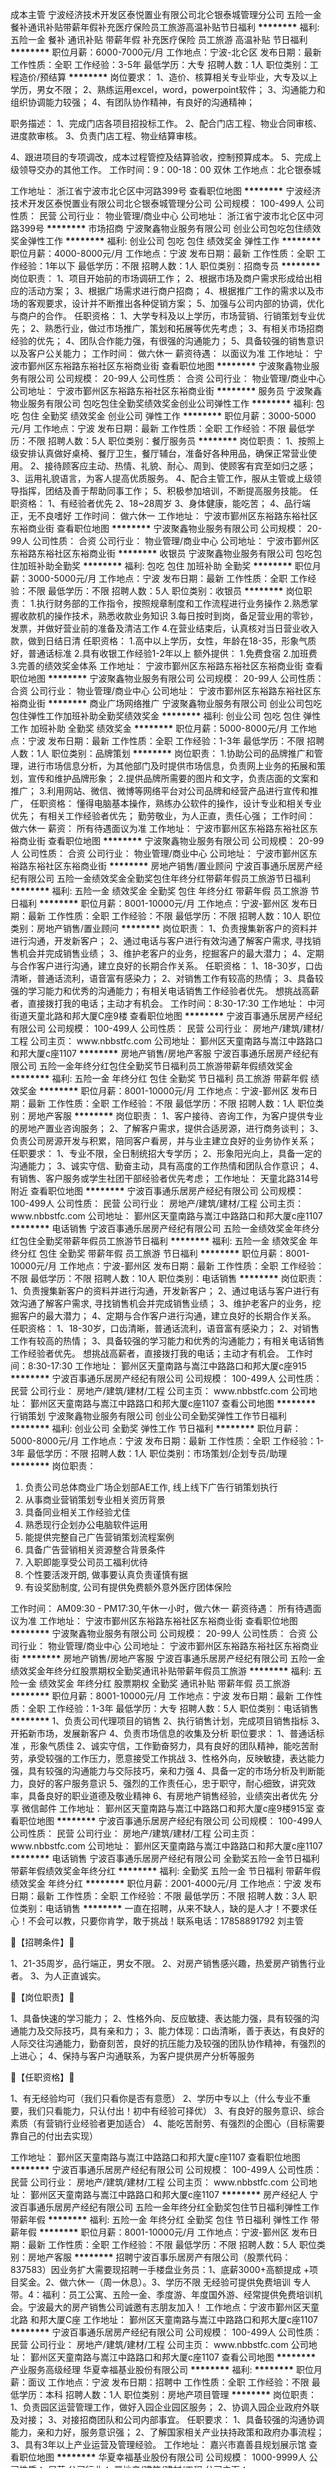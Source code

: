 成本主管
宁波经济技术开发区泰悦置业有限公司北仑银泰城管理分公司
五险一金餐补通讯补贴带薪年假补充医疗保险员工旅游高温补贴节日福利
**********
福利:
五险一金
餐补
通讯补贴
带薪年假
补充医疗保险
员工旅游
高温补贴
节日福利
**********
职位月薪：6000-7000元/月 
工作地点：宁波-北仑区
发布日期：最新
工作性质：全职
工作经验：3-5年
最低学历：大专
招聘人数：1人
职位类别：工程造价/预结算
**********
岗位要求：
1、造价、核算相关专业毕业，大专及以上学历，男女不限；
2、熟练运用excel，word，powerpoint软件；
3、沟通能力和组织协调能力较强；
4、有团队协作精神，有良好的沟通精神；

职务描述：
1、完成门店各项目招投标工作。
2、配合门店工程、物业合同审核、进度款审核。
3、负责门店工程、物业结算审核。

4、跟进项目的专项调改，成本过程管控及结算验收，控制预算成本。
5、完成上级领导交办的其他工作。
工作时间：9：00-18：00 双休
工作地点：北仑银泰城


工作地址：
浙江省宁波市北仑区中河路399号
查看职位地图
**********
宁波经济技术开发区泰悦置业有限公司北仑银泰城管理分公司
公司规模：
100-499人
公司性质：
民营
公司行业：
物业管理/商业中心
公司地址：
浙江省宁波市北仑区中河路399号
**********
市场招商
宁波聚鑫物业服务有限公司
创业公司包吃包住绩效奖金弹性工作
**********
福利:
创业公司
包吃
包住
绩效奖金
弹性工作
**********
职位月薪：4000-8000元/月 
工作地点：宁波
发布日期：最新
工作性质：全职
工作经验：1年以下
最低学历：不限
招聘人数：1人
职位类别：招商专员
**********
岗位职责：
1、项目开始前的市场调研工作；
2、根据市场及商户需求形成给出相应的活动方案；
3、根据广场需求进行商户招商；
4、根据推广工作的需求以及市场的客观要求，设计并不断推出各种促销方案；
5、加强与公司内部的协调，优化与商户的合作。
任职资格：
1、大学专科及以上学历，市场营销、行销策划专业优先；
2、熟悉行业，做过市场推广，策划和拓展等优先考虑；
3、有相关市场招商经验的优先；
4、团队合作能力强，有很强的沟通能力；
5、具备较强的销售意识以及客户公关能力；
工作时间：
做六休一
薪资待遇：
以面议为准
工作地址：
宁波市鄞州区东裕路东裕社区东裕商业街
查看职位地图
**********
宁波聚鑫物业服务有限公司
公司规模：
20-99人
公司性质：
合资
公司行业：
物业管理/商业中心
公司地址：
宁波市鄞州区东裕路东裕社区东裕商业街
**********
服务员
宁波聚鑫物业服务有限公司
包吃包住全勤奖绩效奖金创业公司弹性工作
**********
福利:
包吃
包住
全勤奖
绩效奖金
创业公司
弹性工作
**********
职位月薪：3000-5000元/月 
工作地点：宁波
发布日期：最新
工作性质：全职
工作经验：不限
最低学历：不限
招聘人数：5人
职位类别：餐厅服务员
**********
岗位职责：
1、按照上级安排认真做好桌椅、餐厅卫生，餐厅辅台，准备好各种用品，确保正常营业使用。
2、接待顾客应主动、热情、礼貌、耐心、周到、使顾客有宾至如归之感；
3、运用礼貌语言，为客人提高优质服务。
4、配合主管工作，服从主管或上级领导指挥，团结及善于帮助同事工作；
5、积极参加培训，不断提高服务技能。
任职资格：
1、有经验者优先
2、18~28周岁
3、身体健康，能吃苦；
4、品行端正，无不良嗜好
工作时间：
做六休一
工作地址：
宁波市鄞州区东裕路东裕社区东裕商业街
查看职位地图
**********
宁波聚鑫物业服务有限公司
公司规模：
20-99人
公司性质：
合资
公司行业：
物业管理/商业中心
公司地址：
宁波市鄞州区东裕路东裕社区东裕商业街
**********
收银员
宁波聚鑫物业服务有限公司
包吃包住加班补助全勤奖
**********
福利:
包吃
包住
加班补助
全勤奖
**********
职位月薪：3000-5000元/月 
工作地点：宁波
发布日期：最新
工作性质：全职
工作经验：不限
最低学历：不限
招聘人数：5人
职位类别：收银员
**********
岗位职责：
1.执行财务部的工作指令，按照规章制度和工作流程进行业务操作
2.熟悉掌握收款机的操作技术，熟悉收款业务知识
3.每日按时到岗，备足营业用的零钞，发票，并做好营业前的准备及清洁工作
4.在营业结束后，认真核对当日营业收入款，做到日结日清
任职资格：
1.高中以上学历，女性，年龄在18-35，形象气质好，普通话标准
2.具有收银工作经验1-2年以上
额外提供：
1.免费食宿
2.加班费
3.完善的绩效奖金体系
工作地址：
宁波市鄞州区东裕路东裕社区东裕商业街
查看职位地图
**********
宁波聚鑫物业服务有限公司
公司规模：
20-99人
公司性质：
合资
公司行业：
物业管理/商业中心
公司地址：
宁波市鄞州区东裕路东裕社区东裕商业街
**********
商业广场网络推广
宁波聚鑫物业服务有限公司
创业公司包吃包住弹性工作加班补助全勤奖绩效奖金
**********
福利:
创业公司
包吃
包住
弹性工作
加班补助
全勤奖
绩效奖金
**********
职位月薪：5000-8000元/月 
工作地点：宁波
发布日期：最新
工作性质：全职
工作经验：1-3年
最低学历：不限
招聘人数：1人
职位类别：品牌策划
**********
岗位职责：
1.协助公司的品牌推广和管理，进行市场信息分析，为其他部门及时提供市场信息，负责网上业务的拓展和策划，宣传和维护品牌形象；
2.提供品牌所需要的图片和文字，负责店面的文案和推广；
3.利用网站、微信、微博等网络平台对公司品牌和经营产品进行宣传和推广，
任职资格：
懂得电脑基本操作，熟练办公软件的操作，设计专业和相关专业优先；
有相关工作经验者优先；
勤劳敬业，为人正直，责任心强；
工作时间：
做六休一
薪资：
所有待遇面议为准
工作地址：
宁波市鄞州区东裕路东裕社区东裕商业街
查看职位地图
**********
宁波聚鑫物业服务有限公司
公司规模：
20-99人
公司性质：
合资
公司行业：
物业管理/商业中心
公司地址：
宁波市鄞州区东裕路东裕社区东裕商业街
**********
房地产销售/置业顾问
宁波百事通乐居房产经纪有限公司
五险一金绩效奖金全勤奖包住年终分红带薪年假员工旅游节日福利
**********
福利:
五险一金
绩效奖金
全勤奖
包住
年终分红
带薪年假
员工旅游
节日福利
**********
职位月薪：8001-10000元/月 
工作地点：宁波-鄞州区
发布日期：最新
工作性质：全职
工作经验：不限
最低学历：不限
招聘人数：10人
职位类别：房地产销售/置业顾问
**********
岗位职责： 1、负责搜集新客户的资料并进行沟通，开发新客户； 2、通过电话与客户进行有效沟通了解客户需求, 寻找销售机会并完成销售业绩； 3、维护老客户的业务，挖掘客户的最大潜力； 4、定期与合作客户进行沟通，建立良好的长期合作关系。 任职资格： 1、18-30岁，口齿清晰，普通话流利，语音富有感染力； 2、对销售工作有较高的热情； 3、具备较强的学习能力和优秀的沟通能力；有相关电话销售工作经验者优先。 想挑战高薪者，直接拨打我的电话；主动才有机会。 工作时间：8:30-17:30 工作地址：
中河街道天童北路和邦大厦C座9楼
查看职位地图
**********
宁波百事通乐居房产经纪有限公司
公司规模：
100-499人
公司性质：
民营
公司行业：
房地产/建筑/建材/工程
公司主页：
www.nbbstfc.com
公司地址：
鄞州区天童南路与嵩江中路路口和邦大厦c座1107
**********
房地产销售/房地产客服
宁波百事通乐居房产经纪有限公司
五险一金年终分红包住全勤奖节日福利员工旅游带薪年假绩效奖金
**********
福利:
五险一金
年终分红
包住
全勤奖
节日福利
员工旅游
带薪年假
绩效奖金
**********
职位月薪：8001-10000元/月 
工作地点：宁波-鄞州区
发布日期：最新
工作性质：全职
工作经验：不限
最低学历：不限
招聘人数：1人
职位类别：房地产客服
**********
岗位职责： 1、客户接待、咨询工作，为客户提供专业的房地产置业咨询服务； 2、了解客户需求，提供合适房源，进行商务谈判； 3、负责公司房源开发与积累，陪同客户看房，并与业主建立良好的业务协作关系； 任职要求： 1、专业不限，全日制统招大专学历； 2、形象阳光向上，具备一定的沟通能力； 3、诚实守信、勤奋主动，具有高度的工作热情和团队合作意识； 4、有销售、客户服务或学生社团干部经验者优先考虑； 工作地址：
天童北路314号附近
查看职位地图
**********
宁波百事通乐居房产经纪有限公司
公司规模：
100-499人
公司性质：
民营
公司行业：
房地产/建筑/建材/工程
公司主页：
www.nbbstfc.com
公司地址：
鄞州区天童南路与嵩江中路路口和邦大厦c座1107
**********
电话销售
宁波百事通乐居房产经纪有限公司
五险一金绩效奖金年终分红包住全勤奖带薪年假员工旅游节日福利
**********
福利:
五险一金
绩效奖金
年终分红
包住
全勤奖
带薪年假
员工旅游
节日福利
**********
职位月薪：8001-10000元/月 
工作地点：宁波-鄞州区
发布日期：最新
工作性质：全职
工作经验：不限
最低学历：不限
招聘人数：10人
职位类别：电话销售
**********
岗位职责： 1、负责搜集新客户的资料并进行沟通，开发新客户； 2、通过电话与客户进行有效沟通了解客户需求, 寻找销售机会并完成销售业绩； 3、维护老客户的业务，挖掘客户的最大潜力； 4、定期与合作客户进行沟通，建立良好的长期合作关系。 任职资格： 1、18-30岁，口齿清晰，普通话流利，语音富有感染力； 2、对销售工作有较高的热情； 3、具备较强的学习能力和优秀的沟通能力；有相关电话销售工作经验者优先。 想挑战高薪者，直接拨打我的电话；主动才有机会。 工作时间：8:30-17:30
工作地址：
鄞州区天童南路与嵩江中路路口和邦大厦c座915
**********
宁波百事通乐居房产经纪有限公司
公司规模：
100-499人
公司性质：
民营
公司行业：
房地产/建筑/建材/工程
公司主页：
www.nbbstfc.com
公司地址：
鄞州区天童南路与嵩江中路路口和邦大厦c座1107
查看公司地图
**********
行销策划
宁波聚鑫物业服务有限公司
创业公司全勤奖弹性工作节日福利
**********
福利:
创业公司
全勤奖
弹性工作
节日福利
**********
职位月薪：5000-8000元/月 
工作地点：宁波
发布日期：最新
工作性质：全职
工作经验：1-3年
最低学历：不限
招聘人数：1人
职位类别：市场策划/企划专员/助理
**********
岗位职责：
1. 负责公司总体商业广场企划部AE工作, 线上线下广告行销策划执行
2. 从事商业营销策划专业相关资历背景
3. 具备同业相关工作经验尤佳
4. 熟悉现行企划办公电脑软件运用
5. 能提供完整自己广告营销策划流程案例
6. 具备广告营销相关资源整合背景条件
7. 入职即能享受公司员工福利优待
8. 个性要活泼开朗, 做事要认真负责谨慎有据
9. 有设奖励制度, 公司有提供免费额外意外医疗团体保险
工作时间：
AM09:30 - PM17:30,午休一小时，做六休一
薪资待遇：
所有待遇面议为准
工作地址：
宁波市鄞州区东裕路东裕社区东裕商业街
查看职位地图
**********
宁波聚鑫物业服务有限公司
公司规模：
20-99人
公司性质：
合资
公司行业：
物业管理/商业中心
公司地址：
宁波市鄞州区东裕路东裕社区东裕商业街
**********
房地产销售/房地产客服
宁波百事通乐居房产经纪有限公司
五险一金绩效奖金年终分红股票期权全勤奖通讯补贴带薪年假员工旅游
**********
福利:
五险一金
绩效奖金
年终分红
股票期权
全勤奖
通讯补贴
带薪年假
员工旅游
**********
职位月薪：8001-10000元/月 
工作地点：宁波
发布日期：最新
工作性质：全职
工作经验：1-3年
最低学历：大专
招聘人数：5人
职位类别：电话销售
**********
1、负责公司代理项目的销售 2、执行销售计划，完成项目销售指标 3、开拓新市场，发展新客户 4、负责市场信息的收集及分析 职位要求： 1、普通话标准 ，形象气质佳 2、诚实守信，工作勤奋努力，具有良好的团队精神，能吃苦耐劳，承受较强的工作压力，愿意接受工作挑战 3、性格外向，反映敏捷，表达能力强，具有较强的沟通能力与交际技巧，亲和力强 4、具备一定的市场分析及判断能力，良好的客户服务意识 5、强烈的工作责任心，忠于职守，耐心细致，讲究效率，具备良好的职业道德及敬业精神 6、有房地产销售经验，业绩突出者优先 分享 微信邮件
工作地址：
鄞州区天童南路与嵩江中路路口和邦大厦c座9楼915室
查看职位地图
**********
宁波百事通乐居房产经纪有限公司
公司规模：
100-499人
公司性质：
民营
公司行业：
房地产/建筑/建材/工程
公司主页：
www.nbbstfc.com
公司地址：
鄞州区天童南路与嵩江中路路口和邦大厦c座1107
**********
电话销售
宁波百事通乐居房产经纪有限公司
全勤奖五险一金节日福利带薪年假绩效奖金年终分红
**********
福利:
全勤奖
五险一金
节日福利
带薪年假
绩效奖金
年终分红
**********
职位月薪：2001-4000元/月 
工作地点：宁波
发布日期：最新
工作性质：全职
工作经验：不限
最低学历：不限
招聘人数：3人
职位类别：电话销售
**********
一直在招聘，从来不缺人，缺的是人才！不要求任心！不会可以教，只要你肯学，敢于挑战！联系电话：17858891792 刘主管

🔵【招聘条件】🔵

1、21-35周岁，品行端正，男女不限。
2、对房产销售感兴趣，热爱房产销售行业者。
3、为人正直诚实。

🔵【岗位职责】🔵

1、具备快速的学习能力；
2、性格外向、反应敏捷、表达能力强，具有较强的沟通能力及交际技巧，具有亲和力；
3、能力体现：口齿清晰，善于表达，有良好的人际交往沟通能力，勤奋刻苦，良好的抗压能力及较强的团队协作精神，有强烈的上进心；
4、保持与客户沟通联系，为客户提供房产分析等服务

🔵【任职资格】🔵

1、有无经验均可（我们只看你是否有意愿）
2、学历中专以上（什么专业不重要，我们只看能力，只认付出！初中有经验可择优）
3、有良好的服务意识、综合素质（有营销行业经验者更加适合）
4、能吃苦耐劳、有强烈的企图心（目标需要靠自己的付出去实现）

工作地址：
鄞州区天童南路与嵩江中路路口和邦大厦c座1107
查看职位地图
**********
宁波百事通乐居房产经纪有限公司
公司规模：
100-499人
公司性质：
民营
公司行业：
房地产/建筑/建材/工程
公司主页：
www.nbbstfc.com
公司地址：
鄞州区天童南路与嵩江中路路口和邦大厦c座1107
**********
房产经纪人
宁波百事通乐居房产经纪有限公司
五险一金年终分红全勤奖包住节日福利弹性工作带薪年假
**********
福利:
五险一金
年终分红
全勤奖
包住
节日福利
弹性工作
带薪年假
**********
职位月薪：8001-10000元/月 
工作地点：宁波-鄞州区
发布日期：最新
工作性质：全职
工作经验：不限
最低学历：不限
招聘人数：5人
职位类别：房地产客服
**********
招聘宁波百事乐居房产有限公司（股票代码：837583）因业务扩大需要现招聘一手楼盘业务员：1、底薪3000+高额提成 +项目奖金。2、做六休一（周一休息）。3、学历不限 无经验可提供免费培训 专人带。4：福利：员工公寓、五险一金、季度游、年度国外游、经常提供免费培训机会。宁波最大的房产销售公司诚邀有志朋友加入！ 工作地点：宁波市鄞州区天童北路 和邦大厦C座 工作地址：
鄞州区天童南路与嵩江中路路口和邦大厦c座1107
**********
宁波百事通乐居房产经纪有限公司
公司规模：
100-499人
公司性质：
民营
公司行业：
房地产/建筑/建材/工程
公司主页：
www.nbbstfc.com
公司地址：
鄞州区天童南路与嵩江中路路口和邦大厦c座1107
查看公司地图
**********
产业服务高级经理
华夏幸福基业股份有限公司
**********
福利:
**********
职位月薪：面议 
工作地点：宁波
发布日期：招聘中
工作性质：全职
工作经验：不限
最低学历：本科
招聘人数：1人
职位类别：房地产项目管理
**********
岗位职责：
1、负责园区运营管理工作，做好入园企业园区服务；
2、协调入园企业政府外联及对接；
3、对接招商团队和公司内部事宜。
任职要求：
1、具备较强的沟通协调能力，亲和力好，服务意识强；
2、了解国家相关产业扶持政策和政府办事流程；
3、具有3年以上产业运营及管理经验。
工作地址：
嘉兴市嘉善县规划展示馆
查看职位地图
**********
华夏幸福基业股份有限公司
公司规模：
1000-9999人
公司性质：
民营
公司行业：
房地产/建筑/建材/工程
公司主页：
http://www.cfldcn.com
公司地址：
北京市朝阳区东三环北路霞光里18号佳程广场A座9层
**********
开发报建（副）经理（宁波）
碧桂园控股
五险一金绩效奖金餐补房补通讯补贴员工旅游高温补贴节日福利
**********
福利:
五险一金
绩效奖金
餐补
房补
通讯补贴
员工旅游
高温补贴
节日福利
**********
职位月薪：面议 
工作地点：宁波
发布日期：招聘中
工作性质：全职
工作经验：不限
最低学历：不限
招聘人数：999人
职位类别：房地产项目开发报建
**********
工作职责：
1) 负责项目报批报建及产权管理工作； 
2) 协助开发部经理参与项目开发主项计划的制定； 
3) 协助开发部经理维护与政府相关部门报批报建管理部门人员的日常关系； 
4) 负责国家和当地政策跟踪研究；
5) 协助部门经理负责本部门与公司其他部门之间的工作协调,严格管理本部门员工,建立良好的工作秩序。

任职资格：
1) 学历及专业要求：工民建、给排水、建筑学、土地资源管理等相关专业本科及以上学历； 
2) 工作经验：2年以上房地产开发企业报建工作经验； 
3) 工作技能及个人能力：
i. 熟悉房地产开发流程，包括前期规划、报建以及各类证照的申报审批工作和后期手续办理流程； 
ii. 较强的亲和力、公共关系拓展、沟通、协调能力； 
iii. 持驾驶证C牌。
工作地址：
浙江宁波
**********
碧桂园控股
公司规模：
10000人以上
公司性质：
上市公司
公司行业：
房地产/建筑/建材/工程
公司地址：
碧桂园
查看公司地图
**********
项目（副）总经理（宁波）
碧桂园控股
五险一金绩效奖金餐补房补通讯补贴员工旅游高温补贴节日福利
**********
福利:
五险一金
绩效奖金
餐补
房补
通讯补贴
员工旅游
高温补贴
节日福利
**********
职位月薪：面议 
工作地点：宁波
发布日期：招聘中
工作性质：全职
工作经验：不限
最低学历：不限
招聘人数：999人
职位类别：副总裁/副总经理
**********
工作职责：
1、 项目管理：根据项目情况，参与项目前期的项目可研、产品定位、设计成果评审等工作，配合项目规划和方案调整，负责对项目实施方案的改进，并对实施过程中遇到的具体问题提出改善建议，保障项目产品竞争力。负责工程施工前各项准备工作的督促，组织项目部人员对项目前期准备、策划及施工过程进行管理，确保进度、质量、安全、成本管理达到集团要求，确保按期顺利交楼。
2、 计划运营管理：负责组织编制项目宏观计划。参与编制项目开发主项计划和开发专项计划，并推动和监控项目计划的执行，协调与项目开发相关的所有问题。
3、 公共关系管理：为确保项目快速开发，与项目当地政府职能部门保持良好沟通；并保持和维护已建立的沟通渠道。负责与区域上级主管部门建立良好的合作关系，并保持和维护已经建立的沟通渠道。
4、 部门管理：建立与完善项目部的组织架构和管理体制、人员的工作安排、业绩考核、部门预算和培训，定期总结各项目进展情况，并向区域总裁汇报。培训、激励团队人员，使团队高效运作，为企业发展培养人才。

任职资格：
1、工民建、土木工程、工程管理等相关专业本科及以上学历，40岁以下；
2、8年以上地产项目管理经验，2年以上大型地产集团同等职位工作经历；
3、熟悉项目计划、进度控制、成本控制和质量控制。
工作地址：
浙江宁波
**********
碧桂园控股
公司规模：
10000人以上
公司性质：
上市公司
公司行业：
房地产/建筑/建材/工程
公司地址：
碧桂园
查看公司地图
**********
营销培训生（雏鹰）
华夏幸福基业股份有限公司
五险一金餐补房补带薪年假弹性工作补充医疗保险定期体检节日福利
**********
福利:
五险一金
餐补
房补
带薪年假
弹性工作
补充医疗保险
定期体检
节日福利
**********
职位月薪：面议 
工作地点：宁波
发布日期：招聘中
工作性质：全职
工作经验：无经验
最低学历：本科
招聘人数：10人
职位类别：房地产销售/置业顾问
**********
孔雀城住宅管理培训生“雏鹰”招聘：
一、招聘对象：
2018届本科、硕士毕业生

二、招聘岗位（营销培训生）
销售、策划、人力、IT、销售事务等

三、工作地点：
环上海、环杭州以及孔雀城全国项目内可选
工作地址：
浙江
**********
华夏幸福基业股份有限公司
公司规模：
1000-9999人
公司性质：
民营
公司行业：
房地产/建筑/建材/工程
公司主页：
http://www.cfldcn.com
公司地址：
北京市朝阳区东三环北路霞光里18号佳程广场A座9层
**********
生产经理
碧桂园控股
住房补贴五险一金年底双薪绩效奖金餐补通讯补贴带薪年假定期体检
**********
福利:
住房补贴
五险一金
年底双薪
绩效奖金
餐补
通讯补贴
带薪年假
定期体检
**********
职位月薪：面议 
工作地点：宁波
发布日期：招聘中
工作性质：全职
工作经验：不限
最低学历：大专
招聘人数：5人
职位类别：高级建筑工程师/总工
**********
岗位职责：
1、负责项目进度控制计划，并对执行情况进行监督与检查；
2、负责项目现场材料及物资设备的调配、管理，全面负责开展生产工作；
3、负责施工组织设计及各专项方案编制，指导施工； 
 任职要求：
1、工民建相关专业，本科或以上学历；
2、5年以上施工现场管理经验，3年以上大中型企业同等岗位工作经验；持有二级或以上建造师资格证优先;
3、熟悉施工现场资源投入和生产运营；
4、具备较强的组织协调、沟通能力、统筹计划能力以及抗压能力。
工作地址：
碧桂园
**********
碧桂园控股
公司规模：
10000人以上
公司性质：
上市公司
公司行业：
房地产/建筑/建材/工程
公司地址：
碧桂园
查看公司地图
**********
会计/会计主管（宁波）
碧桂园控股
五险一金绩效奖金餐补房补通讯补贴员工旅游高温补贴节日福利
**********
福利:
五险一金
绩效奖金
餐补
房补
通讯补贴
员工旅游
高温补贴
节日福利
**********
职位月薪：面议 
工作地点：宁波
发布日期：招聘中
工作性质：全职
工作经验：不限
最低学历：不限
招聘人数：999人
职位类别：会计经理/主管
**********
工作职责：
1. 会计核算：
1) 审核支出原始凭证合法性、合理性，填制记账凭证；
2) 核对出纳提供经营日报表，确保收入完整性；
3) 填制会计记账凭证，对经济业务进行会计处理。
2. 会计报表：
1) 编制日常财务报表，并及时报送；
2) 会计凭证及其他会计档案打印、装订、分类索引保管。
3. 资金管理：
1) 编制资金计划表，跟踪资金计划执行情况；
2) 盘点核对出纳现金、银行存款日记帐，编制银行存款余额调节表。
4. 资产管理：
1) 盘点固定资产、仓库库存等实物资产；
2) 负责应收账款，员工借支等的日常管理和追收工作。
5. 纳税申报：编制纳税申报表。

任职资格：
1. 大专及以上，会计学、财务管理、财税相关专业，会计人员从业资格证；
2. 3年以上财务工作经验，2年以上同等职位工作经验，有大型房地产行业经验者优先；
3. 熟悉财务软件和excel等办公软件操作，能负责公司全盘账务核算及报表编制和纳税申报工作；
4. 熟悉国家会计法规，了解税务法规和相关税收政策；具备会计学、财务管理或其他相关财务类学科基础知识；熟悉银行业务和报税流程；
5. 责任感强，具备较好的学习能力和适应能力，有较强的理解能力和统筹能力，有良好的团队合作精神。
工作地址：
浙江宁波
**********
碧桂园控股
公司规模：
10000人以上
公司性质：
上市公司
公司行业：
房地产/建筑/建材/工程
公司地址：
碧桂园
查看公司地图
**********
房屋交付主管/专员（甬舟）
碧桂园控股
五险一金绩效奖金餐补房补通讯补贴员工旅游高温补贴节日福利
**********
福利:
五险一金
绩效奖金
餐补
房补
通讯补贴
员工旅游
高温补贴
节日福利
**********
职位月薪：面议 
工作地点：宁波
发布日期：招聘中
工作性质：全职
工作经验：不限
最低学历：不限
招聘人数：999人
职位类别：客户服务主管
**********
工作职责：
1、房屋的承接查验，及时准确录入承接查验系统；
2、收集汇总楼宇里存在的设计缺陷，便于预警后期业主的集中投诉；
3、负责分管楼栋的客户报修，客户沟通、派单、验收、反馈工作；
4、督促各维修单位的现场维修进度与效果，确保维修标准得以实施；
5、识别和预防潜在风险，及时上报调整，避免风险升级；
6、针对未交付项目开展风险排查工作，汇总、反馈并跟进整改。

任职资格：
1、性格外向，活泼热情优先
2、具备敏锐的商业意识，较强的应变能力、口头表达与沟通能力；
3、有较强的推广和维护协调客户的能力，熟悉客户服务流程；
4、具备较强的学习能力，可快速掌握专业知识，及时开展工作；
5、工作严谨，计划性强，善于分析思考问题，有责任心；
6、勤奋踏实，良好的服务意识与团队合作精神；
7、有房产客服经验优先。
工作地址：
浙江宁波/舟山
**********
碧桂园控股
公司规模：
10000人以上
公司性质：
上市公司
公司行业：
房地产/建筑/建材/工程
公司地址：
碧桂园
查看公司地图
**********
项目经理
碧桂园控股
住房补贴五险一金年底双薪绩效奖金餐补通讯补贴带薪年假定期体检
**********
福利:
住房补贴
五险一金
年底双薪
绩效奖金
餐补
通讯补贴
带薪年假
定期体检
**********
职位月薪：面议 
工作地点：宁波
发布日期：招聘中
工作性质：全职
工作经验：不限
最低学历：大专
招聘人数：5人
职位类别：高级建筑工程师/总工
**********
岗位职责：
1、负责建筑施工项目的全面管理工作；负责按公司要求落实项目质量、安全等管理体系的运行；
2、带领项目完成公司下达的各项考核指标（进度、质量、安全文明施工、成本、人才培养、工程创优等）；
3、负责组织编制和实施施工进度计划、项目施工组织设计、项目策划等纲领性施工文件；
4、合理统筹安排好项目工程的人力、物资、设备、机电等资源的使用和管理工作；
5、参与项目劳务招标，负责项目劳务的协调和管理；
6、负责组织工程维修及工程结算的落实。
 任职要求：
1、工民建相关专业，本科或以上学历，有一级建造师证者优先；
2、八年以上建筑行业从业经验;担任过大中型项目的项目经理三年以上；
3、熟悉工程管理、成本控制、资金运作、团队建设
4、具备较强的组织协调、沟通能力、统筹能力及抗压能力
工作地址：
碧桂园
**********
碧桂园控股
公司规模：
10000人以上
公司性质：
上市公司
公司行业：
房地产/建筑/建材/工程
公司地址：
碧桂园
查看公司地图
**********
施工员/施工主管
碧桂园控股
住房补贴五险一金年底双薪绩效奖金餐补通讯补贴带薪年假定期体检
**********
福利:
住房补贴
五险一金
年底双薪
绩效奖金
餐补
通讯补贴
带薪年假
定期体检
**********
职位月薪：面议 
工作地点：宁波
发布日期：招聘中
工作性质：全职
工作经验：不限
最低学历：大专
招聘人数：50人
职位类别：施工员
**********
本岗位全年持续招聘，工作地点遍布全国各地，可根据个人意愿及公司安排合理分配。
岗位职责：
1 在项目经理指导下，负责其所管辖范围内生产的全面管理工作。
2、负责按已批准的进度计划督促作业队严格按期完成。
3、严格按规范图纸、变更、作业指导书组织施工，督促作业队对施工质量进行自检、互检，对施工全过程的质量负直接责任。 
任职要求：
1、大专以上学历，工民建及土木工程相关专业；
2、一年以上同岗位工作经验，熟悉施工工序；
3、具备较强的组织协调能力、统筹计划和抗压能力，工作认真，吃苦耐劳。
工作地址：
碧桂园
**********
碧桂园控股
公司规模：
10000人以上
公司性质：
上市公司
公司行业：
房地产/建筑/建材/工程
公司地址：
碧桂园
查看公司地图
**********
建筑设计主管/专员（甬舟）
碧桂园控股
五险一金绩效奖金餐补房补通讯补贴员工旅游高温补贴节日福利
**********
福利:
五险一金
绩效奖金
餐补
房补
通讯补贴
员工旅游
高温补贴
节日福利
**********
职位月薪：面议 
工作地点：宁波
发布日期：招聘中
工作性质：全职
工作经验：不限
最低学历：不限
招聘人数：999人
职位类别：城市规划与设计
**********
工作职责：
1. 收集项目当地对优秀户型、节能要求、地方常用墙体、保温材料及习惯做法，并确认本专业设计前置条件；
2. 根据项目开发计划，组织设计、项目共同制定可执行的设计进度计划；
3. 在项目设计过程中，整理并反馈区域内各部门对设计的意见和建议，并对设计进度的落实情况进行提醒和监督；
4. 根据项目和设计的要求，完成对材料定板的核对工作；
5. 做好项目外判设计的计划，落实进度和后期服务；
6. 做好设计成果的梳理，并督促项目及时对设计成果进行报批、图纸审查工作；
7. 协调各单位进行图纸会审，并形成会审记录；
8. 审批项目施工过程中的设计变更，作为竣工结算的依据；
9. 组织项目的设计后评估并配合项目做好相关验收工作，总结项目的经验教训，为后续项目提供参考。

任职资格：
1.建筑学专业或城市规划专业本科或以上学历；
2.3年以上知名设计院工作经验；
3.熟悉浙江地区相关设计标准及规范；
4.熟悉浙江地区的地产类产品，有较强住宅设计经验者优先；
5.较强的方案设计能力和文字表达能力，了解房地产开放项目前期工作流程；
6.熟练运用AutoCAD，Photoshop，Sketchup等设计专业软件；
7.有较强的组织协调能力、沟通能力，团队协作能力及解决问题的能力，严谨稳健、思维敏锐、认真负责，能够承受较大工作压力。
工作地址：
浙江宁波
**********
碧桂园控股
公司规模：
10000人以上
公司性质：
上市公司
公司行业：
房地产/建筑/建材/工程
公司地址：
碧桂园
查看公司地图
**********
工程（副）经理（宁波）
碧桂园控股
五险一金绩效奖金餐补房补通讯补贴员工旅游高温补贴节日福利
**********
福利:
五险一金
绩效奖金
餐补
房补
通讯补贴
员工旅游
高温补贴
节日福利
**********
职位月薪：面议 
工作地点：宁波
发布日期：招聘中
工作性质：全职
工作经验：不限
最低学历：不限
招聘人数：999人
职位类别：项目经理/项目主管
**********
工作职责：
1. 负责整个项目工程管理及运作，组织和协调公司内外资源，对项目工期、质量、成本、进度、文明进行有效管理；
2. 负责项目交付计划的按时完成，开发、施工、市场、财务等各项规定目标的达成；
3. 负责监督项目开发过程的优良性，对项目开展过程中遇到的问题负责；
4. 负责与区域上级主管部门建立良好的合作关系，并能保持和维护已经建立的沟通渠道，建立与完善项目部的内部工作。

任职资格：
（1）本科及以上学历，工程管理类相关专业。
（2）3年及以上房地产企业、施工企业、设计企业工作经验，其中3年以上地产项目开发、建设、管理工作经验，2年及以上大型地产集团同等职位工作经历，曾主持开发建设过15万平方米以上的大型地产项目。
（3）高级工程师以上职称，持一级建造师资格证书或监理工程师资格者优先。
（4）熟悉房地产相关业务流程，熟悉房地产行业各部门接口关系。
（5）具有很强的沟通能力、协调能力和管理能力
工作地址：
浙江宁波
**********
碧桂园控股
公司规模：
10000人以上
公司性质：
上市公司
公司行业：
房地产/建筑/建材/工程
公司地址：
碧桂园
查看公司地图
**********
水电工程主管/专员（宁波）
碧桂园控股
五险一金绩效奖金餐补房补通讯补贴员工旅游高温补贴节日福利
**********
福利:
五险一金
绩效奖金
餐补
房补
通讯补贴
员工旅游
高温补贴
节日福利
**********
职位月薪：面议 
工作地点：宁波
发布日期：招聘中
工作性质：全职
工作经验：不限
最低学历：不限
招聘人数：999人
职位类别：给排水/暖通/空调工程
**********
工作职责：
1.负责组织水电安装专业施工队伍完成前期“三通一平”中的临电、临水工作；
2.督促指导施工单位严格按照水电安装施工规范，按期完成水电安装工程进度计划；
3.负责巡视、检查、评定项目的水电安装工程质量、机电设备和材料质量、监理单位的监理质量等；
4.协助组织工程现场各方有关例会、协调会；
5.根据项目管理有关规定及时填写施工日志等过程记录，确保文件、资料的完整、真实、准确；
6.提议水电安装工程返工、停工签证，对预算外现场必须发生的水电安装工程临时变更进行跟踪、核实，如实签字证明，并向项目总汇报；
7.负责项目水电安装专业技术的管理，并根据需要承担施工工艺、设备选型等技术管理工作；
8.参与水电安装工程竣工验收管理工作。

任职资格：
1.大学专科及以上学历；给排水、电气安装等相关专业；
2.3年以上水电安装施工管理工作经验，有房地产企业施工管理经验最佳；
3.掌握房地产开发项目运作流程；熟悉房地产开发业务中的给排水、电气及暖通专业知识；
4.熟悉安装工程质量、进度、成本、安全文明施工管理；熟悉房地产行业建筑工程技术标准规范、法规；
5.具备一定的工程管理能力和协调沟通能力，能解决施工中出现的具体问题；
6.爱岗敬业，作风严谨、工作责任心强，具有良好的职业道德、较强的组织、沟通、协调能力及团队合作精神。
工作地址：
浙江宁波
**********
碧桂园控股
公司规模：
10000人以上
公司性质：
上市公司
公司行业：
房地产/建筑/建材/工程
公司地址：
碧桂园
查看公司地图
**********
项目成本主管/专员（甬舟）
碧桂园控股
五险一金绩效奖金餐补房补通讯补贴员工旅游高温补贴节日福利
**********
福利:
五险一金
绩效奖金
餐补
房补
通讯补贴
员工旅游
高温补贴
节日福利
**********
职位月薪：面议 
工作地点：宁波
发布日期：招聘中
工作性质：全职
工作经验：不限
最低学历：不限
招聘人数：999人
职位类别：工程造价/预结算
**********
工作职责：
一、目标成本管理
1.编制项目标成本
2.测算并提报目标成本调整申请
3.目标成本上线并存档
二、成本策划
1.编制项目成本策划方案
2.向项目责任人和城市公司成本部汇报策划方案
三、合约规划
1.编制项目合约规划并发流程
2.监控项目合约规划在的执行情况
四、动态成本管理
1.落实项目全成本过程管理，及时预警和控制以实现目标成本不超支
2.及时组织合同 、签字变更等现场信息更新，编制动态成本月报
3.输入项目成本数据， 负责信息化系统维护
4.落实项目月度成本分析回顾，参与双月成本回顾分析会议
5.根据集团和区域要求，提供各类成本相关数据与分析报告
6.根据职责要求，负责项目一线权限范围内成本管理基础业务
五、成本后评估
1.参与成本后评估会
2.编制项目成本后评估报告 （开盘后、结算后 ）
六、数据库建设 ，负责项目成本数据收集 、分析 、整理 、汇编
七、项目全成本档案资料建立建立、即时维护、上报、存档。

任职资格：
1、大学本科学历，工程造价/土木工程/工程管理等相关专业；
2、3年以上房地产公司工程成本工作经验，曾主持过2个大型房地产项目的成本控制工作；
3、熟悉管理、工民建、给排水等专业知识；熟悉房地产一般基础知识；
4、熟悉工程预结算审核，熟悉目标成本编制、工程进度款的支付，现场签证变更审核，现场合同管理；
5、具备良好的沟通协调能力。
工作地址：
浙江宁波
**********
碧桂园控股
公司规模：
10000人以上
公司性质：
上市公司
公司行业：
房地产/建筑/建材/工程
公司地址：
碧桂园
查看公司地图
**********
土建工程主管/专员（宁波）
碧桂园控股
五险一金绩效奖金餐补房补通讯补贴员工旅游高温补贴节日福利
**********
福利:
五险一金
绩效奖金
餐补
房补
通讯补贴
员工旅游
高温补贴
节日福利
**********
职位月薪：面议 
工作地点：宁波
发布日期：招聘中
工作性质：全职
工作经验：不限
最低学历：不限
招聘人数：999人
职位类别：建筑工程师
**********
工作职责：
1.      参与编制项目总控计划，配合完成部门月、周工作计划，随时检查计划落实情况；
2.      土建专业的施工图设计状况，参与施工图设计和施工图纸会审，提出和解答土建专业方面问题；
3.      参与审核施工组织设计和图纸交底；
4.      监控工程现场土建进度、质量、安全管理；
5.      办理设计变更和现场签证，准备竣工资料，参加竣工验收，落实资料移交；
6.      参与工程经验总结会议，负责对工程中本专业的经验进行总结，对新材料和新技术推广提出相关建议。

任职资格：
1.      土木工程工民建专业大专及以上学历；
2.      3年房地产公司相关职务，熟悉地产行业各项流程；
3.      对岗位常用的专业知识有深入了解，熟练掌握岗位需要的专业技能和工作流程，能够独立负责工程进度管理，熟悉国家、行业标准和规范，并能够解决工作中各种常见问题；
4.      具有较强的组织、协调和沟通能力，一定的计划管理能力；
工作地址：
浙江宁波
**********
碧桂园控股
公司规模：
10000人以上
公司性质：
上市公司
公司行业：
房地产/建筑/建材/工程
公司地址：
碧桂园
查看公司地图
**********
财务（副）经理（宁波）
碧桂园控股
五险一金绩效奖金餐补房补通讯补贴员工旅游高温补贴节日福利
**********
福利:
五险一金
绩效奖金
餐补
房补
通讯补贴
员工旅游
高温补贴
节日福利
**********
职位月薪：面议 
工作地点：宁波
发布日期：招聘中
工作性质：全职
工作经验：不限
最低学历：不限
招聘人数：999人
职位类别：会计经理/主管
**********
工作职责：
1、根据集团财务制度，负责会计凭证的编制审核，核对经营报表；
2、编制财务资金计划，跟踪反馈计划执行情况，盘点核对账薄；
3、负责盘点固定资产、仓库库存等实物资产，负责应收账款管理等工作；
4、编制财务报表，并及时报送，跟进纳税申报工作；
5、完成领导交办的其它工作。

任职资格：
1、本科及以上学历，会计、财务等相关专业毕业；
2、5年以上财务岗位工作经验，有大型房地产行业经验者优先；
3、熟悉会计法规、税法法规等相关政策，熟悉银行和税务业务流程；
4、熟练掌握财务软件和办公软件的应用。
工作地址：
浙江宁波
**********
碧桂园控股
公司规模：
10000人以上
公司性质：
上市公司
公司行业：
房地产/建筑/建材/工程
公司地址：
碧桂园
查看公司地图
**********
预算员
碧桂园控股
五险一金绩效奖金年终分红包吃包住通讯补贴高温补贴
**********
福利:
五险一金
绩效奖金
年终分红
包吃
包住
通讯补贴
高温补贴
**********
职位月薪：面议 
工作地点：宁波
发布日期：招聘中
工作性质：全职
工作经验：不限
最低学历：不限
招聘人数：1人
职位类别：工程造价/预结算
**********
岗位职责：
1、能熟悉图纸，对现行的价目表、综合及各种定额、建材的价格必须熟悉；
2、对工程量的计算公式、工程的结构做法、隐蔽工程、变更等专业要熟悉运用；
3、分析材料及计算工程材料；
4、对定额中的子目，特别是应该套用的相应高的，能够说服甲方、监理方、审计等部门的能力；
工作地址：
碧桂园
**********
碧桂园控股
公司规模：
10000人以上
公司性质：
上市公司
公司行业：
房地产/建筑/建材/工程
公司地址：
碧桂园
查看公司地图
**********
安全员/安全主管
碧桂园控股
住房补贴五险一金年底双薪绩效奖金餐补通讯补贴带薪年假定期体检
**********
福利:
住房补贴
五险一金
年底双薪
绩效奖金
餐补
通讯补贴
带薪年假
定期体检
**********
职位月薪：面议 
工作地点：宁波
发布日期：招聘中
工作性质：全职
工作经验：不限
最低学历：不限
招聘人数：10人
职位类别：建筑工程安全管理
**********
【职位要求】
（1）高中及以上学历，安全管理、工民建相关专业；
（2）1年以上施工现场安全管理工作经验，具有安全员证优先；
（3）熟悉国家及地方现行施工安全管理规范、标准及法律法规；
（4）熟悉常用的办公操作软件；
（5）具备良好的沟通协调能力，吃苦耐劳。
备注：能力经验优秀者可应聘安全主管，待遇从优。

【岗位职责】
（1）根据分管副经理的安排完成日常工作。
（2）每月定期对所在片区项目的安全生产情况进行了解，对于现场安全、文明施工存在不足的地方提出整改意见并督促整改，对于存在较大安全隐患的项目，勒令整改，并及时上报片区负责人。
（3）参与公司每月生产线检查。参与所在片区项目的日常巡查工作。
（4）协助片区负责人审核项目安全生产奖。
（5）参与公司安全生产培训课件的制作、资料收集、培训教育等工作。
（6）参与集团、政府组织的安全生产会议及活动。
（7）各类工伤事宜的协调处理。
工作地址：
碧桂园
**********
碧桂园控股
公司规模：
10000人以上
公司性质：
上市公司
公司行业：
房地产/建筑/建材/工程
公司地址：
碧桂园
查看公司地图
**********
项目成本负责人（沪浙区域-嘉兴/湖州）
碧桂园控股
五险一金年终分红包吃包住交通补助餐补房补通讯补贴
**********
福利:
五险一金
年终分红
包吃
包住
交通补助
餐补
房补
通讯补贴
**********
职位月薪：面议 
工作地点：宁波
发布日期：招聘中
工作性质：全职
工作经验：不限
最低学历：不限
招聘人数：10人
职位类别：工程造价/预结算
**********
工作职责：
1.负责项目开发的各阶段成本管理工作，包括项目目标成本的编制工作、超目标成本分析、项目竣工结算后评估等工作；
2.负责成本策划、编制合约规划；
3.负责项目动态成本，根据合同及预算刷新动态成本台账，熟练使用成本信息管理系统；
4.负责项目进度款的审核工作；
5.负责项目设计变更、签证成本界面管理工作。

招聘要求：
1.有2年及以上成本工作经验，本科及以上学历；
2.有大型房产公司或大型施工单位成本管理工作经验优先。

工作地点：湖州、嘉兴
工作地址：
浙江省
**********
碧桂园控股
公司规模：
10000人以上
公司性质：
上市公司
公司行业：
房地产/建筑/建材/工程
公司地址：
碧桂园
查看公司地图
**********
信息技术主管/专员（宁波）
碧桂园控股
五险一金绩效奖金房补通讯补贴带薪年假员工旅游节日福利
**********
福利:
五险一金
绩效奖金
房补
通讯补贴
带薪年假
员工旅游
节日福利
**********
职位月薪：面议 
工作地点：宁波
发布日期：招聘中
工作性质：全职
工作经验：不限
最低学历：不限
招聘人数：1人
职位类别：信息技术专员
**********
工作职责：
1、负责公司内部运营系统维护（包括办公OA/ERP/NC等多项目运营系统的日常维护）；
2、负责公司内部系统项目网络整体规划、网络设计、实施、运维解决方案；
3、负责网络环境运维管理，设计网络监控、网络调试、网络故障相应处理等，保障网络可靠运行；
4、负责公司内部的办公设备终端维护；
5、协助公司领导或部门经理交代的其他工作。

任职资格：
1.2年左右企业IT维护工作经验；
2.熟悉宁波市场环境； 
工作地址：
宁波市
**********
碧桂园控股
公司规模：
10000人以上
公司性质：
上市公司
公司行业：
房地产/建筑/建材/工程
公司地址：
碧桂园
查看公司地图
**********
人力资源经理
碧桂园控股
住房补贴五险一金年底双薪绩效奖金餐补通讯补贴带薪年假定期体检
**********
福利:
住房补贴
五险一金
年底双薪
绩效奖金
餐补
通讯补贴
带薪年假
定期体检
**********
职位月薪：面议 
工作地点：宁波
发布日期：招聘中
工作性质：全职
工作经验：3-5年
最低学历：大专
招聘人数：1人
职位类别：人力资源经理
**********
岗位职责：
1、参与分公司的筹备、开业工作；
2、分公司人员的招聘、培训、考核等模块的操作；
3、负责分公司接待工作，并协助公司总经理处理政府、甲方、乙方等对外关系；
4、统管分公司公文、印章、会务、车俩、食堂等行政后勤工作；
5、协调分公司各部门关系，塑造良好的企业文化和工作氛围；
6、领导交办的其他工作。
任职要求：
1、人力资源管理、行政管理、心理学等相关专业本科学历；
2、熟悉相关国家法律法规；
3、2年以上同岗位工作经验，具备2至3个模块实操经验，擅长招聘、培训者优先；
4、具备良好的理解能力、沟通能力及公文写作能力。
5、具备行政事务的管理能力。
6、工作地点为杭州市区。
工作地址：
碧桂园
**********
碧桂园控股
公司规模：
10000人以上
公司性质：
上市公司
公司行业：
房地产/建筑/建材/工程
公司地址：
碧桂园
查看公司地图
**********
案场负责人
融创物业服务集团有限公司
五险一金年底双薪餐补节日福利
**********
福利:
五险一金
年底双薪
餐补
节日福利
**********
职位月薪：8000-12000元/月 
工作地点：宁波
发布日期：招聘中
工作性质：全职
工作经验：不限
最低学历：不限
招聘人数：2人
职位类别：物业经理/主管
**********
职位描述:
1、负责房产售楼中心客服、保洁、安保等岗位日常工作管理及协调；
2、负责售楼处案场物业工作人员的各类培训；
2、负责和地产各部门协调工作，确保案场物业工作有序开展；
岗位要求：
1、大专或以上学历，酒店管理或物业管理相关专业优先；
2、具有5年以上物业案场或酒店管理工作经验；
3、较强的组织、沟通、协调能力和标杆企业案场管理经验及品质视野。
工作地点：宁波东钱湖  舟山定海
工作地址：
宁波东钱湖或舟山定海
**********
融创物业服务集团有限公司
公司规模：
10000人以上
公司性质：
上市公司
公司行业：
物业管理/商业中心
公司地址：
**********
收银
恒大地产集团珠三角房地产开发有限公司
五险一金绩效奖金包住餐补带薪年假员工旅游节日福利
**********
福利:
五险一金
绩效奖金
包住
餐补
带薪年假
员工旅游
节日福利
**********
职位月薪：5000-10000元/月 
工作地点：宁波
发布日期：招聘中
工作性质：全职
工作经验：1-3年
最低学历：大专
招聘人数：1人
职位类别：出纳员
**********
岗位职责：
1、负责现场收款工作。保证票据开具的正确性和票款相符；
2、编制日常销售管理报表及日报表；
3、配合财务部门做好票据管理、整理资料归档等工作；
4、办理领导安排的其他事宜。

任职资格：
1、会计学或财务管理等相关专业统招大专及以上学历；
2、1年以上财务工作经验，有会计从业资格证优先；
3、熟练操作银联刷卡系统及真假币识别，具备良好的职业操守。

工作地址：
宁波市余姚市
**********
恒大地产集团珠三角房地产开发有限公司
公司规模：
1000-9999人
公司性质：
上市公司
公司行业：
房地产/建筑/建材/工程
公司地址：
天河区黄埔大道西78号恒大中心
查看公司地图
**********
招标合约主管/专员（甬舟）
碧桂园控股
五险一金绩效奖金餐补房补通讯补贴员工旅游高温补贴节日福利
**********
福利:
五险一金
绩效奖金
餐补
房补
通讯补贴
员工旅游
高温补贴
节日福利
**********
职位月薪：面议 
工作地点：宁波
发布日期：招聘中
工作性质：全职
工作经验：不限
最低学历：不限
招聘人数：999人
职位类别：工程造价/预结算
**********
工作职责：
1、区域权限内的总包、专业分包及零星工程招标管理职能；
2、供方（含前期工程、石材工程）管理职能，组织供方考察、入围、组建供方资源库并定期进行履约评估；
3、标准件供方管理职能及标准件申购管理；
4、询价职能，组织对区域权限内的主材进行询价、定价；
5、集团招标合约（含标准件、前期工程、石材工程）管理配合。

任职资格：
1、工程造价土木工程工程管理等相关专业，本科及以上学历。
2、三年以上房地产公司相关工作经验，能独立完成招标、定标工作，对合同编制、审核工作熟悉。
3、具有良好沟通协调能力，具备较强抗压能力。
工作地址：
浙江宁波
**********
碧桂园控股
公司规模：
10000人以上
公司性质：
上市公司
公司行业：
房地产/建筑/建材/工程
公司地址：
碧桂园
查看公司地图
**********
销售顾问
碧桂园营销中心-宁波区域
五险一金绩效奖金年终分红餐补房补员工旅游
**********
福利:
五险一金
绩效奖金
年终分红
餐补
房补
员工旅游
**********
职位月薪：面议 
工作地点：宁波
发布日期：招聘中
工作性质：全职
工作经验：不限
最低学历：大专
招聘人数：5人
职位类别：房地产销售/置业顾问
**********
任职要求：
1、市场营销、房地产等相关专业大专及以上学历；
2、1年以上房地产销售经验，有丰富的客户资源；
3、熟悉房地产开发与销售流程、客户分析与谈判、客户拓展等；
4、具有较强的客户管理能力、团队协作能力、执行力及抗压能力。
工作地点：鄞州、江北、镇海
联系人：陈小姐
联系方式：13456146289（微信同号）；邮箱：2242977235@qq.com
工作地址：
宁波市鄞州区印象外滩商业广场堇山西路507号13楼
**********
碧桂园营销中心-宁波区域
公司规模：
1000-9999人
公司性质：
民营
公司行业：
房地产/建筑/建材/工程
公司地址：
宁波市鄞州区印象外滩商业广场堇山西路507号13楼
**********
仓储主管（宁波唯品会）
唯品会(中国)有限公司
五险一金住房补贴餐补房补通讯补贴弹性工作节日福利高温补贴
**********
福利:
五险一金
住房补贴
餐补
房补
通讯补贴
弹性工作
节日福利
高温补贴
**********
职位月薪：6001-8000元/月 
工作地点：宁波-海曙区
发布日期：招聘中
工作性质：全职
工作经验：3-5年
最低学历：本科
招聘人数：1人
职位类别：仓库经理/主管
**********
岗位职责：
1、协助经理管理仓库运作团队，确保收货、拣货、盘点、包装、发货、运配等流程正常进行；
2、监督执行盘点工作和结果分析，并提出改进方案；
3、科学管理货品库位，提出改进方案，保证仓库最大化的使用率；
4、负责与承运商核对每月的承运货量，并向运输部、财务部提供结算数据，且需对数据的真实性、准确性、完整性、及时性负责；
5、所有唯品会的关联业务，如正向、退供、海淘、入仓、调拨、短驳均按本职责要求执行；
6、有效配合公司整体业务运作需求；
7、执行和完善仓库的规章制度、规范作业标准及流程，提高效率，降低成本。
任职要求：
1、本科及以上学历，物流、供应链类相关专业，特别优秀者可放宽至大专，男女不限，24-35岁；
2、至少3年以上物流仓储、运配相关领域管理工作经验，有外企相关领域管理工作经验者优先考虑；
3、熟悉物流仓储作业流程，熟悉相关物流设备的使用和维护规范，有WMS系统、运配系统操作经验者优先考虑；
4、较强的解决问题和沟通的能力，熟练使用办公管理软件；
5、具备较强的责任心和团队精神，能吃苦耐劳，能承受一定工作压力；
6、具有一定的成本意识，对数据反应灵敏，数据分析能力强。
工作时间：周一至周五，大促期间需要加班。
薪资福利：6K-8K，每月15号之前入职即缴纳五险一金，商业保险，节日福利，结婚礼金，生育礼金等。
工作地址：
浙江省宁波市海曙区聚才路99号栎社保税物流中心唯品会5号库
**********
唯品会(中国)有限公司
公司规模：
1000-9999人
公司性质：
上市公司
公司行业：
互联网/电子商务
公司主页：
www.vip.com
公司地址：
荔湾区花海街20号
**********
销售事务/销控/女专
碧桂园营销中心-宁波区域
每年多次调薪五险一金带薪年假节日福利
**********
福利:
每年多次调薪
五险一金
带薪年假
节日福利
**********
职位月薪：面议 
工作地点：宁波
发布日期：招聘中
工作性质：全职
工作经验：不限
最低学历：大专
招聘人数：3人
职位类别：房地产内勤
**********
任职要求：
1、房地产管理、行政管理、法学、经济学、统计学等相关专业本科及以上学历；
2、1年以上大型房地产公司同等岗位工作经验者，熟悉房地产销售、银行按揭贷款相关流程，熟悉地产开发、办证流程（应届毕业生亦可）；
3、责任心强，具有良好的服务意识和团队协作精神；
4、具备良好的公文写作能力，熟练使用办公软件。
工作地点：鄞州、江北、镇海
联系人：陈小姐
联系方式：13456146289（微信同号）；邮箱：2242977235@qq.com
工作地址：
宁波市鄞州区印象外滩商业广场堇山西路507号13楼
**********
碧桂园营销中心-宁波区域
公司规模：
1000-9999人
公司性质：
民营
公司行业：
房地产/建筑/建材/工程
公司地址：
宁波市鄞州区印象外滩商业广场堇山西路507号13楼
**********
投资拓展（副）经理（宁波）
碧桂园控股
五险一金绩效奖金餐补房补通讯补贴员工旅游高温补贴节日福利
**********
福利:
五险一金
绩效奖金
餐补
房补
通讯补贴
员工旅游
高温补贴
节日福利
**********
职位月薪：面议 
工作地点：宁波
发布日期：招聘中
工作性质：全职
工作经验：不限
最低学历：不限
招聘人数：999人
职位类别：房地产评估
**********
工作职责：
1、研究房地产投资环境及市场的发展变化，定期编写房地产项目投资与开发市场分析报告，供领导参考； 
2、组织进行拟定开发项目的可行性研究，组织编写可行性分析报告，提出项目开发建议，报主管领导审定； 
3、评估企业房地产开发项目的投资风险，定期编写投资风险评估报告； 
4、组织、参与企业对外投资、合作项目的洽谈等工作；
5、根据企业投资开发策略与规划，积极寻找土地资源，为企业做好土地储备； 
6、建立与维护企业与政府相关部门、企业与合作伙伴之间的良好公共关系

任职资格：
1、金融学、数学、统计学、房地产相关专业本科及以上学历；
2、五年以上房地产企业项目投资、开发相关工作经验，两年以上房地产开发企业同职位工作经验，有投资项目全程管理经验者优先。
3、具有投资分析、金融、法律、房地产项目开发与管理等相关专业知识，熟悉房地产投资开发政策；
4、综合素质佳，勤奋上进，具有较强的统筹计划能力、组织协调能力、逻辑推演能力；

工作地址：
浙江宁波
**********
碧桂园控股
公司规模：
10000人以上
公司性质：
上市公司
公司行业：
房地产/建筑/建材/工程
公司地址：
碧桂园
查看公司地图
**********
精益工程师（宁波唯品会仓库）
唯品会(中国)有限公司
五险一金交通补助餐补房补通讯补贴带薪年假高温补贴节日福利
**********
福利:
五险一金
交通补助
餐补
房补
通讯补贴
带薪年假
高温补贴
节日福利
**********
职位月薪：4001-6000元/月 
工作地点：宁波-海曙区
发布日期：招聘中
工作性质：全职
工作经验：不限
最低学历：本科
招聘人数：1人
职位类别：工业工程师
**********
岗位职责：
1、现场layout改善，作业流程优化；
2、协助所有金点子的实施及实施资源的协调；
4、协助物流仓库工程规划及实施进度；
5、协助制定并组织实施精益生产推进计划；
6、标准时间研究和方法研究；
7、领导交办其他工作事项。
岗位要求：
1.全日制统招本科及以上，工业工程专业；
2.精通PPT、Excel、Word、Visio、Project、Auto-CAD、Solid works；
3.有2年以上的精益生产经验或IE工作经验。
上班时间：
周一至周五9:00--18:00，周末双休
福利待遇： 
1、薪资结构：基本工资+绩效工资+各类公司补贴（交通补贴+通讯补贴+餐费补贴+房补等）；
2、公司从试用期开始为员工购买“六险一金=正常五险+公积金+商业意外险” 
3、公司其他福利：带薪年假、带薪病假、带薪婚假、节日礼品、员工生日会、结婚礼金、奠仪金、员工关爱金等各类补贴。
工作地址：
宁波市海曙区聚才路99号栎社保税物流中心唯品会5号库
**********
唯品会(中国)有限公司
公司规模：
1000-9999人
公司性质：
上市公司
公司行业：
互联网/电子商务
公司主页：
www.vip.com
公司地址：
荔湾区花海街20号
**********
管理培训生（宁波唯品会）
唯品会(中国)有限公司
五险一金包住餐补房补通讯补贴弹性工作高温补贴节日福利
**********
福利:
五险一金
包住
餐补
房补
通讯补贴
弹性工作
高温补贴
节日福利
**********
职位月薪：3000-5000元/月 
工作地点：宁波-海曙区
发布日期：招聘中
工作性质：全职
工作经验：不限
最低学历：本科
招聘人数：1人
职位类别：培训生
**********
岗位职责：
1、协助经理管理仓库运作团队，确保收货、拣货、盘点、包装、发货、运配等流程正常进行；
2、科学管理货品库位，提出改进方案，保证仓库最大化的使用率；
3、负责与承运商核对每月的承运货量，并向运输部、财务部提供结算数据，且需对数据的真实性、准确性、完整性、及时性负责；
4、所有唯品会的关联业务，如正向、退供、海淘、入仓、调拨、短驳均按本职责要求执行；
5、有效配合公司整体业务运作需求。
任职要求：
1、本科及以上学历，英语国家四级以上，硕士毕业生优先，985、211等高校应届毕业生优先；
2、了解物流仓储作业流程；
3、有较强的管理团队能力以及创新策划能力、形象气质良好，良好的人际理解能力和沟通协调能力；
4、良好的团队合作意识和抗压能力，开放的心态和主动的学习意识。
上班时间：月休4天，接受上通宵班，能接受两班倒，每日上班时间8-10小时。
薪资福利：综合月薪3K--5K，优秀者可面议，入职即缴纳五险一金、商业保险、节日福利、提供住宿（不住宿可享受房补）、餐补、结婚礼金、生育礼金、生日会等福利
工作地址：
浙江省宁波市海曙区聚才路99号栎社保税物流中心唯品会5号库
**********
唯品会(中国)有限公司
公司规模：
1000-9999人
公司性质：
上市公司
公司行业：
互联网/电子商务
公司主页：
www.vip.com
公司地址：
荔湾区花海街20号
**********
人事专员
唯品会(中国)有限公司
五险一金交通补助餐补房补通讯补贴带薪年假高温补贴节日福利
**********
福利:
五险一金
交通补助
餐补
房补
通讯补贴
带薪年假
高温补贴
节日福利
**********
职位月薪：4001-6000元/月 
工作地点：宁波-海曙区
发布日期：招聘中
工作性质：全职
工作经验：1-3年
最低学历：本科
招聘人数：1人
职位类别：薪酬福利专员/助理
**********
岗位职责：
1、负责唯品会宁波分公司员工绩效、薪资的核算，确保薪资准确及时发放（公司有自己的考勤薪资系统）
2、负责员工社保、公积金缴纳相关事宜；
3、负责企业员工宿宿物业等业务的管理与协调；
4、负责线上线下员工入、转、调、离手续的办理(OA办公)；
5、负责行政人事费用报销及核销流程提交；
5、协助日常员工招聘以及招聘渠道的维护（岗位：普工、职能类岗位)；
6、企业证照办理及年审工作；
7、领导交办的其他工作。
任职要求：
1、本科以上学历，至少有1年及以上薪资核算经验，优秀者可学历可放宽至大专；
2、1-3年及以上人事相关工作经验，有上市企业工作经验或电商行业工作经验优先考虑；
3、具有良好的沟通以及解决问题的能力，能够熟练使用办公管理软件；
4、具备较强的责任心和团队精神，能吃苦耐劳，抗压能力强；
上班时间：周一至周五9:00--18:00，周末双休
福利待遇： 
1、薪资结构：基础工资+绩效工资+各类公司补贴（交通补贴+通讯补贴+高温补贴+餐费补贴+房补等）
2、公司从试用期开始为员工购买“六险一金=正常五险+公积金+商业意外险”
3、公司其他福利：带薪年假、带薪病假、带薪婚假、节日礼品、员工生日会、结婚礼金、奠仪金等各类补贴。
工作地址：
浙江省宁波市海曙区聚才路99号栎社保税物流中心唯品会5号库
**********
唯品会(中国)有限公司
公司规模：
1000-9999人
公司性质：
上市公司
公司行业：
互联网/电子商务
公司主页：
www.vip.com
公司地址：
荔湾区花海街20号
**********
仓储领班（宁波唯品会）
唯品会(中国)有限公司
五险一金餐补通讯补贴弹性工作高温补贴节日福利住房补贴包住
**********
福利:
五险一金
餐补
通讯补贴
弹性工作
高温补贴
节日福利
住房补贴
包住
**********
职位月薪：4000-6500元/月 
工作地点：宁波-海曙区
发布日期：招聘中
工作性质：全职
工作经验：不限
最低学历：不限
招聘人数：1人
职位类别：物流/仓储调度
**********
岗位职责：
1、在主管的指导下负责现场人员的调配、排版、考勤以及新近员工的培训；
2、处理所负责的团队现场出现的突发问题和人员问题；
3、协助上级进行现场5S管理及流程优化的改善工作；
4、能够独立组织部门例会，有效地进行信息的上传下达。
任职资格：
1、本岗位为管理岗，大专及以上学历，物流专业等相关专业优先，优秀者可放宽要求（中专）；
2、至少2年仓库管理岗位经验；
3、有良好的管理能力、沟通能力，能接受两班倒，接受夜班，每天工作8-10小时。
工作时间：月休4天，每日工作8至10小时，需上通宵夜班，每月白班晚班两班倒
福利待遇：五险一金+意外伤害险，夏季防暑降温费，忠诚奖、家庭慰问信及慰问金、提供宿舍、餐补、生日礼品、端午、中秋、春节福利等
工作地址：
浙江省宁波市海曙区聚才路99号栎社保税物流中心唯品会5号库
**********
唯品会(中国)有限公司
公司规模：
1000-9999人
公司性质：
上市公司
公司行业：
互联网/电子商务
公司主页：
www.vip.com
公司地址：
荔湾区花海街20号
**********
订单处理员（宁波唯品会）
唯品会(中国)有限公司
五险一金包住餐补房补通讯补贴弹性工作高温补贴节日福利
**********
福利:
五险一金
包住
餐补
房补
通讯补贴
弹性工作
高温补贴
节日福利
**********
职位月薪：4000-6000元/月 
工作地点：宁波-海曙区
发布日期：招聘中
工作性质：全职
工作经验：不限
最低学历：大专
招聘人数：1人
职位类别：订单处理员
**********
岗位职责：
1、协助上级进行现场5S管理及流程优化的改善工作，并能够提出建议性意见；
2、负责商品的订单打印、数据梳理等仓储的现场操作；
3、现场异常的处理，数据汇报与分析
4、完成公司各项业务运作指标的监控；
5、领导交办的其他临时工作。
任职要求：
1、大专及以上学历，物流管理、电子商务等相关专业优先考虑；
2、一年物流行业相关经验者优；
3、熟练掌握office办公软件操作；
4、做事积极主动,细心认真,服从安排，表达能力及逻辑思维强；工作有计划性并注重效率。
5、吃苦耐劳，能适应夜班及倒班制，每天工作8-12小时。
综合工资：4000-6000元/月，月休4-6天，入职即缴纳五险一金
发展机会：公司每年定期进行晋升考核评估，订单员均有晋升领班、主管机会。
工作地址：
浙江省宁波市海曙区聚才路99号栎社保税物流中心唯品会5号库
**********
唯品会(中国)有限公司
公司规模：
1000-9999人
公司性质：
上市公司
公司行业：
互联网/电子商务
公司主页：
www.vip.com
公司地址：
荔湾区花海街20号
**********
储备干部（宁波唯品会）
唯品会(中国)有限公司
五险一金包住餐补通讯补贴高温补贴节日福利弹性工作房补
**********
福利:
五险一金
包住
餐补
通讯补贴
高温补贴
节日福利
弹性工作
房补
**********
职位月薪：2001-4000元/月 
工作地点：宁波-海曙区
发布日期：招聘中
工作性质：全职
工作经验：不限
最低学历：本科
招聘人数：1人
职位类别：储备干部
**********
岗位职责：
1、协助主管管理仓库运作团队，确保收货、拣货、盘点、包装、发货、运配等流程正常进行；
2、科学管理货品库位，提出改进方案，保证仓库最大化的使用率；
3、负责与承运商核对每月的承运货量，并向运输部、财务部提供结算数据，且需对数据的真实性、准确性、完整性、及时性负责；
4、有效配合公司整体业务运作需求；
5、领导交办的其他任务。
任职要求：
1、本科及以上学历，实习生、应届毕业生，或毕业2年以内，以一类本科和二类本科为主，特别优秀者可放宽至大专学历
2、物流管理、物流工程等理工类专业优先
3、在校期间组织过班级或者学院类文体活动优先
4、吃苦耐劳、勤奋上进，诚实守信，愿意从基层做起，接受夜班及两班倒，认同公司企业文化及价值观
5、具有良好的沟通表达能力，抗压性强
上班时间：月休4天，弹性工作，需上夜班，两班倒。
薪资福利：当月15号之前入职缴纳五险一金（已获取毕业证书），缴纳商业保险、节日福利、结婚礼金、生育礼金、提供住宿或房补等
工作地址：
浙江省宁波市海曙区聚才路99号栎社保税物流中心唯品会5号库
**********
唯品会(中国)有限公司
公司规模：
1000-9999人
公司性质：
上市公司
公司行业：
互联网/电子商务
公司主页：
www.vip.com
公司地址：
荔湾区花海街20号
**********
行政人事主管（宁波）
唯品会(中国)有限公司
五险一金绩效奖金餐补房补通讯补贴带薪年假高温补贴节日福利
**********
福利:
五险一金
绩效奖金
餐补
房补
通讯补贴
带薪年假
高温补贴
节日福利
**********
职位月薪：6001-8000元/月 
工作地点：宁波-海曙区
发布日期：招聘中
工作性质：全职
工作经验：3-5年
最低学历：本科
招聘人数：1人
职位类别：人力资源主管
**********
岗位职责：
1、全面负责整个对接部门的招聘、培训、薪酬绩效、员工关系、行政等各方面的工作，为业务部门提供充足的人力支持和人才保障；
2、根据运营体系发展规划，搭建可持续发展的人才梯队，为运营部门提供充足的人力支持和保障；
3、从人资和运营双向角度出发，搭建员工沟通渠道，构建良好劳资关系；
4、负责组织安排公司的各种会议及员工活动，推进企业文化建设；
5、负责公司行政后勤管理工作，为公司业务部门提供后勤保障；
6、领导交办的其它事情。
 任职要求：
1、全日制本专及以上学历，3年以上大型物流、电商或生产制造企业HR工作经验优先；
2、熟悉人力资源管理各模块工作内容，能深入运营一线，为运营部门提供专业的人力资源解决方案及政策咨询；
3、工作心态良好，善于沟通协调，有很强的分析和解决问题的能力；
4、强烈的成就动机和上进心，抗压能力强，有很强的责任心；
5、执行力强，有很强的学习、反思和改善能力；
6、高度认同公司企业文化和价值观；
上班时间：周一至周五9:00--18:00，周末双休
福利待遇： 
1、薪资结构：基本工资+绩效工资+各类公司补贴（交通补贴+通讯补贴+餐费补贴+房补等）；
2、公司从试用期开始为员工购买“六险一金=正常五险+公积金+商业意外险” 
3、公司其他福利：带薪年假、带薪病假、带薪婚假、节日礼品、员工生日会、结婚礼金、奠仪金、员工关爱金等各类补贴。
工作地址：
浙江省宁波市海曙区聚才路99号栎社保税物流中心唯品会5号库
**********
唯品会(中国)有限公司
公司规模：
1000-9999人
公司性质：
上市公司
公司行业：
互联网/电子商务
公司主页：
www.vip.com
公司地址：
荔湾区花海街20号
**********
土建工程师（余姚）
恒大地产集团珠三角房地产开发有限公司
五险一金绩效奖金包吃包住带薪年假定期体检员工旅游节日福利
**********
福利:
五险一金
绩效奖金
包吃
包住
带薪年假
定期体检
员工旅游
节日福利
**********
职位月薪：10001-15000元/月 
工作地点：宁波-余姚市
发布日期：招聘中
工作性质：全职
工作经验：3-5年
最低学历：本科
招聘人数：5人
职位类别：房地产项目配套工程师
**********
岗位职责：
1、对项目的制度执行、质量达标、安全文明施工、施工进度等负责；
2、参与各类工程会议及图纸会审、施工方案初审、各类材料设备的进场验收等工作；
3、负责本专业监理资料的收集、汇总及整理，并详细记录监理日志及各类台账；
4、协助项目经理行使合同权利履行义务，督促施工单位全面履行义务；
5、根据工程进度及时提出图纸、合同立项，并督促解决；
6、负责项目工程技术资料档案的检查、监督及考核管理工作；
7、定期组织、指导、检查工程现场管理工作，督促施工单位对现场存在的问题进行整改。

任职要求：
1、工民建、工程管理等专业统招本科及以上学历，持中级职称；
2、五年以上土建工程管理经验，其中施工现场管理不低于三年,在监理单位或业主单位任职不少于两年；
3、具有良好的沟通协调、问题解决能力，较强的抗压力。

工作地址：
浙江省低塘街道历山村历新公路东
查看职位地图
**********
恒大地产集团珠三角房地产开发有限公司
公司规模：
1000-9999人
公司性质：
上市公司
公司行业：
房地产/建筑/建材/工程
公司地址：
天河区黄埔大道西78号恒大中心
**********
嘉善学校音乐老师（工作地点浙江嘉善）
华夏幸福基业股份有限公司
五险一金年底双薪带薪年假定期体检节日福利
**********
福利:
五险一金
年底双薪
带薪年假
定期体检
节日福利
**********
职位月薪：面议 
工作地点：宁波
发布日期：招聘中
工作性质：全职
工作经验：1-3年
最低学历：本科
招聘人数：1人
职位类别：音乐教师
**********
岗位描述：
1. 担任小学音乐教学工作，参与学科的相关研究；
2. 激发学生的学习兴趣，培养学生养成良好的学习习惯，掌握高效的学习方法；
3. 主办学校各类大型文艺类活动；
4. 完成领导安排的其它教学辅助工作

任职要求：
1. 本科学历以上，教师资格证书（音乐专业）
2. 三年以上小学音乐学科教龄；
3. 具有一定英语能力者优先；
4. 身心健康、热爱学生、热爱教育事业；
5. 具有高度的责任心、较强的团队协作精神及沟通能力；
6. 具有先进教育教学理念和勇于创新的精神
7. 具备基本的钢琴或打击乐演奏及教学能力
8. 擅长舞蹈，有大型活动组织经验优先

工作地址：
浙江嘉善
**********
华夏幸福基业股份有限公司
公司规模：
1000-9999人
公司性质：
民营
公司行业：
房地产/建筑/建材/工程
公司主页：
http://www.cfldcn.com
公司地址：
北京市朝阳区东三环北路霞光里18号佳程广场A座9层
**********
工程经理
恒大地产集团珠三角房地产开发有限公司
五险一金绩效奖金包吃包住带薪年假定期体检员工旅游节日福利
**********
福利:
五险一金
绩效奖金
包吃
包住
带薪年假
定期体检
员工旅游
节日福利
**********
职位月薪：20000-40000元/月 
工作地点：宁波
发布日期：招聘中
工作性质：全职
工作经验：5-10年
最低学历：本科
招聘人数：1人
职位类别：工程总监
**********
岗位职责：
1、根椐工程实际，按期提出工程施工计划、材料采购计划，制订切实可行的工程进度、质量、成本控制方案；
2、参与工程项目的施工、材料（设备）、劳务单位的考察，参于项目的招投标、合同会审与签订工作；
3、严格按照国家的施工法律法规、标准的规定，对工程实行质量监督和技术管理；
4、负责工程施工现场的管理，监督施工单位按图施工，对于现场施工中的变更进行管理。按公司工程管理相关规定，负责组织工程项目的有关签证工作；
5、负责在建项目的现场安全文明施工管理，参与施工现场各类工程及事故的调查、处理工作；
6、对施工劳务单位的日常业务进行监督、管理。协调控制确保工程质量进度，达到控制目标的要求；
7、根椐施工现场实际情况，提出加快工程进度、降低成本费用、保证质量的管理措施；
8、管理工程开工审批手续，办理临时设施、施工用水电、占道、线路迁移等；
9、施工单位和室外配套工程的组织。安排场地划分、协调；
10、在工程各重要施工结点，到施工现场参与核实施工使用的材料质量、施工方法等；
11、协调业主、监理、劳务有关部门对工程现场的各类检查，协调周边关系；
12、做好工程的验收和工程分项分部验收工作，协调工程预算部审核造价，参与工程结算；
13、组织工程竣工验收和交付使用工作，工程竣工资料的整理和移交、归档；
14、完成领导交办的其他与工程管理相关的工作。

任职要求：
1、 全日制统招本科学历；
2、 8年以上房地产开发工程施工管理经验；
3、 任职工程部经理至少3年；
4、 熟悉土建、园林、水电、装修工艺验收标准；
5、 至少带过完整的15万平方以上项目团队的经验；
6、 负责建设项目的全过程管理，保证项目建设的进度、质量、投资及安全控制，具备优秀的团队统筹管理能力；
7、 有大型房地产工程管理经验。

工作地址：
浙江省诸暨市
**********
恒大地产集团珠三角房地产开发有限公司
公司规模：
1000-9999人
公司性质：
上市公司
公司行业：
房地产/建筑/建材/工程
公司地址：
天河区黄埔大道西78号恒大中心
查看公司地图
**********
销售顾问（余姚）
碧桂园营销中心-宁波区域
住房补贴五险一金绩效奖金加班补助餐补房补带薪年假节日福利
**********
福利:
住房补贴
五险一金
绩效奖金
加班补助
餐补
房补
带薪年假
节日福利
**********
职位月薪：面议 
工作地点：宁波-余姚市
发布日期：招聘中
工作性质：全职
工作经验：1-3年
最低学历：大专
招聘人数：5人
职位类别：房地产销售/置业顾问
**********
岗位职责：
1、市场营销、房地产等相关专业大专及以上学历；
2、1年以上房地产销售经验，有丰富的客户资源；
3、熟悉房地产开发与销售流程、客户分析与谈判、客户拓展等；
4、具有较强的客户管理能力、团队协作能力、执行力及抗压能力。
工作地点：余姚、余姚泗门镇
联系人：陈小姐
联系方式：13456146289（微信同号）；邮箱：2242977235@qq.com

工作地址：
宁波市鄞州区印象外滩商业广场堇山西路507号13楼
**********
碧桂园营销中心-宁波区域
公司规模：
1000-9999人
公司性质：
民营
公司行业：
房地产/建筑/建材/工程
公司地址：
宁波市鄞州区印象外滩商业广场堇山西路507号13楼
**********
客户关系管理主管/专员（甬舟）
碧桂园控股
五险一金绩效奖金餐补房补通讯补贴员工旅游高温补贴节日福利
**********
福利:
五险一金
绩效奖金
餐补
房补
通讯补贴
员工旅游
高温补贴
节日福利
**********
职位月薪：面议 
工作地点：宁波
发布日期：招聘中
工作性质：全职
工作经验：不限
最低学历：不限
招聘人数：999人
职位类别：工程造价/预结算
**********
工作职责：
1、交收楼及维修服务满意度管理、项目业务流程运营、品质管理、办证管理、项目客户投诉问题的处理、前期风险排查及控制管理、团队管理

任职资格：
1、维持和提升项目交收楼及维修满意度，负责实施，对结果负责；
2、作为项目查验、交付、维修流程，按照流程运营的标准，实现流程的运营目标，并持续改；
3、按照区域制定的管控标准开展工作，及时调整和采取措施，保证服务品质；
4、协调处理与调配项目维修资源等事项；
5、负责重大、共性、恶性客户问题及工程缺陷、维修服务失误事件的处理；
6、负责对项目客服组成员的考核评审和培训、考核、激励，持续提升团队能力；
7、协调办证资源， 对办证工作结果负责；
8、有一定的房产客服工作经验，能够从交付结果出发针对未交付项目进行风险管控，
对风控结果负责
工作地址：
浙江宁波
**********
碧桂园控股
公司规模：
10000人以上
公司性质：
上市公司
公司行业：
房地产/建筑/建材/工程
公司地址：
碧桂园
查看公司地图
**********
开发报建主管/专员
恒大地产集团珠三角房地产开发有限公司
五险一金绩效奖金包吃包住带薪年假定期体检员工旅游节日福利
**********
福利:
五险一金
绩效奖金
包吃
包住
带薪年假
定期体检
员工旅游
节日福利
**********
职位月薪：10000-15000元/月 
工作地点：宁波-余姚市
发布日期：招聘中
工作性质：全职
工作经验：3-5年
最低学历：本科
招聘人数：2人
职位类别：房地产项目开发报建
**********
岗位职责：
1、负责涉及发展和改革局、国土资源局、规划局、人民防空办公室及建设局等的相关项目开发报建手续的审批、跟踪和协调，确保开发手续的顺利进行；
2、负责办理房地产、物业公司营业执照，资质证，组织机构代确证年检、变更等手续；
3、负责收集与房地产行业前期工作有关的各项资料；
4、对开发部的文书档案负责整理计分类保管，草拟开发部报政府各专业部门的申请报告，并跟踪文件呈批情况，与主管领导配合完成上级领导交办的各项任务；
5、完成上级领导交办的其他工作

任职要求：
1、城市规范等相关，统招本科及以上学历；
2、3年以上开发报建工作经验，有大型知名房企开发报建工作经验者优先；
3、熟悉房地产开发报建工作流程及相关政策法规。

工作地址：
浙江省余姚市低塘街道历山村历新公路东
查看职位地图
**********
恒大地产集团珠三角房地产开发有限公司
公司规模：
1000-9999人
公司性质：
上市公司
公司行业：
房地产/建筑/建材/工程
公司地址：
天河区黄埔大道西78号恒大中心
**********
项目办证主管/专员
恒大地产集团珠三角房地产开发有限公司
五险一金绩效奖金包吃包住带薪年假定期体检员工旅游节日福利
**********
福利:
五险一金
绩效奖金
包吃
包住
带薪年假
定期体检
员工旅游
节日福利
**********
职位月薪：5000-10000元/月 
工作地点：宁波-余姚市
发布日期：招聘中
工作性质：全职
工作经验：1-3年
最低学历：本科
招聘人数：1人
职位类别：房地产项目管理
**********
岗位职责：
1、负责合同备案的办理及房产证的办理并及时跟进；
2、负责组织竣工后客户办证费用的缴纳和相关税费申报；
3、负责有关合同对外办文的办理；
4、负责有关合同及房产证的发放及移交。

任职要求：
1、市场营销等相关专业统招本科及以上学历；
2、1年以上相关工作经验，熟悉房地产办证流程，大型房地产公司背景优先。

工作地址：
浙江省余姚市低塘街道历山村历新公路
**********
恒大地产集团珠三角房地产开发有限公司
公司规模：
1000-9999人
公司性质：
上市公司
公司行业：
房地产/建筑/建材/工程
公司地址：
天河区黄埔大道西78号恒大中心
查看公司地图
**********
水电工程师
恒大地产集团珠三角房地产开发有限公司
五险一金绩效奖金包吃包住带薪年假定期体检员工旅游节日福利
**********
福利:
五险一金
绩效奖金
包吃
包住
带薪年假
定期体检
员工旅游
节日福利
**********
职位月薪：10001-15000元/月 
工作地点：宁波-余姚市
发布日期：招聘中
工作性质：全职
工作经验：3-5年
最低学历：本科
招聘人数：4人
职位类别：房地产项目配套工程师
**********
岗位职责：
1、负责审阅施工图纸，图纸会审，设计交底等，提出审查意见；
2、负责项目设计、监理、施工单位等各单位间的联络、对接及协调；
3、负责项目给排水工程专业与土建等各专业间的沟通协调；
4、监督施工方进行工程施工，解决施工过程中的技术问题，确保项目按进度计划实施；
5、参与项目材料、设备供应商的考察、品牌推荐等；
6、督促施工进度，严把施工质量关，同时监督安全文明施工；
7、工程实施阶段计量工作严格执行施工合同之约定，按实结算现场变更签证；
8、认真做好预留预埋部位隐蔽前的验收工作，参与分项、分部工程的验收；
9、认真审阅资料，做好工程资料的收集、整理和移交；
10、参与调试，组织工程竣工验收

任职要求：
1、电气、给排水等专业统招本科及以上学历，持中级职称；
2、五年以上电气/给排水/装修工程管理经验，其中施工现场管理不低于三年,在监理单位或业主单位任职不少于两年；
3、具有良好的沟通协调、问题解决能力，较强的抗压力
工作地址：
浙江省余姚市低塘街道历山村历新公路东
**********
恒大地产集团珠三角房地产开发有限公司
公司规模：
1000-9999人
公司性质：
上市公司
公司行业：
房地产/建筑/建材/工程
公司地址：
天河区黄埔大道西78号恒大中心
查看公司地图
**********
投资拓展（副）总监（宁波）
碧桂园控股
五险一金绩效奖金餐补房补通讯补贴员工旅游高温补贴节日福利
**********
福利:
五险一金
绩效奖金
餐补
房补
通讯补贴
员工旅游
高温补贴
节日福利
**********
职位月薪：面议 
工作地点：宁波
发布日期：招聘中
工作性质：全职
工作经验：不限
最低学历：不限
招聘人数：999人
职位类别：房地产评估
**********
工作职责：
1、编写区域项目投资计划，报主管领导审核确认；并对企业房地产项目投资进行具体监督和管理；
2、研究房地产投资环境及市场的发展变化，定期编写房地产项目投资与开发市场分析报告，供领导参考； 
3、组织进行拟定开发项目的可行性研究，组织编写可行性分析报告，提出项目开发建议，报主管领导审定； 
4、评估企业房地产开发项目的投资风险，定期编写投资风险评估报告； 
5、组织、参与企业对外投资、合作项目的洽谈等工作；
6、根据企业投资开发策略与规划，积极寻找土地资源，为企业做好土地储备； 
7、建立与维护企业与政府相关部门、企业与合作伙伴之间的良好公共关系。

任职资格：
（1）金融学、数学、统计学、房地产相关专业本科及以上学历；
（2）五年以上房地产企业项目投资、开发相关工作经验，两年以上房地产开发企业同职位工作经验；
（3）具有投资分析、金融、法律、房地产项目开发与管理等相关专业知识，熟悉房地产投资开发政策；
（4）综合素质佳，勤奋上进，具有较强的统筹计划能力、组织协调能力、逻辑推演能力；

工作地址：
浙江宁波
**********
碧桂园控股
公司规模：
10000人以上
公司性质：
上市公司
公司行业：
房地产/建筑/建材/工程
公司地址：
碧桂园
查看公司地图
**********
营销负责人
碧桂园营销中心-宁波区域
五险一金绩效奖金年终分红餐补房补员工旅游
**********
福利:
五险一金
绩效奖金
年终分红
餐补
房补
员工旅游
**********
职位月薪：面议 
工作地点：宁波
发布日期：招聘中
工作性质：全职
工作经验：3-5年
最低学历：本科
招聘人数：1人
职位类别：房地产销售经理
**********
岗位职责：
1、市场营销、房地产、经济学、广告学、新闻等相关专业本科及以上学历；
2、5年以上房地产市场推广策划工作经验，1年以上同等岗位管理经验，有多个地产项目成功操盘案例；
3、熟悉推广工作流程，具有系统的项目策划思维和敏锐的市场触觉；
4、具创新精神，有较强的广告评鉴能力，逻辑思维能力及领导能力。
工作地点：宁波
联系人：陈小姐
联系方式：13456146289（微信同号）；邮箱：2242977235@qq.com
工作地址：
宁波市鄞州区印象外滩商业广场堇山西路507号13楼

工作地址：
宁波市鄞州区印象外滩商业广场堇山西路507号13楼
**********
碧桂园营销中心-宁波区域
公司规模：
1000-9999人
公司性质：
民营
公司行业：
房地产/建筑/建材/工程
公司地址：
宁波市鄞州区印象外滩商业广场堇山西路507号13楼
**********
仓储操作员（宁波唯品会）
唯品会(中国)有限公司
住房补贴五险一金包住餐补通讯补贴弹性工作高温补贴节日福利
**********
福利:
住房补贴
五险一金
包住
餐补
通讯补贴
弹性工作
高温补贴
节日福利
**********
职位月薪：4000-5500元/月 
工作地点：宁波-海曙区
发布日期：招聘中
工作性质：全职
工作经验：不限
最低学历：中专
招聘人数：1人
职位类别：理货/分拣/打包
**********
岗位职责：
1.执行仓库有关的SOP,确保仓库作业顺利进行；
2.负责商品入库、上架、拣货、分拨、扫描、包装、 发货、打包、装车等物流仓储的现场操作；
3.负责保持仓内货品和环境的清洁、整齐和卫生工作；
4.仓库数据的统计、存档和系统数据的输入；
5.上级交办的其他事项。
岗位要求：
1.20-35岁，男女不限，高中及以上学历（退伍军人优先）；
2.熟悉仓库运作操作流程者优先；
3.熟悉电脑办公软件操作，有相关工作经验者优先考虑；
4.吃苦耐劳，能适应夜班及倒班制，每天工作8-12小时。
薪资福利：4000—5500元/月（计件工资，多劳多得），月休4天，两班倒，节日福利，结婚、生育礼金，提供住宿等
发展机会：公司每年定期进行晋升考核评估，操作员均有晋升代理领班、领班、主管等机会。
工作地址：
浙江省宁波市海曙区聚才路99号栎社保税物流中心唯品会5号库
**********
唯品会(中国)有限公司
公司规模：
1000-9999人
公司性质：
上市公司
公司行业：
互联网/电子商务
公司主页：
www.vip.com
公司地址：
荔湾区花海街20号
**********
土建工程师
江苏中南建设集团股份有限公司
每年多次调薪五险一金绩效奖金交通补助通讯补贴带薪年假员工旅游高温补贴
**********
福利:
每年多次调薪
五险一金
绩效奖金
交通补助
通讯补贴
带薪年假
员工旅游
高温补贴
**********
职位月薪：15001-20000元/月 
工作地点：宁波-余姚市
发布日期：招聘中
工作性质：全职
工作经验：5-10年
最低学历：本科
招聘人数：1人
职位类别：土木/土建/结构工程师
**********
岗位职责：
1、负责土建图纸的审核，工地现场考察、勘察、测绘，进行土建工程概预算，督促设计单位按要求对图纸进行修改和完善；
2、协助招标工作，参加招标工程图纸答疑，草拟土建专业相关条款，审核土建专业报价是否符合相关规定及各项收费是否合理；
3、施工过程中，负责土建施工质量、进度和成本的控制，解决施工中出现的具体专业技术问题；
4、协调业主、施工单位和监理单位之间以及与其他各专业之间的关系；
5、负责项目总进度计划、年度计划、月度计划审核及跟踪反馈；
6、组织进行相关项目的验收工作及验收后的移交工作。
任职要求：
1、第一学历全日制本科及以上学历，工程类或土建相关专业，5年以上工作经历；
2、良好的职业操守，优秀的专业能力，能够独立处理相关技术问题；
3、熟悉房地产开发流程，工程计划管理和品质管理；
4、有施工单位或房地产开发企业工作经验者优先考虑；
5、具有较强的组织、协调能力；富有责任心、事业心及团队合作精神；
6、能运用Office、AutoCAD等办公及设计软件。
工作地址：
余姚
**********
江苏中南建设集团股份有限公司
公司规模：
20-99人
公司性质：
保密
公司行业：
房地产/建筑/建材/工程
公司地址：
山西省西安市临潼区北田街道渭北工业园渭水九路3200
**********
关务专员（宁波唯品会）
唯品会(中国)有限公司
住房补贴五险一金包住餐补通讯补贴高温补贴节日福利交通补助
**********
福利:
住房补贴
五险一金
包住
餐补
通讯补贴
高温补贴
节日福利
交通补助
**********
职位月薪：3500-5000元/月 
工作地点：宁波-海曙区
发布日期：招聘中
工作性质：全职
工作经验：不限
最低学历：不限
招聘人数：1人
职位类别：报关员
**********
入职岗位名称：关务协调员
工作职责：
1、协调商品备案&货物入区报关报检&订单出区报关报检&货物退运转关处理；
2、异常处理（备案异常&入区、出区报关异常等）；
3、协调公司内部商务仓储部门、运配部门以及报关行的沟通工作；
4、报关费用账单核对，税款额度监控；
5、配合监管部门的工作（配合现场监管、查验、抽样，参加调研、会议等）；
6、关系维护管理（报关行&监管部门）；
7、领导交办的其他工作。
任职要求：
1、本科及以上学历，专业不限，熟悉进口业务，至少有1年以上关务工作经验；
2、具有较强的人际关系沟通能力以及工作协作能力；
3、能熟悉使用办公软件；
4、性格开朗、为人正直，工作细心负责。
工作时间：9:00--18:00，周末双休
工资待遇：实行个人绩效薪资（税后）3500-5000元/月不等，优秀者具体面议，入职（每月15号之前）即缴纳六险一金
工作地址：
浙江省宁波市海曙区聚才路99号栎社保税物流中心唯品会5号库
**********
唯品会(中国)有限公司
公司规模：
1000-9999人
公司性质：
上市公司
公司行业：
互联网/电子商务
公司主页：
www.vip.com
公司地址：
荔湾区花海街20号
**********
物业秩序维护主管
宁波奥克斯物业服务有限公司
五险一金年底双薪包住餐补通讯补贴带薪年假高温补贴节日福利
**********
福利:
五险一金
年底双薪
包住
餐补
通讯补贴
带薪年假
高温补贴
节日福利
**********
职位月薪：4001-6000元/月 
工作地点：宁波-鄞州区
发布日期：招聘中
工作性质：全职
工作经验：1-3年
最低学历：中专
招聘人数：2人
职位类别：其他
**********
岗位职责：1、指导、监督、检查秩序队伍的各项工作，及时向物业服务中心经理汇报本部门真实情况和有关数据；
2、订部门年度秩序维护工作目标和计划，按月做出工作计划和成本预算，经批准后执行；
3、定期组织检查项目各部位的防盗、防火安全和安防设施及工作措施并做好记录，及时发现隐患并报物业服务中心经理，督促和监督有关部门限期整改；
4、负责组织对秩序维护员进行法制、防火安全、保密思想教育和安全技能培训；
5、定期主持召开部门例会，并参加物业服务中心组织的有关会议；
6、按时、按质、完成上级领导交办的其它工作。

任职要求：两年以上岗位实战经验，具有高中以上文化程度；持物业管理员上岗证、退伍军人、党员优先考虑；熟练操作电脑办公软件。
工作地址：
浙江省宁波市鄞州区首南街道日丽中路757号
**********
宁波奥克斯物业服务有限公司
公司规模：
20-99人
公司性质：
民营
公司行业：
物业管理/商业中心
公司地址：
浙江宁波
**********
机电工程师
江苏中南建设集团股份有限公司
每年多次调薪五险一金绩效奖金交通补助通讯补贴带薪年假员工旅游高温补贴
**********
福利:
每年多次调薪
五险一金
绩效奖金
交通补助
通讯补贴
带薪年假
员工旅游
高温补贴
**********
职位月薪：15001-20000元/月 
工作地点：宁波-余姚市
发布日期：招聘中
工作性质：全职
工作经验：不限
最低学历：本科
招聘人数：1人
职位类别：给排水/暖通/空调工程
**********
岗位职责：
1、方案论证阶段配合设计部进行方案中水、暖、电气部分的产品标准确定；
2、配合设计部门完成水暖、电气专业的扩初、施工图设计，保证设计效果、产品标准及建设成本达到原项目定位要求，确保设计进度符合施工计划要求；
3、负责对设计变更、技术核定单、签证等技术资料中水、电安装部分的审核。
4、审核施工计划；编制项目年度、月度工程进度计划。
5、跟踪各项目每月实际工程进度，对进度差异进行分析，并判断是否支持时间节点。
6、负责施工方案、安全文明措施等的审核与编制；加强工程验收制度流程建设，监督、管理各单位及单项工程验收工作的实施；
7、协调合作单位进场、组织相应会议召开；
8、根据工程进展签发工程质量检查通知，监督质量检查工作实施；
9、参与施工现场所有隐蔽工程验收、分部分项工程验收及整体工程竣工验收的质量评定；
10、严格执行变更、签证制度流程；合理把控与执行项目签证；
11、组织进行相应项目的验收工作；
12、负责项目验收后的移交工作。
任职要求：
1、全日制本科以上学历，给排水、电气等相关专业毕业；
2、工作经验：具有5年以上相关工作经验；
3、其他要求：熟悉房地产开发各个环节，熟悉国家及当地相关设计规范、政策法规，有一定的管理经验；
4、具有较强的责任心；熟悉建筑工程的施工规范及标准、了解工程的质量标准及验收规范；能熟练运用Office、AutoCAD等软件。

工作地址：
余姚
**********
江苏中南建设集团股份有限公司
公司规模：
20-99人
公司性质：
保密
公司行业：
房地产/建筑/建材/工程
公司地址：
山西省西安市临潼区北田街道渭北工业园渭水九路3200
**********
销售事务专员（余姚）
碧桂园营销中心-宁波区域
住房补贴五险一金绩效奖金加班补助餐补房补带薪年假节日福利
**********
福利:
住房补贴
五险一金
绩效奖金
加班补助
餐补
房补
带薪年假
节日福利
**********
职位月薪：面议 
工作地点：宁波-余姚市
发布日期：招聘中
工作性质：全职
工作经验：1-3年
最低学历：大专
招聘人数：1人
职位类别：房地产内勤
**********
1、房地产管理、行政管理、法学、经济学、统计学等相关专业本科及以上学历；
2、1年以上大型房地产公司同等岗位工作经验者，熟悉房地产销售、银行按揭贷款相关流程，熟悉地产开发、办证流程（应届毕业生亦可）；
3、责任心强，具有良好的服务意识和团队协作精神；
4、具备良好的公文写作能力，熟练使用办公软件。
工作地点：余姚市
联系人：陈小姐
联系方式：13456146289（微信同号）；邮箱：2242977235@qq.com

工作地址：
宁波市鄞州区印象外滩商业广场堇山西路507号13楼
**********
碧桂园营销中心-宁波区域
公司规模：
1000-9999人
公司性质：
民营
公司行业：
房地产/建筑/建材/工程
公司地址：
宁波市鄞州区印象外滩商业广场堇山西路507号13楼
**********
客服经理/主管
恒大地产集团珠三角房地产开发有限公司
每年多次调薪五险一金绩效奖金包吃包住带薪年假定期体检节日福利
**********
福利:
每年多次调薪
五险一金
绩效奖金
包吃
包住
带薪年假
定期体检
节日福利
**********
职位月薪：6000-9000元/月 
工作地点：宁波
发布日期：招聘中
工作性质：全职
工作经验：3-5年
最低学历：大专
招聘人数：1人
职位类别：客户服务经理
**********
岗位职责：
1、负责制定部门年度工作计划，并带领客服团队达成年度客户满意度、管理费收缴率等各项指标；
2、对项目客户关系建设与维护工作结果负责；
3、负责年度社区文化活动计划的制订及组织实施；
4、负责所属人员的日常管理包括：安排、指导、监督、检查、考核等；
5、负责所辖部门的团队建设，工作细则与流程的制定与推行。
任职要求：
1、35岁以内，物业管理、旅游管理、酒店管理等相关专业，统招本科及以上学历； 
2、5年以上大型或知名物业公司客服管理工作经验，熟悉国家及省市物业管理相关的法规、条例，有前期项目经历者优先；
3、丰富的客服务工作及客诉处理经验，不局限于物业行业工作经验；
4、性格活泼开朗，具备较好的服务意识和优秀的组织管理与沟通能力。

工作地址：
各物业项目
**********
恒大地产集团珠三角房地产开发有限公司
公司规模：
1000-9999人
公司性质：
上市公司
公司行业：
房地产/建筑/建材/工程
公司地址：
天河区黄埔大道西78号恒大中心
查看公司地图
**********
唯品会品骏站长招聘
唯品会(中国)有限公司
五险一金绩效奖金补充医疗保险定期体检餐补房补通讯补贴交通补助
**********
福利:
五险一金
绩效奖金
补充医疗保险
定期体检
餐补
房补
通讯补贴
交通补助
**********
职位月薪：5000-7000元/月 
工作地点：宁波-江北区
发布日期：招聘中
工作性质：全职
工作经验：1-3年
最低学历：大专
招聘人数：1人
职位类别：运输经理/主管
**********
岗位职责：
1、负责配送站点的整体运作；
2、负责站点人员的管理和培训；
3、负责站点货物安全；
4、负责站点设备的日常管理及维护；
5、控制站点人力成本，提高配送效率。
任职资格：
1、大专及以上学历，20～30周岁；
2、会操作电脑，熟练使用办公软件；
3、服从工作调配；
4、精神面貌好，有上进心，责任心强，理解沟通能力强；
5、有物流、快递网点管理经验者优先。
工作地点：宁波市江北区

工作地址：
江北区内分配
查看职位地图
**********
唯品会(中国)有限公司
公司规模：
1000-9999人
公司性质：
上市公司
公司行业：
互联网/电子商务
公司主页：
www.vip.com
公司地址：
荔湾区花海街20号
**********
销售顾问（慈溪、慈溪杭州湾新区）
碧桂园营销中心-宁波区域
五险一金餐补定期体检
**********
福利:
五险一金
餐补
定期体检
**********
职位月薪：面议 
工作地点：宁波-慈溪市
发布日期：招聘中
工作性质：全职
工作经验：1-3年
最低学历：大专
招聘人数：5人
职位类别：房地产销售/置业顾问
**********
岗位职责：
1、市场营销、房地产等相关专业大专及以上学历；
2、1年以上房地产销售经验，有丰富的客户资源；
3、熟悉房地产开发与销售流程、客户分析与谈判、客户拓展等；
4、具有较强的客户管理能力、团队协作能力、执行力及抗压能力。
工作地点：慈溪、慈溪杭州湾新区
联系人：陈小姐
联系方式：13456146289（微信同号）；邮箱：2242977235@qq.com

工作地址：
宁波市鄞州区印象外滩商业广场堇山西路507号12楼
**********
碧桂园营销中心-宁波区域
公司规模：
1000-9999人
公司性质：
民营
公司行业：
房地产/建筑/建材/工程
公司地址：
宁波市鄞州区印象外滩商业广场堇山西路507号13楼
**********
建筑设计经理(6142)
旭辉集团股份有限公司
**********
福利:
**********
职位月薪：40000-50000元/月 
工作地点：宁波
发布日期：招聘中
工作性质：全职
工作经验：不限
最低学历：本科
招聘人数：1人
职位类别：建筑设计师
**********
 一、岗位职责：
1、负责项目施工图全面的设计管理，指导团队协调设计院、深化单位的设计配合，确保设计工作按期、高质量地完成，推动项目建筑设计工作按计划开展；
2、负责管控（编制）项目设计流程表及项目进程表；
3、负责项目设计阶段图纸的过程管理及设计评审，并对所出图纸质量负责；
4、解决项目实施中技术问题，完成设计变更审查，配合成本、销售、工程进行项目管理等；
5、组织项目开展，并及时向上级汇报方案设计进度，协调参与方案评审会，并根据评审结果，及时调整、修改设计方案；
6、组织设计团队进行建筑设计方案的深化；
7、负责组织项目方案相关的后期协调配合工作；
8、负责本设计队伍建设，持续建立高素质、高胜任力的设计队伍；
9、熟悉业界在规划设计方面的发展变化情况，能较好地结合市场需求，提出规划设计方面的发展变化情况、思路和理念。

二、任职资格：
1、30-40岁，建筑学相关专业统招本科以上学历； 
2、5年以上大型房地产公司或甲级设计院工作经验； 
3、有完整的项目设计管理经验。 工作地址：
宁波市海曙区柳汀街225号月湖金汇大厦19楼
**********
旭辉集团股份有限公司
公司规模：
1000-9999人
公司性质：
民营
公司行业：
房地产/建筑/建材/工程
公司主页：
www.cifi.com.cn
公司地址：
上海市闵行区申虹路1088弄39号旭辉中心
查看公司地图
**********
防损员（宁波唯品会）
唯品会(中国)有限公司
五险一金包住餐补房补通讯补贴弹性工作高温补贴节日福利
**********
福利:
五险一金
包住
餐补
房补
通讯补贴
弹性工作
高温补贴
节日福利
**********
职位月薪：3500-5000元/月 
工作地点：宁波-海曙区
发布日期：招聘中
工作性质：全职
工作经验：不限
最低学历：中技
招聘人数：1人
职位类别：安全消防
**********
岗位职责：
1、 保护好公司及员工财产、生命安全，执行公司的制度及相关纪律；
2、协助保障仓库现场部门的安全，制止操作中各类违规行为，控制和预防损耗的发生；
3、负责消防监控工作，并填写监控记录；
4、负责员工进入仓库安检，处理违规事件等；
5、上级交办的其他工作。
任职要求：
1、高中及以上学历，退伍军人优先考虑；
2、为人正直，诚信，吃苦耐劳，服从安排，年龄35岁以下；
3、能接受夜班，两班倒，吃苦耐劳，服从管理；
工作时间：白班8:00--20:00；夜班20:00--8:00，月休6天。
薪资福利：综合税后月薪3.5K--5K，每月15日之前入职缴纳五险一金、商业保险、节日福利、结婚生育礼金、提供住宿、生日会等福利。
工作地址：
浙江省宁波市海曙区聚才路99号栎社保税物流中心唯品会5号库
**********
唯品会(中国)有限公司
公司规模：
1000-9999人
公司性质：
上市公司
公司行业：
互联网/电子商务
公司主页：
www.vip.com
公司地址：
荔湾区花海街20号
**********
销售内勤
恒大地产集团珠三角房地产开发有限公司
五险一金绩效奖金包吃包住带薪年假定期体检员工旅游节日福利
**********
福利:
五险一金
绩效奖金
包吃
包住
带薪年假
定期体检
员工旅游
节日福利
**********
职位月薪：5000-10000元/月 
工作地点：宁波-余姚市
发布日期：招聘中
工作性质：全职
工作经验：1-3年
最低学历：不限
招聘人数：1人
职位类别：房地产内勤
**********
岗位职责：
1 、制作报表
日报：销售日报、资金日报；
周报：应收未收、货量及取证计划、逾期未签约明细、逾期内勤款台账、诉讼案件考核；
月报：月度应收未收考核表、延期签约考核表；
2、销售管理
公司各类销售政策、培训内容的解读、传达、下发；
明源ERP操作：定单-合同管理-转签约、各类业务变更、统计报表导表等；
手续办理：各类增名、减名、更名，付款方式变更，挞定，延期签约，特殊折扣等申请的流程提交； 
完成手续、实体交楼工作


任职要求：
1、统计学等相关专业统招本科及以上学历；
2、以=一年以上销售内勤工作经验，熟悉房地产销售，有大型房地产公司工作背景者优先；
3、熟悉明源ERP系统操作

工作地址：
浙江省余姚市低塘街道历山村历新公路东
**********
恒大地产集团珠三角房地产开发有限公司
公司规模：
1000-9999人
公司性质：
上市公司
公司行业：
房地产/建筑/建材/工程
公司地址：
天河区黄埔大道西78号恒大中心
查看公司地图
**********
房地产策划主管/专员
恒大地产集团珠三角房地产开发有限公司
五险一金绩效奖金包吃包住带薪年假定期体检员工旅游节日福利
**********
福利:
五险一金
绩效奖金
包吃
包住
带薪年假
定期体检
员工旅游
节日福利
**********
职位月薪：5000-10000元/月 
工作地点：宁波-余姚市
发布日期：招聘中
工作性质：全职
工作经验：1-3年
最低学历：本科
招聘人数：1人
职位类别：房地产项目策划专员/助理
**********
岗位职责：
1.负责各类商业活动的策划与组织实施；
2.组织指导撰写各种公关活动方案；
3.据市场信息及行业动态，进行活动策划和执行；
4.协助部门经理对活动进行整体协调和把控；
5.评估活动效果并编制活动报告；
6.根据业务需要制作各种宣传资料，塑造良好企业形象；
7.根据公司市场战略和业务需要制定市场调查计划；
8.定期收集竞争对手信息，了解竞争对手的动态，并整理、分析，形成报告；
9.负责活动现场的统筹、监督管理与执行；
10.负责公司刊物及行销刊物的企划；
11.负责公关、接待及新闻稿撰写发稿；
12.执行定期行销活动资讯的更新与维护；
13.设计活动相关文宣。

任职要求：
1、三年及以上房地产策划从业经验；
2、有大型房地产公司从业经验者有限。
工作地址：
浙江省余姚市低塘街道历山村历新公路东
**********
恒大地产集团珠三角房地产开发有限公司
公司规模：
1000-9999人
公司性质：
上市公司
公司行业：
房地产/建筑/建材/工程
公司地址：
天河区黄埔大道西78号恒大中心
查看公司地图
**********
人事主管
恒大地产集团珠三角房地产开发有限公司
五险一金包吃包住
**********
福利:
五险一金
包吃
包住
**********
职位月薪：5000-7000元/月 
工作地点：宁波-余姚市
发布日期：招聘中
工作性质：全职
工作经验：3-5年
最低学历：本科
招聘人数：1人
职位类别：人力资源主管
**********
职位描述：
1、负责人员招聘录用及优化配置等；
2、负责建立公司的培训体系，制定并实施公司年度培训计划；
3、负责劳动关系管理，如：劳动合同的签订进、解决劳动争议或纠纷等；
4、负责员工关系管理，如：员工入职、转正、社保公积金购买等；
5、负责公司薪酬绩效管理，如：工资计发、奖金计发，绩效考评等；
6、领导交待的其他事项。
任职资格：
1、35岁以内，人力资源管理等相关专业统招本科及以上学历；
2、3年以上人事工作经验，有大型企业集团及房地产行业人力资源工资经验者优先；
3、具备系统的人力资源管理知识，熟悉劳动法。

工作地址：
宁波市余姚市低塘街道历山村历新路（近329国道）
查看职位地图
**********
恒大地产集团珠三角房地产开发有限公司
公司规模：
1000-9999人
公司性质：
上市公司
公司行业：
房地产/建筑/建材/工程
公司地址：
天河区黄埔大道西78号恒大中心
**********
营销策划
碧桂园营销中心-宁波区域
五险一金绩效奖金年终分红餐补房补员工旅游
**********
福利:
五险一金
绩效奖金
年终分红
餐补
房补
员工旅游
**********
职位月薪：面议 
工作地点：宁波
发布日期：招聘中
工作性质：全职
工作经验：1年以下
最低学历：本科
招聘人数：2人
职位类别：其他
**********
任职要求：
1、市场营销、房地产、经济学、广告学、新闻等相关专业本科及以上学历；
2、1年以上房地产市场推广策划工作经验，操作过大型房地产项目全程营销策划工作者优先（优秀应届毕业生亦可）；
3、具有较活跃的策划灵感，对房地产营销策划工作有较深刻的认识；
4、具有较强的文案策划能力、逻辑思维能力及团队协作能力。
工作地点：鄞州、江北
联系人：陈小姐
联系方式：13456146289（微信同号）；邮箱：2242977235@qq.com
工作地址：
宁波市鄞州区印象外滩商业广场堇山西路507号13楼
**********
碧桂园营销中心-宁波区域
公司规模：
1000-9999人
公司性质：
民营
公司行业：
房地产/建筑/建材/工程
公司地址：
宁波市鄞州区印象外滩商业广场堇山西路507号13楼
**********
项目签约主管/专员
恒大地产集团珠三角房地产开发有限公司
五险一金绩效奖金包吃包住带薪年假定期体检员工旅游节日福利
**********
福利:
五险一金
绩效奖金
包吃
包住
带薪年假
定期体检
员工旅游
节日福利
**********
职位月薪：5000-10000元/月 
工作地点：宁波-余姚市
发布日期：招聘中
工作性质：全职
工作经验：1-3年
最低学历：本科
招聘人数：1人
职位类别：房地产内勤
**********
岗位职责：
1、负责合同鉴证及银行按揭相关事宜，联系按揭客户，跟进签约工作； 
2、负责做好签约合同及其它相关资料的保管工作。

任职要求：
1、全日制统招本科及以上学历；
2、有房地产销售签约工作经验，熟悉房地产销售签约流程及相关法律法规； 
3、善于与客户交流，有良好的沟通协调能力和亲和力。

工作地址：
浙江省余姚市低塘街道历山村历新公路东
查看职位地图
**********
恒大地产集团珠三角房地产开发有限公司
公司规模：
1000-9999人
公司性质：
上市公司
公司行业：
房地产/建筑/建材/工程
公司地址：
天河区黄埔大道西78号恒大中心
**********
财务PM(5948)
旭辉集团股份有限公司
**********
福利:
**********
职位月薪：15001-20000元/月 
工作地点：宁波
发布日期：招聘中
工作性质：全职
工作经验：不限
最低学历：本科
招聘人数：1人
职位类别：财务经理
**********
岗位职责:
1、日常核算业务：具体组织项目的日常财务核算，及时提供相关财务报表和核对往来。
项目收银工作的组织：具体组织项目现场收银。提供良好的收银服务、按揭贷款服务，协助资金经理督促应收款的回收。
2、费用审核、款项支付管理：审核项目费用、支出，维护管理款项支付审核程序，研究并合理掌握成本和费用水平，定期提供费用支出（分析）报告（根据公司需要）。
3、税务：依法及时组织纳税申报、税费结算。协助税政经理适时搜集研究相关财税政策，积极协调税务关系，为公司发展提供良好纳税环境。
4、合同管理：协助参与经济合同的订立和审查；并提供涉税建议。
5、资金计划：组织编制和报送项目资金计划；负责项目资金的管理和调度，协助本部门资金经理办理银行贷款和还款；
6、预算及成本控制：负责组织编制项目预算，监督和检查预算执行情况；成本控制跟踪和分析；
7、项目营运管理：参与项目营运会议，组织对项目营运计划的执行情况进行跟踪、总结、并提出相关建议，对风险（货值变化、结利变化等）予以提示。
8、内部管理制度：负责制定各项财务制度、操作流程和规范；建立和完善公司的内部财务控制制度；负责相关财务文件的起草、修改和落实执行。

任职资格:
1、统招本科及以上学历，财务会计类专业优先；
2、5年以上财务工作经验；熟悉国家和地方财税法规, 掌握财务核算、财务管理（投资、融资、预算管理等）理论知识；
3、具备严密性/怀疑性，研究精神，咨询能力。除专业精度外，应当有较强的分析能力，敏锐的观察力；
4、诚实、原则性强；有管理意识，能承受高强度工作压力。 
工作地址：
浙江省宁波市
**********
旭辉集团股份有限公司
公司规模：
1000-9999人
公司性质：
民营
公司行业：
房地产/建筑/建材/工程
公司主页：
www.cifi.com.cn
公司地址：
上海市闵行区申虹路1088弄39号旭辉中心
查看公司地图
**********
物业经理（环境绿化 方向）
龙湖集团-龙湖物业
五险一金年底双薪绩效奖金交通补助餐补带薪年假节日福利
**********
福利:
五险一金
年底双薪
绩效奖金
交通补助
餐补
带薪年假
节日福利
**********
职位月薪：10001-15000元/月 
工作地点：宁波
发布日期：招聘中
工作性质：全职
工作经验：3-5年
最低学历：大专
招聘人数：1人
职位类别：物业经理/主管
**********
岗位职责：
环境部分板块（家政、保洁）品质管控
1、负责版块专业标准的梳理、确定，该板块体系文件的建立与维护。
2、负责版块各园区的品质与工作结果检核。
3、负责版块各园区遇到的专业技术难题的指导、研究、处理推进与结果检验，保证园区品质。
分供方管理（家政、保洁）
1、供方市场调研、选择、组织招投标。
2、供方合作模式研究、合同拟定、定价与人员配置确定。
3、供方日常关系建立、工作协调、跨项目沟通等工作。
4、协助项目进行供方品质管控。
新技术研发、引进与推广
1、关注、收集家政、保洁领域新技术、新知识。
2、引进新工具、技术，提高服务品质、工作效果、劳动生产率。
团队建设与标准传递
1、对家政、保洁板块区域负责人进行专业支撑，与区域一起提升员工专业能力。
2、组织该板块双周例会，搭建专业分享交流平台。
3、对该板块新晋该板块负责人进行专业辅导与关注，帮助其掌握标准。
经营拓展
1、挖掘该板块潜在收入点，尝试后系统性推广。
环境专业（保洁、家政）满意度
1、满意度数据分析、整改计划落实及追踪。
2、关注保洁\家政方面的投诉，了解业主及项目的专业需求。
3、通过业主满意度的数据锁定重点项目并给到专业支撑。

 任职要求：
1、25—45岁，3年以上高档住宅小区保洁、环境绿化工作经验。
2、具备较强的专业能力。
3、具备对新技术、新方法的专研能力，用开放的心态去接受或运用推行。
4、具有较强的沟通协调能力、影响能力。
5、具备较强的专业风险预控能力。

工作地址：
宁波/杭州龙湖物业管理项目
**********
龙湖集团-龙湖物业
公司规模：
1000-9999人
公司性质：
上市公司
公司行业：
房地产/建筑/建材/工程
公司主页：
www.longfor.com
公司地址：
北京市朝阳区富盛大厦2座
**********
采购员（上市公司包住+餐补+各种福利）
浙江亚厦装饰股份有限公司
五险一金绩效奖金交通补助餐补通讯补贴带薪年假节日福利包住
**********
福利:
五险一金
绩效奖金
交通补助
餐补
通讯补贴
带薪年假
节日福利
包住
**********
职位月薪：6000-10000元/月 
工作地点：宁波
发布日期：最近
工作性质：全职
工作经验：不限
最低学历：大专
招聘人数：10人
职位类别：采购专员/助理
**********
职位发展通道：
采购员—采购主管-采购经理
采购员—项目经理
岗位职责：
1、负责装饰材料询价工作，了解各材料市场价格；
2、负责项目需要材料采购和订单跟进工作，保证材料及时进场；
3、负责采购资料的收集整理，建立采购资源库。
任职要求：
1、大专及以上学历，有相关工作经验；
2、收悉装饰材料种类，对材料质量有一定的辨别能力；
3、有较强的沟通协调能力，具备良好的职业操守；
4、驻项目部，能服从一定区域的调配；
5、优秀者相关条件可放宽，薪资可面议。

工作地址：
浙江省杭州市西湖区沙秀路99号亚厦中心A座
**********
浙江亚厦装饰股份有限公司
公司规模：
1000-9999人
公司性质：
上市公司
公司行业：
家居/室内设计/装饰装潢
公司主页：
www.chinayasha.com
公司地址：
浙江省杭州市西湖区沙秀路99号亚厦中心A座
**********
碧桂园集团未来领袖计划-（宁波区域）
碧桂园营销中心-宁波区域
住房补贴五险一金绩效奖金加班补助餐补房补带薪年假节日福利
**********
福利:
住房补贴
五险一金
绩效奖金
加班补助
餐补
房补
带薪年假
节日福利
**********
职位月薪：面议 
工作地点：宁波
发布日期：招聘中
工作性质：全职
工作经验：不限
最低学历：博士
招聘人数：5人
职位类别：储备干部
**********
【碧桂园集团-招募未来领袖计划】
碧桂园集团开启全球人才招募，如果您是博士，欢迎随时跟我们联系。
【简历投递】有意向者请投简历至：2242977235@qq.com 或者电话联系：陈小姐1345646289（微信同号）

岗位需求
一、能力要求：
      符合勤勉进取、坚韧不拔、系统思考、团队管理、人际关系、简单务实，优先考虑具有房地产相关工作经验者，2018 年内         及此前毕业者优先安排；
二、学历：博士
三、专业：
      营销类（经济、金融、企业管理、营销、公共关系、中文、新闻、传媒、统计等）；
      非营销类：地产类、农业类、职能类（财务、新业务、SSGF、产城、设计等）；
      海外经验：至少有一年以上海外 一年以上海外/港澳台 港澳台的工作与学习经历（包含本硕期间）的华人为 主；
                外籍博士以目标国家（印度、泰国、马来西亚、印度尼西亚、澳大利亚、新西兰、美国、英国等）懂中文者为主；

四、工作地:中国、印度、泰国、马来西亚、印度尼西亚、澳大利亚、新西兰、美国、英国等
五、【碧桂园“未来领袖计划”简介】
    碧桂园，中国地产千亿航母，世界500强企业，2017年总销售额稳居行业第一。
    碧桂园对于高素质人才的引进、培养与任用发展一直非常重视。我们自2013年启动了行业内首创、专为博士量身打造的高端人才品牌项目——未来领袖计划，旨在培养行业的领军人物。目前，我们已吸引超过400名来自全球顶尖高校的博士人才加盟。目前已有超过百名学员发展为核心管理岗位。我们为所有“未来领袖计划”的学员提供行业内极具竞争力的薪酬待遇及快速发展的职业机会。
    如果您不惧挑战，想要亲手缔造自己的传奇，请申请成为碧桂园 “未来领袖“ !
    碧桂园“未来领袖”计划，让梦想，成为现实。

工作地址：
宁波市鄞州区印象外滩商业广场堇山西路507号13楼
**********
碧桂园营销中心-宁波区域
公司规模：
1000-9999人
公司性质：
民营
公司行业：
房地产/建筑/建材/工程
公司地址：
宁波市鄞州区印象外滩商业广场堇山西路507号13楼
**********
销售事务专员（慈溪、慈溪杭州湾新区）
碧桂园营销中心-宁波区域
住房补贴五险一金绩效奖金加班补助餐补房补带薪年假节日福利
**********
福利:
住房补贴
五险一金
绩效奖金
加班补助
餐补
房补
带薪年假
节日福利
**********
职位月薪：面议 
工作地点：宁波-慈溪市
发布日期：招聘中
工作性质：全职
工作经验：1-3年
最低学历：本科
招聘人数：2人
职位类别：房地产内勤
**********
岗位职责：
1、房地产管理、行政管理、法学、经济学、统计学等相关专业本科及以上学历；
2、1年以上大型房地产公司同等岗位工作经验者，熟悉房地产销售、银行按揭贷款相关流程，熟悉地产开发、办证流程（应届毕业生亦可）；
3、责任心强，具有良好的服务意识和团队协作精神；
4、具备良好的公文写作能力，熟练使用办公软件。
工作地点：慈溪、慈溪杭州湾新区
联系人：陈小姐
联系方式：13456146289（微信同号）；邮箱：2242977235@qq.com

工作地址：
宁波市鄞州区印象外滩商业广场堇山西路507号13楼
**********
碧桂园营销中心-宁波区域
公司规模：
1000-9999人
公司性质：
民营
公司行业：
房地产/建筑/建材/工程
公司地址：
宁波市鄞州区印象外滩商业广场堇山西路507号13楼
**********
深化设计（百亿上司公司）
浙江亚厦装饰股份有限公司
五险一金包住交通补助餐补通讯补贴弹性工作高温补贴节日福利
**********
福利:
五险一金
包住
交通补助
餐补
通讯补贴
弹性工作
高温补贴
节日福利
**********
职位月薪：6000-11000元/月 
工作地点：宁波
发布日期：最近
工作性质：全职
工作经验：3-5年
最低学历：不限
招聘人数：10人
职位类别：室内装潢设计
**********
岗位职责：
1、负责项目现场的施工图深化工作；
2、参与图纸会审及样品确认，并进行技术交底；
3、对石材、瓷砖等外加工材料进行排版下单；
4、完成竣工图的绘制。
任职要求：
1、建筑装饰工程、设计类等相关专业，大专及以上学历（经验丰富者可放宽学历）；
2、三年及以上施工图深化绘制或现场深化经验；
3、熟悉现场，有一定设计空间理解能力，熟练使用CAD等制图软件，熟练绘制节点、立面、平面；
4、须随项目驻场，并服从小区域内调动。
工作地址
全国均有项目，地点如有项目空缺可就近安排。不接受单一市区应聘者，须服从省内调动！！五险一金，额外福利补贴浙江省内一年6K左右，省外一年1w左右。休假4天/月，可单休，也可合并连休。亚厦总部编制，在项目上工作。

工作地址：
当地项目部
**********
浙江亚厦装饰股份有限公司
公司规模：
1000-9999人
公司性质：
上市公司
公司行业：
家居/室内设计/装饰装潢
公司主页：
www.chinayasha.com
公司地址：
浙江省杭州市西湖区沙秀路99号亚厦中心A座
**********
人力资源实习生（宁波）(5738)
旭辉集团股份有限公司
**********
福利:
**********
职位月薪：1000-2000元/月 
工作地点：宁波
发布日期：招聘中
工作性质：全职
工作经验：不限
最低学历：本科
招聘人数：2人
职位类别：其他
**********
 一、岗位职责
1.根据公司职位需求计划，针对基础岗位进行简历搜集、筛选与电话面试；
2.面试安排：包括面试时间与地点的安排，候选人接待工作，面试材料的准备、回收与归档；
3.招聘数据日常运营与管理，招聘系统的岗位发布与状态更新；
4.负责其他事务性工作。


二、任职要求
1.本科及以上学历应届生，专业不限；
2.有志于从事人力资源发展者优先考虑；
3.具有高效的执行力，较强的自我驱动和良好的人际沟通能力；
4.具有较强的责任心和抗压能力，每周至少能保证4天上班时间，至少能实习2个月。


三、实习收获
1.获得全国房地产20强高质量实习经验；
2.邂逅地产精英人才，携手高成长企业优秀人才；
3.获得房地产行业资深经理人带教指导。
工资待遇：研究生120元/天，本科生100元/天


工作地址：浙江省宁波市海曙区柳汀街225号月湖金汇大厦19楼
注：可通过招聘平台直接投递简历，或将电子简历发送至邮箱：mahla@cifi.com.cn
工作地址：
宁波市海曙区柳汀街225号月湖金汇大厦19楼
**********
旭辉集团股份有限公司
公司规模：
1000-9999人
公司性质：
民营
公司行业：
房地产/建筑/建材/工程
公司主页：
www.cifi.com.cn
公司地址：
上海市闵行区申虹路1088弄39号旭辉中心
查看公司地图
**********
仓管员（采购方向上市公司+五险一金+包住）
浙江亚厦装饰股份有限公司
五险一金绩效奖金包住交通补助通讯补贴免费班车高温补贴节日福利
**********
福利:
五险一金
绩效奖金
包住
交通补助
通讯补贴
免费班车
高温补贴
节日福利
**********
职位月薪：4000-6000元/月 
工作地点：宁波
发布日期：最近
工作性质：全职
工作经验：不限
最低学历：大专
招聘人数：5人
职位类别：采购专员/助理
**********
职位发展通道：
采购员—采购主管
采购员—采购经理
采购员—项目经理
岗位职责：
1、负责装饰材料询价工作，了解各材料市场价格；
2、负责项目需要材料仓管采购和订单跟进工作，保证材料及时进场；
3、负责采购资料的收集整理，建立采购资源库。
任职要求：
1、大专及以上学历，有相关工作经验；
2、收悉装饰材料种类，对材料质量有一定的辨别能力；
3、有较强的沟通协调能力，具备良好的职业操守。
联系电话：0571-89880016

工作地址：
浙江省杭州市望江东路299号冠盛大厦
**********
浙江亚厦装饰股份有限公司
公司规模：
1000-9999人
公司性质：
上市公司
公司行业：
家居/室内设计/装饰装潢
公司主页：
www.chinayasha.com
公司地址：
浙江省杭州市西湖区沙秀路99号亚厦中心A座
**********
渠道经理（宁波）(6043)
旭辉集团股份有限公司
五险一金交通补助餐补通讯补贴定期体检员工旅游节日福利
**********
福利:
五险一金
交通补助
餐补
通讯补贴
定期体检
员工旅游
节日福利
**********
职位月薪：15001-20000元/月 
工作地点：宁波
发布日期：招聘中
工作性质：全职
工作经验：5-10年
最低学历：本科
招聘人数：1人
职位类别：培训/招生/课程顾问
**********
 一、岗位职责 
1. 负责制定渠道拓客策略和执行计划，包括派发、电call、外展、大客户拓展等内容； 
2. 负责渠道的开发、行业资源的整合及维护工作； 
3. 负责对行业推广渠道进行研究，并提出可行性建议； 
4. 负责对渠道团队进行培训、考核。 

二、任职要求 
1. 有强烈的事业心和责任感，具备良好的人际交往、社交公关能力，抗压能力强； 
2. 具有良好的团队协作精神，良好的协调、沟通和把握全局的能力； 
3. 具备优秀的渠道开发和市场开拓能力，有一定房地产营销圈关系及渠道者优先。
工作地址：
浙江-宁波
**********
旭辉集团股份有限公司
公司规模：
1000-9999人
公司性质：
民营
公司行业：
房地产/建筑/建材/工程
公司主页：
www.cifi.com.cn
公司地址：
上海市闵行区申虹路1088弄39号旭辉中心
查看公司地图
**********
财务实习生(6134)
旭辉集团股份有限公司
**********
福利:
**********
职位月薪：1000元/月以下 
工作地点：宁波
发布日期：0002-01-01 00:00:00
工作性质：全职
工作经验：不限
最低学历：本科
招聘人数：1人
职位类别：出纳员
**********
岗位职责：
1.参与公司日常销售数据报表等线上线下报表编制；
2.参与公司日常对外付款工作；
3.参与公司相关票据规范管理工作；
4.协助上级分配的其他临时性事务。

二、任职要求
1. 财务类相关专业优先，具有大型房地产企业相关经验优先；
2. 工作踏实，具有高效的执行力、较强的自我驱动力，较强的人际沟通能力。
3. 每周至少可实习4天。
工作地址：
浙江省宁波市
**********
旭辉集团股份有限公司
公司规模：
1000-9999人
公司性质：
民营
公司行业：
房地产/建筑/建材/工程
公司主页：
www.cifi.com.cn
公司地址：
上海市闵行区申虹路1088弄39号旭辉中心
查看公司地图
**********
维保技术员（宁波唯品会）
唯品会(中国)有限公司
住房补贴五险一金包住餐补通讯补贴高温补贴节日福利弹性工作
**********
福利:
住房补贴
五险一金
包住
餐补
通讯补贴
高温补贴
节日福利
弹性工作
**********
职位月薪：3500-5000元/月 
工作地点：宁波-海曙区
发布日期：招聘中
工作性质：全职
工作经验：不限
最低学历：大专
招聘人数：1人
职位类别：机械维修/保养
**********
专业要求：自动控制、电气自动化、机电一体化或信息工程等相关专业
可适应倒班制，包住宿，六险一金，富有竞争力的薪资，（接受应届毕业生或实习生）
岗位职责：
1．自动化设备机电故障现场受理。
2．机电设备例行保养维护。
3．作业现场轮班值守，有夜班。
4．现场协助机电设备的安装调试
任职要求：
1．电气基础扎实，逻辑性强，能持续学习并掌握新的电气传动及元器件知识。
2．可学习使用Eplan P8绘制电气图纸。
3．熟悉西门子S7 300、S7 1500等系列PLC，会使用Step 7或者TIA V13组态设备，编写应用程序。
4．能阅读英文技术文档，了解常用输送设备、各类Sensor、Scanner等电气设备的工作原理及调试维护技能。
5．具备独立思考及独立工作特性，学习能力强，耐心细致
工作地址：
浙江省宁波市海曙区聚才路99号栎社保税物流中心99号唯品会5号库
**********
唯品会(中国)有限公司
公司规模：
1000-9999人
公司性质：
上市公司
公司行业：
互联网/电子商务
公司主页：
www.vip.com
公司地址：
荔湾区花海街20号
**********
项目按揭专员
恒大地产集团珠三角房地产开发有限公司
五险一金绩效奖金包吃包住带薪年假定期体检员工旅游节日福利
**********
福利:
五险一金
绩效奖金
包吃
包住
带薪年假
定期体检
员工旅游
节日福利
**********
职位月薪：5000-10000元/月 
工作地点：宁波-余姚市
发布日期：招聘中
工作性质：全职
工作经验：1-3年
最低学历：本科
招聘人数：1人
职位类别：房地产项目策划专员/助理
**********
岗位职责：
1、 负责督促销售人员收集客户按揭资料的工作；
2、 负责对按揭资料的审核工作；
3、 负责将按揭资料递交银行审批工作；
4、 负责与银行之间有关按揭方面工作的协调与沟通工作；
5、 负责与财务配合保证按揭工作的及时完成；
6、 负责按揭手续完成后，督促银行进行放款工作；
7、 负责银行按揭资料的返还工作，属于客户的返还客户，属于公司存档的交公司档案室保存；
8、 负责协助销售案场及公司财务对剩余房款及欠款的催收工作。

任职要求：
1、财会等专业统招本科及以上学历；
2、一年以上相关工作经验，大型房地产公司背景优先；
3、熟悉银行贷款办理流程；
4、熟悉房地产买卖及权证办理流程；
5、了解按揭贷款政策；
6、有良好的沟通能力，爱岗敬业。

工作地址：
浙江省余姚市低塘街道历山村历新公路东
查看职位地图
**********
恒大地产集团珠三角房地产开发有限公司
公司规模：
1000-9999人
公司性质：
上市公司
公司行业：
房地产/建筑/建材/工程
公司地址：
天河区黄埔大道西78号恒大中心
**********
平面设计师
碧桂园营销中心-宁波区域
住房补贴五险一金绩效奖金加班补助餐补房补带薪年假节日福利
**********
福利:
住房补贴
五险一金
绩效奖金
加班补助
餐补
房补
带薪年假
节日福利
**********
职位月薪：面议 
工作地点：宁波
发布日期：招聘中
工作性质：全职
工作经验：1-3年
最低学历：大专
招聘人数：1人
职位类别：其他
**********
岗位职责：
1、本科或以上学历，美术学、广告学等相关专业；
2、2年以上房地产或4A公司相关广告设计工作经验，熟悉各种平面设计，有成功作品展示；
3、擅长房地产广告创作或执行，有深厚的美术功底和良好的创意构思能力；
4、扎实的手绘能力及色彩、构图表现力，熟练使用各种设计软件。
联系人：陈小姐
联系电话：13456146289；邮箱2242977235@qq.com

工作地址：
宁波市鄞州区印象外滩商业广场堇山西路507号13楼
**********
碧桂园营销中心-宁波区域
公司规模：
1000-9999人
公司性质：
民营
公司行业：
房地产/建筑/建材/工程
公司地址：
宁波市鄞州区印象外滩商业广场堇山西路507号13楼
**********
营销策划（慈溪、慈溪杭州湾新区）
碧桂园营销中心-宁波区域
住房补贴五险一金绩效奖金加班补助餐补房补带薪年假节日福利
**********
福利:
住房补贴
五险一金
绩效奖金
加班补助
餐补
房补
带薪年假
节日福利
**********
职位月薪：面议 
工作地点：宁波
发布日期：招聘中
工作性质：全职
工作经验：1-3年
最低学历：本科
招聘人数：1人
职位类别：房地产项目策划专员/助理
**********
岗位职责：
1、市场营销、房地产、经济学、广告学、新闻等相关专业本科及以上学历；
2、1年以上房地产市场推广策划工作经验，操作过大型房地产项目全程营销策划工作者优先；
3、具有较活跃的策划灵感，对房地产营销策划工作有较深刻的认识；
4、具有较强的文案策划能力、逻辑思维能力及团队协作能力。
工作地点：慈溪、慈溪杭州湾新区
联系人：陈小姐
联系方式：13456146289（微信同号）邮箱：2242977235@qq.com
工作地址：
宁波市鄞州区印象外滩商业广场堇山西路507号13楼
**********
碧桂园营销中心-宁波区域
公司规模：
1000-9999人
公司性质：
民营
公司行业：
房地产/建筑/建材/工程
公司地址：
宁波市鄞州区印象外滩商业广场堇山西路507号13楼
**********
宁波物业——案场客服
上海宝龙实业发展有限公司
五险一金加班补助交通补助餐补通讯补贴带薪年假定期体检员工旅游
**********
福利:
五险一金
加班补助
交通补助
餐补
通讯补贴
带薪年假
定期体检
员工旅游
**********
职位月薪：4001-6000元/月 
工作地点：宁波
发布日期：招聘中
工作性质：全职
工作经验：1-3年
最低学历：中专
招聘人数：1人
职位类别：客户服务专员/助理
**********
岗位职责：
1.熟悉接待中心大厅和样板房的服务流程，根据顾客的需要提供相应的饮品，掌握与服务有关的知识和礼貌的服务技巧。
2.提前做好一切服务的准备工作，并搞好工作范围内的环境卫生。
3.营业时要注意客人的动态，勤换烟灰缸，收拾台面，并经常为客人加水，主动征询客人的意见。
4.做好吧台内饮品、样板房内设备设施等物资的每日盘点及管理工作。
5.及时清理好服务范围内的杂物，保持环境的干净，并检查是否有遗物或者火种。
6.注意个人卫生及仪容仪表的美观。
7.完成领导交办的其他工作任务。
岗位要求：
1.身高160以上，年龄22-35周岁；中专及以上学历；有工作经验优先
2.有良好的表达能力和沟通技巧、良好的客户服务意识；
3.积极主动、能吃苦耐劳；
工作时间：8小时，做六休一
薪资待遇：月薪4500元 — 5000元
工作地址：
宁波市江北区天沁路与李家西路交叉口（李梦小区往东100米）宝龙三江观邸售楼处
**********
上海宝龙实业发展有限公司
公司规模：
1000-9999人
公司性质：
上市公司
公司行业：
房地产/建筑/建材/工程
公司地址：
上海市闵行区新镇路1399号宝龙大厦
**********
商业综合体项目经理
上海永升物业管理股份有限公司
五险一金交通补助带薪年假补充医疗保险高温补贴节日福利年终分红
**********
福利:
五险一金
交通补助
带薪年假
补充医疗保险
高温补贴
节日福利
年终分红
**********
职位月薪：15000-30000元/月 
工作地点：宁波-鄞州区
发布日期：招聘中
工作性质：全职
工作经验：5-10年
最低学历：不限
招聘人数：1人
职位类别：物业经理/主管
**********
职位描述：
工作职责
1.前期与地产对接，开展物业服务内容设计及成本测算，服务创新点的提出及打造；
2.项目实施过程中，配合地产项目部、营销推进涉及物业相关工作；
3.组建物业管理团队，依据项目实际情况进行人员的工作安排及定期培训，顺利交房；
4.依据组织目标制定项目年度工作计划，检查并督促各部门工作计划的实施，管理团队实现组织目标；
5.定期组织客户访谈，建立与客户交流的渠道，提升客户满意度；
6.根据工作需要开展与外包方、政府机构、社区等部门的沟通协调工作，妥善处理好外部关系。

任职要求
1. 大专及以上学历，房地产/物业管理/工程专业为佳；
2. 年龄45岁以下， 5年以上甲级写字楼、总部大楼的综合物业管理经验；
3.清晰的管理思路及组织管理能力，优秀的表达和沟通协调能力；
4.具备极强的客户服务理念，能与客户、开发商及政府机构保持良好关系；
5.熟悉物业管理相关法律法规并能熟练掌握运用，熟悉质量管理体系标准及流程控制；
6.良好的职业操守及事业心。
工作地址：
宁波市鄞州区南部商务区红巨大厦12楼
查看职位地图
**********
上海永升物业管理股份有限公司
公司规模：
1000-9999人
公司性质：
上市公司
公司行业：
物业管理/商业中心
公司主页：
http://www.yongshengwy.com/
公司地址：
上海市闵行区申虹路1188弄恒基旭辉中心北区20号楼南楼6层
**********
物业经理/主管
宁波奥克斯物业服务有限公司
五险一金年底双薪包住餐补通讯补贴带薪年假高温补贴节日福利
**********
福利:
五险一金
年底双薪
包住
餐补
通讯补贴
带薪年假
高温补贴
节日福利
**********
职位月薪：10001-15000元/月 
工作地点：宁波
发布日期：招聘中
工作性质：全职
工作经验：5-10年
最低学历：中专
招聘人数：2人
职位类别：物业经理/主管
**********
岗位职责：

    1.负责工作领域内主要目标和计划的制定，参与或协助上层执行相关的政策和制度；

    2.负责管理项目的工作计划、装修施工规范及管理物业的运行及维护，确保项目内业主的装修工作及建筑物的改良工作符合规范，保证项目物业管理品质；

    3.负责物业管理区域的配套设备设施和场地的维修、养护和管理，维护环境卫生和秩序，确保项目物业水、电、煤、电讯、消防、交通、环保等公共设施的正常使用与供应；

    4.制定项目物业管理年度预算；

    5.积极处理业主投诉及与公司的各种矛盾、纠纷，维护和业主的良好关系；

    6.负责日常管理工作及下属员工的管理、指导、培训及评估。

任职条件：

    1、年龄45岁以内，有5年及以上的物业管理经验，取得相关证书，有15万方以上物业项目管理经历；

    2、熟悉物业项目管理的要点，能够对工程维修、秩序维护、客服管理等方面的工作流程、标准、绩效评估等进行有效管控；

    3、具有良好的抗压能力和协调沟通能力，能够较好地管理和带领团队完成绩效指标；

    4、有个人发展规划，敬业务实。
工作地址：
浙江省宁波市鄞州区首南街道日丽中路757号
**********
宁波奥克斯物业服务有限公司
公司规模：
20-99人
公司性质：
民营
公司行业：
物业管理/商业中心
公司地址：
浙江宁波
**********
热销项目案场置业顾问（无拓客+包吃住）
上海轩天实业有限公司
五险一金绩效奖金包住带薪年假弹性工作定期体检员工旅游节日福利
**********
福利:
五险一金
绩效奖金
包住
带薪年假
弹性工作
定期体检
员工旅游
节日福利
**********
职位月薪：8001-10000元/月 
工作地点：宁波
发布日期：招聘中
工作性质：全职
工作经验：不限
最低学历：大专
招聘人数：1人
职位类别：房地产销售/置业顾问
**********
岗位职责：
1.熟练掌握案场购房程序及业务操作流程；
2.按照公司统一规范在新房项目售楼处进行客户接待与讲解；
3.执行销售计划，完成追踪客户、催缴定金、签定房屋预售合同；
4.完成公司交办的其他临时任务。

任职要求：
1.大专及以上学历，外形气质佳，表达能力强，条件优秀者学历可适当放宽；
2.吃苦耐劳，有上进心，喜爱从事销售工作；
3.有二手房销售经验者优先；
4.身体健康，品行端正，无不良嗜好。

职位特点：
1.不打电话Call客，热卖楼盘，客户自主上门（别墅周带看50-60组，住宅周带看100组左右）；
2.新房销售，房源确定，不用维护房东关系；
3.客户干脆，当场逼定，不用过多周旋；
4.薪资稳定，开单率高，不用担心行业淡旺季；
5.早9晚6，作息稳定，不必过度透支体力。

【关于我们】
◆上海轩天实业有限公司是一家致力于房地产行业中高端别墅项目、商业综合体、LOFT等产品的前期定位、营销策划及全案代理为主要业务的公司；
◆轩天建立在颠覆传统房地产代理行业的基础上，一家具有超越时代、创新理念的一手房地产总代理公司；
◆轩天成立于2014年3月，成立之初仅13人，历经三年的时间，公司目前员工已达1000余人，我们凭借着领先的行业服务理念及专业的市场运营，已然成为长三角地区领先的房地产全案代理服务商；
◆轩天代理80余个项目，版图已分布于上海、江苏、浙江、安徽、吉林、福建等18个省市区域；
◆累计销售业绩突破141亿，拥有30万经纪人、3000万精准用户覆盖资源。当下，轩天确立实行"北上"、"西进"、"南下"的发展战略，向全国化布局在迈进！

【联系我们】
联系电话：吴经理15026580317（由于简历量大，电话联系将优先面试，微信同号）
邮箱：xt8163115@xtco.cn（收到简历后，我们会在24小时内通知面试）
面试地址：就近安排
总部地址：上海市松江区广富林路699弄20号
工作地址：
宁波市海曙区鄞江镇
**********
上海轩天实业有限公司
公司规模：
1000-9999人
公司性质：
民营
公司行业：
房地产/建筑/建材/工程
公司主页：
www.xtco.cn
公司地址：
上海市松江区广富林路699弄20号 嘉鸿大厦
**********
2018春招会-发展研究总监
星河控股集团有限公司
五险一金绩效奖金带薪年假员工旅游节日福利
**********
福利:
五险一金
绩效奖金
带薪年假
员工旅游
节日福利
**********
职位月薪：面议 
工作地点：宁波
发布日期：最近
工作性质：全职
工作经验：不限
最低学历：本科
招聘人数：5人
职位类别：策略发展总监
**********
岗位职责：
1、完成新项目前期可研报告，包括项目可行性分析及投资收益测算分析；
2、完成新项目策划定位、业态组合及品牌预落位；
3、开展对市场、行业动态及相关政策分析研究；    

任职要求：
1、经验要求：具备5年及以上商业地产研究定位相关经验；
2、学历要求：全日制本科（含）及以上学历。    

工作地址：
广州、深圳、东莞、佛山、惠州、中山、北京、天津、上海、南京、常州、宁波、杭州
**********
星河控股集团有限公司
公司规模：
1000-9999人
公司性质：
民营
公司行业：
房地产/建筑/建材/工程
公司主页：
www.chngalaxy.com
公司地址：
深圳市福田区中心五路18号星河中心20-24楼
查看公司地图
**********
财务主管/经理
江苏中南建设集团股份有限公司
五险一金绩效奖金
**********
福利:
五险一金
绩效奖金
**********
职位月薪：10001-15000元/月 
工作地点：宁波-余姚市
发布日期：招聘中
工作性质：全职
工作经验：不限
最低学历：本科
招聘人数：1人
职位类别：财务主管/总帐主管
**********
岗位职责：
1..根据公司目标和发展计划，编制财务预、决算，负责财务收支的计划、审核、核算等工作；
2.根据国家税法，合理计算和缴纳各项税金，做好税务筹划工作；
3.资产盘点与清查管理工作；
4.参与谈判合作公司的合同签订工作，跟进及后期监管；
5.协助资金筹集工作，协助财务经理对外判租金和集团补贴的收缴工作；
6.财务软件、会所管理软件的上线、使用与调试反馈，发挥各种软件在财务管理、运营监管中的作用；
7.协助与财务相关的外联工作，包括政府、银行、外判会所、合作单位、供应商等的沟通协调与关系维护
任职要求：
1.了解国家财经政策和会计、税务法规，熟悉银行结算业务；熟悉会计报表的处理，熟练使用相关财务软件；
2.熟练掌握office办公软件；
3.全日制本科及以上学历，财务相关专业，两年以上知名房地产公司财务会计工作经验；
4.工作细致，责任感强，良好的沟通能力、团队精神；
5.会计师或注册会计师及以上职称优先。

工作地址：
余姚
**********
江苏中南建设集团股份有限公司
公司规模：
20-99人
公司性质：
保密
公司行业：
房地产/建筑/建材/工程
公司地址：
山西省西安市临潼区北田街道渭北工业园渭水九路3200
**********
土建工程师
江苏中南建设集团股份有限公司
五险一金绩效奖金年终分红交通补助通讯补贴带薪年假员工旅游节日福利
**********
福利:
五险一金
绩效奖金
年终分红
交通补助
通讯补贴
带薪年假
员工旅游
节日福利
**********
职位月薪：10001-15000元/月 
工作地点：宁波-北仑区
发布日期：招聘中
工作性质：全职
工作经验：3-5年
最低学历：本科
招聘人数：2人
职位类别：土木/土建/结构工程师
**********
岗位职责：
1、负责项目现场土建工程施工管理工作，对工程质量、进度、安全等方面进行控制；
2、负责土建工程施工技术工作，协助工程经理编制施工管理方案，完善施工技术资料；
3、组织土建结构专业范围内的设备制造商的技术评价工作，对系统、布置、结构方案和设备材料选型提出推荐意见；
4、审核施工现场签证，及时上报工程经理，监督工程变更，保障工程质量；
5、负责项目报告中土建相关内容的编制工作；
6、完成领导交办的其他工作。
任职要求：
1、本科以上学历，建筑结构及土木工程类相关专业；
2、2年以上房地产公司土建工作经验；熟悉施工管理流程；
3、较好的表达能力，独立判断、分析和解决问题的能力，一定的协调与执行能力、人际交往与沟通能力；
4、积极主动、工作细致、严谨、条理性强，能够吃苦耐劳，具有服务意识、团队意识强；
5、技能技巧CAD、OA办公软件等熟练操作。

工作地址：
宁波北仑区小港
**********
江苏中南建设集团股份有限公司
公司规模：
20-99人
公司性质：
保密
公司行业：
房地产/建筑/建材/工程
公司地址：
山西省西安市临潼区北田街道渭北工业园渭水九路3200
**********
行政人事专员
宁波奥克斯物业服务有限公司
五险一金包住餐补带薪年假高温补贴节日福利
**********
福利:
五险一金
包住
餐补
带薪年假
高温补贴
节日福利
**********
职位月薪：4001-6000元/月 
工作地点：宁波
发布日期：招聘中
工作性质：全职
工作经验：不限
最低学历：中专
招聘人数：2人
职位类别：行政专员/助理
**********
岗位职责：
1、负责行政类、合同等档案的归档，建立合同台帐，按月向总部报备；
2、负责员工服装的保管、发放及整理工作；
3、负责薪资造删工作；
4、负责各部门工作计划的汇总、整理工作；
5、协助部门完成招聘工作；
6、部门负责人交办的其它工作。

岗位要求：
1、责任心强，做事踏实，能从一而终完成一项工作；
2、沟通协调能力好，能较好地处理各部门、项目间的关系；
3、大专及以上学历，有一定的文字组织能力；
4、具备人事类基础工作经验；
5、执行力强，对领导交办的工作及积极完成。
工作地址：
浙江宁波
**********
宁波奥克斯物业服务有限公司
公司规模：
20-99人
公司性质：
民营
公司行业：
物业管理/商业中心
公司地址：
浙江宁波
**********
高级置业顾问/案场销售 提成高包食宿
上海轩天实业有限公司
创业公司五险一金包住弹性工作补充医疗保险定期体检员工旅游
**********
福利:
创业公司
五险一金
包住
弹性工作
补充医疗保险
定期体检
员工旅游
**********
职位月薪：6001-8000元/月 
工作地点：宁波
发布日期：招聘中
工作性质：全职
工作经验：3-5年
最低学历：大专
招聘人数：1人
职位类别：房地产销售/置业顾问
**********
岗位职责：
1. 按照公司统一规范（程序和标准）接待参观或购房客户；
2. 认真、负责、耐心回答每一位来访客户或业主的提问；
3. 全面熟知所售楼盘的各方面信息；
4. 熟练掌握购房程序及有关业务操作和收费标准；
5. 完成公司交办的其他临时任务。

职位要求：
1. 大专以上学历，有销售经验者可放宽学历要求；
2. 退伍军人优先；
2. 形象好气质佳，口齿清晰，表达能力强，具有亲和力；
3. 能吃苦耐劳，有上进心，主观能动性强；
4. 身体健康，品行端正，无不良嗜好。
我们的优势：
1. 提成比同行高出2倍，结全佣；
2. 代理房产类型多、房源多；
3. 免费提供食宿，两人一间住宿环境；
4. 客户来源有保障，不用打电话，不拜访客户。

【联系我们】
联系电话：吴雨婷15026580317（有意向电话联系，微信同号）
邮箱：xt8163115@xtco.cn（简历投至此邮箱）
工作地址：
宁波海曙区鄞江镇梅景苑
**********
上海轩天实业有限公司
公司规模：
1000-9999人
公司性质：
民营
公司行业：
房地产/建筑/建材/工程
公司主页：
www.xtco.cn
公司地址：
上海市松江区广富林路699弄20号 嘉鸿大厦
**********
一手房金牌案场销售（高提成+包住宿 ）
上海轩天实业有限公司
创业公司五险一金绩效奖金包吃包住带薪年假弹性工作员工旅游
**********
福利:
创业公司
五险一金
绩效奖金
包吃
包住
带薪年假
弹性工作
员工旅游
**********
职位月薪：8001-10000元/月 
工作地点：宁波
发布日期：招聘中
工作性质：全职
工作经验：1-3年
最低学历：不限
招聘人数：1人
职位类别：房地产销售/置业顾问
**********
岗位职责：
1.熟练掌握案场购房程序及业务操作流程；
2.按照公司统一规范在新房项目售楼处进行客户接待与讲解；
3.执行销售计划，完成追踪客户、催缴定金、签定房屋预售合同；
4.完成公司交办的其他临时任务。

任职要求：
1.本科及以上学历，外形气质佳，表达能力强，条件优秀者（有销冠或销亚业绩方面的证书）学历可适当放宽；
2.吃苦耐劳，有上进心，喜爱从事销售工作；
3.有一二手房销售经验者优先；
4.身体健康，品行端正，无不良嗜好。

职位特点：
1.不打电话Call客，热卖楼盘，客户自主上门（别墅周带看50-60组，住宅周带看100组左右）；
2.新房销售，房源确定，不用维护房东关系；
3.客户干脆，当场逼定，不用过多周旋；
4.薪资稳定，开单率高，不用担心行业淡旺季；
5.早9晚6，作息稳定，不必过度透支体力。

【关于我们】
◆上海轩天实业有限公司是一家致力于房地产行业中高端别墅项目、商业综合体、LOFT等产品的前期定位、营销策划及全案代理为主要业务的公司；
◆轩天建立在颠覆传统房地产代理行业的基础上，一家具有超越时代、创新理念的一手房地产总代理公司；
◆轩天成立于2014年3月，成立之初仅13人，历经三年的时间，公司目前员工已达1000余人，我们凭借着领先的行业服务理念及专业的市场运营，已然成为长三角地区领先的房地产全案代理服务商；
◆轩天代理80余个项目，版图已分布于上海、江苏、浙江、安徽、吉林、福建等18个省市区域；
◆累计销售业绩突破141亿，拥有30万经纪人、3000万精准用户覆盖资源。当下，轩天确立实行"北上"、"西进"、"南下"的发展战略，向全国化布局在迈进！
 完善晋升路线：置业顾问---高级置业顾问---客户主管---高级客户主管---高级经理---项目主管---营销总监
 【联系我们】
联系电话：吴经理15026580317（由于简历量大，电话联系将优先面试，微信同号）
邮箱：xt8163115@xtco.cn（收到简历后，我们会在24小时内通知面试）
面试地址：就近安排
总部地址：上海市松江区广富林路699弄20号
工作地址：
宁波市海曙区梅景苑
**********
上海轩天实业有限公司
公司规模：
1000-9999人
公司性质：
民营
公司行业：
房地产/建筑/建材/工程
公司主页：
www.xtco.cn
公司地址：
上海市松江区广富林路699弄20号 嘉鸿大厦
**********
租售经理
上海永升物业管理股份有限公司
五险一金绩效奖金高温补贴
**********
福利:
五险一金
绩效奖金
高温补贴
**********
职位月薪：4000-6000元/月 
工作地点：宁波-鄞州区
发布日期：招聘中
工作性质：全职
工作经验：1-3年
最低学历：大专
招聘人数：2人
职位类别：物业租赁/销售
**********
工作职责
1、     负责对租售中心团队进行入职引导、业务培训、辅导和过程监督
2、     做好新员工的入职引导计划，帮助新员工融入团队
3、     根据业务要求对团队成员进行业务知识、工作技能、企业文化等方面的培训，做好现场带教工作
4、     对团队进行绩效考核，建立发展晋升渠道，实时进行绩效沟通并反馈
5、     根据部门业绩任务，制定业绩达成方案并组织实施
6、     结合市场状况给团队提出有挑战性的目标
7、     将通过审批后的目标进行分解成季、月和周计划，并带领下属员工执行计划
8、     建立和完善租售中心各项业务管理制度，形成标准和体系
9、     对租售中心的业务流程进行梳理，明确流程规范和标准。
10、    对未规范的或缺失的流程和标准进行文字整理，最后形成制度和标准并指导员工按标准工作。
11、    负责租售中心各类突发事件、疑难问题和重大投诉的处理、上报和及时决策
12、    针对突发事件和客户投诉，提出宝贵意见，商讨解决方案
13、    对门店解决不了的投诉或事件，及时通报上级并协助上级一同处理
14、    负责对各业务片区和门店日常工作进行管理、协助、指导、监督和检核
任职资格
1、     大专以上学历，相关工作岗位5年以上工作经验。
2、     自适应力和驱动能力很强，具备创新意识和经营成本意识。

工作地址：
浙江省宁波市鄞州区天童南路535号红巨大厦1206室
查看职位地图
**********
上海永升物业管理股份有限公司
公司规模：
1000-9999人
公司性质：
上市公司
公司行业：
物业管理/商业中心
公司主页：
http://www.yongshengwy.com/
公司地址：
上海市闵行区申虹路1188弄恒基旭辉中心北区20号楼南楼6层
**********
项目经理
上海永升物业管理股份有限公司
五险一金绩效奖金年终分红交通补助餐补通讯补贴带薪年假高温补贴
**********
福利:
五险一金
绩效奖金
年终分红
交通补助
餐补
通讯补贴
带薪年假
高温补贴
**********
职位月薪：6000-11000元/月 
工作地点：宁波-鄞州区
发布日期：招聘中
工作性质：全职
工作经验：3-5年
最低学历：大专
招聘人数：3人
职位类别：项目经理/项目主管
**********
岗位职责：
1、 负责对租售中心团队进行入职引导、业务培训、辅导和过程监督
2、 做好新员工的入职引导计划，帮助新员工融入团队
3、 根据业务要求对团队成员进行业务知识、工作技能、企业文化等方面的培训，做好现场带教工作
4、 对团队进行绩效考核，建立发展晋升渠道，实时进行绩效沟通并反馈
5、 根据部门业绩任务，制定业绩达成方案并组织实施
6、 结合市场状况给团队提出有挑战性的目标
7、 将通过审批后的目标进行分解成季、月和周计划，并带领下属员工执行计划
8、 建立和完善租售中心各项业务管理制度，形成标准和体系
9、 对租售中心的业务流程进行梳理，明确流程规范和标准。
10、 对未规范的或缺失的流程和标准进行文字整理，最后形成制度和标准并指导员工按标准工作。
11、 负责租售中心各类突发事件、疑难问题和重大投诉的处理、上报和及时决策
12、 针对突发事件和客户投诉，提出宝贵意见，商讨解决方案
13、 对门店解决不了的投诉或事件，及时通报上级并协助上级一同处理
14、 负责对各业务片区和门店日常工作进行管理、协助、指导、监督和检核
任职资格
1、 大专以上学历，相关工作岗位5年以上工作经验。
2、 自适应力和驱动能力很强，具备创新意识和经营成本意识。

工作地址：
宁波市鄞州区南部商务区红巨大厦
查看职位地图
**********
上海永升物业管理股份有限公司
公司规模：
1000-9999人
公司性质：
上市公司
公司行业：
物业管理/商业中心
公司主页：
http://www.yongshengwy.com/
公司地址：
上海市闵行区申虹路1188弄恒基旭辉中心北区20号楼南楼6层
**********
上海链家地产`房地产销售
上海链家房地产经纪有限公司
每年多次调薪绩效奖金带薪年假弹性工作员工旅游节日福利
**********
福利:
每年多次调薪
绩效奖金
带薪年假
弹性工作
员工旅游
节日福利
**********
职位月薪：8001-10000元/月 
工作地点：宁波
发布日期：招聘中
工作性质：全职
工作经验：不限
最低学历：本科
招聘人数：10人
职位类别：培训生
**********
工作地点：上海！
来上海车费：报销！
来上海住宿：安排住宿！
等你们各位哟~
 【链家集团简介】
  链家集团是一家集地产经纪、互联网科技、地产金融、资产管理于一体的集团企业，是具有全产业链服务能力的房产020平台。上海链家起步高端，面向上海市民及企事业单位提供不动产交易、房屋租赁、营销代理、资产管理和地产金融业务等服务。
 【我们需要这样的你】
 1、全日制统招本科以上学历；
2、学习力强，积极向上,希望和一群文化价值观OPEN、正直、进取的人一起奋斗；
3、喜欢与人交流，有强烈成就动机；
4、性格坚韧，战斗力超强；
5、欢迎优秀应届毕业生加入我们！
 【入职后你需要做的】
 1、迅速熟悉商圈及房产知识——师傅一对一、手把手教学；
2、积累并开发客户与房源资源——公司系统里有海量而完善的房源信息，善用积累资源；
3、根据客户需求意向，带客户看房——对销售产品及周边环境了如指掌；
4、达成房产经纪买卖和租赁业务成交——商务谈判实践及能力培养；
5、为客户提供优质服务——赢得客户信任，自然会有源源不断的介绍客户。
 【我们能给你提供的】
 1、弹性工作时间
2、新人无责任底薪4000元，租房提成40%，转正后提成最20-70%
3、公司提供专业系统的带薪培训
4.可以安排床位住宿
   如果你有信心有激情、有梦想，希望在上海这样的大城市拼搏出自己的事业，请一定立刻加入上海链家大家庭！我相信，小白的你加入链家不会后悔的！！
 【联系我们】
联系电话HR：18217549493
（电话的联系将优先安排面试,欢迎伙伴们随时电话沟通哦）
微信：18217549493(添加微信方便沟通的哦）
邮箱：134063@sh.lianjia.com（收到简历后，我们会在24小时内通知面试）
总部地址：上海市的徐汇区南昌路559号4B楼链家地产
上班地址：上海de区域内根据的候选人意向分配，也可就近安排
链家官网：sh.lianjia.com

工作地址：
上海市静安区南京西路699号东方有线大厦
**********
上海链家房地产经纪有限公司
公司规模：
10000人以上
公司性质：
民营
公司行业：
房地产/建筑/建材/工程
公司主页：
www.dooioo.com
公司地址：
上海市静安区南京西路699号东方有线大厦
**********
项目储备行政人事经理
上海宝龙实业发展有限公司
五险一金绩效奖金餐补带薪年假
**********
福利:
五险一金
绩效奖金
餐补
带薪年假
**********
职位月薪：15001-20000元/月 
工作地点：宁波
发布日期：招聘中
工作性质：全职
工作经验：5-10年
最低学历：大专
招聘人数：2人
职位类别：人力资源经理
**********
岗位要求：
1、大学本科及以上学历，行政管理、人力资源管理相关专业优先考虑；
2、具有5年以上地产人事行政管理工作经验，有项目组建经验优先考虑； 
3、熟悉人力资源招聘、薪酬、绩效考核、培训等规定和流程，熟悉国家各项劳动人事法规；
4、熟悉掌握行政管理理论和技能，具有制度建设、行政监管、信息管理等方面的实操经验，对公司固定资产、车辆、物业、企业文化活动等管理筹办有丰富的经验；
5、具有较强的语言表达能力、人际交往能力、应变能力、沟通能力及解决问题的能力，有亲和力，较强的责任感与敬业精神，善于团队管理建设；
6、人力资源二级证书、职业经理人资格证书优先；
7、此岗位为储备岗，地址为浙江省内，需服从公司外派调配。
工作地址：
浙江省内
**********
上海宝龙实业发展有限公司
公司规模：
1000-9999人
公司性质：
上市公司
公司行业：
房地产/建筑/建材/工程
公司地址：
上海市闵行区新镇路1399号宝龙大厦
**********
2018春招会-物业项目经理
星河控股集团有限公司
五险一金绩效奖金带薪年假员工旅游节日福利
**********
福利:
五险一金
绩效奖金
带薪年假
员工旅游
节日福利
**********
职位月薪：面议 
工作地点：宁波
发布日期：最近
工作性质：全职
工作经验：不限
最低学历：本科
招聘人数：5人
职位类别：物业经理/主管
**********
岗位职责：
    1、负责所辖物业区域的经营管理及日常费用支出的审核，有效控制所辖项目费用开支，完成公司下达的年度经营目标；
    2、负责各项服务工作的检查，对所辖项目的整体服务质量负责，协调与业主（住户）、政府部门的沟通联系工作，及时解决业主提出的合理要求和建议；
    3、负责所辖项目有关物业管理服务合同及相关供方的评估和控制，对所辖项目发生的服务过程不合格和服务质量不合格的处理及纠正措施、预防措施的实施和跟踪。
    任职要求：
    1、大专及以上学历，   5年以上物业从业经验，3年以上物业项目管理经验；
    2、综合素质高，有较强的计划、组织、指挥、协调、沟通能力、团队管理能力；
    3、持有物业部门经理/企业经理上岗证或物业管理师证书。    

工作地址：
广州、深圳、东莞、佛山、惠州、中山、上海、南京、常州、宁波、杭州、北京、天津
**********
星河控股集团有限公司
公司规模：
1000-9999人
公司性质：
民营
公司行业：
房地产/建筑/建材/工程
公司主页：
www.chngalaxy.com
公司地址：
深圳市福田区中心五路18号星河中心20-24楼
查看公司地图
**********
热销项目案场置业顾问（无拓客+包吃住）6
上海轩天实业有限公司
五险一金绩效奖金包住带薪年假弹性工作定期体检员工旅游节日福利
**********
福利:
五险一金
绩效奖金
包住
带薪年假
弹性工作
定期体检
员工旅游
节日福利
**********
职位月薪：8001-10000元/月 
工作地点：宁波
发布日期：招聘中
工作性质：全职
工作经验：不限
最低学历：大专
招聘人数：3人
职位类别：房地产销售/置业顾问
**********
岗位职责：
1.熟练掌握案场购房程序及业务操作流程；
2.按照公司统一规范在新房项目售楼处进行客户接待与讲解；
3.执行销售计划，完成追踪客户、催缴定金、签定房屋预售合同；
4.完成公司交办的其他临时任务。

任职要求：
1.大专及以上学历，外形气质佳，表达能力强，条件优秀者学历可适当放宽；
2.吃苦耐劳，有上进心，喜爱从事销售工作；
3.有二手房销售经验者优先；
4.身体健康，品行端正，无不良嗜好。

职位特点：
1.不打电话Call客，热卖楼盘，客户自主上门（别墅周带看50-60组，住宅周带看100组左右）；
2.新房销售，房源确定，不用维护房东关系；
3.客户干脆，当场逼定，不用过多周旋；
4.薪资稳定，开单率高，不用担心行业淡旺季；
5.早9晚6，作息稳定，不必过度透支体力。

无需拓客，售楼处销售，包吃住，提成千2到千6，更多岗位、更多项目，欢迎来电咨询！！！

【联系我们】
联系电话：谭经理15221595474（由于简历量大，电话联系将优先面试，微信同号）
邮箱：xt8162634@xtco.cn（收到简历后，我们会在24小时内通知面试）
面试地址：就近安排
总部地址：上海市松江区广富林路699弄20号
工作地址：
宁波海曙区
**********
上海轩天实业有限公司
公司规模：
1000-9999人
公司性质：
民营
公司行业：
房地产/建筑/建材/工程
公司主页：
www.xtco.cn
公司地址：
上海市松江区广富林路699弄20号 嘉鸿大厦
**********
资深置业顾问/案场销售（高提成+结佣快）
上海轩天实业有限公司
五险一金包吃包住带薪年假弹性工作定期体检
**********
福利:
五险一金
包吃
包住
带薪年假
弹性工作
定期体检
**********
职位月薪：8001-10000元/月 
工作地点：宁波
发布日期：招聘中
工作性质：全职
工作经验：1-3年
最低学历：不限
招聘人数：1人
职位类别：房地产销售/置业顾问
**********
岗位职责：
1. 全面熟悉和了解公司楼盘的详细信息；
 2. 熟练掌握购房程序及有关业务操作流程；
3. 按照公司统一规范（程序和标准）进行客户接待、讲解、带看、落座、逼定等；
4. 掌握周边相同项目的优缺点，周边配套和交通路线等；
5. 参与市场人员分销的维护、培训和案例分享工作；
6. 执行销售计划，完成客户追踪，定金催缴以及销售合同签定；
7. 完成上级交代的其他事项。

任职要求：
1. 本科以上学历，有案场销售经验者可放宽学历要求；
2. 吃苦耐劳，主观能动性强，有上进心，热爱销售事业；
3. 形象好气质佳，口齿清晰，表达能力强，具有亲和力；
 4. 身体健康，品行端正，无不良嗜好。

职位特点：
1.不打电话Call客，热卖楼盘，客户自主上门（别墅周带看50-60组，住宅周带看100组左右）；
2.新房销售，房源确定，不用维护房东关系；
3.客户干脆，当场逼定，不用过多周旋；
4.薪资稳定，开单率高，不用担心行业淡旺季；
5.早9晚6，作息稳定，不必过度透支体力。

【联系我们】
联系电话：吴经理15026580317（由于简历量大，电话联系将优先面试，微信同号）
邮箱：xt8163115@xtco.cn（收到简历后，我们会在24小时内通知面试）
面试地址：就近安排
总部地址：上海市松江区广富林路699弄20号
工作地址：
宁波海曙区鄞江镇
**********
上海轩天实业有限公司
公司规模：
1000-9999人
公司性质：
民营
公司行业：
房地产/建筑/建材/工程
公司主页：
www.xtco.cn
公司地址：
上海市松江区广富林路699弄20号 嘉鸿大厦
**********
创作文案
碧桂园营销中心-宁波区域
住房补贴五险一金绩效奖金加班补助餐补房补带薪年假节日福利
**********
福利:
住房补贴
五险一金
绩效奖金
加班补助
餐补
房补
带薪年假
节日福利
**********
职位月薪：面议 
工作地点：宁波
发布日期：招聘中
工作性质：全职
工作经验：1-3年
最低学历：本科
招聘人数：1人
职位类别：房地产项目策划专员/助理
**********
岗位职责：
1、中文、新闻、广告学等相关专业本科及以上学历；
2、2年以上知名品牌公司文案创作相关经验，有较成功的创作案例，地产从业经验者优先；
3、了解房地产营销策略制定、执行流程及相关专业知识，掌握广告创作流程和文案创作要点。
4、具有优秀的文字创作能力，良好的创意能力、沟通理解能力及团队协作能力。
工作地点：鄞州
联系人：陈小姐
联系电话：13456146289（微信同号）；邮箱2242977235@qq.com

工作地址：
宁波市鄞州区印象外滩商业广场堇山西路507号13楼
**********
碧桂园营销中心-宁波区域
公司规模：
1000-9999人
公司性质：
民营
公司行业：
房地产/建筑/建材/工程
公司地址：
宁波市鄞州区印象外滩商业广场堇山西路507号13楼
**********
一手房热销住宅案场销售（刚需 包住宿 ）
上海轩天实业有限公司
创业公司五险一金绩效奖金包吃包住带薪年假弹性工作员工旅游
**********
福利:
创业公司
五险一金
绩效奖金
包吃
包住
带薪年假
弹性工作
员工旅游
**********
职位月薪：10001-15000元/月 
工作地点：宁波
发布日期：招聘中
工作性质：全职
工作经验：1-3年
最低学历：大专
招聘人数：3人
职位类别：房地产销售/置业顾问
**********
岗位职责：
1.熟练掌握案场购房程序及业务操作流程；
2.按照公司统一规范在新房项目售楼处进行客户接待与讲解；
3.执行销售计划，完成追踪客户、催缴定金、签定房屋预售合同；
4.完成公司交办的其他临时任务。

任职要求：
1.大专及以上学历，外形气质佳，表达能力强，条件优秀者（有销冠或销亚业绩方面的证书）学历可适当放宽；
2.吃苦耐劳，有上进心，喜爱从事销售工作；
3.有一二手房销售经验者优先；
4.身体健康，品行端正，无不良嗜好。

职位特点：
1.不打电话Call客，热卖楼盘，客户自主上门（别墅周带看50-60组，住宅周带看100组左右）；
2.新房销售，房源确定，不用维护房东关系；
3.客户干脆，当场逼定，不用过多周旋；
4.薪资稳定，开单率高，不用担心行业淡旺季；
5.早9晚6，作息稳定，不必过度透支体力。

【关于我们】
◆上海轩天实业有限公司是一家致力于房地产行业中高端别墅项目、商业综合体、LOFT等产品的前期定位、营销策划及全案代理为主要业务的公司；
◆轩天建立在颠覆传统房地产代理行业的基础上，一家具有超越时代、创新理念的一手房地产总代理公司；
◆轩天成立于2014年3月，成立之初仅13人，历经三年的时间，公司目前员工已达1000余人，我们凭借着领先的行业服务理念及专业的市场运营，已然成为长三角地区领先的房地产全案代理服务商；
◆轩天代理80余个项目，版图已分布于上海、江苏、浙江、安徽、吉林、福建等18个省市区域；
◆累计销售业绩突破141亿，拥有30万经纪人、3000万精准用户覆盖资源。当下，轩天确立实行"北上"、"西进"、"南下"的发展战略，向全国化布局在迈进！
 完善晋升路线：置业顾问---高级置业顾问---客户主管---高级客户主管---高级经理---项目主管---营销总监
  【联系我们】
人力资源中心 招募部丨宫经理
联系方式：18356880367（由于简历量大，电话联系将优先面试，微信同号）
简历投递邮箱：xt8162335@xtco.cn（收到简历后，我们会在24小时内通知面试）
企业网址：www.xtco.cn
面试地址：就近安排
公司总部地址
上海市松江区广富林路699弄20号 嘉鸿大厦
工作地址：
宁波市慈溪市环城北路355号（香苑大酒店对面）梵石壹鼎院售楼中心
**********
上海轩天实业有限公司
公司规模：
1000-9999人
公司性质：
民营
公司行业：
房地产/建筑/建材/工程
公司主页：
www.xtco.cn
公司地址：
上海市松江区广富林路699弄20号 嘉鸿大厦
**********
资深置业顾问/案场销售（宁波海曙区）
上海轩天实业有限公司
五险一金包吃包住带薪年假弹性工作定期体检
**********
福利:
五险一金
包吃
包住
带薪年假
弹性工作
定期体检
**********
职位月薪：8001-10000元/月 
工作地点：宁波
发布日期：招聘中
工作性质：全职
工作经验：1-3年
最低学历：不限
招聘人数：1人
职位类别：房地产销售/置业顾问
**********
岗位职责：
1. 全面熟悉和了解公司楼盘的详细信息；
 2. 熟练掌握购房程序及有关业务操作流程；
3. 按照公司统一规范（程序和标准）进行客户接待、讲解、带看、落座、逼定等；
4. 掌握周边相同项目的优缺点，周边配套和交通路线等；
5. 参与市场人员分销的维护、培训和案例分享工作；
6. 执行销售计划，完成客户追踪，定金催缴以及销售合同签定；
7. 完成上级交代的其他事项。

任职要求：
1. 大专以上学历，有案场销售经验者可放宽学历要求；
2. 吃苦耐劳，主观能动性强，有上进心，热爱销售事业；
3. 形象好气质佳，口齿清晰，表达能力强，具有亲和力；
 4. 身体健康，品行端正，无不良嗜好。

【关于轩天】
◆上海轩天实业有限公司是一家致力于房地产行业中高端别墅项目、商业综合体、LOFT等产品的前期定位、营销策划及全案代理为主要业务的公司；
◆轩天建立在颠覆传统房地产代理行业的基础上，立志成为一家具有超越时代、创新理念的一手房地产总代理公司；
◆轩天成立于2014年3月，成立之初仅13人，历经三年的时间，公司目前员工已达1300余人，我们凭借着领先的行业服务理念及专业的市场运营，已然成为长三角地区领先的房地产全案代理服务商；
◆轩天代理100余个项目，版图已分布于上海、江苏、浙江、安徽、吉林、福建等18个省市区域；
◆累计销售业绩突破141亿，拥有30万经纪人、3000万精准用户覆盖资源。当下，轩天确立实行"北上"、"西进"、"南下"的发展战略，向全国化布局在迈进！

【联系我们】
人力资源中心 招募部丨吴经理
联系方式：15026580317（由于简历量大，电话联系将优先面试，微信同号）
简历投递邮箱：xt8163115@xtco.cn（收到简历后，我们会在24小时内通知面试）
企业网址：www.xtco.cn
工作地址：
宁波市海曙区鄞江镇
**********
上海轩天实业有限公司
公司规模：
1000-9999人
公司性质：
民营
公司行业：
房地产/建筑/建材/工程
公司主页：
www.xtco.cn
公司地址：
上海市松江区广富林路699弄20号 嘉鸿大厦
**********
培训经理
奥克斯地产物业分公司
五险一金交通补助餐补带薪年假节日福利
**********
福利:
五险一金
交通补助
餐补
带薪年假
节日福利
**********
职位月薪：10001-15000元/月 
工作地点：宁波-鄞州区
发布日期：招聘中
工作性质：全职
工作经验：5-10年
最低学历：本科
招聘人数：1人
职位类别：培训经理/主管
**********
岗位职责：
1、根据公司总体战略建立培训体系，包括制度建立、资源整合及运作管理。
2、制订、组织、落实公司年度和月度培训计划。
3、拓展培训渠道和培训资源，积累培训经验和资料，开发培训课题，编制培训教材，编写培训教案。
4、选拔、培养和管理内部培训师，为内部培训师提供咨询和指导，提高培训质量及效果。
5、负责做好员工培训各课目考核与验收工作，做好培训考核和培训评估的管理工作。
6、与外部培训机构保持良好关系，并从中选择高质量的培训机构为公司提供培训。

任职要求：
1、25-45岁，本科及以上学历，人力资源相关专业。
2、五年及以上的培训工作经验，能独立完成培训规划和课程开发。
3、熟悉管理培训资源，管理咨询培训流程及关键步骤；
4、具有较强的亲和力和敬业精神，为人正直、诚实，性格开朗；
5、思维敏捷，具有较强的组织、协调、沟通能力及分析问题、解决问题的能力，良好的文字和语言表达能力。

工作地址：
浙江省宁波市鄞州区首南街道日丽中路757号
**********
奥克斯地产物业分公司
公司规模：
10000人以上
公司性质：
股份制企业
公司行业：
物业管理/商业中心
公司地址：
上海市浦东新区浦东南路1271号华融大厦23楼
**********
项目经理
上海永升物业管理股份有限公司
无试用期每年多次调薪五险一金交通补助餐补房补
**********
福利:
无试用期
每年多次调薪
五险一金
交通补助
餐补
房补
**********
职位月薪：7500-15000元/月 
工作地点：宁波-鄞州区
发布日期：招聘中
工作性质：全职
工作经验：3-5年
最低学历：不限
招聘人数：5人
职位类别：物业经理/主管
**********
岗位职责：
1、全面负责管理处日常管理工作，组织制定、审核和实施管理处工作计划，编制项目年度费用预算；根据预算制订申购计划，合理控制成本开支。
2、负责根据相关法律法规、物业服务委托合同及公司质量体系文件的标准，对管理处工作实行全过程控制，使文件按规定运作，管理处管理、服务等工作。
3、负责对管理处所属各部门的工作进行统筹安排、协调、监督、检查、考核。负责每月1次的抽查巡视工作、每周1次召开工作例会，总结和布置工作，全面落实管理处内部管理、客户服务、房屋设备设施运行与维护保养、秩序维护服务、环境保洁服务、应急处置及特约服务等工作。
4、负责对所辖区域物业服务费、代收代付公用事业费收缴率的保障。
5、负责督促、检查管理处所辖区域的消防安全工作，对现场服务质量的监督控制，对潜在问题采取纠正措施和预防措施。
6、负责供方服务合同的签订，对服务质量的监督，对不合格项跟踪整改情况。
7、负责按各类应急预案处理管理处内各类突发事件。
8、负责管理处员工的上岗资质证书、岗位业务、应急预案等培训。
9、负责与业主、客户的沟通和回访，及时、有效地处理客户的投诉。 
10、负责与项目相关职能部门的沟通工作，及时反馈信息，负责协调管理处与物业行政主管部门、地方有关管理部门及有关专业公司之间的关系。
11、负责每周、每月向公司汇报工作。
12、完成公司上级领导交办的其他工作。

任职资格
1、大专以上学历，30岁以上，5年以上综合办公楼物业管理或物业公司相关岗位工作经验，；
2、具备中级以上专业技术职称或物业管理师资格证书优先；
3、电脑操作熟练，良好的沟通协调和分析解决问题能力。
职能类别：物业管理经理

工作地址：
宁波鄞州区南部商务区红菊大厦1206
查看职位地图
**********
上海永升物业管理股份有限公司
公司规模：
1000-9999人
公司性质：
上市公司
公司行业：
物业管理/商业中心
公司主页：
http://www.yongshengwy.com/
公司地址：
上海市闵行区申虹路1188弄恒基旭辉中心北区20号楼南楼6层
**********
房产经纪人
上海链家房地产经纪有限公司
**********
福利:
**********
职位月薪：6001-8000元/月 
工作地点：宁波
发布日期：招聘中
工作性质：全职
工作经验：不限
最低学历：本科
招聘人数：10人
职位类别：销售代表
**********
工作地点：上海！
来上海车费：报销！
来上海住宿：安排住宿！
等你们各位哟~
 【链家集团简介】
  链家集团是一家集地产经纪、互联网科技、地产金融、资产管理于一体的集团企业，是具有全产业链服务能力的房产020平台。上海链家起步高端，面向上海市民及企事业单位提供不动产交易、房屋租赁、营销代理、资产管理和地产金融业务等服务。
 【我们需要这样的你】
 1、全日制统招本科以上学历；
2、学习力强，积极向上,希望和一群文化价值观OPEN、正直、进取的人一起奋斗；
3、喜欢与人交流，有强烈成就动机；
4、性格坚韧，战斗力超强；
5、欢迎优秀应届毕业生加入我们！
 【入职后你需要做的】
 1、迅速熟悉商圈及房产知识——师傅一对一、手把手教学；
2、积累并开发客户与房源资源——公司系统里有海量而完善的房源信息，善用积累资源；
3、根据客户需求意向，带客户看房——对销售产品及周边环境了如指掌；
4、达成房产经纪买卖和租赁业务成交——商务谈判实践及能力培养；
5、为客户提供优质服务——赢得客户信任，自然会有源源不断的介绍客户。
 【我们能给你提供的】
 1、弹性工作时间
2、新人无责任底薪4000元，租房提成40%，转正后提成最20-70%
3、公司提供专业系统的带薪培训
4.可以安排床位住宿
   如果你有信心有激情、有梦想，希望在上海这样的大城市拼搏出自己的事业，请一定立刻加入上海链家大家庭！我相信，小白的你加入链家不会后悔的！！
 【联系我们】
联系电话HR：18217549493
（电话联系将优先安排面试,欢迎伙伴们随时电话沟通哦）
微信：18217549493(添加微信方便沟通哦）
邮箱：134063@sh.lianjia.com（收到简历后，我们会在24小时内通知面试）
总部地址：上海市徐汇区南昌路559号4B楼链家地产
上班地址：上海区域内根据候选人意向分配，也可就近安排
链家官网：sh.lianjia.com
  工作地址：
上海市静安区南京西路699号东方有线大厦
**********
上海链家房地产经纪有限公司
公司规模：
10000人以上
公司性质：
民营
公司行业：
房地产/建筑/建材/工程
公司主页：
www.dooioo.com
公司地址：
上海市静安区南京西路699号东方有线大厦
**********
热销项目案场置业顾问（无需拓客、结佣快）
上海轩天实业有限公司
五险一金绩效奖金包住带薪年假弹性工作定期体检员工旅游节日福利
**********
福利:
五险一金
绩效奖金
包住
带薪年假
弹性工作
定期体检
员工旅游
节日福利
**********
职位月薪：8001-10000元/月 
工作地点：宁波
发布日期：招聘中
工作性质：全职
工作经验：不限
最低学历：大专
招聘人数：1人
职位类别：房地产销售/置业顾问
**********
岗位职责：
1.熟练掌握案场购房程序及业务操作流程；
2.按照公司统一规范在新房项目售楼处进行客户接待与讲解；
3.执行销售计划，完成追踪客户、催缴定金、签定房屋预售合同；
4.完成公司交办的其他临时任务。

任职要求：
1.大专及以上学历，外形气质佳，表达能力强，条件优秀者学历可适当放宽；
2.吃苦耐劳，有上进心，喜爱从事销售工作；
3.有二手房销售经验者优先；
4.身体健康，品行端正，无不良嗜好。

职位特点：
1.不打电话Call客，热卖楼盘，客户自主上门（别墅周带看50-60组，住宅周带看100组左右）；
2.新房销售，房源确定，不用维护房东关系；
3.客户干脆，当场逼定，不用过多周旋；
4.薪资稳定，开单率高，不用担心行业淡旺季；
5.早9晚6，作息稳定，不必过度透支体力。

无需拓客，售楼处销售，包吃住，提成千2到千6，更多岗位、更多项目，欢迎来电咨询！！！

【联系我们】
联系电话：吴经理15026580317（由于简历量大，电话联系将优先面试，微信同号）
邮箱：xt8163115@xtco.cn（收到简历后，我们会在24小时内通知面试）
面试地址：就近安排
总部地址：上海市松江区广富林路699弄20号
工作地址：
宁波海曙区鄞江镇
**********
上海轩天实业有限公司
公司规模：
1000-9999人
公司性质：
民营
公司行业：
房地产/建筑/建材/工程
公司主页：
www.xtco.cn
公司地址：
上海市松江区广富林路699弄20号 嘉鸿大厦
**********
营销策划（余姚）
碧桂园营销中心-宁波区域
住房补贴五险一金绩效奖金加班补助餐补房补带薪年假节日福利
**********
福利:
住房补贴
五险一金
绩效奖金
加班补助
餐补
房补
带薪年假
节日福利
**********
职位月薪：面议 
工作地点：宁波
发布日期：招聘中
工作性质：全职
工作经验：1-3年
最低学历：不限
招聘人数：2人
职位类别：房地产项目策划专员/助理
**********
岗位职责：
1、市场营销、房地产、经济学、广告学、新闻等相关专业本科及以上学历；
2、1年以上房地产市场推广策划工作经验，操作过大型房地产项目全程营销策划工作者优先；
3、具有较活跃的策划灵感，对房地产营销策划工作有较深刻的认识；
4、具有较强的文案策划能力、逻辑思维能力及团队协作能力。
工作地点：余姚市
联系人：陈小姐
联系方式：13456146289（微信同号）邮箱：2242977235@qq.com

工作地址：
宁波市鄞州区印象外滩商业广场堇山西路507号13楼
**********
碧桂园营销中心-宁波区域
公司规模：
1000-9999人
公司性质：
民营
公司行业：
房地产/建筑/建材/工程
公司地址：
宁波市鄞州区印象外滩商业广场堇山西路507号13楼
**********
安全主任
华润建筑有限公司
五险一金绩效奖金通讯补贴带薪年假定期体检高温补贴节日福利
**********
福利:
五险一金
绩效奖金
通讯补贴
带薪年假
定期体检
高温补贴
节日福利
**********
职位月薪：面议 
工作地点：宁波
发布日期：招聘中
工作性质：全职
工作经验：不限
最低学历：大专
招聘人数：1人
职位类别：建筑工程安全管理
**********
岗位职责：
1.负责安全生产与文明施工的全面监督管理工作，对项目安全管理体系有效性负直接责任。
2.负责建立项目的安全环保管理体系和各项安全环保制度并监督执行；
3.监督执行国家、地方政府的各项安全环保管理法规；
4.负责项目安全环保计划编制，监督项目安全环保计划执行；
5.参与审核施工组织设计和总平面布置，参与审核安全方案；
6.组织月、周、日安全检查；
7.监督特种工种持证和特种作业人员培训和考核；
8.负责组织安全教育、安全活动；
9.办理进场证和登记注册，办理出门证、动火证；
10.负责项目CI的执行检查、监督、评比工作；
11.工地门卫及现场保卫管理，对保安公司进行日常管理和评估；
12.负责安全管理内业资料的管理；
13.对安全生产有管理权和监督权，对违规现象有制止、处置和停止作业权；签发安全整改通知单和处罚单；
14.依据事故或隐患重要性或影响及时上报公司；
15.组织安全事故调查与处理，参加安全事故的处理和性质责任认定；
16.组织扑救火灾，保护火灾现场；
17.负责办理夜间施工许可证；
18.做好扰民和民扰、接待与处理工作；
19.协助项目经理处理好与政府市政部门的关系；负责与政府市政部门沟通协调安全环保相关事宜；

任职要求：
1.大型施工总承包企业同类岗位工作经验，擅长主体结构安全管理并对主体结构完成后土建、钢结构、幕墙、机电、装修、景观等多专业综合安全管理有深刻认识。
2.专科及以上学历，拥有安全主任证、C类人员安全考核合格证，5年及以上工作经验。
3.注册安全工程师优先考虑。

工作地址
长三角地区

工作地址：
宁波
**********
华润建筑有限公司
公司规模：
500-999人
公司性质：
国企
公司行业：
房地产/建筑/建材/工程
公司主页：
www.cr-construction.com
公司地址：
深圳市南山区铜鼓路华润置地大厦E座31楼
查看公司地图
**********
营销培训生
华夏幸福基业股份有限公司
五险一金餐补房补带薪年假弹性工作补充医疗保险定期体检节日福利
**********
福利:
五险一金
餐补
房补
带薪年假
弹性工作
补充医疗保险
定期体检
节日福利
**********
职位月薪：面议 
工作地点：宁波
发布日期：招聘中
工作性质：全职
工作经验：无经验
最低学历：本科
招聘人数：20人
职位类别：房地产销售/置业顾问
**********
孔雀城住宅管理培训生“雏鹰”招聘：
一、招聘对象：
2018届本科、硕士毕业生
二、招聘岗位（营销培训生）
销售、策划、人力、IT、销售事务等

三、工作地点：
环上海、环杭州以及孔雀城全国项目内可选

四、薪资+福利：
高底薪+高佣金/绩效+补助、带薪年假、节日福利、年度体检、八险一金、专业培训……
工作地址：
环上海、环杭州
**********
华夏幸福基业股份有限公司
公司规模：
1000-9999人
公司性质：
民营
公司行业：
房地产/建筑/建材/工程
公司主页：
http://www.cfldcn.com
公司地址：
北京市朝阳区东三环北路霞光里18号佳程广场A座9层
**********
销售经理
奥克斯地产集团总部
**********
福利:
**********
职位月薪：15001-20000元/月 
工作地点：宁波
发布日期：0002-01-01 00:00:00
工作性质：全职
工作经验：5-10年
最低学历：本科
招聘人数：3人
职位类别：销售经理
**********
职责描述：
1、制定所负责项目的年度销售计划与分阶段的销售计划，并根据执行情况进行策略调整，完成公司下达的各项销售任务指标；
2、协调内外部相关部门关系、利用内外部资源、共同执行营销推广方案；
3、带领团队完成项目拓展和客户洽谈、把控销售节奏、达成销售业绩；
4、负责项目销售团队管理及人员培养，为业务长期发展提供持续的人力资源供给。

任职要求：
1、6年以上房地产销售工作经验，2年以上大型楼盘管理经验，丰富的房地产专业知识与技能，熟悉房地产市场与营销运作流程，条件优秀者可适当放宽要求；
2、具备丰富的房地产销售技巧及现场销售经验，有较强的市场分析及现场掌控能力；
3、有目标感和责任感，计划性与执行力强，具备团队管理经验；
4、形象气质佳，具有良好的沟通协调能力，团队合作经验及客户服务意识；
工作地址：
宁波市鄞州区日丽中路757号奥克斯中央大厦
**********
奥克斯地产集团总部
公司规模：
500-999人
公司性质：
民营
公司行业：
房地产/建筑/建材/工程
公司地址：
浦东南路1271号华融大厦26楼
**********
资深置业顾问/案场销售（高提成+结佣快）
上海轩天实业有限公司
五险一金包吃包住带薪年假弹性工作定期体检
**********
福利:
五险一金
包吃
包住
带薪年假
弹性工作
定期体检
**********
职位月薪：8001-10000元/月 
工作地点：宁波
发布日期：招聘中
工作性质：全职
工作经验：1-3年
最低学历：不限
招聘人数：1人
职位类别：房地产销售/置业顾问
**********
岗位职责：
1. 全面熟悉和了解公司楼盘的详细信息；
 2. 熟练掌握购房程序及有关业务操作流程；
3. 按照公司统一规范（程序和标准）进行客户接待、讲解、带看、落座、逼定等；
4. 掌握周边相同项目的优缺点，周边配套和交通路线等；
5. 参与市场人员分销的维护、培训和案例分享工作；
6. 执行销售计划，完成客户追踪，定金催缴以及销售合同签定；
7. 完成上级交代的其他事项。
任职要求：
1. 本科以上学历，有案场销售经验者可放宽学历要求；
2. 吃苦耐劳，主观能动性强，有上进心，热爱销售事业；
3. 形象好气质佳，口齿清晰，表达能力强，具有亲和力；
 4. 身体健康，品行端正，无不良嗜好。
工作地点：上海、常州、昆山、宁波、


工作地址：
湖北省咸宁市咸安区107国道大众维修站旁 嘉泰豪庭
**********
上海轩天实业有限公司
公司规模：
1000-9999人
公司性质：
民营
公司行业：
房地产/建筑/建材/工程
公司主页：
www.xtco.cn
公司地址：
上海市松江区广富林路699弄20号 嘉鸿大厦
**********
宁波物业——案场礼宾（保安）
上海宝龙实业发展有限公司
五险一金加班补助交通补助餐补通讯补贴带薪年假定期体检员工旅游
**********
福利:
五险一金
加班补助
交通补助
餐补
通讯补贴
带薪年假
定期体检
员工旅游
**********
职位月薪：4001-6000元/月 
工作地点：宁波
发布日期：招聘中
工作性质：全职
工作经验：1-3年
最低学历：中专
招聘人数：1人
职位类别：保安
**********
岗位职责：
1.对客户车辆进行有效疏导；
2.对案场管理区域的防火、防盗巡查；
3.确实掌握安全事宜，服勤与礼宾指定岗；
4.忠于职守，并做到语言文明、礼貌待人，不借故刁难，不以职谋私。
岗位要求：
1.身高175以上，年龄30周岁以内；
2.2.有较强的亲和力和良好的沟通表达能力；
3.中专以上文化水平，退伍军人优先。
工作时间：10小时，做六休一      薪资待遇：月薪4000元 — 4500元
员工福利：交五险一金、有高温补贴、餐补。
  工作地址：
宁波市江北区天沁路与李家西路交叉口（李梦小区往东100米）宝龙三江观邸售楼处。
**********
上海宝龙实业发展有限公司
公司规模：
1000-9999人
公司性质：
上市公司
公司行业：
房地产/建筑/建材/工程
公司地址：
上海市闵行区新镇路1399号宝龙大厦
**********
新房案场销售/置业顾问，提成底薪高包食宿
上海轩天实业有限公司
五险一金绩效奖金包吃包住带薪年假定期体检员工旅游节日福利
**********
福利:
五险一金
绩效奖金
包吃
包住
带薪年假
定期体检
员工旅游
节日福利
**********
职位月薪：8001-10000元/月 
工作地点：宁波
发布日期：招聘中
工作性质：全职
工作经验：1-3年
最低学历：不限
招聘人数：12人
职位类别：房地产销售/置业顾问
**********
岗位职责：
1.熟练掌握案场购房程序及业务操作流程；
2.按照公司统一规范在新房项目售楼处进行客户接待与讲解；
3.执行销售计划，完成追踪客户、催缴定金、签定房屋预售合同；
4.完成公司交办的其他临时任务。

任职要求：
1.大专及以上学历，外形气质佳，表达能力强，条件优秀者学历可适当放宽；
2.吃苦耐劳，有上进心，喜爱从事销售工作；
3.有二手房销售经验者优先；
4.身体健康，品行端正，无不良嗜好。

职位特点：
1.不打电话Call客，热卖楼盘，客户自主上门（别墅周带看50-60组，住宅周带看100组左右）；
2.新房销售，房源确定，不用维护房东关系；
3.客户干脆，当场逼定，不用过多周旋；
4.薪资稳定，开单率高，不用担心行业淡旺季；
5.早9晚6，作息稳定，不必过度透支体力。

【联系我们】
联系电话：吴经理15026580317（由于简历量大，电话联系将优先面试，微信同号）
邮箱：xt8163115@xtco.cn（收到简历后，我们会在24小时内通知面试）
面试地址：就近安排
工作地址：
宁波市海曙区鄞江镇梅景苑
**********
上海轩天实业有限公司
公司规模：
1000-9999人
公司性质：
民营
公司行业：
房地产/建筑/建材/工程
公司主页：
www.xtco.cn
公司地址：
上海市松江区广富林路699弄20号 嘉鸿大厦
**********
上海链家地产{房地产销售}
上海链家房地产经纪有限公司
每年多次调薪绩效奖金带薪年假弹性工作员工旅游节日福利
**********
福利:
每年多次调薪
绩效奖金
带薪年假
弹性工作
员工旅游
节日福利
**********
职位月薪：8001-10000元/月 
工作地点：宁波
发布日期：招聘中
工作性质：全职
工作经验：不限
最低学历：本科
招聘人数：10人
职位类别：实习生
**********
工作地点：上海！
来上海车费：报销！
来上海住宿：安排住宿！
等你们各位哟~
 【链家集团简介】
  链家集团是一家集地产经纪、互联网科技、地产金融、资产管理于一体的集团企业，是具有全产业链服务能力的房产020平台。上海链家起步高端，面向上海市民及企事业单位提供不动产交易、房屋租赁、营销代理、资产管理和地产金融业务等服务。
 【我们需要这样的你】
 1、全日制统招本科以上学历；
2、学习力强，积极向上,希望和一群文化价值观OPEN、正直、进取的人一起奋斗；
3、喜欢与人交流，有强烈成就动机；
4、性格坚韧，战斗力超强；
5、欢迎优秀应届毕业生加入我们！
 【入职后你需要做的】
 1、迅速熟悉商圈及房产知识——师傅一对一、手把手教学；
2、积累并开发客户与房源资源——公司系统里有海量而完善的房源信息，善用积累资源；
3、根据客户需求意向，带客户看房——对销售产品及周边环境了如指掌；
4、达成房产经纪买卖和租赁业务成交——商务谈判实践及能力培养；
5、为客户提供优质服务——赢得客户信任，自然会有源源不断的介绍客户。
 【我们能给你提供的】
 1、弹性工作时间
2、新人无责任底薪4000元，租房提成40%，转正后提成最20-70%
3、公司提供专业系统的带薪培训
4.可以安排床位住宿
   如果你有信心有激情、有梦想，希望在上海这样的大城市拼搏出自己的事业，请一定立刻加入上海链家大家庭！我相信，小白的你加入链家不会后悔的！！
 【联系我们】
联系电话HR：18217549493
（电话的联系将优先安排面试,欢迎伙伴们随时电话沟通哦）
微信：18217549493(添加de微信方便沟通的哦）
邮箱：134063@sh.lianjia.com（收到简历后，我们会在24小时内通知面试）
总部地址：上海市的徐汇区南昌路559号4B楼链家地产
上班地址：上海区域内根据的候选人意向分配，也可就近安排
链家官网：sh.lianjia.com

工作地址：
上海市静安区南京西路699号东方有线大厦
**********
上海链家房地产经纪有限公司
公司规模：
10000人以上
公司性质：
民营
公司行业：
房地产/建筑/建材/工程
公司主页：
www.dooioo.com
公司地址：
上海市静安区南京西路699号东方有线大厦
**********
绩效专员
奥克斯地产集团总部
住房补贴五险一金年底双薪高温补贴带薪年假
**********
福利:
住房补贴
五险一金
年底双薪
高温补贴
带薪年假
**********
职位月薪：5000-7000元/月 
工作地点：宁波
发布日期：招聘中
工作性质：全职
工作经验：不限
最低学历：不限
招聘人数：1人
职位类别：绩效考核专员/助理
**********
岗位职责：
1、组织实施集团各阶段的绩效评价工作；
2、执行各类绩效激励政策，监督跟踪各部门绩效政策的执行；
3、负责绩效方案的预测、监督、分析；
4、协助完善人才绩效评价体系；
5、协助上级完成企业他相关绩效管理工作。
任职要求：
1、本科及以上学历，有一定匹配工作经验者，可适当放宽学历；
2、受过人力资源管理技术、企业管理、企业绩效管理、KPI管控等方面的培训；
3、熟悉国家人事政策、法律法规；
4、熟悉各种绩效评价方法；
5、熟悉企业的考评流程及各种考评组织方法；
6、人力资源管理理论基础扎实；
7、熟悉使用相关办公软件。
工作地址：
浙江省宁波市鄞州区日丽中路757号奥克斯中央大厦24楼
**********
奥克斯地产集团总部
公司规模：
500-999人
公司性质：
民营
公司行业：
房地产/建筑/建材/工程
公司地址：
浦东南路1271号华融大厦26楼
**********
投资拓展
江苏中南建设集团股份有限公司
五险一金绩效奖金全勤奖交通补助通讯补贴带薪年假定期体检节日福利
**********
福利:
五险一金
绩效奖金
全勤奖
交通补助
通讯补贴
带薪年假
定期体检
节日福利
**********
职位月薪：10001-15000元/月 
工作地点：宁波-慈溪市
发布日期：招聘中
工作性质：全职
工作经验：3-5年
最低学历：大专
招聘人数：1人
职位类别：业务拓展经理/主管
**********
岗位职责：
1、通过各种渠道开拓土地资源，获取及跟进土地项目信息，进行项目考察、可行性研究及经济测算；；
2、协助项目收购、合作及土地招拍挂工作，参与对外谈判；
3、对土地市场、政策变化、竞争对手动态信息进行及时跟踪、研究和整理，分析土地市场的发展情况，研究国家及地方相关法规政策；
4、进行专业准确的土地价值评估，为公司提供专业的项目投资决策建议，对项目获取的法律风险进行充分地评估和控制；
5、组织起草项目获取的相关合同和文件，跟进落实项目土地使用手续的办理，直至获得我公司名下的项目国有土地使用证。
任职要求：
1、3年以上相关工作经验，具有市场敏锐度，熟悉房地产前期土地评估、拓展、谈判及开发规程，了解房地产市场发展趋势及规律；.
2、掌握房地产项目投资分析技能，并作可行性分析；
3、具有较强的沟通协调、商务谈判能力；
4、具有团队协作精神，能够承受一定的工作压力。


工作地点：浙江慈溪

工作地址：
浙江省慈溪市古塘街道永利大厦7-3室
**********
江苏中南建设集团股份有限公司
公司规模：
20-99人
公司性质：
保密
公司行业：
房地产/建筑/建材/工程
公司地址：
山西省西安市临潼区北田街道渭北工业园渭水九路3200
**********
前介经理
宁波中梁物业服务有限公司
五险一金年底双薪绩效奖金全勤奖交通补助餐补通讯补贴高温补贴
**********
福利:
五险一金
年底双薪
绩效奖金
全勤奖
交通补助
餐补
通讯补贴
高温补贴
**********
职位月薪：10001-15000元/月 
工作地点：宁波
发布日期：最近
工作性质：全职
工作经验：5-10年
最低学历：大专
招聘人数：1人
职位类别：物业经理/主管
**********
岗位描述：
1、从物业的视角审视新建项目区划、功能、建筑的合理性，为物业的增值和有利于物业管理创造条件。
2、根据工程进度和关键节点，拟订前介计划并实施。
3、审核针对住宅、园区景观、车行人行出入、安防、公共配套设施设备等提出专业意见，并跟进落实。
4、审核新建项目物业用房功能规划。
5、牵头组织研究新技术/方法，编写知识沉淀，并推广培训；
6、负责物业承接查验相关工作。

任职资格：
1、统招大专以上学历，本科最好。
2、电、水、暖通、自动化专业优先，其它专业背景要结合实际工作经验。
3、有事物业前期介入工作的经历;者优先考虑，或具有房地产项目返修管理的工作经历。
4、良好的沟通、协调能力，较强的抗压性，适应出差；
5、熟练使用办公软件及CAD制图。
工作地址：
宁波市海曙区世纪广场B座
查看职位地图
**********
宁波中梁物业服务有限公司
公司规模：
1000-9999人
公司性质：
民营
公司行业：
物业管理/商业中心
公司地址：
海曙区世纪广场B座2509室
**********
置业顾问/案场销售/售楼处销售包吃住
上海轩天实业有限公司
**********
福利:
**********
职位月薪：8000-15000元/月 
工作地点：宁波-慈溪市
发布日期：招聘中
工作性质：全职
工作经验：不限
最低学历：大专
招聘人数：10人
职位类别：房地产销售/置业顾问
**********
岗位职责：
1. 全面熟悉和了解公司楼盘的详细信息；
2. 熟练掌握购房程序及有关业务操作流程；
3. 按照公司统一规范（程序和标准）进行客户接待、讲解、带看、落座、逼定等；
4. 掌握周边相同项目的优缺点，周边配套和交通路线等；
5. 参与市场人员分销的维护、培训和案例分享工作；
6. 执行销售计划，完成客户追踪，定金催缴以及销售合同签定；
7. 完成上级交代的其他事项。
 任职要求：
1. 有房产销售经验优先；
2. 吃苦耐劳，主观能动性强，有上进心，热爱销售事业；
3. 形象好气质佳，口齿清晰，表达能力强，具有亲和力；
4. 身体健康，品行端正，无不良嗜好。
 福利待遇：
1、缴纳五险并享受年休假；
2、公司提供专业知识系统培训和良好的职业发展归划；
3、提供完善的晋升体系，薪资架构，每年享有一定晋升机会。
4、各地区工作地点免费提供两人一间宿舍；
 完善晋升路线：置业顾问---高级置业顾问---客户主管---高级客户主管---高级经理---项目主管---营销总监


【关于我们】
◆上海轩天实业有限公司是一家致力于房地产行业中高端别墅项目、商业综合体、LOFT等产品的前期定位、营销策划及全案代理为主要业务的公司；
◆轩天建立在颠覆传统房地产代理行业的基础上，一家具有超越时代、创新理念的一手房地产总代理公司；
◆轩天成立于2014年3月，成立之初仅13人，历经三年的时间，公司目前员工已达1000余人，我们凭借着领先的行业服务理念及专业的市场运营，已然成为长三角地区领先的房地产全案代理服务商；
◆轩天代理80余个项目，版图已分布于上海、江苏、浙江、安徽、吉林、福建等18个省市区域；
◆累计销售业绩突破141亿，拥有30万经纪人、3000万精准用户覆盖资源。当下，轩天确立实行"北上"、"西进"、"南下"的发展战略，向全国化布局在迈进！
 
项目地点：上海及上海周边城市，昆山、南通、苏州、湖州、宁波、慈溪、绍兴、无锡等
         外地均包吃住，不要拓客，提成千2到千6
          
【联系我们】
联系电话：高经理18616268167（由于简历量大，电话联系将优先面试，微信同号）
邮箱：xt8161099@xtco.cn（收到简历后，我们会在24小时内通知面试）
面试地址：就近安排

工作地址：
上海及上海周边城市就近安排
**********
上海轩天实业有限公司
公司规模：
1000-9999人
公司性质：
民营
公司行业：
房地产/建筑/建材/工程
公司主页：
www.xtco.cn
公司地址：
上海市松江区广富林路699弄20号 嘉鸿大厦
**********
前介工程师
宁波中梁物业服务有限公司
五险一金年底双薪全勤奖交通补助餐补通讯补贴高温补贴节日福利
**********
福利:
五险一金
年底双薪
全勤奖
交通补助
餐补
通讯补贴
高温补贴
节日福利
**********
职位月薪：6001-8000元/月 
工作地点：宁波
发布日期：最近
工作性质：全职
工作经验：3-5年
最低学历：大专
招聘人数：1人
职位类别：物业经理/主管
**********
岗位职责：
1、负责组织、实施项目前期介入、交付/开业前的接管验收工作。
2、负责商户二次装修工程图纸审批与施工管理及装修完毕后的验收工作。
3、负责已交付/开业项目房产设施、机电设备的维修、优化工作。
4、负责编制工程维修案例库，为前期设计和整改提供经验参考。
5、负责定期对项目公司设备设施的运行状况管理，达到合理能耗控制。
6、负责商家的进场工程交接工作。
7、负责组织工程员工按时、按质完成商户报修的工程问题。

任职要求：

1、专科含以上学历、相关技术专业毕业；
2、6年以上的工程管理工作经验，具备大型写字楼项目工程管理工作（强电管理、弱电管理、暖通空调管理、综合维修管理等）全面经验；
3、专业职称：中级以上职称；
2、负责处理项目所有工程系统发生的问题，保障工程系统的正常运行。
3、及时和项目内各小物业完成每月费用的对接及收取。
4、负责组织设备的使用、维护、革新改造直至报废的整个使用过程的管理工作，使设备始终处于良好的技术状态。
5、在保证“安全、可靠、经济、合理”的前提下，及时供给各设备所需的能源，做好节约能源工作。
6、组织编制各种设备的保养、检修计划，原材料采购计划，并组织实施。
7、组织收集、编制各种设备的技术资料、图纸，做好设备的技术管理工作。
8、组织拟订设备管理、操作、维护的各种规章制度和技术标准，并监督执行。
9、负责组织各种大型突发性事件如停水、停电、跑水等情况的处理、紧急抢修工程任务的执行。
10、负责组织本部门业务范围内环境因素和危险源的识别管理控制工作。
工作地址：
宁波市海曙区世纪广场B座
查看职位地图
**********
宁波中梁物业服务有限公司
公司规模：
1000-9999人
公司性质：
民营
公司行业：
物业管理/商业中心
公司地址：
海曙区世纪广场B座2509室
**********
置业顾问/案场销售/售楼处销售包吃住
上海轩天实业有限公司
五险一金绩效奖金包吃包住带薪年假定期体检员工旅游节日福利
**********
福利:
五险一金
绩效奖金
包吃
包住
带薪年假
定期体检
员工旅游
节日福利
**********
职位月薪：8001-10000元/月 
工作地点：宁波
发布日期：招聘中
工作性质：全职
工作经验：不限
最低学历：大专
招聘人数：1人
职位类别：房地产销售/置业顾问
**********
岗位职责：
1. 全面熟悉和了解公司楼盘的详细信息；
2. 熟练掌握购房程序及有关业务操作流程；
3. 按照公司统一规范（程序和标准）进行客户接待、讲解、带看、落座、逼定等；
4. 掌握周边相同项目的优缺点，周边配套和交通路线等；
5. 参与市场人员分销的维护、培训和案例分享工作；
6. 执行销售计划，完成客户追踪，定金催缴以及销售合同签定；
7. 完成上级交代的其他事项。
 任职要求：
1. 有房产销售经验优先；
2. 吃苦耐劳，主观能动性强，有上进心，热爱销售事业；
3. 形象好气质佳，口齿清晰，表达能力强，具有亲和力；
4. 身体健康，品行端正，无不良嗜好。
 福利待遇：
1、缴纳五险并享受年休假；
2、公司提供专业知识系统培训和良好的职业发展归划；
3、提供完善的晋升体系，薪资架构，每年享有一定晋升机会。
4、各地区工作地点免费提供两人一间宿舍；
 完善晋升路线：置业顾问---高级置业顾问---客户主管---高级客户主管---高级经理---项目主管---营销总监


【关于我们】
◆上海轩天实业有限公司是一家致力于房地产行业中高端别墅项目、商业综合体、LOFT等产品的前期定位、营销策划及全案代理为主要业务的公司；
◆轩天建立在颠覆传统房地产代理行业的基础上，一家具有超越时代、创新理念的一手房地产总代理公司；
◆轩天成立于2014年3月，成立之初仅13人，历经三年的时间，公司目前员工已达1000余人，我们凭借着领先的行业服务理念及专业的市场运营，已然成为长三角地区领先的房地产全案代理服务商；
◆轩天代理80余个项目，版图已分布于上海、江苏、浙江、安徽、吉林、福建等18个省市区域；
◆累计销售业绩突破141亿，拥有30万经纪人、3000万精准用户覆盖资源。当下，轩天确立实行"北上"、"西进"、"南下"的发展战略，向全国化布局在迈进！
 
项目地点：上海及上海周边城市，昆山、南通、苏州、湖州、宁波、慈溪、绍兴、无锡等
         外地均包吃住，不要拓客，提成千2到千6
          
【联系我们】
联系电话：李经理15121197565（由于简历量大，电话联系将优先面试，微信同号）
邮箱：xt8161406@xtco.cn（收到简历后，我们会在24小时内通知面试）
面试地址：就近安排

工作地址：
宁波市海曙区鄞江镇大桥村梅景苑项目
**********
上海轩天实业有限公司
公司规模：
1000-9999人
公司性质：
民营
公司行业：
房地产/建筑/建材/工程
公司主页：
www.xtco.cn
公司地址：
上海市松江区广富林路699弄20号 嘉鸿大厦
**********
品质经理
宁波中梁物业服务有限公司
五险一金年底双薪绩效奖金全勤奖交通补助餐补通讯补贴高温补贴
**********
福利:
五险一金
年底双薪
绩效奖金
全勤奖
交通补助
餐补
通讯补贴
高温补贴
**********
职位月薪：10001-15000元/月 
工作地点：宁波
发布日期：最近
工作性质：全职
工作经验：5-10年
最低学历：大专
招聘人数：1人
职位类别：物业经理/主管
**********
岗位职责
1、负责公司质量/环境管理体系文件及重要资料的控制和管理。
2、负责公司质量目标的评审，并督导各部门质量目标的实现。
3、负责公司提高全员品质意识，公司级社区文化活动的组织开展。
4、负责组织公司各类合同的评审工作。
5、组织落实公司管理服务创新及推广。
6、深化专业服务的内涵，开发新的服务模式，组织新服务中心服务策划及设计。
7、负责组织公司级客户满意度调查。
8、负责指导服务中心业主恳谈会开展。
9、组织确定、跟踪验证各类突发事件的整改及预防措施的处理效果。
10、负责公司级客户投诉，对业务部门顾客意见、投诉处理过程进行监督。
11、负责公司业务管理信息的收集、统计、分析。


任职要求：
1、5年以上物业品质或项目管理工作经验；有过前期物业项目管理经验着优先；从事环境、客服、招标采购专业管理经验优先；
2、受过物业管理专业培训、具有物业经理岗位证书及其他相关资质证书。
3、责任心强，善于沟通，具有相当的专业管理能力与高服务理念。
4、熟悉ISO9000系列标准，物业管理行业法律法规，对物管行业品质标准有深刻研究，熟悉物业行业各部门工作操作流程和服务标准。
5、较强的组织能力、书面、口头表达能力
工作地址：
宁波市海曙区世纪广场B座
查看职位地图
**********
宁波中梁物业服务有限公司
公司规模：
1000-9999人
公司性质：
民营
公司行业：
物业管理/商业中心
公司地址：
海曙区世纪广场B座2509室
**********
一手新房渠道专员 市场专员 高薪包吃住
上海轩天实业有限公司
五险一金绩效奖金年终分红全勤奖带薪年假定期体检员工旅游节日福利
**********
福利:
五险一金
绩效奖金
年终分红
全勤奖
带薪年假
定期体检
员工旅游
节日福利
**********
职位月薪：8000-15000元/月 
工作地点：宁波
发布日期：招聘中
工作性质：全职
工作经验：不限
最低学历：大专
招聘人数：10人
职位类别：房地产销售/置业顾问
**********
岗位职责：
1、开发新的中介和分销公司，推广公司项目，并签订分销合同。建立良好的长期合作关系。
2、维护好已有的中介和分销公司，负责定期对中介和分销公司进行培训，并及时将最新政策下达。
3、监督报备，安排接送。配合中介和分销公司等客户带看顺利完成。
4、尽职尽责完成部门分配的任务，不断提高业务量，完成每月指标。
5、对于中介和分销公司的开发、维护进度每日以日报表形式自觉发给相关负责人
6、与案场人员进行工作对接，完成客户资料的报备，做好售楼处与分销渠道的衔接工作
7、完成上级领导交办的工作任务。

岗位要求：
1、有房产渠道经验优先，优秀者可适当放宽学历要求；
2、有各行业市场拓展经验优先；
3、具备良好的营销意识与服务意识、有较强的说服、谈判和沟通能力；
4、对市场营销工作有较深刻认知，能够承受工作压力，乐于从事挑战性的工作；
5、具有行业资源背景和一定的客户资源者优先；

福利待遇：
1、试用期底薪3000/5000、销售提成奖金、节日福利等；
2、提供免费住宿；
2、缴纳五险一金并享受年休假；
3、公司提供专业知识系统培训和良好的职业发展归划；
4、提供完善的晋升体系，薪资架构，每年享有一定晋升机会

【联系我们】
联系电话：高经理18616268167（由于简历量大，电话联系将优先面试，微信同号）
邮箱：xt8161099@xtco.cn（收到简历后，我们会在24小时内通知面试）
面试地址：就近安排

工作地址：
长三角一代就近安排
**********
上海轩天实业有限公司
公司规模：
1000-9999人
公司性质：
民营
公司行业：
房地产/建筑/建材/工程
公司主页：
www.xtco.cn
公司地址：
上海市松江区广富林路699弄20号 嘉鸿大厦
**********
热销项目案场置业顾问（无拓客包吃住）
上海轩天实业有限公司
五险一金绩效奖金包住带薪年假弹性工作定期体检员工旅游节日福利
**********
福利:
五险一金
绩效奖金
包住
带薪年假
弹性工作
定期体检
员工旅游
节日福利
**********
职位月薪：8001-10000元/月 
工作地点：宁波
发布日期：招聘中
工作性质：全职
工作经验：不限
最低学历：大专
招聘人数：1人
职位类别：房地产销售/置业顾问
**********
岗位职责：
1.熟练掌握案场购房程序及业务操作流程；
2.按照公司统一规范在新房项目售楼处进行客户接待与讲解；
3.执行销售计划，完成追踪客户、催缴定金、签定房屋预售合同；
4.完成公司交办的其他临时任务。

任职要求：
1.大专及以上学历，外形气质佳，表达能力强，条件优秀者学历可适当放宽；
2.吃苦耐劳，有上进心，喜爱从事销售工作；
3.有二手房销售经验者优先；
4.身体健康，品行端正，无不良嗜好。

职位特点：
1.不打电话Call客，热卖楼盘，客户自主上门（别墅周带看50-60组，住宅周带看100组左右）；
2.新房销售，房源确定，不用维护房东关系；
3.客户干脆，当场逼定，不用过多周旋；
4.薪资稳定，开单率高，不用担心行业淡旺季；
5.早9晚6，作息稳定，不必过度透支体力。

无需拓客，售楼处销售，包吃住，提成千2到千6，更多岗位、更多项目，欢迎来电咨询！！！

【联系我们】
联系电话：吴经理15026580317（由于简历量大，电话联系将优先面试，微信同号）
邮箱：xt8163115@xtco.cn（收到简历后，我们会在24小时内通知面试）
面试地址：就近安排
总部地址：上海市松江区广富林路699弄20号
工作地址：
宁波市海曙区鄞江镇大桥村梅景苑
**********
上海轩天实业有限公司
公司规模：
1000-9999人
公司性质：
民营
公司行业：
房地产/建筑/建材/工程
公司主页：
www.xtco.cn
公司地址：
上海市松江区广富林路699弄20号 嘉鸿大厦
**********
租售业务经理
上海永升物业管理股份有限公司
无试用期弹性工作五险一金
**********
福利:
无试用期
弹性工作
五险一金
**********
职位月薪：2500-3500元/月 
工作地点：宁波
发布日期：招聘中
工作性质：全职
工作经验：不限
最低学历：不限
招聘人数：1人
职位类别：房地产销售经理
**********
根据公司现有制度及资源 促成二手房交易 有专业的培训课程 晋升速度快
工作地址：
宁波市金桥水岸小区
查看职位地图
**********
上海永升物业管理股份有限公司
公司规模：
1000-9999人
公司性质：
上市公司
公司行业：
物业管理/商业中心
公司主页：
http://www.yongshengwy.com/
公司地址：
上海市闵行区申虹路1188弄恒基旭辉中心北区20号楼南楼6层
**********
一手房联动专员/渠道项目经理（高薪 包住）
上海轩天实业有限公司
创业公司五险一金包住通讯补贴带薪年假弹性工作员工旅游节日福利
**********
福利:
创业公司
五险一金
包住
通讯补贴
带薪年假
弹性工作
员工旅游
节日福利
**********
职位月薪：10001-15000元/月 
工作地点：宁波
发布日期：最近
工作性质：全职
工作经验：1-3年
最低学历：本科
招聘人数：5人
职位类别：房地产销售/置业顾问
**********
岗位职责：
1、负责开拓以中小型房地产中介为主的分销渠道，促进公司与其在一手房市场的分销
合作关系，从而推进各楼盘项目的销售进展；
2、维护与原有渠道的良好关系，随时了解客户状态、需求，帮助渠道收集客户信息，
开拓客户资源；
3、解决分销人员在开拓客户过程中所遇到的困难，并有针对性的进行培训和讲解；
4、与案场人员进行工作对接，完成客户资料的报备，做好售楼处与分销渠道的衔接工
作；
5、公司及领导安排的其他工作事项。

岗位要求：
1、本科及以上学历，市场营销优秀者可适当放宽学历要求；
2、有各行业市场渠道开拓经验优先，可适应出差者优先；
3、具备良好的营销意识与服务意识、有较强的说服、谈判和沟通能力；
4、能够承受工作压力，乐于从事挑战性的工作；

福利待遇：
1、缴纳五险一金并享受年休假；
2、公司提供专业知识系统培训和良好的职业发展归划；
3、提供完善的晋升体系，薪资架构，每年享有一定晋升机会。
4、各地区工作地点免费提供两人一间宿舍；


 【联系我们】
人力资源中心 招募部丨宫经理
联系方式：18356880367（由于简历量大，电话联系将优先面试，微信同号）
简历投递邮箱：xt8162335@xtco.cn（收到简历后，我们会在24小时内通知面试）
企业网址：www.xtco.cn
面试地址：就近安排
公司总部地址
上海市松江区广富林路699弄20号 嘉鸿大厦

工作地址：
江浙沪区域项目市场资源整合，对接中介分销公司（底薪5K 可接受出差）
**********
上海轩天实业有限公司
公司规模：
1000-9999人
公司性质：
民营
公司行业：
房地产/建筑/建材/工程
公司主页：
www.xtco.cn
公司地址：
上海市松江区广富林路699弄20号 嘉鸿大厦
**********
经营经理
宁波中梁物业服务有限公司
五险一金年底双薪绩效奖金全勤奖交通补助餐补通讯补贴高温补贴
**********
福利:
五险一金
年底双薪
绩效奖金
全勤奖
交通补助
餐补
通讯补贴
高温补贴
**********
职位月薪：10001-15000元/月 
工作地点：宁波
发布日期：最近
工作性质：全职
工作经验：3-5年
最低学历：大专
招聘人数：1人
职位类别：物业经理/主管
**********
岗位职责：
1、指导挖掘社区客户需求，评估社区客户服务衍生产品，寻找并整合外部合作资源，搭建社区经营系统平台；

2、负责制定区域所辖项目社区服务衍生产品的营销策划方案并具体组织实施；

3、负责区域各项目代理物业租赁、招商等工作，并做好风险管控；

4、研究分析业务利润增长点，挖掘社区消费热点，提升社区消费能力及公司整体运营水平；

5、负责经营类业务管理规范化建设；

6、协调区域各项目、各部门之间联系，为展开经营类业务提供有效保障和服务；

7、检查租售中心日常操作，对不足之处提出改进方案，并监督外包项目的日常工作；

任职资格:
1、大专及以上学历，工商管理或物业管理等相关专业毕业；

2、有敏锐的洞察能力，对业务利润增长点敏感；

3、有2年以上单体物业项目管理经验，2年以上物业经营岗位工作经验；

4、有相关中介资格证书，对社区经营、美居、租赁有相关经验者优先；
工作地址：
宁波市海曙区世纪广场B座
查看职位地图
**********
宁波中梁物业服务有限公司
公司规模：
1000-9999人
公司性质：
民营
公司行业：
物业管理/商业中心
公司地址：
海曙区世纪广场B座2509室
**********
消防主管
深圳市卓越物业管理股份有限公司
**********
福利:
**********
职位月薪：6001-8000元/月 
工作地点：宁波
发布日期：招聘中
工作性质：全职
工作经验：1-3年
最低学历：大专
招聘人数：5人
职位类别：安全消防
**********
任职要求：1、一年以上消防工作经验，持有消防上岗证或安全资格证书。 
2、知识/技能：（1）熟悉消防工作流程和消防法律与制度，具有消防设施、消防设备专业知识；（2）掌握物业消防管理的基本理论以及物业消防器材及使用等知识；（3）熟悉与物业消防工作有关的法律、法规和政策；（4）具有消防设备控制、消防工作组织检查、消防事故处理的能力；
3、有一定的应变能力与沟通能力；
工作地址：
杭州市滨江区物联网街芯图大厦对面海康威视
**********
深圳市卓越物业管理股份有限公司
公司规模：
1000-9999人
公司性质：
民营
公司行业：
物业管理/商业中心
公司主页：
http://www.excegroup.com
公司地址：
深圳市福田中心区金田路卓越世纪中心4号楼4楼
查看公司地图
**********
上海链家地产# 房地产销售 -
上海链家房地产经纪有限公司
每年多次调薪年底双薪绩效奖金年终分红带薪年假弹性工作员工旅游节日福利
**********
福利:
每年多次调薪
年底双薪
绩效奖金
年终分红
带薪年假
弹性工作
员工旅游
节日福利
**********
职位月薪：8001-10000元/月 
工作地点：宁波
发布日期：招聘中
工作性质：全职
工作经验：不限
最低学历：本科
招聘人数：10人
职位类别：销售经理
**********
工作地点：上海！
来上海车费：报销！
来上海住宿：安排住宿！
等你们各位哟~
 【链家集团简介】
  链家集团是一家集地产经纪、互联网科技、地产金融、资产管理于一体的集团企业，是具有全产业链服务能力的房产020平台。上海链家起步高端，面向上海市民及企事业单位提供不动产交易、房屋租赁、营销代理、资产管理和地产金融业务等服务。
 【我们需要这样的你】
 1、全日制统招本科以上学历；
2、学习力强，积极向上,希望和一群文化价值观OPEN、正直、进取的人一起奋斗；
3、喜欢与人交流，有强烈成就动机；
4、性格坚韧，战斗力超强；
5、欢迎优秀应届毕业生加入我们！
 【入职后你需要做的】
 1、迅速熟悉商圈及房产知识——师傅一对一、手把手教学；
2、积累并开发客户与房源资源——公司系统里有海量而完善的房源信息，善用积累资源；
3、根据客户需求意向，带客户看房——对销售产品及周边环境了如指掌；
4、达成房产经纪买卖和租赁业务成交——商务谈判实践及能力培养；
5、为客户提供优质服务——赢得客户信任，自然会有源源不断的介绍客户。
 【我们能给你提供的】
 1、弹性工作时间
2、新人无责任底薪4000元，租房提成40%，转正后提成最20-70%
3、公司提供专业系统的带薪培训
4.可以安排床位住宿
   如果你有信心有激情、有梦想，希望在上海这样的大城市拼搏出自己的事业，请一定立刻加入上海链家大家庭！我相信，小白的你加入链家不会后悔的！！
 【联系我们】
联系电话HR：18217549493
（电话的联系将优先安排面试,欢迎伙伴们随时电话沟通哦）
微信：18217549493(添加微信方便沟通的哦）
邮箱：134063@sh.lianjia.com（收到简历后，我们会在24小时内通知面试）
总部地址：上海市的徐汇区的南昌路559号4B楼链家地产
上班地址：上海区域内根据的候选人意向分配，也可就近安排
链家官网：sh.lianjia.com
工作地址：
上海市静安区南京西路699号东方有线大厦
**********
上海链家房地产经纪有限公司
公司规模：
10000人以上
公司性质：
民营
公司行业：
房地产/建筑/建材/工程
公司主页：
www.dooioo.com
公司地址：
上海市静安区南京西路699号东方有线大厦
**********
物业出纳
上海永升物业管理股份有限公司
五险一金绩效奖金高温补贴节日福利
**********
福利:
五险一金
绩效奖金
高温补贴
节日福利
**********
职位月薪：3000-3500元/月 
工作地点：宁波-鄞州区
发布日期：招聘中
工作性质：全职
工作经验：1-3年
最低学历：大专
招聘人数：6人
职位类别：出纳员
**********
岗位职责：
1、负责业主信息的统计、管理与汇总；
2、负责日常财务收款工作并录入收费系统；
3、负责增值税发票、收款收据的开具；
4、日常费用报销票据整理与报销单提报、收支报表统计、预算数据统计；
5、与总部财务结算日常收费，保证准确无误，确保资金安全；
6、配合财务完成财务月度结账工作；
7、完成公司交办的其他业务事项；

任职要求：
1、有会计从业资格证、大专及以上学历（有同岗位经验者可适当放宽）、本地户口，；
2、有较强的抗压能力、沟通能力佳、有上进心；
2、熟练使用办公软件及计算机操作；

工作地址：
宁波市鄞州区
查看职位地图
**********
上海永升物业管理股份有限公司
公司规模：
1000-9999人
公司性质：
上市公司
公司行业：
物业管理/商业中心
公司主页：
http://www.yongshengwy.com/
公司地址：
上海市闵行区申虹路1188弄恒基旭辉中心北区20号楼南楼6层
**********
上海链家地产.房地产销售
上海链家房地产经纪有限公司
节日福利带薪年假弹性工作绩效奖金员工旅游每年多次调薪
**********
福利:
节日福利
带薪年假
弹性工作
绩效奖金
员工旅游
每年多次调薪
**********
职位月薪：8001-10000元/月 
工作地点：宁波
发布日期：招聘中
工作性质：全职
工作经验：不限
最低学历：大专
招聘人数：10人
职位类别：房地产销售/置业顾问
**********
工作地点：上海！
来上海车费：报销！
来上海住宿：安排住宿！
等你们各位哟~
 【链家集团简介】
  链家集团是一家集地产经纪、互联网科技、地产金融、资产管理于一体的集团企业，是具有全产业链服务能力的房产020平台。上海链家起步高端，面向上海市民及企事业单位提供不动产交易、房屋租赁、营销代理、资产管理和地产金融业务等服务。
 【我们需要这样的你】
 1、全日制统招大专以上学历；
2、学习力强，积极向上,希望和一群文化价值观OPEN、正直、进取的人一起奋斗；
3、喜欢与人交流，有强烈成就动机；
4、性格坚韧，战斗力超强；
5、欢迎优秀应届毕业生加入我们！
 【入职后你需要做的】
 1、迅速熟悉商圈及房产知识——师傅一对一、手把手教学；
2、积累并开发客户与房源资源——公司系统里有海量而完善的房源信息，善用积累资源；
3、根据客户需求意向，带客户看房——对销售产品及周边环境了如指掌；
4、达成房产经纪买卖和租赁业务成交——商务谈判实践及能力培养；
5、为客户提供优质服务——赢得客户信任，自然会有源源不断的介绍客户。
 【我们能给你提供的】
 1、弹性工作时间
2、新人无责任底薪4000元，租房提成40%，转正后提成最20-70%
3、公司提供专业系统的带薪培训
4.可以安排床位住宿
   如果你有信心有激情、有梦想，希望在上海这样的大城市拼搏出自己的事业，请一定立刻加入上海链家大家庭！我相信，小白的你加入链家不会后悔的！！
 【联系我们】
联系电话HR：18217549493
（电话联系d将优先安排面试,欢迎伙伴们随时电话沟通哦）
微信：18217549493(添加微信方便沟通的哦）
邮箱：134063@sh.lianjia.com（收到简历后，我们会在24小时内通知面试）
总部地址：上海市的徐汇区南昌路559号4B楼链家地产
上班地址：上海区域内根据的候选人意向分配，也可就近安排
链家官网：sh.lianjia.com
工作地址：
上海市静安区南京西路699号东方有线大厦
**********
上海链家房地产经纪有限公司
公司规模：
10000人以上
公司性质：
民营
公司行业：
房地产/建筑/建材/工程
公司主页：
www.dooioo.com
公司地址：
上海市静安区南京西路699号东方有线大厦
**********
一手房案场助理（宁波海曙区，提成包食宿）
上海轩天实业有限公司
绩效奖金年终分红包吃包住带薪年假弹性工作员工旅游节日福利
**********
福利:
绩效奖金
年终分红
包吃
包住
带薪年假
弹性工作
员工旅游
节日福利
**********
职位月薪：4001-6000元/月 
工作地点：宁波
发布日期：招聘中
工作性质：全职
工作经验：不限
最低学历：本科
招聘人数：1人
职位类别：行政专员/助理
**********
岗位职责：
1、建立部门人员能力素质模型及评价模式、组织对负责区域内人员进行盘点， 并协助部门制定人员提升计划。
2、准确理解并掌握人力资源管理制度，执行各项人力资源管理政策，并针对执行结果进行有效反馈和改进；
3、参照人才标准及岗位情况，做好员工梯队的良性、完整性等的建设 ；
4、在培训需求分析的基础上，制定计划，分步实施，并进行过程监控和效果评估的过程；
5、参照公司战略要求及事业部实际情况，与部门负责人确定需求（目标、人数、公司战略等）；
 6、及时了解业务部门人力资源需求，对服务单元进行人力资源分析，提出人力资源管理问题点及解决建议，协助服务单元完成人力资源指标；
7、完成领导交待的其他事宜。

任职要求：
1、全日制本科以上学历，具有HRBP 1年以上经验；
2、思维清晰，良好的沟通、协调、组织能力，工作风格成熟稳重；
3、具有良好的数据整理和分析能力及解决复杂问题的能力；
4、能承受较大工作压力，善于学习，能迅速掌握与公司业务有关的各种知识；
5、有地产行业同岗位相关经验优先。

【关于我们】
◆上海轩天实业有限公司是一家致力于房地产行业中高端别墅项目、商业综合体、LOFT等产品的前期定位、营销策划及全案代理为主要业务的公司；
◆轩天建立在颠覆传统房地产代理行业的基础上，一家具有超越时代、创新理念的一手房地产总代理公司；
◆轩天成立于2014年3月，成立之初仅13人，历经三年的时间，公司目前员工已达1000余人，我们凭借着领先的行业服务理念及专业的市场运营，已然成为长三角地区领先的房地产全案代理服务商；
◆轩天代理80余个项目，版图已分布于上海、江苏、浙江、安徽、吉林、福建等18个省市区域；
◆累计销售业绩突破141亿，拥有30万经纪人、3000万精准用户覆盖资源。当下，轩天确立实行"北上"、"西进"、"南下"的发展战略，向全国化布局在迈进！

【联系我们】
联系电话：吴经理15026580317（由于简历量大，电话联系将优先面试，微信同号）
邮箱：xt8163115@xtco.cn（收到简历后，我们会在24小时内通知面试）
面试地址：就近安排！
工作地址：
宁波市海曙区鄞江镇
**********
上海轩天实业有限公司
公司规模：
1000-9999人
公司性质：
民营
公司行业：
房地产/建筑/建材/工程
公司主页：
www.xtco.cn
公司地址：
上海市松江区广富林路699弄20号 嘉鸿大厦
**********
秩序专员（保安）
上海永升物业管理股份有限公司
五险一金加班补助包住带薪年假定期体检高温补贴
**********
福利:
五险一金
加班补助
包住
带薪年假
定期体检
高温补贴
**********
职位月薪：3000-3500元/月 
工作地点：宁波-鄞州区
发布日期：招聘中
工作性质：全职
工作经验：不限
最低学历：中专
招聘人数：4人
职位类别：监控维护
**********
任职要求：40周岁以下，身高175CM以上，身体健康，能适应夜班倒班，能吃苦耐劳，负责疏通过往车辆，保障大堂门前车辆及行人安全，使门前畅通无阻，保障酒店和宾客生命财产安全，具有上进心及服从上司工作安排，有相关工作经验者优先考虑；


工作地址：
南部商务区红巨大厦
查看职位地图
**********
上海永升物业管理股份有限公司
公司规模：
1000-9999人
公司性质：
上市公司
公司行业：
物业管理/商业中心
公司主页：
http://www.yongshengwy.com/
公司地址：
上海市闵行区申虹路1188弄恒基旭辉中心北区20号楼南楼6层
**********
工程经理物业
宁波中梁物业服务有限公司
五险一金年底双薪绩效奖金全勤奖交通补助餐补通讯补贴高温补贴
**********
福利:
五险一金
年底双薪
绩效奖金
全勤奖
交通补助
餐补
通讯补贴
高温补贴
**********
职位月薪：10001-15000元/月 
工作地点：宁波
发布日期：最近
工作性质：全职
工作经验：5-10年
最低学历：大专
招聘人数：1人
职位类别：物业经理/主管
**********
岗位职责：
1、负责组织、实施项目前期介入、交付/开业前的接管验收工作。
2、负责商户二次装修工程图纸审批与施工管理及装修完毕后的验收工作。
3、负责已交付/开业项目房产设施、机电设备的维修、优化工作。
4、负责编制工程维修案例库，为前期设计和整改提供经验参考。
5、负责定期对项目公司设备设施的运行状况管理，达到合理能耗控制。
6、负责商家的进场工程交接工作。
7、负责组织工程员工按时、按质完成商户报修的工程问题。

任职要求：

1、专科含以上学历、相关技术专业毕业；
2、6年以上的工程管理工作经验，具备大型写字楼项目工程管理工作（强电管理、弱电管理、暖通空调管理、综合维修管理等）全面经验；
3、专业职称：中级以上职称；
2、负责处理项目所有工程系统发生的问题，保障工程系统的正常运行。
3、及时和项目内各小物业完成每月费用的对接及收取。
4、负责组织设备的使用、维护、革新改造直至报废的整个使用过程的管理工作，使设备始终处于良好的技术状态。
5、在保证“安全、可靠、经济、合理”的前提下，及时供给各设备所需的能源，做好节约能源工作。
6、组织编制各种设备的保养、检修计划，原材料采购计划，并组织实施。
7、组织收集、编制各种设备的技术资料、图纸，做好设备的技术管理工作。
8、组织拟订设备管理、操作、维护的各种规章制度和技术标准，并监督执行。
9、负责组织各种大型突发性事件如停水、停电、跑水等情况的处理、紧急抢修工程任务的执行。
10、负责组织本部门业务范围内环境因素和危险源的识别管理控制工作。
工作地点：浙江省
工作地址：
宁波市海曙区世纪广场B座
查看职位地图
**********
宁波中梁物业服务有限公司
公司规模：
1000-9999人
公司性质：
民营
公司行业：
物业管理/商业中心
公司地址：
海曙区世纪广场B座2509室
**********
一手新房渠道专员 市场专员 高薪包吃住
上海轩天实业有限公司
五险一金年底双薪年终分红全勤奖包住
**********
福利:
五险一金
年底双薪
年终分红
全勤奖
包住
**********
职位月薪：8000-15000元/月 
工作地点：宁波
发布日期：招聘中
工作性质：全职
工作经验：1-3年
最低学历：大专
招聘人数：10人
职位类别：渠道/分销专员
**********
岗位职责：
1、开发新的中介和分销公司，推广公司项目，并签订分销合同。建立良好的长期合作关系。
2、维护好已有的中介和分销公司，负责定期对中介和分销公司进行培训，并及时将最新政策下达。
3、监督报备，安排接送。配合中介和分销公司等客户带看顺利完成。
4、尽职尽责完成部门分配的任务，不断提高业务量，完成每月指标。
5、对于中介和分销公司的开发、维护进度每日以日报表形式自觉发给相关负责人
6、与案场人员进行工作对接，完成客户资料的报备，做好售楼处与分销渠道的衔接工作
7、完成上级领导交办的工作任务。

岗位要求：
1、有房产渠道经验优先，优秀者可适当放宽学历要求；
2、有各行业市场拓展经验优先；
3、具备良好的营销意识与服务意识、有较强的说服、谈判和沟通能力；
4、对市场营销工作有较深刻认知，能够承受工作压力，乐于从事挑战性的工作；
5、具有行业资源背景和一定的客户资源者优先；

福利待遇：
1、试用期底薪3000/5000、销售提成奖金、节日福利等；
2、提供免费住宿；
2、缴纳五险一金并享受年休假；
3、公司提供专业知识系统培训和良好的职业发展归划；
4、提供完善的晋升体系，薪资架构，每年享有一定晋升机会

【联系我们】
联系电话：高经理18616268167（由于简历量大，电话联系将优先面试，微信同号）
邮箱：xt8161099@xtco.cn（收到简历后，我们会在24小时内通知面试）
面试地址：就近安排

工作地址：
上海周边城市就近安排
**********
上海轩天实业有限公司
公司规模：
1000-9999人
公司性质：
民营
公司行业：
房地产/建筑/建材/工程
公司主页：
www.xtco.cn
公司地址：
上海市松江区广富林路699弄20号 嘉鸿大厦
**********
营销总监（经理）
银亿集团有限公司
**********
福利:
**********
职位月薪：15001-20000元/月 
工作地点：宁波-镇海区
发布日期：招聘中
工作性质：全职
工作经验：3-5年
最低学历：大专
招聘人数：2人
职位类别：销售总监
**********
岗位职责：
1、制定公司销售计划、市场开发计划并组织实施；
2、定期对行业信息进行收集、整理和分析，及时调整公司营销策略和计划，确保完成营销目标和营销计划；
3、负责公司客户的开发和管理，为客户提供合适的涂料产品体系与解决方案，提高客户的信任度，建立良好的合作关系；
4、负责公司销售合同的谈判与签订工作；
5、协助公司总经理优化营销组织体系。
 
任职要求：
1、大专及以上学历，市场营销、化工、高分子材料等相关专业；
2、6年以上工业涂料销售工作经历，3年以上同岗位工作经验，有销售渠道和资源的优先；
3、具有较强的组织管理能力，较强的市场洞察力和分析能力；
4、具备良好的沟通与协调能力，良好的团队协作精神、职业操守；
5、具有抗压能力，能接受出差。
工作地址：
宁波市镇海区中官西路1818号宁波市新材料产业园
**********
银亿集团有限公司
公司规模：
10000人以上
公司性质：
民营
公司行业：
房地产/建筑/建材/工程
公司主页：
http://www.chinayinyi.com
公司地址：
宁波市江北区人民路132号外滩大厦27层
查看公司地图
**********
财务总监/财务经理
银亿集团有限公司
五险一金定期体检通讯补贴带薪年假餐补绩效奖金高温补贴节日福利
**********
福利:
五险一金
定期体检
通讯补贴
带薪年假
餐补
绩效奖金
高温补贴
节日福利
**********
职位月薪：10001-15000元/月 
工作地点：宁波
发布日期：招聘中
工作性质：全职
工作经验：5-10年
最低学历：本科
招聘人数：1人
职位类别：财务总监
**********
岗位职责：
1、全面负责财务部的日常管理工作；
2、组织制定财务方面的管理制度及有关规定，并监督执行；
3、制定、维护、改进公司财务管理程序和政策，制定年度、季度财务计划；
4、负责编制及组织实施财务预算报告，月、季、年度财务报告；
5、负责公司全面的资金调配，税收工作，成本核算、会计核算和分析工作；
6、负责资金、资产的管理工作；
7、管理与银行及其他机构的关系；
8、协助总经理办开展财务部与内外的沟通与协调工作；
9、完成上级交给的其他日常事务性工作。

岗位要求：
1、本科以上学历，经济学、会计学、财务管理等财务类专业毕业
2、五年以上大型企业或石化行业工作相关经历，熟悉财务业务、税收政策，业务能力强；
3、中级会计师以上职称。
 
工作地址：
宁波市镇海区庄市街道中官西路1818号新材料初创产业园
查看职位地图
**********
银亿集团有限公司
公司规模：
10000人以上
公司性质：
民营
公司行业：
房地产/建筑/建材/工程
公司主页：
http://www.chinayinyi.com
公司地址：
宁波市江北区人民路132号外滩大厦27层
**********
财务经理
龙湖地产有限公司
**********
福利:
**********
职位月薪：15001-20000元/月 
工作地点：宁波-鄞州区
发布日期：最近
工作性质：全职
工作经验：5-10年
最低学历：本科
招聘人数：1人
职位类别：财务经理
**********
岗位职责：
1、日常核算业务：具体组织项目的日常财务核算，及时提供相关财务报表和核对往来。
项目收银工作的组织：具体组织项目现场收银。提供良好的收银服务、按揭贷款服务，协助资金经理督促应收款的回收。
2、费用审核、款项支付管理：审核项目费用、支出，维护管理款项支付审核程序，研究并合理掌握成本和费用水平，定期提供费用支出（分析）报告（根据公司需要）。
3、税务：依法及时组织纳税申报、税费结算。协助税政经理适时搜集研究相关财税政策，积极协调税务关系，为公司发展提供良好纳税环境。
4、合同管理：协助参与经济合同的订立和审查；并提供涉税建议。
投资分析：直接组织并参与项目投资分析（不涉及新项目）；
5、资金计划：组织编制和报送项目资金计划；负责项目资金的管理和调度，协助本部门资金经理办理银行贷款和还款；
6、预算及成本控制：负责组织编制项目预算，监督和检查预算执行情况；成本控制跟踪和分析；
7、项目营运管理：参与项目营运会议，组织对项目营运计划的执行情况进行跟踪、总结、并提出相关建议，对风险（货值变化、结利变化等）予以提示。
8、内部管理制度：负责制定各项财务制度、操作流程和规范；建立和完善公司的内部财务控制制度；负责相关财务文件的起草、修改和落实执行。
任职要求：
1、统招本科及以上学历，财务会计类专业优先；
2、5年以上财务工作经验；熟悉国家和地方财税法规, 掌握财务核算、财务管理（投资、融资、预算管理等）理论知识；
3、具备严密性/怀疑性，研究精神，咨询能力。除专业精度外，应当有较强的分析能力，敏锐的观察力；
4、诚实、原则性强；有管理意识，能承受高强度工作压力。
工作地址：
宁波鄞州南部商务区杉杉大厦16楼
**********
龙湖地产有限公司
公司规模：
1000-9999人
公司性质：
上市公司
公司行业：
房地产/建筑/建材/工程
公司主页：
null
公司地址：
北京市惠新东街四号富盛大厦
查看公司地图
**********
会计主管
龙湖地产有限公司
**********
福利:
**********
职位月薪：10001-15000元/月 
工作地点：宁波-鄞州区
发布日期：最近
工作性质：全职
工作经验：3-5年
最低学历：本科
招聘人数：1人
职位类别：会计经理/主管
**********
岗位职责：
1、财务核算：根据财务制度，完成各项费用开支、各款项支付审核；完成收入及成本凭证制单；各项费用计提；
2、报表编报：及时、准确完成月度、季度、年度财务报表编报；及时完成预算报表编制；
3、税务管理：密切关注相关税收政策变动，负责及时、准确完成税务核算、税收报表编制、税务申报、税务检查及评估；与税务局保持较好外联关系；
4、资产管理：台账，日常固定资产购入的卡片登记及管理；固定资产内部调拨管理；协助固定资产及其他资产盘点；
任职要求：
1、财务、审计、金融等相关专业大专以上学历；
2、5年以上会计工作经验，有会计证或注册会计师资格者优先；
3、熟悉会计核算流程；
4、具有较强的财务信息统计、预测、分析能力；
5、有良好的组织协调能力、沟通能力和承压能力。

工作地址：
宁波市鄞州南部商务区杉杉大厦16楼
**********
龙湖地产有限公司
公司规模：
1000-9999人
公司性质：
上市公司
公司行业：
房地产/建筑/建材/工程
公司主页：
null
公司地址：
北京市惠新东街四号富盛大厦
查看公司地图
**********
上海链家地产销售管培生
上海链家房地产经纪有限公司
每年多次调薪绩效奖金带薪年假弹性工作员工旅游节日福利
**********
福利:
每年多次调薪
绩效奖金
带薪年假
弹性工作
员工旅游
节日福利
**********
职位月薪：8001-10000元/月 
工作地点：宁波
发布日期：招聘中
工作性质：全职
工作经验：不限
最低学历：本科
招聘人数：10人
职位类别：实习生
**********
工作地点：上海！
来上海车费：报销！
来上海住宿：安排住宿！
等你们各位哟~
 【链家集团简介】
  链家集团是一家集地产经纪、互联网科技、地产金融、资产管理于一体的集团企业，是具有全产业链服务能力的房产020平台。上海链家起步高端，面向上海市民及企事业单位提供不动产交易、房屋租赁、营销代理、资产管理和地产金融业务等服务。
 【我们需要这样的你】
 1、全日制统招本科以上学历；
2、学习力强，积极向上,希望和一群文化价值观OPEN、正直、进取的人一起奋斗；
3、喜欢与人交流，有强烈成就动机；
4、性格坚韧，战斗力超强；
5、欢迎优秀应届毕业生加入我们！
 【入职后你需要做的】
 1、迅速熟悉商圈及房产知识——师傅一对一、手把手教学；
2、积累并开发客户与房源资源——公司系统里有海量而完善的房源信息，善用积累资源；
3、根据客户需求意向，带客户看房——对销售产品及周边环境了如指掌；
4、达成房产经纪买卖和租赁业务成交——商务谈判实践及能力培养；
5、为客户提供优质服务——赢得客户信任，自然会有源源不断的介绍客户。
 【我们能给你提供的】
 1、弹性工作时间
2、新人无责任底薪4000元，租房提成40%，转正后提成最20-70%
3、公司提供专业系统的带薪培训
4.可以安排床位住宿
   如果你有信心有激情、有梦想，希望在上海这样的大城市拼搏出自己的事业，请一定立刻加入上海链家大家庭！我相信，小白的你加入链家不会后悔的！！
 【联系我们】
联系电话HR：18217549493
（电话联系将可以优先安排面试,欢迎伙伴们随时电话沟通哦）
微信：18217549493(添加微信方便沟通的哦）
邮箱：134063@sh.lianjia.com（收到简历，我们会在24小时内通知面试）
总部地址：上海市的徐汇区南昌路559号4B楼的链家地产
上班地址：上海区域内根据的候选人意向分配，也可就近安排
链家官网：sh.lianjia.com
  工作地址：
上海市静安区南京西路699号东方有线大厦
**********
上海链家房地产经纪有限公司
公司规模：
10000人以上
公司性质：
民营
公司行业：
房地产/建筑/建材/工程
公司主页：
www.dooioo.com
公司地址：
上海市静安区南京西路699号东方有线大厦
**********
前台礼宾员
深圳市卓越物业管理股份有限公司
五险一金绩效奖金加班补助包住节日福利
**********
福利:
五险一金
绩效奖金
加班补助
包住
节日福利
**********
职位月薪：4001-6000元/月 
工作地点：宁波
发布日期：招聘中
工作性质：全职
工作经验：1-3年
最低学历：不限
招聘人数：7人
职位类别：其他
**********
岗位职责：
1、文明上岗、礼仪服务。负责处理部门一般性文本工作；
2、遵守公司各项规章制度，服从管理，听从指挥，严格履行职责，认真完成上级交办的
各项工作任务；
3、当班期间保持良好的形象和注意自身的言行举止及仪容仪表。严格按照公司的
BI标准执行，对内，起到模范带头作用，对外，做到展示和推广公司的形象；
 4、负责接待客户、安排客户轮候、引领、在客流高峰时做好现场秩序维护和引导、提供接待问讯服务，简单项目介绍，接收报修任务；
5、对进出人员及携带的物品、运出货物（装饰材料等）进行检查核实，搬出物品及货物
时必须出示由物业服务中心所出具的货物放行条方可放行，
施工人员必须佩戴《施工出入证》，做好检查和协调工作；
 6、维护本岗位区域内的卫生及对岗位区域内公共设施设备的维护。发现问题，本人能很快解决的及时处理，不能解决的及时向上级反映进行处理；
 7、当值期间，必须严守纪律，坚守岗位，不得擅自离岗串岗，不得做与工作无关的任何事情；
8、当值期间，保持高度警惕，注意发现可疑的人、事、物，发现问题及时报告上级导，
做到防患于未然；
9、熟悉园区的地理、概况、配套设施等。对客人提出的要求及问题要及时解答、处理，
不论从何途径接到客户投诉，应首先向客户表示歉意，了解投诉人姓名、房间号及联系电话、问题发生时间并请投诉人尽量详细描述具体情况，做好详细记录，第一时间通知相关部门负责人；
 10、负责接待客户的面访，帮助客户联系本部门或其它部门人员解决各种问题；
 11负责接听热线电话，将电话内容登记在记录本上，通知相关部门跟进解决，并争取第
一时间及时给予回复；
 12、做好与其它岗位的协调配合工作；
13、积极参加公司组织的各岗位培训，认真记录；
 14、下班前负责关闭所属区域的电源照明； 
15、认真详细记录当值情况，严格履行交接班制度，与下一班做好交接工作；
 16、认真完成上级交办的其它工作。
任职要求：
工作地址：
杭州市滨江区物联网街芯图大厦对面海康威视三期
**********
深圳市卓越物业管理股份有限公司
公司规模：
1000-9999人
公司性质：
民营
公司行业：
物业管理/商业中心
公司主页：
http://www.excegroup.com
公司地址：
深圳市福田中心区金田路卓越世纪中心4号楼4楼
查看公司地图
**********
财务副经理
宁波中梁物业服务有限公司
五险一金年底双薪全勤奖交通补助餐补通讯补贴节日福利高温补贴
**********
福利:
五险一金
年底双薪
全勤奖
交通补助
餐补
通讯补贴
节日福利
高温补贴
**********
职位月薪：8001-10000元/月 
工作地点：宁波
发布日期：最近
工作性质：全职
工作经验：5-10年
最低学历：大专
招聘人数：1人
职位类别：财务经理
**********
岗位职责：
1、全面负责财务部的日常管理工作。
2、组织制定、完善财务管理制度及有关制定，并监督执行。
3、制定年度、季度、月度财务计划。
4、负责编制及组织实施财务预算报告，月、季、年度财务报告。
5、负责公司全面的资金调配，成本核算、会计核算和分析工作。
6、负责资金、资产的管理工作。
7、编制月、季、年度财务情况说明分析，向公司领导报告公司经营情况。
8、负责对财务工作有关的外部及政府部门，如税务局、财政局、银行、会计事务所等联络、沟通工作。
9、完成上级交给的其他日常事务工作。
日常工作：
1. 确保工资的准时发放，特殊情况除外。
2. 监督企业的资金及存货的盘点工作。
3. 严格按财务制度审核费用报销及采购付款。
4. 确保公司资金的正常运转。
5. 审核各关联公司的帐务。
6. 参加中高层会议，从财务角度提出合理性的建议。
7. 确保公司各项税收的及时缴纳申报。
8. 安排公司的财务年度审计、税审等工作。
任职要求：
1. 财会专业，大专以上学历，5年以上财务全面管理工作经历；
2. 具有中级会计师及以上职称；
3. 熟悉国家财经政策和会计、税务法规；
4. 较强的判断和决策、计划和执行能力，良好的沟通协调和领导能力，责任心强、作风严谨。
5. 擅于沟通表达，有较好的组织协调能力和团队合作精神；
6. 物业行业从业经验者优先。

工作地址：
宁波市海曙区世纪广场B座2509室
查看职位地图
**********
宁波中梁物业服务有限公司
公司规模：
1000-9999人
公司性质：
民营
公司行业：
物业管理/商业中心
公司地址：
海曙区世纪广场B座2509室
**********
项目经理
宁波中梁物业服务有限公司
五险一金年底双薪绩效奖金全勤奖交通补助餐补通讯补贴高温补贴
**********
福利:
五险一金
年底双薪
绩效奖金
全勤奖
交通补助
餐补
通讯补贴
高温补贴
**********
职位月薪：8001-10000元/月 
工作地点：宁波
发布日期：最近
工作性质：全职
工作经验：5-10年
最低学历：大专
招聘人数：1人
职位类别：项目经理/项目主管
**********
任职要求：
1、大专以上学历，40岁以下；
2、有亲和力，具备良好的沟通协调能力、抗压力、执行力；
3、至少5年以上市优项目管理工作经验，持建设部物业项目经理上岗证；
4、熟悉物业日常法律法规，对项目预算执行、业主满意度提升及多种经营创收等具实际操作经验；
5、公正廉洁。

岗位职责：
1、负责依据《物业服务合同》及公司总目标、总要求制定服务项目的年度工作计划、收支预算、物料采购计划、人员定编等，实现目标管理和措施执行等工作；
2、负责服务项目内的治安、消防、车辆管理，设备设施维修维护，绿化保洁服务，日常事务协调，突发事件的应急处理等；
3、负责服务项目内的增收节支工作；小区经营项目的开发与合理化建议的提报；
4、负责服务项目各类应急处理工作；
5、负责对服务项目的早期介入、接管验收、入住管理、前期物业服务等工作；
6、负责服务中心员工培训、监督、考核、激励及沟通等工作，打造充满激情、团结协作的服务团队等。
工作地址：
宁波市海曙区世纪广场B座
查看职位地图
**********
宁波中梁物业服务有限公司
公司规模：
1000-9999人
公司性质：
民营
公司行业：
物业管理/商业中心
公司地址：
海曙区世纪广场B座2509室
**********
HRBP助理/行政助理（宁波海曙区）
上海轩天实业有限公司
创业公司每年多次调薪五险一金绩效奖金包住弹性工作定期体检员工旅游
**********
福利:
创业公司
每年多次调薪
五险一金
绩效奖金
包住
弹性工作
定期体检
员工旅游
**********
职位月薪：4001-6000元/月 
工作地点：宁波
发布日期：招聘中
工作性质：全职
工作经验：不限
最低学历：本科
招聘人数：1人
职位类别：行政专员/助理
**********
岗位职责：
1、负责公司销售合同及其他营销文件资料的管理、归类、整理、建档和保管工作；
2、负责整理、归纳市场部门信息资料以及分销合同录入；
3、负责行政（后勤）管理好项目上各类财务报销流程和人事考勤等工作；
4、协助主管做好项目内内务，完成临时交办的其他任务。妥善保管电脑资料，不得泄露。
 任职要求：
1、本科及以上学历，熟练使用office软件，精通excel操作者优先；
2、抗压能力强，能够接受随项目调配区域；
3、条理清晰，逻辑性强，具备较强的学习能力和优秀的沟通能力；
4、有行政相关工作经验者优先。

【关于我们】
上海轩天实业有限公司是一家致力于房地产行业中高端别墅项目、商业综合体、LOFT等产品的前期定位、营销策划及全案代理为主要业务的公司；
轩天建立在颠覆传统房地产代理行业的基础上，一家具有超越时代、创新理念的一手房地产总代理公司；
轩天成立于2014年3月，成立之初仅13人，历经三年的时间，公司目前员工已达1000余人，我们凭借着领先的行业服务理念及专业的市场运营，已然成为长三角地区领先的房地产全案代理服务商；
轩天代理80余个项目，版图已分布于上海、江苏、浙江、安徽、吉林、福建等18个省市区域；
累计销售业绩突破141亿，拥有30万经纪人、3000万精准用户覆盖资源。当下，轩天确立实行"北上"、"西进"、"南下"的发展战略，向全国化布局在迈进！

【联系我们】
联系电话：吴雨婷15026580317（由于简历量大，电话联系将优先面试，微信同号）
邮箱：xt8163115@xtco.cn（收到简历后，我们会在24小时内通知面试）
面试地址：就近安排！
工作地址：
宁波海曙区鄞江镇
**********
上海轩天实业有限公司
公司规模：
1000-9999人
公司性质：
民营
公司行业：
房地产/建筑/建材/工程
公司主页：
www.xtco.cn
公司地址：
上海市松江区广富林路699弄20号 嘉鸿大厦
**********
项目负责人（临安宁波杭州）
南都物业服务股份有限公司
五险一金年底双薪绩效奖金交通补助餐补高温补贴节日福利
**********
福利:
五险一金
年底双薪
绩效奖金
交通补助
餐补
高温补贴
节日福利
**********
职位月薪：6001-8000元/月 
工作地点：宁波
发布日期：最近
工作性质：全职
工作经验：3-5年
最低学历：大专
招聘人数：4人
职位类别：项目经理/项目主管
**********
岗位职责：
1、品质管理：通过管理动作，达成客户满意度，分析客户满意度，总结管理需要改进和创新服务流程及标准并实施；
2、运营管理：完成区域/公司下达的年度指标；编制项目年度、月度工作和资金计划，并督导执行；负责对项目工作制度、服务标准及流程的检查，并督促责任部门进行修订、改进；合理分配资源，保障项目正常运转；
3、团队管理：组建、培训、参与绩效管理、人才培养、团队建设；
4、关系管理：政府职能部门的关系维护；公司内、外部客户关系维护。
任职要求：
1、大专以上学历；
2、3年以上住宅物业项目负责人工作经验；
3、持有物业管理经理上岗证或物业管理师证。
4、熟悉物业管理工作流程和环节；熟悉国家相关物业管理法律法规政策和政府部门相关办理事项审批程序；
5、有较高的职业素质、责任感，良好的管理理念、服务意识、应急处理能力， 为人热忱有礼，工作仔细认真。
工作地点：
1、西湖区紫荆花路2号，联合大厦
2、临安市锦北街道青山村富源，观唐花园    
3、萧山区金鸡路金城路路口，蓝爵国际
4、宁波市鄞州区清水桥路599号，华城花园

工作地址：
宁波市鄞州区清水桥路599号，华城花园
查看职位地图
**********
南都物业服务股份有限公司
公司规模：
10000人以上
公司性质：
上市公司
公司行业：
物业管理/商业中心
公司主页：
www.nacityres.com
公司地址：
集团总部地址：浙江省杭州市西湖区紫荆花路2号联合大厦A座3单元705室
**********
区域品质运营总监
宁波中梁物业服务有限公司
五险一金年底双薪绩效奖金全勤奖交通补助餐补通讯补贴高温补贴
**********
福利:
五险一金
年底双薪
绩效奖金
全勤奖
交通补助
餐补
通讯补贴
高温补贴
**********
职位月薪：15001-20000元/月 
工作地点：宁波
发布日期：最近
工作性质：全职
工作经验：5-10年
最低学历：大专
招聘人数：1人
职位类别：其他
**********
岗位职责：
1.全面负责区域公司物业品质、物业管理业务的运作和管理；
2. 参与区域公司整体运营策划，并主导策划方案的制订与实施；
3. 建立、完善和维护区域整体运营管理体系（包括但不限于组织、制度、业务政策等）；
4. 指导区域公司汇总平衡下属各单位提报的年度运营计划，并对汇总结果进行审核、修订后，提出意见和建议，上报集团公司决策层进行决策；
5．指导区域公司组织落实区域年度运营计划，并对本部门及区域下属各单位的计划执行工作进行监督、检查；
6. 对区域下属各单位经营计划执行情况进行指导、监督、检查、整改；
7. 负责配合区域公司战略目标及运营计划，完成区域的组织建设和组织保障工作；

任职&技能要求:
1.专科及以上学历；物业管理相关专业优先；
2.物业管理行业从业时间5年以上；从事品质、物业管理工作3年以上；
3.熟悉物业管理各类专业知识，.熟练掌握物业业务管理、体系管理、品质管理相关知识；
4.独立进行过年度品质检查工作及客户满意度调查工作。
工作地址：
宁波市海曙区世纪广场B座
查看职位地图
**********
宁波中梁物业服务有限公司
公司规模：
1000-9999人
公司性质：
民营
公司行业：
物业管理/商业中心
公司地址：
海曙区世纪广场B座2509室
**********
招商经理
宁波太平洋百货集团有限公司
创业公司每年多次调薪绩效奖金全勤奖通讯补贴员工旅游高温补贴节日福利
**********
福利:
创业公司
每年多次调薪
绩效奖金
全勤奖
通讯补贴
员工旅游
高温补贴
节日福利
**********
职位月薪：8001-10000元/月 
工作地点：宁波
发布日期：招聘中
工作性质：全职
工作经验：3-5年
最低学历：不限
招聘人数：5人
职位类别：销售经理
**********
男女不限，普通话标准，有良好的沟通能力，为意向客户讲解连锁店的加盟政策以及资格审查，与客户进行商务沟通洽谈。
1、通过电话主动联系客户进行产品介绍。
2、通过电话沟通了解客户需求，邀请客户到公司考察。
3、协助上级领导根据公司运营战略，制定招商计划，按时按量完成招商任务。
待遇：底薪+按单提成+绩效奖励+年度指标奖

工作地址：
浙江省宁波市鄞州区泰安中路158号恒业大厦
查看职位地图
**********
宁波太平洋百货集团有限公司
公司规模：
1000-9999人
公司性质：
民营
公司行业：
物业管理/商业中心
公司地址：
浙江省宁波市鄞州区泰安中路158号恒业大厦
**********
高级置业顾问/案场销售
上海轩天实业有限公司
创业公司五险一金包住弹性工作补充医疗保险定期体检员工旅游
**********
福利:
创业公司
五险一金
包住
弹性工作
补充医疗保险
定期体检
员工旅游
**********
职位月薪：6001-8000元/月 
工作地点：宁波
发布日期：招聘中
工作性质：全职
工作经验：3-5年
最低学历：大专
招聘人数：1人
职位类别：房地产销售/置业顾问
**********
岗位职责：
1. 按照公司统一规范（程序和标准）接待参观或购房客户；
2. 认真、负责、耐心回答每一位来访客户或业主的提问；
3. 全面熟知所售楼盘的各方面信息；
4. 熟练掌握购房程序及有关业务操作和收费标准；
5. 完成公司交办的其他临时任务。

职位要求：
1. 大专以上学历，有销售经验者可放宽学历要求；
2. 退伍军人优先；
2. 形象好气质佳，口齿清晰，表达能力强，具有亲和力；
3. 能吃苦耐劳，有上进心，主观能动性强；
4. 身体健康，品行端正，无不良嗜好。

我们的优势：
1. 提成比同行高出2倍，结全佣；
2. 代理房产类型多、房源多；
3. 免费提供食宿，两人一间住宿环境；
4. 客户来源有保障，不用打电话，不拜访客户。

项目工作地址：宁波 杭州 上海 无锡 南京 镇江 厦门 泉州 西安 咸阳 武汉等

【联系我们】
联系电话：吴经理15026580317（由于简历量大，电话联系将优先面试，微信同号）
邮箱：xt8163115@xtco.cn（收到简历后，我们会在24小时内通知面试）
面试地址：就近安排
总部地址：上海市松江区广富林路699弄20号
工作地址：
宁波海曙区
**********
上海轩天实业有限公司
公司规模：
1000-9999人
公司性质：
民营
公司行业：
房地产/建筑/建材/工程
公司主页：
www.xtco.cn
公司地址：
上海市松江区广富林路699弄20号 嘉鸿大厦
**********
房产会计
慈溪市演武房地产开发有限公司
五险一金年底双薪包吃包住高温补贴
**********
福利:
五险一金
年底双薪
包吃
包住
高温补贴
**********
职位月薪：6001-8000元/月 
工作地点：宁波
发布日期：招聘中
工作性质：全职
工作经验：1-3年
最低学历：本科
招聘人数：1人
职位类别：其他
**********
1、会计专业本科以上学历；
2、从事房地产企业会计2年以上；
3、能独立完成会计核算；
4、独立完成房地产销售一整套报表编制；
5、与银行对接，跟踪客户按揭资料完善情况；
6、可接受每个月出差一次；
7、熟悉房地产税收政策。
工作地址：
慈溪市横河镇旭升路333号（相士地南苑北门旁）
**********
慈溪市演武房地产开发有限公司
公司规模：
20人以下
公司性质：
民营
公司行业：
房地产/建筑/建材/工程
公司地址：
慈溪市横河镇旭升路333号（相士地南苑北门旁）
**********
客服
上海永升物业管理股份有限公司
五险一金交通补助带薪年假补充医疗保险高温补贴节日福利
**********
福利:
五险一金
交通补助
带薪年假
补充医疗保险
高温补贴
节日福利
**********
职位月薪：3800-4500元/月 
工作地点：宁波-鄞州区
发布日期：招聘中
工作性质：全职
工作经验：不限
最低学历：不限
招聘人数：1人
职位类别：客户服务专员/助理
**********
1、 业主签约时介入，进行自我介绍，递送名片，引导业主加入旭客会
2、业主签约后的维护活动
3、及时向业主传递售场优惠信息，引导老业主再购及推荐购买
4、保持与业主的有效沟通频率，及时了解业主的需求
5、处理管辖区内的业主投诉，重大投诉及时汇报或升级
任职资格
1、大专以上学历、沟通能力良好，形象气质佳。
2、有相关岗位工作经验，标杆企业优先。

工作地址：
鄞州区就近安排
查看职位地图
**********
上海永升物业管理股份有限公司
公司规模：
1000-9999人
公司性质：
上市公司
公司行业：
物业管理/商业中心
公司主页：
http://www.yongshengwy.com/
公司地址：
上海市闵行区申虹路1188弄恒基旭辉中心北区20号楼南楼6层
**********
弱电工程师
深圳市卓越物业管理股份有限公司
五险一金绩效奖金加班补助包住节日福利
**********
福利:
五险一金
绩效奖金
加班补助
包住
节日福利
**********
职位月薪：8001-10000元/月 
工作地点：宁波
发布日期：招聘中
工作性质：全职
工作经验：3-5年
最低学历：大专
招聘人数：1人
职位类别：智能大厦/布线/弱电/安防
**********
任职要求：
       电子或网络技术大专以上文化，3-5年从事商业写字楼弱电系统管理经验，对视频监控、门禁道闸、综合布线、BA系统、消防控制系统、空调控制系统、信息发布系统、网络等楼宇弱电系统有较全面了解，具有解决系统实际问题的能力，有一定的团队管理能力、文字表达能力、协调沟通能力及逻辑思维能力，持有弱电方面的工程师证优先考虑，待遇月薪8K以上加丰厚的年终奖，其它福利按劳动法。
工作地址：
杭州市滨江区物联网街芯图大厦对面海康威视三期
**********
深圳市卓越物业管理股份有限公司
公司规模：
1000-9999人
公司性质：
民营
公司行业：
物业管理/商业中心
公司主页：
http://www.excegroup.com
公司地址：
深圳市福田中心区金田路卓越世纪中心4号楼4楼
查看公司地图
**********
会计
宁波中梁物业服务有限公司
五险一金年底双薪全勤奖交通补助餐补通讯补贴高温补贴节日福利
**********
福利:
五险一金
年底双薪
全勤奖
交通补助
餐补
通讯补贴
高温补贴
节日福利
**********
职位月薪：6001-8000元/月 
工作地点：宁波
发布日期：最近
工作性质：全职
工作经验：3-5年
最低学历：本科
招聘人数：1人
职位类别：会计/会计师
**********
职位描述：
1、税务管理：负责日常纳税申报、协助维护税企关系。
2、核算管理：按照会计制度、公司财务管理制度负责财务账务处理、核算分析、费用管控等工作
3、定期编制上报各种预决算等财务报表并上交上海总部
4、协助办理其他事宜

任职要求：
1、相关工作经验3-5年，年龄25-30岁。本科及以上学历，财会专业毕业，有会计上岗证，熟练操作各类办公软件及办公设备；
2、具备良好的语言表达能力，擅于沟通，具备良好的独立处理事务的能力及服务精神；
4、工作责任心强，有较强的团队合作精神与应变处理能力；
5、性格稳重，热爱本职工作，谈吐条理清晰；
6、物业从业经验优先。

工作地址：
宁波市海曙区世纪广场B座2509室
查看职位地图
**********
宁波中梁物业服务有限公司
公司规模：
1000-9999人
公司性质：
民营
公司行业：
物业管理/商业中心
公司地址：
海曙区世纪广场B座2509室
**********
暖通工程师
深圳市卓越物业管理股份有限公司
五险一金加班补助包住节日福利
**********
福利:
五险一金
加班补助
包住
节日福利
**********
职位月薪：8001-10000元/月 
工作地点：宁波
发布日期：招聘中
工作性质：全职
工作经验：3-5年
最低学历：大专
招聘人数：1人
职位类别：给排水/暖通/空调工程
**********
岗位职责;
1.负责公司所有HVAC系统设备的定期巡视检查及维护保养工作的技术支持及组织协调工作。  3.负责公司所有暖通系统的外协维保的管理工作。 4.完成领导安排的其它工作。

任职要求：1、本科及以上学历，暖通或建筑环境与设备工程相关专业。 2、3年以上相关领域的暖通设计及施工管理经验。3、熟悉暖通专业国家相关设计施工及验收规范。  4、熟悉GMP/GLP工程中暖通系统的验证要求。 5、了解暖通专业中电气及自动化控制的应用技术及经验。 

工作地址：
杭州市滨江区物联网街芯图大厦对面海康威视三期
**********
深圳市卓越物业管理股份有限公司
公司规模：
1000-9999人
公司性质：
民营
公司行业：
物业管理/商业中心
公司主页：
http://www.excegroup.com
公司地址：
深圳市福田中心区金田路卓越世纪中心4号楼4楼
查看公司地图
**********
营销管培生
上海链家房地产经纪有限公司
五险一金绩效奖金弹性工作定期体检员工旅游节日福利全勤奖
**********
福利:
五险一金
绩效奖金
弹性工作
定期体检
员工旅游
节日福利
全勤奖
**********
职位月薪：8001-10000元/月 
工作地点：宁波
发布日期：招聘中
工作性质：全职
工作经验：不限
最低学历：本科
招聘人数：5人
职位类别：销售代表
**********
岗位职责：
1、负责维护各个线上渠道，保证信息的准确、真实性；
2、负责客户接待、咨询工作，为客户提供专业的咨询服务；
3、了解客户需求，提供合适资源及优质服务；
4、浏览公司房源信息与客户资源，进行匹配、约看，达成业务成交；
5、与客户沟通、商务谈判、合同签署以及后续手续的办理等服务工作；
5、负责公司资源开发、维护与积累，并与客户建立良好的业务协作关系。
6、熟悉链家网线上操作；
 任职要求：
1、统招本科及以上学历，可接收18/19届学生；
2、为人诚实可靠，品行端正，有目标和动力，具有向高薪挑战的信心； 
3、具备强烈进取精神,抗压了能力强,责任心强；
4、热爱销售工作，坦诚自信，能够吃苦耐劳，具备良好的团队合作精神；
5、不限制房产销售经验，公司提供免费带薪培训；
薪资福利：
1、薪资构成：新人无责底薪4000+绩效，转正后底薪+绩效+提成；
2、试用期1-6个月，转正周期2-3个月，新人平均薪资6-8K，个人能力决定收入上限；
3、经纪人租赁提成40%，买卖提成20%~70%；
4、其他福利：带薪培训、一对一师傅带教、春节10天带薪年假、带薪休假、节日礼品、人民大会堂荣誉晚宴（优秀员工可带亲人参加）、国外旅游、公司互助金等。
5、工作地点可就近分配；
6、通过面试后根据本人需求，公司会提供性价比较高的住宿方案；
  

工作地址：
上海市静安区南京西路699号东方有线大厦
**********
上海链家房地产经纪有限公司
公司规模：
10000人以上
公司性质：
民营
公司行业：
房地产/建筑/建材/工程
公司主页：
www.dooioo.com
公司地址：
上海市静安区南京西路699号东方有线大厦
**********
木材部业务员
银亿集团有限公司
住房补贴五险一金绩效奖金餐补通讯补贴带薪年假高温补贴节日福利
**********
福利:
住房补贴
五险一金
绩效奖金
餐补
通讯补贴
带薪年假
高温补贴
节日福利
**********
职位月薪：5000-8000元/月 
工作地点：宁波
发布日期：招聘中
工作性质：全职
工作经验：不限
最低学历：本科
招聘人数：5人
职位类别：外贸/贸易经理/主管
**********
岗位职责：

任职要求：
农林相关专业，本科以上学历。
1.具有较强的表达能力和沟通协调能力；2.性格积极主动，能吃苦，有团队合作精神；3.具备营销类工作经验优先。 应届生也可。   

工作地址：
宁波市江北区人民路132号外滩大厦24层
查看职位地图
**********
银亿集团有限公司
公司规模：
10000人以上
公司性质：
民营
公司行业：
房地产/建筑/建材/工程
公司主页：
http://www.chinayinyi.com
公司地址：
宁波市江北区人民路132号外滩大厦27层
**********
HRBP助理/行政助理（底薪+提成）
上海轩天实业有限公司
绩效奖金年终分红包吃包住带薪年假弹性工作员工旅游节日福利
**********
福利:
绩效奖金
年终分红
包吃
包住
带薪年假
弹性工作
员工旅游
节日福利
**********
职位月薪：4001-6000元/月 
工作地点：宁波
发布日期：招聘中
工作性质：全职
工作经验：不限
最低学历：本科
招聘人数：1人
职位类别：行政专员/助理
**********
岗位职责：
1、建立部门人员能力素质模型及评价模式、组织对负责区域内人员进行盘点， 并协助部门制定人员提升计划。
2、准确理解并掌握人力资源管理制度，执行各项人力资源管理政策，并针对执行结果进行有效反馈和改进；
3、参照人才标准及岗位情况，做好员工梯队的良性、完整性等的建设 ；
4、在培训需求分析的基础上，制定计划，分步实施，并进行过程监控和效果评估的过程；
5、参照公司战略要求及事业部实际情况，与部门负责人确定需求（目标、人数、公司战略等）；
 6、及时了解业务部门人力资源需求，对服务单元进行人力资源分析，提出人力资源管理问题点及解决建议，协助服务单元完成人力资源指标；
7、完成领导交待的其他事宜。

任职要求：
1、全日制本科以上学历，具有HRBP 1年以上经验；
2、思维清晰，良好的沟通、协调、组织能力，工作风格成熟稳重；
3、具有良好的数据整理和分析能力及解决复杂问题的能力；
4、能承受较大工作压力，善于学习，能迅速掌握与公司业务有关的各种知识；
5、有地产行业同岗位相关经验优先。

【关于我们】
◆上海轩天实业有限公司是一家致力于房地产行业中高端别墅项目、商业综合体、LOFT等产品的前期定位、营销策划及全案代理为主要业务的公司；
◆轩天建立在颠覆传统房地产代理行业的基础上，一家具有超越时代、创新理念的一手房地产总代理公司；
◆轩天成立于2014年3月，成立之初仅13人，历经三年的时间，公司目前员工已达1000余人，我们凭借着领先的行业服务理念及专业的市场运营，已然成为长三角地区领先的房地产全案代理服务商；
◆轩天代理80余个项目，版图已分布于上海、江苏、浙江、安徽、吉林、福建等18个省市区域；
◆累计销售业绩突破141亿，拥有30万经纪人、3000万精准用户覆盖资源。当下，轩天确立实行"北上"、"西进"、"南下"的发展战略，向全国化布局在迈进！

【联系我们】
联系电话：吴经理15026580317（由于简历量大，电话联系将优先面试，微信同号）
邮箱：xt8163115@xtco.cn（收到简历后，我们会在24小时内通知面试）
面试地址：就近安排
工作地址：
宁波海曙区
**********
上海轩天实业有限公司
公司规模：
1000-9999人
公司性质：
民营
公司行业：
房地产/建筑/建材/工程
公司主页：
www.xtco.cn
公司地址：
上海市松江区广富林路699弄20号 嘉鸿大厦
**********
非洲区域业务员（矿业公司）
银亿集团有限公司
五险一金包住包吃带薪年假补充医疗保险定期体检高温补贴节日福利
**********
福利:
五险一金
包住
包吃
带薪年假
补充医疗保险
定期体检
高温补贴
节日福利
**********
职位月薪：14000-20000元/月 
工作地点：宁波
发布日期：招聘中
工作性质：全职
工作经验：不限
最低学历：大专
招聘人数：3人
职位类别：区域销售专员/助理
**********
任职要求：
1.大专及以上学历，专业不限。
2.有矿产品业务经验者为佳，优秀应届生亦可。
3.能够吃苦耐劳，勤奋认真，工作有条理。
4.能够接收非洲区域外派。
工作地址：
宁波市江北区人民路132号外滩大厦
**********
银亿集团有限公司
公司规模：
10000人以上
公司性质：
民营
公司行业：
房地产/建筑/建材/工程
公司主页：
http://www.chinayinyi.com
公司地址：
宁波市江北区人民路132号外滩大厦27层
查看公司地图
**********
HRBP助理/项目助理（房产行业）
上海轩天实业有限公司
绩效奖金年终分红包吃包住带薪年假弹性工作员工旅游节日福利
**********
福利:
绩效奖金
年终分红
包吃
包住
带薪年假
弹性工作
员工旅游
节日福利
**********
职位月薪：4001-6000元/月 
工作地点：宁波
发布日期：招聘中
工作性质：全职
工作经验：不限
最低学历：本科
招聘人数：1人
职位类别：行政专员/助理
**********
岗位职责：
1、建立部门人员能力素质模型及评价模式、组织对负责区域内人员进行盘点， 并协助部门制定人员提升计划。
2、准确理解并掌握人力资源管理制度，执行各项人力资源管理政策，并针对执行结果进行有效反馈和改进；
3、参照人才标准及岗位情况，做好员工梯队的良性、完整性等的建设 ；
4、在培训需求分析的基础上，制定计划，分步实施，并进行过程监控和效果评估的过程；
5、参照公司战略要求及事业部实际情况，与部门负责人确定需求（目标、人数、公司战略等）；
 6、及时了解业务部门人力资源需求，对服务单元进行人力资源分析，提出人力资源管理问题点及解决建议，协助服务单元完成人力资源指标；
7、完成领导交待的其他事宜。

任职要求：
1、全日制本科以上学历，具有HRBP 1年以上经验；
2、思维清晰，良好的沟通、协调、组织能力，工作风格成熟稳重；
3、具有良好的数据整理和分析能力及解决复杂问题的能力；
4、能承受较大工作压力，善于学习，能迅速掌握与公司业务有关的各种知识。

【关于我们】
◆上海轩天实业有限公司是一家致力于房地产行业中高端别墅项目、商业综合体、LOFT等产品的前期定位、营销策划及全案代理为主要业务的公司；
◆轩天建立在颠覆传统房地产代理行业的基础上，一家具有超越时代、创新理念的一手房地产总代理公司；
◆轩天成立于2014年3月，成立之初仅13人，历经三年的时间，公司目前员工已达1000余人，我们凭借着领先的行业服务理念及专业的市场运营，已然成为长三角地区领先的房地产全案代理服务商；
◆轩天代理80余个项目，版图已分布于上海、江苏、浙江、安徽、吉林、福建等18个省市区域；
◆累计销售业绩突破141亿，拥有30万经纪人、3000万精准用户覆盖资源。当下，轩天确立实行"北上"、"西进"、"南下"的发展战略，向全国化布局在迈进！

【联系我们】
联系电话：吴雨婷15026580317（由于简历量大，电话联系将优先面试，微信同号）
邮箱：xt8163115@xtco.cn（收到简历后，我们会在24小时内通知面试）
面试地址：就近安排！
工作地址：
宁波市象山县贤庠镇泰和路
**********
上海轩天实业有限公司
公司规模：
1000-9999人
公司性质：
民营
公司行业：
房地产/建筑/建材/工程
公司主页：
www.xtco.cn
公司地址：
上海市松江区广富林路699弄20号 嘉鸿大厦
**********
会计（宁波）
南都物业服务股份有限公司
五险一金年底双薪绩效奖金餐补带薪年假定期体检高温补贴节日福利
**********
福利:
五险一金
年底双薪
绩效奖金
餐补
带薪年假
定期体检
高温补贴
节日福利
**********
职位月薪：4001-6000元/月 
工作地点：宁波
发布日期：最近
工作性质：全职
工作经验：1-3年
最低学历：大专
招聘人数：1人
职位类别：会计/会计师
**********
工作职责：
1、负责完成编制每月会计凭证、明细账、总账、报表，核对各项往来帐款；
2、熟悉全盘账务处理及财务、税收政策，及对外进行财务纳税申报；
3、负责相关业务单据、资料的管理和归档；
4、为公司财务决策提供完整、准确、及时的财务分析报告；
5、协助部门领导完成财务管理程序和政策的制定、维护和改进。

任职资格：
1.大专及以上学历，男女不限，3年以上会计工作经验。
2.有较强的主动学习能力和接受能力。有吃苦精神，对工作认真负责，性格开朗，具有良好的团队精神和沟通能力。
工作地址：
浙江省宁波市鄞州区清水桥路599号
**********
南都物业服务股份有限公司
公司规模：
10000人以上
公司性质：
上市公司
公司行业：
物业管理/商业中心
公司主页：
www.nacityres.com
公司地址：
集团总部地址：浙江省杭州市西湖区紫荆花路2号联合大厦A座3单元705室
查看公司地图
**********
物业经理
南都物业服务股份有限公司
五险一金年底双薪绩效奖金年终分红交通补助餐补高温补贴节日福利
**********
福利:
五险一金
年底双薪
绩效奖金
年终分红
交通补助
餐补
高温补贴
节日福利
**********
职位月薪：6001-8000元/月 
工作地点：宁波
发布日期：2018-01-04 10:47:14
工作性质：全职
工作经验：3-5年
最低学历：大专
招聘人数：1人
职位类别：物业经理/主管
**********
工作职责：
工作职责： 1、品质管理：通过管理动作，达成客户满意度，分析客户满意度，总结管理需要改进和创新服务流程及标准并实施；
2、运营管理：完成区域/公司下达的年度指标；编制项目年度、月度工作和资金计划，并督导执行；负责对项目工作制度、服务标准及流程的检查，并督促责任部门进行修订、改进；合理分配资源，保障项目正常运转；
3、团队管理：组建、培训、参与绩效管理、人才培养、团队建设；
4、关系管理：政府职能部门的关系维护；公司内、外部客户关系维护。


任职资格：
任职资格： 
1、大专以上学历；
2、3年以上住宅物业管理经验；
3、持有物业管理经理上岗证或物业管理师证；
4、熟悉物业管理工作流程和环节；熟悉国家相关物业管理法律法规政策和政府部门相关办理事项审批程序；
5、有较高的职业素质、责任感，良好的管理理念、服务意识、应急处理能力， 为人热忱有礼，工作仔细认真。
工作地址：
宁波市慈溪市西三环北路800号
**********
南都物业服务股份有限公司
公司规模：
10000人以上
公司性质：
上市公司
公司行业：
物业管理/商业中心
公司主页：
www.nacityres.com
公司地址：
集团总部地址：浙江省杭州市西湖区紫荆花路2号联合大厦A座3单元705室
查看公司地图
**********
案场主管
宁波中梁物业服务有限公司
五险一金年底双薪绩效奖金全勤奖交通补助餐补通讯补贴高温补贴
**********
福利:
五险一金
年底双薪
绩效奖金
全勤奖
交通补助
餐补
通讯补贴
高温补贴
**********
职位月薪：5000-7000元/月 
工作地点：宁波
发布日期：最近
工作性质：全职
工作经验：3-5年
最低学历：大专
招聘人数：1人
职位类别：其他
**********
岗位职责：
1.制定部门发展的战略规划，根据公司发展战略，组织制定部门发展的战略规划；组织收集有关销售案场服务规范、服务创新、业务拓展等方面的信息，为公司管理层决策销售案场管理重大事宜提供信息支持。
2.负责与地产公司建立良好的沟通渠道，负责整合、统筹公司各职能部门的管理资源，完成与地产公司对前期销售案场委托业务的接洽工作，建立良好的沟通渠道，为接管后的销售案场服务工作奠定良好的基础。在销售案场管理过程中，督促现场服务工作的落实情况，对地产公司反馈的问题有效的进行部署、处理。
3.负责人才培养工作，监督部门人才培训计划的实施，督促销售案场日常管理的同时注意人才培养，适时提升、输出管理型人才。
4.配合地产营销活动，统筹协调地产销售、销售代理等各方关系，并与其保持沟通，建立定期沟通制度，及时处理相关问题；
5.处理案场发生的重大投诉和突发事件；
6.指导案场现有业务开展，提高服务水平；
7.负责销售案场的服务策划和服务创新；

接受在浙江区域内调动者优先录用

任职要求：
1、大学本科或以上学历，3年以上知名物业公司销售案场协销服务或同等岗位工作经验；
2、熟悉劳动相关法律法规、熟悉人力资源管理各项实务的操作流程、有人力资源项目规划和实施经验。
3、可接受调动者优先。
4、本岗位工作地点为：宁波、杭州、湖州、嘉兴、舟山、台州、金华、衢州、绍兴、温州、丽水。
工作地址：
宁波市海曙区世纪广场B座
查看职位地图
**********
宁波中梁物业服务有限公司
公司规模：
1000-9999人
公司性质：
民营
公司行业：
物业管理/商业中心
公司地址：
海曙区世纪广场B座2509室
**********
仓储操作员
唯品会(中国)有限公司
五险一金包住交通补助餐补房补通讯补贴定期体检节日福利
**********
福利:
五险一金
包住
交通补助
餐补
房补
通讯补贴
定期体检
节日福利
**********
职位月薪：4001-6000元/月 
工作地点：宁波
发布日期：招聘中
工作性质：全职
工作经验：不限
最低学历：高中
招聘人数：15人
职位类别：其他
**********
岗位职责：
1、执行仓库有关的SOP，确保仓库作业顺利进行；
2、负责商品入库、上架、拣货、分拨、扫描、包装、发货等物流仓储的现场操作；
3、负责保持仓内货品和环境的清洁、整齐和卫生工作；
4、仓库数据的统计、存档、帐务和系统数据的输入；
5、部门主管交办的其它事项。
任职要求：
1、20-35岁，男女不限，初中及以上学历(退伍军人优先)；
2、一年以上相关领域实际业务操作经验者优先考虑；
3、熟悉仓库运作操作流程者优先；
4、熟悉电脑办公软件操作，有相关工作经验者优先考虑；
5、吃苦耐劳，能适应夜班及倒班制，每天工作8-12小时。
综合薪资：3500-6000元/月（计件工资，多劳多得），月休4-6天，能接受夜班及两班倒
工作地址：浙江省宁波市海曙区聚才路99号栎社保税物流中心
公司福利：
1、入职即可享受“六险二金”
六险（养老、医疗、生育、工伤、失业、商业险）
二金（住房公积金+唯爱基金）
2、 提供住宿（自住者可享受房补）、餐费补贴、通讯补贴、交通补贴、高温补贴、夜班补贴；
3、节假日礼品、开工利是、生日贺礼、家属关爱金、结婚礼金、生育礼金、住院慰问费、奠仪金、年功奖；
4、员工活动、生日趴、大促福利；
5、员工关爱、年度免费体检、安居免息款；
6、 法定带薪年假、福利年假、福利婚假、体恤假、家长会假、公益假；
7、唯品大学、不定时培训等等。
工作地址：
宁波市海曙区聚才路99号栎社保税物流中心唯品会5号库
**********
唯品会(中国)有限公司
公司规模：
1000-9999人
公司性质：
上市公司
公司行业：
互联网/电子商务
公司主页：
www.vip.com
公司地址：
荔湾区花海街20号
**********
招商副总
宁波太平洋百货集团有限公司
绩效奖金通讯补贴定期体检员工旅游高温补贴节日福利带薪年假
**********
福利:
绩效奖金
通讯补贴
定期体检
员工旅游
高温补贴
节日福利
带薪年假
**********
职位月薪：15001-20000元/月 
工作地点：宁波
发布日期：招聘中
工作性质：全职
工作经验：10年以上
最低学历：大专
招聘人数：1人
职位类别：物业招商管理
**********
职责描述
1、负责招商营运中心整体工作的把握和部署；
2、负责招商计划的全面落实、统筹管理、协调和推进；
3、建立和健全各项招商管理制度，运作规范和流程；
4、负责整体定位、规划和楼面布局，确定公司的招商定位和经营商品类别；
5、负责制定、分解招商任务，并监督检查完成情况；
6、负责组织市场调查，预测市场发展趋势，并针对市场的变化和竞争的需要提出应对策略；
7、负责安排本部门员工进行新品牌的开发、引进及品牌的优化工作；
8、组织安排相关招商人员参加各类商品招商会；
9、负责为公司重大经营决策提供信息、方案和建设。
任职要求
1、10年以上百货或购物中心招商经验，熟悉招商和运营工作；
2、极强的沟通协调能力，出色的人际交往和商务谈判技巧；
3、具备统筹全局及团队管理能力，能带领30人以上团队；
4、工作效率高，创新精神，高度的工作热情。
工作地址：
浙江省宁波市鄞州区泰安中路158号恒业大厦
查看职位地图
**********
宁波太平洋百货集团有限公司
公司规模：
1000-9999人
公司性质：
民营
公司行业：
物业管理/商业中心
公司地址：
浙江省宁波市鄞州区泰安中路158号恒业大厦
**********
营运经理
宁波太平洋百货集团有限公司
绩效奖金通讯补贴员工旅游高温补贴节日福利带薪年假
**********
福利:
绩效奖金
通讯补贴
员工旅游
高温补贴
节日福利
带薪年假
**********
职位月薪：8001-10000元/月 
工作地点：宁波
发布日期：招聘中
工作性质：全职
工作经验：3-5年
最低学历：大专
招聘人数：1人
职位类别：营运经理
**********
职位描述：
1、负责制定营运店的环境和服务品质管理提升方案；
2、负责营运店提升方案的指导及落地执行，并根据执行效果完善方案。
3、负责营运店环境和服务品质的月度检查、暗访、抽检；
4、对营运店环境和服务的季度检查及整改管控。
任职要求：
1、市场营销、工商管理及其它相关专业大专以上学历；
2、3年以上大型购物中心或连销零售同岗位营运管理工作经验；
3、熟悉市场营销、企业管理相关知识，具备一定的统计分析基础；
4、具有较强的领导能力、判断与决策能力、人际能力、沟通能力、计划与执行能力。
工作地址：
鄞州区泰安中路158号恒业大厦
查看职位地图
**********
宁波太平洋百货集团有限公司
公司规模：
1000-9999人
公司性质：
民营
公司行业：
物业管理/商业中心
公司地址：
浙江省宁波市鄞州区泰安中路158号恒业大厦
**********
效果图设计师（恒太联创）
宁波太平洋百货集团有限公司
**********
福利:
**********
职位月薪：2001-4000元/月 
工作地点：宁波
发布日期：招聘中
工作性质：全职
工作经验：1-3年
最低学历：大专
招聘人数：2人
职位类别：店面/展览/展示/陈列设计
**********
1、根据设计要求，完成项目的效果图设计绘制
2、绘制各种不同类型室内外设计方案效果
3、室内设计相关专业毕业，大专及以上学历
4、空间视觉把控力强、色彩搭配，构图出色，熟悉材料及部分施工工艺
5、有店面展示设计、餐饮空间等项目设计经验者优先
6、熟练使用CAD、3DMAX等效果图制图软件，能有效出图

工作地址：
浙江省宁波市鄞州区泰安中路158号恒业大厦
查看职位地图
**********
宁波太平洋百货集团有限公司
公司规模：
1000-9999人
公司性质：
民营
公司行业：
物业管理/商业中心
公司地址：
浙江省宁波市鄞州区泰安中路158号恒业大厦
**********
行政专员
深圳市卓越物业管理股份有限公司
五险一金绩效奖金加班补助包住节日福利
**********
福利:
五险一金
绩效奖金
加班补助
包住
节日福利
**********
职位月薪：4001-6000元/月 
工作地点：宁波
发布日期：招聘中
工作性质：全职
工作经验：1-3年
最低学历：大专
招聘人数：1人
职位类别：行政专员/助理
**********
岗位职责：
1、向部门经理负责，主持办公室全面工作，严格执行经理各项指令，有权询问、检查、督促各部门工作执行情况。
２、负责安排公司各类文稿的草拟、审核工作，有权检查、督促岗位责任制在操作层的执行情况，及时发现问题，提出整改意见，落实奖惩制度。
３、加强与各部门的联系和沟通，对工作中具体问题不扯皮推诿，有权协调各部门工作运作和人际关系。
 ４、加强业务学习，提高能力，促使各部门工作实施标准化、科学化、现代化，有权向公司领导提出创新改革的意见和建议。
 ５、格守保密原则，督促有关部门及办公室工作人员加强文件管理 严格会议制度，增强保密观念，凡属公司尚未公开的决定、会议、指导等无权传播。
 ６、从节约出发，审批各部门办公用品的购置。
任职要求：人力资源、行政管理或相关专业大专及以上学历优先；
2、1年以上人事、行政助理类相关工作经验；
3、具备一定的人事行政管理知识；
4、工作细致、认真、有责任心，较强的文字撰写能力，较强的沟通协调以及语言表达能力；
5、熟练使用office办公软件及自动化设备，具备基本的网络知识。
工作地址：
杭州市滨江区物联网街芯图大厦对面海康威视三期
**********
深圳市卓越物业管理股份有限公司
公司规模：
1000-9999人
公司性质：
民营
公司行业：
物业管理/商业中心
公司主页：
http://www.excegroup.com
公司地址：
深圳市福田中心区金田路卓越世纪中心4号楼4楼
查看公司地图
**********
保安
上海永升物业管理股份有限公司
五险一金加班补助包住带薪年假定期体检高温补贴
**********
福利:
五险一金
加班补助
包住
带薪年假
定期体检
高温补贴
**********
职位月薪：3000-3400元/月 
工作地点：宁波-鄞州区
发布日期：招聘中
工作性质：全职
工作经验：不限
最低学历：中专
招聘人数：4人
职位类别：其他
**********
岗位职责：
1、根据保安相关规定，负责做好防火、防盗、防事故等工作，保障公司利益；
2、负责做好车辆进出指挥有序停放；
3、及时处理广场内发生的各种突发事件并及时报告；
4、完成领导安排的其它临时性任务。

工作地址：
南部商务区红巨大厦物业管理中心
查看职位地图
**********
上海永升物业管理股份有限公司
公司规模：
1000-9999人
公司性质：
上市公司
公司行业：
物业管理/商业中心
公司主页：
http://www.yongshengwy.com/
公司地址：
上海市闵行区申虹路1188弄恒基旭辉中心北区20号楼南楼6层
**********
研展经理
宁波太平洋百货集团有限公司
绩效奖金通讯补贴定期体检员工旅游高温补贴节日福利带薪年假
**********
福利:
绩效奖金
通讯补贴
定期体检
员工旅游
高温补贴
节日福利
带薪年假
**********
职位月薪：8001-10000元/月 
工作地点：宁波
发布日期：招聘中
工作性质：全职
工作经验：1-3年
最低学历：大专
招聘人数：1人
职位类别：其他
**********
岗位职责:
1.在商业项目预可行性研究阶段，开展宏观环境、区域市场、项目条件分析，提出产品定
位、业态规划、租售策略和初步经济测算；
2.在商业项目立项后可行性研究阶段、规划设计阶段，协同相关职能中心、项目公司完成开展产品定位、主题策划、业态规划和布局、运营模式和经济测算，审核项目定位方案，协助推进主力店招商；
3. 在项目资产收购、处置阶段，协同相关职能中心、项目公司，开展估值对价方案编制；
4.协助分析项目不同业态持有物业经营情况，提出运营优化方案；
5.负责研究上实城开商业项目开发模式，完成商业项目产品线规划；
6.开展项目日常基础研究，搭建集团范围内商业项目开发和运营知识交流平台，建立、维护与各类策划研究机构的关系。
任职条件:
1、本科以上学历，熟悉商业研策报告撰写，能独立完成商业研策报告，具有4年以上大型商业地产、商业综合体项目的策划经验及前期市场调研，配合公司拓展选址的经验。有著名项目成功案例优先录用、有商业规划经历优先录用；
2、了解商业招商运营知识及商业市场动态；
3、了解品牌零售终端运营模式，熟悉掌握购物中心的品牌定位和管理流程；
4、具有较强的市场研究能力、业态规划能力、定位策划能力；较强的沟通能力、组织协调能力、对外谈判能力及抗压能力；善于整合各类社会资源。
工作地址：
浙江省宁波市鄞州区泰安中路158号恒业大厦
查看职位地图
**********
宁波太平洋百货集团有限公司
公司规模：
1000-9999人
公司性质：
民营
公司行业：
物业管理/商业中心
公司地址：
浙江省宁波市鄞州区泰安中路158号恒业大厦
**********
档案印章主管J10306
恒大地产集团珠三角房地产开发有限公司
五险一金绩效奖金包吃包住带薪年假定期体检员工旅游节日福利
**********
福利:
五险一金
绩效奖金
包吃
包住
带薪年假
定期体检
员工旅游
节日福利
**********
职位月薪：6000-11000元/月 
工作地点：宁波
发布日期：招聘中
工作性质：全职
工作经验：1-3年
最低学历：本科
招聘人数：10人
职位类别：文档/资料管理
**********
工作职责：
1、负责各类档案的接收、整理及安全保管；
2、负责各类印章的制发、更换、领取、废止、销毁工作及安全保管；
3、负责受理各单位档案利用及用印申请并提供相应服务；
4、对各单位档案印章管理相关工作进行培训、指导、检查与考核；
5、完成上级领导安排的其他工作。

任职资格：
1、统招本科及以上学历，档案学等相关专业；
2、1年以上相关工作经验；
3、熟悉中大型房地产公司档案管理方法和流程；
4、工作原则性强，服从调配安排。
工作地址：
宁波恒大项目
**********
恒大地产集团珠三角房地产开发有限公司
公司规模：
1000-9999人
公司性质：
上市公司
公司行业：
房地产/建筑/建材/工程
公司地址：
天河区黄埔大道西78号恒大中心
查看公司地图
**********
运营主管
宁波中梁物业服务有限公司
五险一金年底双薪绩效奖金全勤奖交通补助餐补通讯补贴高温补贴
**********
福利:
五险一金
年底双薪
绩效奖金
全勤奖
交通补助
餐补
通讯补贴
高温补贴
**********
职位月薪：6001-8000元/月 
工作地点：宁波
发布日期：最近
工作性质：全职
工作经验：3-5年
最低学历：大专
招聘人数：1人
职位类别：物业经理/主管
**********
职务综述：
计划、分解、跟进、分析、评估公司经营，建立经营考核体系并落地执行，协调解决经营中重点难点问题，增值性经营产品组织设计与推广，确保年度经营指标达成和新业务拓展

工作职责：
1、参与公司经营战略提升计划，年度目标计划制定，各项目以及职能部门周计划、月计划的审核、跟进、汇总；
2、年度经营目标分解，建立目标与考核体系，协助领导组织召开每周、月度运营计划会议，做好会议记录，完成会议纪要发布并跟进执行；
3、过程跟进区域经营情况，分析业务状态与趋势，分析发现问题和风险，组织寻找经营改善和提升机会
4、协调经营和业务，协调区域经营中的重难点问题，根据作业标准组织各案场、项目进行服务标准、服务质量方面的勘察，并出具品质勘察报告；
5、定期、不定期对服务现场进行巡检，检查服务体系、服务标准的执行情况；
6、经营产品研发试点及推广，整合经营资源，组织经营拓展
7、运营风险防范，通过数据分析发现运营风险和漏洞，及时做出防范处理
8、配合领导做好公司服务管理体系的落实、检查，完成本部门领导交办的其他工作。

任职要求：
1、年龄28-40岁优先
2、大学砖科以上，物业管理、工商管理、市场营销、资产经营管理等专业，有财务背景从优
3、有物业区域级财务经历，或社区增值业务经验丰富，资源整合能力强，有一定经营产品组织设计能力
4、具有较强的数据分析、沟通协调能力；
5、思维活跃，态度积极，自我激励
6、ppt，excel工具熟练

工作地址：
宁波市海曙区世纪广场B座
查看职位地图
**********
宁波中梁物业服务有限公司
公司规模：
1000-9999人
公司性质：
民营
公司行业：
物业管理/商业中心
公司地址：
海曙区世纪广场B座2509室
**********
文案策划主管
宁波中梁物业服务有限公司
五险一金年底双薪绩效奖金全勤奖交通补助餐补通讯补贴高温补贴
**********
福利:
五险一金
年底双薪
绩效奖金
全勤奖
交通补助
餐补
通讯补贴
高温补贴
**********
职位月薪：6001-8000元/月 
工作地点：宁波
发布日期：最近
工作性质：全职
工作经验：3-5年
最低学历：大专
招聘人数：1人
职位类别：市场文案策划
**********
岗位职责：
1、负责营销推广创意及文案，课程及其他活动文字描述及广告、营销文字创意
2、负责撰写有关公司、产品及品牌形象的文字介绍和软文；

3、活动专题的策划及文案编辑，各部门各环节内外的对接工作；
4、负责公司新闻稿、课件稿以及网络推广平台所需的文稿；

5、完成公司简单图片的文字修改工作；
6、负责公司品牌及其他活动策划、各环节对接；

7、负责各类手册、文本、书籍、产品外包装、内容页、产品介绍、营销文案等的撰写；
8、负责公司对外项目的文字整理、营销文案、活动策划文案等；

9、负责公司形象及企业文化建设、公司活动方案策划及推行；

任职资格:
1、专科及以上学历，中文、新闻、广告学、营销学及相关专业；

2、具有良好的文字功底；
3、具有团队合作意识，能吃苦耐劳，有高度的责任感；

4、熟悉Photoshop、AI等软件；
5、略懂视屏剪切；
工作地址：
宁波市海曙区世纪广场B座
查看职位地图
**********
宁波中梁物业服务有限公司
公司规模：
1000-9999人
公司性质：
民营
公司行业：
物业管理/商业中心
公司地址：
海曙区世纪广场B座2509室
**********
项目总经理
宁波太平洋百货集团有限公司
绩效奖金通讯补贴定期体检员工旅游高温补贴节日福利带薪年假
**********
福利:
绩效奖金
通讯补贴
定期体检
员工旅游
高温补贴
节日福利
带薪年假
**********
职位月薪：20001-30000元/月 
工作地点：宁波
发布日期：招聘中
工作性质：全职
工作经验：10年以上
最低学历：大专
招聘人数：1人
职位类别：项目总监
**********
职位描述：
1、根据总部制定的经营发展战略，掌握门店周边市场环境变化，实现门店定位和市场占有率；
2、主持门店的经营管理工作，组织落实总部、区域各项决议；达成总部下达各项经营目标，并确保安全经营、无事故；
3、依据总部下达经营目标，对门店年度经营指标进行分解、督促、跟进、执行并达成；
4、负责门店的管理体系建设工作，包括：在执行中不断完善门店各项管理体系、流程，并及时对公司管理制度和规章、流程提出优化调整建议，监督、控制经营计划的实施过程，并对结果负全面责任。
任职资格：
1、基本素质：品行优秀，具备百货行业营运等相关工作经验者优先；
2、职业态度：忠诚企业，具有良好的心态、较强的责任心，有较强的协调与沟通能力和职业意识。
3、专业知识：大专以上学历，市场营销等专业优先；营销专业知识和实际操作能力同时具备，对购物中心和百货运营工作有一定的工作经验。
工作地址：
浙江省宁波市鄞州区泰安中路158号恒业大厦
查看职位地图
**********
宁波太平洋百货集团有限公司
公司规模：
1000-9999人
公司性质：
民营
公司行业：
物业管理/商业中心
公司地址：
浙江省宁波市鄞州区泰安中路158号恒业大厦
**********
HRBP助理（宁波区域）
上海轩天实业有限公司
绩效奖金年终分红包吃包住带薪年假弹性工作员工旅游节日福利
**********
福利:
绩效奖金
年终分红
包吃
包住
带薪年假
弹性工作
员工旅游
节日福利
**********
职位月薪：4001-6000元/月 
工作地点：宁波
发布日期：招聘中
工作性质：全职
工作经验：不限
最低学历：本科
招聘人数：1人
职位类别：行政专员/助理
**********
岗位职责：
1、建立部门人员能力素质模型及评价模式、组织对负责区域内人员进行盘点， 并协助部门制定人员提升计划。
2、准确理解并掌握人力资源管理制度，执行各项人力资源管理政策，并针对执行结果进行有效反馈和改进；
3、参照人才标准及岗位情况，做好员工梯队的良性、完整性等的建设 ；
4、在培训需求分析的基础上，制定计划，分步实施，并进行过程监控和效果评估的过程；
5、参照公司战略要求及事业部实际情况，与部门负责人确定需求（目标、人数、公司战略等）；
 6、及时了解业务部门人力资源需求，对服务单元进行人力资源分析，提出人力资源管理问题点及解决建议，协助服务单元完成人力资源指标；
7、完成领导交待的其他事宜。

任职要求：
1、全日制本科以上学历，具有HRBP 1年以上经验；
2、思维清晰，良好的沟通、协调、组织能力，工作风格成熟稳重；
3、具有良好的数据整理和分析能力及解决复杂问题的能力；
4、能承受较大工作压力，善于学习，能迅速掌握与公司业务有关的各种知识；
5、有地产行业同岗位相关经验优先。

【关于我们】
◆上海轩天实业有限公司是一家致力于房地产行业中高端别墅项目、商业综合体、LOFT等产品的前期定位、营销策划及全案代理为主要业务的公司；
◆轩天建立在颠覆传统房地产代理行业的基础上，一家具有超越时代、创新理念的一手房地产总代理公司；
◆轩天成立于2014年3月，成立之初仅13人，历经三年的时间，公司目前员工已达1000余人，我们凭借着领先的行业服务理念及专业的市场运营，已然成为长三角地区领先的房地产全案代理服务商；
◆轩天代理80余个项目，版图已分布于上海、江苏、浙江、安徽、吉林、福建等18个省市区域；
◆累计销售业绩突破141亿，拥有30万经纪人、3000万精准用户覆盖资源。当下，轩天确立实行"北上"、"西进"、"南下"的发展战略，向全国化布局在迈进！

【联系我们】
联系电话：吴经理15026580317（由于简历量大，电话联系将优先面试，微信同号）
邮箱：xt8163115@xtco.cn（收到简历后，我们会在24小时内通知面试）
面试地址：就近安排
总部地址：上海市松江区广富林路699弄20号
工作地址：
宁波海曙区鄞江镇梅景苑
**********
上海轩天实业有限公司
公司规模：
1000-9999人
公司性质：
民营
公司行业：
房地产/建筑/建材/工程
公司主页：
www.xtco.cn
公司地址：
上海市松江区广富林路699弄20号 嘉鸿大厦
**********
涂料研发工程师（防腐）
银亿集团有限公司
五险一金绩效奖金餐补交通补助带薪年假定期体检高温补贴
**********
福利:
五险一金
绩效奖金
餐补
交通补助
带薪年假
定期体检
高温补贴
**********
职位月薪：10001-15000元/月 
工作地点：宁波-镇海区
发布日期：招聘中
工作性质：全职
工作经验：不限
最低学历：不限
招聘人数：1人
职位类别：油漆/化工涂料研发
**********
任职要求：
1，化工、高分子等相关专业本科以上学历；
2，5年以上工业漆技术研发、应用及管理经验；
3，熟悉工业涂料的组成成份、生产工艺及流程；能熟练使用各种检测设备。优秀的沟通能力，有较强的工作责任；
4，工程涂料专业知识扎实，并在产品研发、生产、应用领域有较深的造诣；
5，职业素养高，良好的统筹规划、组织协调、团队管理能力、思维严谨、条理清晰、有敬业精神、责任心强；
6，能根据客户的需求，对产品进行改进，能研发新产品并不断技术更新，能及时解决售前、售中、售后各类技术问题；
7，熟悉技术标准、了解产品检测流程、会使用操作实验仪器、能精细制作样板、样品、了解产品生产设备、懂质量、环境体系，能主持贯标工作；
8，了解行业发展趋势，很强的创造、拓展能力，良好的沟通、协调、组织和团队建设能力。
岗位职责：
1.与市场销售部门紧密联系与配合，了解最新市场需求，进行可行性研究，确立产品研发项目。
2.主导涂料新产品的研发以及原有产品的改良项目。
3.负责撰写产品研发报告及产品的相关技术文件。
4.负责协助客服部门、销售部门处理客户相关产品投诉。
工作地址：
宁波市镇海区庄市街道 中官西路1818号 新材料初创产业园
查看职位地图
**********
银亿集团有限公司
公司规模：
10000人以上
公司性质：
民营
公司行业：
房地产/建筑/建材/工程
公司主页：
http://www.chinayinyi.com
公司地址：
宁波市江北区人民路132号外滩大厦27层
**********
一手新房渠道专员 市场专员 高薪包吃住
上海轩天实业有限公司
**********
福利:
**********
职位月薪：8000-15000元/月 
工作地点：宁波
发布日期：招聘中
工作性质：全职
工作经验：不限
最低学历：大专
招聘人数：10人
职位类别：房地产销售/置业顾问
**********
岗位职责：
1、开发新的中介和分销公司，推广公司项目，并签订分销合同。建立良好的长期合作关系。
2、维护好已有的中介和分销公司，负责定期对中介和分销公司进行培训，并及时将最新政策下达。
3、监督报备，安排接送。配合中介和分销公司等客户带看顺利完成。
4、尽职尽责完成部门分配的任务，不断提高业务量，完成每月指标。
5、对于中介和分销公司的开发、维护进度每日以日报表形式自觉发给相关负责人
6、与案场人员进行工作对接，完成客户资料的报备，做好售楼处与分销渠道的衔接工作
7、完成上级领导交办的工作任务。

岗位要求：
1、有房产渠道经验优先，优秀者可适当放宽学历要求；
2、有各行业市场拓展经验优先；
3、具备良好的营销意识与服务意识、有较强的说服、谈判和沟通能力；
4、对市场营销工作有较深刻认知，能够承受工作压力，乐于从事挑战性的工作；
5、具有行业资源背景和一定的客户资源者优先；

福利待遇：
1、试用期底薪3000/5000、销售提成奖金、节日福利等；
2、提供免费住宿；
2、缴纳五险一金并享受年休假；
3、公司提供专业知识系统培训和良好的职业发展归划；
4、提供完善的晋升体系，薪资架构，每年享有一定晋升机会

【联系我们】
联系电话：高经理18616268167（由于简历量大，电话联系将优先面试，微信同号）
邮箱：xt8161099@xtco.cn（收到简历后，我们会在24小时内通知面试）
面试地址：就近安排

工作地址：
长三角一代就近安排
**********
上海轩天实业有限公司
公司规模：
1000-9999人
公司性质：
民营
公司行业：
房地产/建筑/建材/工程
公司主页：
www.xtco.cn
公司地址：
上海市松江区广富林路699弄20号 嘉鸿大厦
**********
安保员/秩序员
深圳市卓越物业管理股份有限公司
绩效奖金包住带薪年假高温补贴节日福利
**********
福利:
绩效奖金
包住
带薪年假
高温补贴
节日福利
**********
职位月薪：4001-6000元/月 
工作地点：宁波
发布日期：招聘中
工作性质：全职
工作经验：1年以下
最低学历：中专
招聘人数：100人
职位类别：其他
**********
任职要求： 1、具备吃苦耐劳精神，熟悉安保工作运营模式。 
2、较强的语言表达能力、沟通与交流能力。
3、具备敏锐的判断能力与较强的独立工作能力。
4、退伍军人优先考虑。
工作地址：
杭州市滨江区物联网街芯图大厦对面海康威视
**********
深圳市卓越物业管理股份有限公司
公司规模：
1000-9999人
公司性质：
民营
公司行业：
物业管理/商业中心
公司主页：
http://www.excegroup.com
公司地址：
深圳市福田中心区金田路卓越世纪中心4号楼4楼
查看公司地图
**********
一手房代理HRBP助理/案场助理
上海轩天实业有限公司
绩效奖金年终分红包吃包住带薪年假弹性工作员工旅游节日福利
**********
福利:
绩效奖金
年终分红
包吃
包住
带薪年假
弹性工作
员工旅游
节日福利
**********
职位月薪：4001-6000元/月 
工作地点：宁波
发布日期：招聘中
工作性质：全职
工作经验：不限
最低学历：本科
招聘人数：1人
职位类别：行政专员/助理
**********
岗位职责：
1、建立部门人员能力素质模型及评价模式、组织对负责区域内人员进行盘点， 并协助部门制定人员提升计划。
2、准确理解并掌握人力资源管理制度，执行各项人力资源管理政策，并针对执行结果进行有效反馈和改进；
3、参照人才标准及岗位情况，做好员工梯队的良性、完整性等的建设 ；
4、在培训需求分析的基础上，制定计划，分步实施，并进行过程监控和效果评估的过程；
5、参照公司战略要求及事业部实际情况，与部门负责人确定需求（目标、人数、公司战略等）；
 6、及时了解业务部门人力资源需求，对服务单元进行人力资源分析，提出人力资源管理问题点及解决建议，协助服务单元完成人力资源指标；
7、完成领导交待的其他事宜。

任职要求：
1、全日制本科以上学历，具有HRBP 1年以上经验；
2、思维清晰，良好的沟通、协调、组织能力，工作风格成熟稳重；
3、具有良好的数据整理和分析能力及解决复杂问题的能力；
4、能承受较大工作压力，善于学习，能迅速掌握与公司业务有关的各种知识；
5、有地产行业同岗位相关经验优先。

【关于我们】
◆上海轩天实业有限公司是一家致力于房地产行业中高端别墅项目、商业综合体、LOFT等产品的前期定位、营销策划及全案代理为主要业务的公司；
◆轩天建立在颠覆传统房地产代理行业的基础上，一家具有超越时代、创新理念的一手房地产总代理公司；
◆轩天成立于2014年3月，成立之初仅13人，历经三年的时间，公司目前员工已达1000余人，我们凭借着领先的行业服务理念及专业的市场运营，已然成为长三角地区领先的房地产全案代理服务商；
◆轩天代理80余个项目，版图已分布于上海、江苏、浙江、安徽、吉林、福建等18个省市区域；
◆累计销售业绩突破141亿，拥有30万经纪人、3000万精准用户覆盖资源。当下，轩天确立实行"北上"、"西进"、"南下"的发展战略，向全国化布局在迈进！

【联系我们】
人力资源中心 招募部丨吴经理
联系方式：15026580317（由于简历量大，电话联系将优先面试，微信同号）
简历投递邮箱：xt8163115@xtco.cn（收到简历后，我们会在24小时内通知面试）
企业网址：www.xtco.cn
工作地址：
宁波市海曙区
**********
上海轩天实业有限公司
公司规模：
1000-9999人
公司性质：
民营
公司行业：
房地产/建筑/建材/工程
公司主页：
www.xtco.cn
公司地址：
上海市松江区广富林路699弄20号 嘉鸿大厦
**********
一手房案场销售（提成高包食宿）
上海轩天实业有限公司
创业公司五险一金绩效奖金包吃包住带薪年假弹性工作员工旅游
**********
福利:
创业公司
五险一金
绩效奖金
包吃
包住
带薪年假
弹性工作
员工旅游
**********
职位月薪：8001-10000元/月 
工作地点：宁波
发布日期：招聘中
工作性质：全职
工作经验：1-3年
最低学历：不限
招聘人数：1人
职位类别：房地产销售/置业顾问
**********
岗位职责：
1.熟练掌握案场购房程序及业务操作流程；
2.按照公司统一规范在新房项目售楼处进行客户接待与讲解；
3.执行销售计划，完成追踪客户、催缴定金、签定房屋预售合同；
4.完成公司交办的其他临时任务。

任职要求：
1.大专及以上学历，外形气质佳，表达能力强，条件优秀者（有销冠或销亚业绩方面的证书）学历可适当放宽；
2.吃苦耐劳，有上进心，喜爱从事销售工作；
3.有一二手房销售经验者优先；
4.身体健康，品行端正，无不良嗜好。

职位特点：
1.不打电话Call客，热卖楼盘，客户自主上门（别墅周带看50-60组，住宅周带看100组左右）；
2.新房销售，房源确定，不用维护房东关系；
3.客户干脆，当场逼定，不用过多周旋；
4.薪资稳定，开单率高，不用担心行业淡旺季；
5.早9晚6，作息稳定，不必过度透支体力。

【关于我们】
◆上海轩天实业有限公司是一家致力于房地产行业中高端别墅项目、商业综合体、LOFT等产品的前期定位、营销策划及全案代理为主要业务的公司；
◆轩天建立在颠覆传统房地产代理行业的基础上，一家具有超越时代、创新理念的一手房地产总代理公司；
◆轩天成立于2014年3月，成立之初仅13人，历经三年的时间，公司目前员工已达1000余人，我们凭借着领先的行业服务理念及专业的市场运营，已然成为长三角地区领先的房地产全案代理服务商；
◆轩天代理80余个项目，版图已分布于上海、江苏、浙江、安徽、吉林、福建等18个省市区域；
◆累计销售业绩突破141亿，拥有30万经纪人、3000万精准用户覆盖资源。当下，轩天确立实行"北上"、"西进"、"南下"的发展战略，向全国化布局在迈进！
 完善晋升路线：置业顾问---高级置业顾问---客户主管---高级客户主管---高级经理---项目主管---营销总监
  【联系我们】
人力资源中心 招募部丨吴经理
联系方式：15026580317（由于简历量大，电话联系将优先面试，微信同号）
简历投递邮箱：xt8163115@xtco.cn（收到简历后，我们会在24小时内通知面试）
企业网址：www.xtco.cn
面试地址：就近安排
公司总部地址：上海市松江区广富林路699弄20号 嘉鸿大厦
工作地址：
宁波市海曙区鄞江镇大桥村梅景苑
**********
上海轩天实业有限公司
公司规模：
1000-9999人
公司性质：
民营
公司行业：
房地产/建筑/建材/工程
公司主页：
www.xtco.cn
公司地址：
上海市松江区广富林路699弄20号 嘉鸿大厦
**********
租售主管
上海永升物业管理股份有限公司
五险一金带薪年假节日福利通讯补贴餐补交通补助补充医疗保险高温补贴
**********
福利:
五险一金
带薪年假
节日福利
通讯补贴
餐补
交通补助
补充医疗保险
高温补贴
**********
职位月薪：4000-6000元/月 
工作地点：宁波-鄞州区
发布日期：招聘中
工作性质：全职
工作经验：不限
最低学历：不限
招聘人数：1人
职位类别：房地产销售主管
**********
薪酬待遇：年薪制6万-8万一年，入职享受社会五险一金（并非寻常销售公司底薪+提成制度）
工作职责
1、负责对租售中心团队进行入职引导、业务培训、辅导和过程监督
2、做好新员工的入职引导计划，帮助新员工融入团队
3、根据业务要求对团队成员进行业务知识、工作技能、企业文化等方面的培训，做好现场带教工作
4、对团队进行绩效考核，建立发展晋升渠道，实时进行绩效沟通并反馈
5、根据部门业绩任务，制定业绩达成方案并组织实施
6、结合市场状况给团队提出有挑战性的目标
7、将通过审批后的目标进行分解成季、月和周计划，并带领下属员工执行计划
8、建立和完善租售中心各项业务管理制度，形成标准和体系
9、对租售中心的业务流程进行梳理，明确流程规范和标准。
10、对未规范的或缺失的流程和标准进行文字整理，最后形成制度和标准并指导员工按标准工作。
11、负责租售中心各类突发事件、疑难问题和重大投诉的处理、上报和及时决策
12、针对突发事件和客户投诉，提出宝贵意见，商讨解决方案
13、对门店解决不了的投诉或事件，及时通报上级并协助上级一同处理
14、负责对各业务片区和门店日常工作进行管理、协助、指导、监督和检核
任职资格
1、大专以上学历，相关工作岗位5年以上工作经验。
2、自适应力和驱动能力很强，具备创新意识和经营成本意识。
4. 具有良好的沟通技巧，具备一定的领导能力，工作责任心强；
5. 具有良好的语言、文字表达能力和组织、沟通协调能力。

工作地址：
宁波市鄞州区南部商务区红巨大厦
查看职位地图
**********
上海永升物业管理股份有限公司
公司规模：
1000-9999人
公司性质：
上市公司
公司行业：
物业管理/商业中心
公司主页：
http://www.yongshengwy.com/
公司地址：
上海市闵行区申虹路1188弄恒基旭辉中心北区20号楼南楼6层
**********
联动专员/渠道经理
上海轩天实业有限公司
每年多次调薪五险一金包吃包住弹性工作定期体检员工旅游节日福利
**********
福利:
每年多次调薪
五险一金
包吃
包住
弹性工作
定期体检
员工旅游
节日福利
**********
职位月薪：8001-10000元/月 
工作地点：宁波
发布日期：最近
工作性质：全职
工作经验：1-3年
最低学历：大专
招聘人数：3人
职位类别：房地产中介/交易
**********
岗位职责：

1、开发新的中介和分销公司，推广公司项目，并签订分销合同。建立良好的长期合作关系。

2、维护好已有的中介和分销公司，负责定期对中介和分销公司进行培训，并及时将最新政策下达。

3、监督报备，安排接送。配合中介和分销公司等客户带看顺利完成。

4、尽职尽责完成部门分配的任务，不断提高业务量，完成每月指标。

5、对于中介和分销公司的开发、维护进度每日以日报表形式自觉发给相关负责人

6、与案场人员进行工作对接，完成客户资料的报备，做好售楼处与分销渠道的衔接工作

7、完成上级领导交办的工作任务。




岗位要求：

1、有房产渠道经验优先，优秀者可适当放宽学历要求；

2、有各行业市场拓展经验优先；

3、具备良好的营销意识与服务意识、有较强的说服、谈判和沟通能力；

4、对市场营销工作有较深刻认知，能够承受工作压力，乐于从事挑战性的工作；

5、具有行业资源背景和一定的客户资源者优先；




福利待遇：

1、试用期底薪5000/7000、销售提成奖金、节日福利等；

2、提供免费住宿；

2、缴纳五险并享受年休假；

3、公司提供专业知识系统培训和良好的职业发展归划；

4、提供完善的晋升体系，薪资架构，每年享有一定晋升机会

工作地址：
浙江省宁波市象山县西安库镇岑西村太和路205号
**********
上海轩天实业有限公司
公司规模：
1000-9999人
公司性质：
民营
公司行业：
房地产/建筑/建材/工程
公司主页：
www.xtco.cn
公司地址：
上海市松江区广富林路699弄20号 嘉鸿大厦
**********
市场专员
上海轩天实业有限公司
每年多次调薪五险一金包吃包住弹性工作定期体检节日福利
**********
福利:
每年多次调薪
五险一金
包吃
包住
弹性工作
定期体检
节日福利
**********
职位月薪：8001-10000元/月 
工作地点：宁波
发布日期：最近
工作性质：全职
工作经验：不限
最低学历：大专
招聘人数：3人
职位类别：房地产中介/交易
**********
岗位职责：

1、开发新的中介和分销公司，推广公司项目，并签订分销合同。建立良好的长期合作关系。

2、维护好已有的中介和分销公司，负责定期对中介和分销公司进行培训，并及时将最新政策下达。

3、监督报备，安排接送。配合中介和分销公司等客户带看顺利完成。

4、尽职尽责完成部门分配的任务，不断提高业务量，完成每月指标。

5、对于中介和分销公司的开发、维护进度每日以日报表形式自觉发给相关负责人

6、与案场人员进行工作对接，完成客户资料的报备，做好售楼处与分销渠道的衔接工作

7、完成上级领导交办的工作任务。




岗位要求：

1、有房产渠道经验优先，优秀者可适当放宽学历要求；

2、有各行业市场拓展经验优先；

3、具备良好的营销意识与服务意识、有较强的说服、谈判和沟通能力；

4、对市场营销工作有较深刻认知，能够承受工作压力，乐于从事挑战性的工作；

5、具有行业资源背景和一定的客户资源者优先；





工作地址：
浙江省宁波市象山县西安库镇岑西村太和路205号
**********
上海轩天实业有限公司
公司规模：
1000-9999人
公司性质：
民营
公司行业：
房地产/建筑/建材/工程
公司主页：
www.xtco.cn
公司地址：
上海市松江区广富林路699弄20号 嘉鸿大厦
**********
强电工程师
深圳市卓越物业管理股份有限公司
五险一金加班补助包住节日福利
**********
福利:
五险一金
加班补助
包住
节日福利
**********
职位月薪：8001-10000元/月 
工作地点：宁波
发布日期：招聘中
工作性质：全职
工作经验：3-5年
最低学历：大专
招聘人数：1人
职位类别：智能大厦/布线/弱电/安防
**********
任职要求：
1、电气或机电一体化专业大专以上学历，3-5年从事供配电安装、运行维护的工作经验；
2、具有解决高低压变配电系统及店里拖动系统实际问题的能力，有一定团队与管理能力、文字表达能力、协调沟通能力及逻辑思维能力；
3、持有电气工程师证或者高低压电工进网操作证优先考虑。
工作地址：
杭州市滨江区物联网街海康威视三期
**********
深圳市卓越物业管理股份有限公司
公司规模：
1000-9999人
公司性质：
民营
公司行业：
物业管理/商业中心
公司主页：
http://www.excegroup.com
公司地址：
深圳市福田中心区金田路卓越世纪中心4号楼4楼
查看公司地图
**********
高级置业顾问/案场销售（提成高包吃住）
上海轩天实业有限公司
创业公司五险一金包住弹性工作补充医疗保险定期体检员工旅游
**********
福利:
创业公司
五险一金
包住
弹性工作
补充医疗保险
定期体检
员工旅游
**********
职位月薪：6001-8000元/月 
工作地点：宁波
发布日期：0002-01-01 00:00:00
工作性质：全职
工作经验：3-5年
最低学历：大专
招聘人数：1人
职位类别：房地产销售/置业顾问
**********
岗位职责：
1. 按照公司统一规范（程序和标准）接待参观或购房客户；
2. 认真、负责、耐心回答每一位来访客户或业主的提问；
3. 全面熟知所售楼盘的各方面信息；
4. 熟练掌握购房程序及有关业务操作和收费标准；
5. 完成公司交办的其他临时任务。

职位要求：
1. 大专以上学历，有销售经验者可放宽学历要求；
2. 退伍军人优先；
2. 形象好气质佳，口齿清晰，表达能力强，具有亲和力；
3. 能吃苦耐劳，有上进心，主观能动性强；
4. 身体健康，品行端正，无不良嗜好。

我们的优势：
1. 提成比同行高出2倍，结全佣；
2. 代理房产类型多、房源多；
3. 免费提供食宿，两人一间住宿环境；
4. 客户来源有保障，不用打电话，不拜访客户。

项目工作地址：宁波 杭州 上海 无锡 南京 镇江 厦门 泉州 西安 咸阳 武汉等

【关于我们】
◆上海轩天实业有限公司是一家致力于房地产行业中高端别墅项目、商业综合体、LOFT
等产品的前期定位、营销策划及全案代理为主要业务的公司；
◆轩天成立于2014年3月，成立之初仅13人，历经三年的时间，公司目前员工已达1000
余人，我们凭借着领先的行业服务理念及专业的市场运营，已然成为长三角地区领先的
房地产全案代理服务商；
◆轩天代理80余个项目，版图已分布于上海、江苏、浙江、安徽、吉林、福建等18个省
市区域；
◆累计销售业绩突破141亿，拥有30万经纪人、3000万精准用户覆盖资源。当下，轩天
确立实行"北上"、"西进"、"南下"的发展战略，向全国化布局在迈进！
 【联系我们】
联系电话：吴经理15026580317（由于简历量大，电话联系将优先面试，微信同号）
邮箱：xt8163115@xtco.cn（收到简历后，我们会在24小时内通知面试）
面试地址：就近安排
总部地址：上海市松江区广富林路699弄20号
工作地址：
宁波市海曙区鄞江镇
**********
上海轩天实业有限公司
公司规模：
1000-9999人
公司性质：
民营
公司行业：
房地产/建筑/建材/工程
公司主页：
www.xtco.cn
公司地址：
上海市松江区广富林路699弄20号 嘉鸿大厦
**********
HRBP助理/行政助理 提成底薪包食宿
上海轩天实业有限公司
绩效奖金年终分红包吃包住带薪年假弹性工作员工旅游节日福利
**********
福利:
绩效奖金
年终分红
包吃
包住
带薪年假
弹性工作
员工旅游
节日福利
**********
职位月薪：4001-6000元/月 
工作地点：宁波
发布日期：招聘中
工作性质：全职
工作经验：不限
最低学历：本科
招聘人数：1人
职位类别：行政专员/助理
**********
岗位职责：
1、建立部门人员能力素质模型及评价模式、组织对负责区域内人员进行盘点， 并协助部门制定人员提升计划。
2、准确理解并掌握人力资源管理制度，执行各项人力资源管理政策，并针对执行结果进行有效反馈和改进；
3、参照人才标准及岗位情况，做好员工梯队的良性、完整性等的建设 ；
4、在培训需求分析的基础上，制定计划，分步实施，并进行过程监控和效果评估的过程；
5、参照公司战略要求及事业部实际情况，与部门负责人确定需求（目标、人数、公司战略等）；
 6、及时了解业务部门人力资源需求，对服务单元进行人力资源分析，提出人力资源管理问题点及解决建议，协助服务单元完成人力资源指标；
7、完成领导交待的其他事宜。

任职要求：
1、全日制本科以上学历，具有HRBP 1年以上经验；
2、思维清晰，良好的沟通、协调、组织能力，工作风格成熟稳重；
3、具有良好的数据整理和分析能力及解决复杂问题的能力；
4、能承受较大工作压力，善于学习，能迅速掌握与公司业务有关的各种知识；
5、有地产行业同岗位相关经验优先。

【关于我们】
◆上海轩天实业有限公司是一家致力于房地产行业中高端别墅项目、商业综合体、LOFT等产品的前期定位、营销策划及全案代理为主要业务的公司；
◆轩天建立在颠覆传统房地产代理行业的基础上，一家具有超越时代、创新理念的一手房地产总代理公司；
◆轩天成立于2014年3月，成立之初仅13人，历经三年的时间，公司目前员工已达1000余人，我们凭借着领先的行业服务理念及专业的市场运营，已然成为长三角地区领先的房地产全案代理服务商；
◆轩天代理80余个项目，版图已分布于上海、江苏、浙江、安徽、吉林、福建等18个省市区域；
◆累计销售业绩突破141亿，拥有30万经纪人、3000万精准用户覆盖资源。当下，轩天确立实行"北上"、"西进"、"南下"的发展战略，向全国化布局在迈进！

【联系我们】
联系电话：吴雨婷15026580317（由于简历量大，电话联系将优先面试，微信同号）
邮箱：xt8163115@xtco.cn（收到简历后，我们会在24小时内通知面试）
面试地址：就近安排！
工作地址：
宁波海曙区鄞江镇
**********
上海轩天实业有限公司
公司规模：
1000-9999人
公司性质：
民营
公司行业：
房地产/建筑/建材/工程
公司主页：
www.xtco.cn
公司地址：
上海市松江区广富林路699弄20号 嘉鸿大厦
**********
培训专员兼顾绩效
宁波奥克斯物业服务有限公司
五险一金年底双薪包住餐补通讯补贴带薪年假高温补贴节日福利
**********
福利:
五险一金
年底双薪
包住
餐补
通讯补贴
带薪年假
高温补贴
节日福利
**********
职位月薪：2001-4000元/月 
工作地点：宁波-鄞州区
发布日期：招聘中
工作性质：全职
工作经验：1-3年
最低学历：大专
招聘人数：2人
职位类别：培训专员/助理
**********
岗位职责：
1、按年度培训计划制定培训下发项目。
2、根据公司的培训制度，运用常用的培训方法组织实施公司的培训计划。
3、组织对培训效果进行监督检查，对培训过程中存在的问题及时反馈。
4、根据公司的培训制度要求，维护培训课程库，组织公司培训课程的开发。
5、按要求建立、维护培训师资库。
6、根据要求，月度进行培训数据统计、汇总及时上报总部。
任职要求：性别不限，大专以上学历，有一年以上相关工作经验，熟悉物业企业培训管理、基础课程开发和具有公共课程授课能力；形象较好，思维敏捷，成熟稳重，普通话较标准；电脑操作熟练，有优秀的语言表达能力；有较强的抗压能力，踏实肯干，责任心强，热爱培训工作

工作地址：
浙江宁波
查看职位地图
**********
宁波奥克斯物业服务有限公司
公司规模：
20-99人
公司性质：
民营
公司行业：
物业管理/商业中心
公司地址：
浙江宁波
**********
HRBP助理/行政助理
上海轩天实业有限公司
绩效奖金年终分红包吃包住带薪年假弹性工作员工旅游节日福利
**********
福利:
绩效奖金
年终分红
包吃
包住
带薪年假
弹性工作
员工旅游
节日福利
**********
职位月薪：4001-6000元/月 
工作地点：宁波
发布日期：招聘中
工作性质：全职
工作经验：不限
最低学历：本科
招聘人数：1人
职位类别：行政专员/助理
**********
岗位职责：
1、建立部门人员能力素质模型及评价模式、组织对负责区域内人员进行盘点， 并协助部门制定人员提升计划。
2、准确理解并掌握人力资源管理制度，执行各项人力资源管理政策，并针对执行结果进行有效反馈和改进；
3、参照人才标准及岗位情况，做好员工梯队的良性、完整性等的建设 ；
4、在培训需求分析的基础上，制定计划，分步实施，并进行过程监控和效果评估的过程；
5、参照公司战略要求及事业部实际情况，与部门负责人确定需求（目标、人数、公司战略等）；
 6、及时了解业务部门人力资源需求，对服务单元进行人力资源分析，提出人力资源管理问题点及解决建议，协助服务单元完成人力资源指标；
7、完成领导交待的其他事宜。

任职要求：
1、全日制本科以上学历，具有HRBP 1年以上经验；
2、思维清晰，良好的沟通、协调、组织能力，工作风格成熟稳重；
3、具有良好的数据整理和分析能力及解决复杂问题的能力；
4、能承受较大工作压力，善于学习，能迅速掌握与公司业务有关的各种知识；
5、有地产行业同岗位相关经验优先。

【关于我们】
◆上海轩天实业有限公司是一家致力于房地产行业中高端别墅项目、商业综合体、LOFT等产品的前期定位、营销策划及全案代理为主要业务的公司；
◆轩天建立在颠覆传统房地产代理行业的基础上，一家具有超越时代、创新理念的一手房地产总代理公司；
◆轩天成立于2014年3月，成立之初仅13人，历经三年的时间，公司目前员工已达1000余人，我们凭借着领先的行业服务理念及专业的市场运营，已然成为长三角地区领先的房地产全案代理服务商；
◆轩天代理80余个项目，版图已分布于上海、江苏、浙江、安徽、吉林、福建等18个省市区域；
◆累计销售业绩突破141亿，拥有30万经纪人、3000万精准用户覆盖资源。当下，轩天确立实行"北上"、"西进"、"南下"的发展战略，向全国化布局在迈进！

【联系我们】
联系电话：吴经理15026580317（由于简历量大，电话联系将优先面试，微信同号）
邮箱：xt8163115@xtco.cn（收到简历后，我们会在24小时内通知面试）
面试地址：就近安排
总部地址：上海市松江区广富林路699弄20号
工作地址：
宁波市海曙区鄞江镇梅景苑
**********
上海轩天实业有限公司
公司规模：
1000-9999人
公司性质：
民营
公司行业：
房地产/建筑/建材/工程
公司主页：
www.xtco.cn
公司地址：
上海市松江区广富林路699弄20号 嘉鸿大厦
**********
财务出纳（外派印尼）
银亿集团有限公司
住房补贴五险一金绩效奖金餐补通讯补贴带薪年假高温补贴节日福利
**********
福利:
住房补贴
五险一金
绩效奖金
餐补
通讯补贴
带薪年假
高温补贴
节日福利
**********
职位月薪：8000-10000元/月 
工作地点：宁波
发布日期：招聘中
工作性质：全职
工作经验：1-3年
最低学历：本科
招聘人数：1人
职位类别：出纳员
**********
1.工作认真细心，态度端正，做事有原则；                                      
2.熟练操作财务软件、Excel等办公软件；                                       
3.熟悉国家财经政策和会计、税务法规；                                           4、可以接受外派印尼，有海外工作经历的优先。
工作地址：
宁波市江北区人民路132号外滩大厦24层
查看职位地图
**********
银亿集团有限公司
公司规模：
10000人以上
公司性质：
民营
公司行业：
房地产/建筑/建材/工程
公司主页：
http://www.chinayinyi.com
公司地址：
宁波市江北区人民路132号外滩大厦27层
**********
市场经理
宁波中梁物业服务有限公司
五险一金年底双薪绩效奖金全勤奖交通补助餐补通讯补贴高温补贴
**********
福利:
五险一金
年底双薪
绩效奖金
全勤奖
交通补助
餐补
通讯补贴
高温补贴
**********
职位月薪：10001-15000元/月 
工作地点：宁波
发布日期：最近
工作性质：全职
工作经验：3-5年
最低学历：大专
招聘人数：1人
职位类别：市场经理
**********
岗位职责：
1、负责前期项目物业管理方案的制定；
2、负责项目物业费测算及价格审核，从物业后期管理角度提出提效方案；
3、负责招投标及物业费测算等招投标工作指导文件编制，为后期物业工程管理提供技术支持；
4、交房前给物业项目部提示风险、协助项目做好后评估报告；
5、督导各区域制定招标工作计划和组织招标活动，包括制定标书、评分标准和评分表、发标、答疑、开标、评标等工作；
6、承担所负责范围内投标单位的资料收集、整理与审核，组织相关部门对投标单位进行考察；

任职资格:
任职要求：
1、大专以上学历，3年以上相关的工作经验，有一定的沟通，协调及书写能力；
2、熟悉物业服务方案设计、物业费定价及招投标工作，有前介工作经验者优先考虑；
3、熟练使用办公软件，具有一定的公文写作能力；
4、思路清晰，工作细致，稳重开朗，有较好的沟通、协调能力；
5、有物业行业资格证书优先考虑。
工作地址：
宁波市海曙区世纪广场B座
查看职位地图
**********
宁波中梁物业服务有限公司
公司规模：
1000-9999人
公司性质：
民营
公司行业：
物业管理/商业中心
公司地址：
海曙区世纪广场B座2509室
**********
招聘专员
银亿集团有限公司
**********
福利:
**********
职位月薪：4000-6000元/月 
工作地点：宁波-江北区
发布日期：招聘中
工作性质：全职
工作经验：1-3年
最低学历：大专
招聘人数：1人
职位类别：招聘专员/助理
**********
一、岗位职责：
1、依据各部门招聘需求进行相关招聘及面试工作；
2、维护拓展招聘渠道，跟踪评估各类人才的使用情况，更新和维护人才储备库，做好面试过程的跟踪管理；
3、定期提供招聘分析报告和企业人员结构分析报告。
4、协助主管领导完成员工培训工作。
二、任职要求：
1、大专及以上学历，人力资源、行政等相关专业。
2、有大中型生产型企业2年以上人力资源招聘从业经历。
3、了解现代人力资源管理模式，对人力资源管理职能模块有一定的认识，熟悉国家相关政策、法律法规。
4、良好的沟通表达能力及人际协调能力。
5、优秀相关专业应届毕业生可酌情考虑。


工作地址：
宁波市江北区慈城镇庆丰路1001号
**********
银亿集团有限公司
公司规模：
10000人以上
公司性质：
民营
公司行业：
房地产/建筑/建材/工程
公司主页：
http://www.chinayinyi.com
公司地址：
宁波市江北区人民路132号外滩大厦27层
查看公司地图
**********
体系工程师
银亿集团有限公司
**********
福利:
**********
职位月薪：5000-8000元/月 
工作地点：宁波-江北区
发布日期：招聘中
工作性质：全职
工作经验：3-5年
最低学历：本科
招聘人数：1人
职位类别：认证/体系工程师/审核员
**********
一、岗位职责：
1、负责监控公司各部门严格执行体系文件的规定，对发现不适宜、不充分问题的及时协调补充、修订，对执行有效性差的提出整改要求并监督验证；
2、负责三方认证审核的计划制定、审核监控、整改验证；
3、负责顾客审核的陪审及整改验证；
4、负责内部公司内部体系审核的策划、组织实施、整改验证；
5、负责过程审核的策划、组织实施、整改验证，输出过程审核报告；
6、负责产品审核的策划、组织实施、整改验证，输出产品审核报告；
7、协助公司整体持续改进的项目策划、日常监督及验证，每月输出验证报告。
二、任职要求：
1、本科及以上学历，三年以上相关工作经验；
2、熟悉质量体系的建立流程，有质量体系认证经验优先；
3、熟悉TS16949体系推行维护，及熟练运用5大手册, 熟练掌握ISO/TS16949体系中质量标准相关知识；
4、具有出色的组织规划能力和体系审核能力；
5、有压铸、机加工工作经验优先。
   

工作地址：
宁波市江北区慈城镇庆丰路1001号
**********
银亿集团有限公司
公司规模：
10000人以上
公司性质：
民营
公司行业：
房地产/建筑/建材/工程
公司主页：
http://www.chinayinyi.com
公司地址：
宁波市江北区人民路132号外滩大厦27层
查看公司地图
**********
测量监督工程师
恒大地产集团珠三角房地产开发有限公司
五险一金绩效奖金年终分红餐补带薪年假补充医疗保险定期体检节日福利
**********
福利:
五险一金
绩效奖金
年终分红
餐补
带薪年假
补充医疗保险
定期体检
节日福利
**********
职位月薪：15000-20000元/月 
工作地点：宁波
发布日期：招聘中
工作性质：全职
工作经验：3-5年
最低学历：本科
招聘人数：3人
职位类别：建筑工程测绘/测量
**********
岗位职责：
    1、对大型土石方工程的原地面、完成面标高数据进行抽查复测；
    2、进行对基坑监测、主体沉降观测的检查，检查布点、测量过程、资料结果；
    3、进行对详勘孔位、桩位、市政道路标高、市政管网接驳口的复测；
    4、对项目的测量控制点进行检查，对建筑物单体定位、施工层基线的抽查；
    5、分析测量数据，评定测量结果，并编写分析报告；
    6、定期对项目工程部人员进行测量专业培训，指导项目测量工作。    
任职要求：
    1、全日制统招本科及以上学历，工程测量、工程测绘专业。
    2、三年以上工程测绘经验，熟悉地形测绘、控制测量及施工放线，对房建施工过        程有全面的了解，在施工单位从事测量一线工作至少3年以上。；
    3、熟练使用全站仪GPS 等测量仪器，熟练使用南方CASS土方软件.
    4、认同恒大企业文化，有良好的沟通协调能力、责任心强。    

工作地址：
浙江省杭州市滨江区江虹路1750号信雅达国际
**********
恒大地产集团珠三角房地产开发有限公司
公司规模：
1000-9999人
公司性质：
上市公司
公司行业：
房地产/建筑/建材/工程
公司地址：
天河区黄埔大道西78号恒大中心
查看公司地图
**********
开发报建
嘉凯城集团(上海)有限公司
住房补贴五险一金绩效奖金餐补定期体检员工旅游高温补贴节日福利
**********
福利:
住房补贴
五险一金
绩效奖金
餐补
定期体检
员工旅游
高温补贴
节日福利
**********
职位月薪：8000-12000元/月 
工作地点：宁波
发布日期：招聘中
工作性质：全职
工作经验：1-3年
最低学历：本科
招聘人数：2人
职位类别：房地产项目开发报建
**********
岗位要求：
1.协助部门经理根据项目报建报批计划，向国土局、规划局、房产管理局、交易所等相关政府部门申报从征地手续到总确权各阶段的项目报批文件，办理各类证书、批文，以满足项目各阶段报批报建的需求。;
2.维护并发展同政府部门的公共关系，保持良好的工作关系，树立企业品牌形象，确保所属项目各项工作的顺利开展。;
3.收集项目相关资料，建立部门档案室，整理归档各类文件;
4.负责部门召开会议的通知、记录，并整理会议纪要;
5.完成上级领导交办的其它工作.

任职资格：
1.本科以上学历，2年以上工作经验；
2.具备项目开发报建相关工作经验，对项目的报建流程有一定了解;
3.踏实认证，沟通能力强。

工作地址：
宁波
查看职位地图
**********
嘉凯城集团(上海)有限公司
公司规模：
1000-9999人
公司性质：
上市公司
公司行业：
房地产/建筑/建材/工程
公司地址：
上海市徐汇区虹桥路536号嘉凯城集团上海办公中心
**********
木材部销售经理
银亿集团有限公司
住房补贴五险一金绩效奖金餐补通讯补贴带薪年假高温补贴节日福利
**********
福利:
住房补贴
五险一金
绩效奖金
餐补
通讯补贴
带薪年假
高温补贴
节日福利
**********
职位月薪：8001-10000元/月 
工作地点：宁波
发布日期：招聘中
工作性质：全职
工作经验：5-10年
最低学历：大专
招聘人数：1人
职位类别：销售经理
**********
岗位职责：
1、搜集市场信息为公司决策层提供数据支持；
2、负责公司的业务拓展、销售运作，能强有力的将计划转变成结果；
3、设置销售目标、销售模式、销售战略、销售预算； 
4、建立和管理销售队伍，规范销售流程，完成销售目标； 
5、分析各销售渠道的市场潜力、销售数据和费用，测算盈亏情况；
 6、关注于维护和提高公司市场竞争力。
任职要求：
1、5-10年木材销售经验，熟悉木材市场行情及各地区木材贸易；
2、具备良好的市场营销、业务规划管控能力，具有优秀的业务拓展能力；
3、具有敏锐的市场意识、应变能力、领导能力和独立开拓市场的能力，学习能力强；
4、具有强烈的进取心，乐观豁达，富有开拓精神；
5、能够适应经常出差。

工作地址：
宁波市江北区人民路132号外滩大厦24层
查看职位地图
**********
银亿集团有限公司
公司规模：
10000人以上
公司性质：
民营
公司行业：
房地产/建筑/建材/工程
公司主页：
http://www.chinayinyi.com
公司地址：
宁波市江北区人民路132号外滩大厦27层
**********
仓储主管
唯品会(中国)有限公司
住房补贴五险一金绩效奖金交通补助餐补房补通讯补贴带薪年假
**********
福利:
住房补贴
五险一金
绩效奖金
交通补助
餐补
房补
通讯补贴
带薪年假
**********
职位月薪：6001-8000元/月 
工作地点：宁波
发布日期：招聘中
工作性质：全职
工作经验：不限
最低学历：不限
招聘人数：1人
职位类别：物流经理/主管
**********
岗位职责：
1、负责仓库整体日常工作的安排及统筹管理；
2、负责仓库工作筹划与进度控制，合理调配人力资源，对仓库现场各个工作进行监控；
3、参与公司宏观管理与协调；
4、负责审定和修改仓储工作流程及管理制度；
5、负责对下属进行业务技能培训与考核；
6、负责与相关部门进行工作对接及业务交接沟通；
7、接受并完成上级交待的其他工作
岗位要求：
1、专科以上学历，物流相关专业优先；
2、3年以上仓储工作经验，1年以上管理经验；
3、熟悉物流运营模式特点，具有综合分析能力，能够掌控全局；
4、具备一定物流专业知识，现场管理经验丰富；具备运营管理等方面的知识；
5、 具有较强的数据分析能力、现场管理能力、团队领导能力、学习能力等，风险管控能力强。
工作地址：
浙江省宁波市
查看职位地图
**********
唯品会(中国)有限公司
公司规模：
1000-9999人
公司性质：
上市公司
公司行业：
互联网/电子商务
公司主页：
www.vip.com
公司地址：
荔湾区花海街20号
**********
平面设计（恒太联创）
宁波太平洋百货集团有限公司
**********
福利:
**********
职位月薪：2001-4000元/月 
工作地点：宁波
发布日期：招聘中
工作性质：全职
工作经验：1-3年
最低学历：大专
招聘人数：5人
职位类别：平面设计
**********
1、熟练使用CDR/AI/PS软件，有较好的创意和审美能力。
2、会品牌视觉设计，能独立完成各类平面设计
3、广告或设计专业，一年以上的工作经验
4、思维敏捷，创意独特，动手迅速，手法娴熟有美感执行能力好团队合作精神好会沟通

工作地址：
浙江省宁波市鄞州区泰安中路158号恒业大厦
查看职位地图
**********
宁波太平洋百货集团有限公司
公司规模：
1000-9999人
公司性质：
民营
公司行业：
物业管理/商业中心
公司地址：
浙江省宁波市鄞州区泰安中路158号恒业大厦
**********
招商经理（恒太联创）
宁波太平洋百货集团有限公司
创业公司每年多次调薪绩效奖金员工旅游高温补贴节日福利通讯补贴
**********
福利:
创业公司
每年多次调薪
绩效奖金
员工旅游
高温补贴
节日福利
通讯补贴
**********
职位月薪：8001-10000元/月 
工作地点：宁波
发布日期：招聘中
工作性质：全职
工作经验：3-5年
最低学历：不限
招聘人数：5人
职位类别：销售经理
**********
恒太联创（宁波）餐饮管理有限公司为太平洋恒业控股有限公司投资设立，专注于中国中小餐饮连锁品牌投资与品牌管理，是一家专业第三方连锁餐饮品牌成长型投资发展平台。
男女不限，普通话标准，有良好的沟通能力，为意向客户讲解连锁店的加盟政策以及资格审查，与客户进行商务沟通洽谈。
1、通过电话主动联系客户进行产品介绍。
2、通过电话沟通了解客户需求，邀请客户到公司考察。
3、协助上级领导根据公司运营战略，制定招商计划，按时按量完成招商任务。
待遇：底薪+按单提成+绩效奖励+年度指标奖


工作地址：
浙江省宁波市鄞州区泰安中路158号恒业大厦
查看职位地图
**********
宁波太平洋百货集团有限公司
公司规模：
1000-9999人
公司性质：
民营
公司行业：
物业管理/商业中心
公司地址：
浙江省宁波市鄞州区泰安中路158号恒业大厦
**********
人力行政专员
宁波中梁物业服务有限公司
五险一金年底双薪绩效奖金全勤奖交通补助餐补通讯补贴高温补贴
**********
福利:
五险一金
年底双薪
绩效奖金
全勤奖
交通补助
餐补
通讯补贴
高温补贴
**********
职位月薪：3500-4500元/月 
工作地点：宁波
发布日期：最近
工作性质：全职
工作经验：不限
最低学历：本科
招聘人数：1人
职位类别：人力资源专员/助理
**********
岗位职责：
1、 职能各部门员工档案管理，公司员工劳动合同鉴定；
2、 负责公司员工五险一金购买，每年基数申报，每月费用缴纳；
3、 负责员工各项福利统计、制表、台账建立等工作；
4、 负责公司各职能部门月度考勤制作、职能各部门实习生月度工资制作、各项目实习生月度工资审核；
5、 负责员工入职、调配、转正、任免、离职、人事档案及信息化等相关工作；
6、负责行政事务性工作。

任职要求：

1、 本科或以上学历，专业不限，人力资源专业优先；
2、 熟练操作Excel，会运用各类函数处理表格；
3、 熟悉国家、地方人事相关的政策法规；
4、工作踏实细致，保密性强，对数字敏感，具有较强的敬业精神及责任心；
5、适应上六休一。

工作地址：
宁波市海曙区世纪广场B座2509室
查看职位地图
**********
宁波中梁物业服务有限公司
公司规模：
1000-9999人
公司性质：
民营
公司行业：
物业管理/商业中心
公司地址：
海曙区世纪广场B座2509室
**********
IT专员
银亿集团有限公司
**********
福利:
**********
职位月薪：4000-6000元/月 
工作地点：宁波-江北区
发布日期：招聘中
工作性质：全职
工作经验：1-3年
最低学历：大专
招聘人数：1人
职位类别：IT技术支持/维护工程师
**********
一、岗位职责：
1、负责公司电脑、打印机、传真机、复印机等信息数码设备的使用咨询、维护、
盘库，建立设备档案。
2、维护公司网络的正常使用，确保工作时公司网络的顺畅。
3、负责OA、ERP等办公软件的维护与更新。
4、负责对公司的所有信息数码设备建立设备档案。
5、对各部门的电脑使用提供技术支持。

二、任职要求：
1、计算机相关本科及以上学历，具有2年以上IT技术工作经验；
2、工作责任心强，认真负责，具有良好的沟通协调及逻辑思维能力、踏实认真的工作态度；
3、熟悉IT机房，对服务器、路由器、交换机、无线等IT设备能够熟练操作及维护，具备故障诊断和处理能力；
4、熟悉Windows系统及其平台下的各种应用服务，能够管理、维护域控，并指定相应策略；
5、熟悉网络布线、程控交换机配置和维护工作；
6、对信息安全有充分认识，熟悉病毒防护、漏洞防护、网络安全监控及流量控制等技术；
7、熟悉办公电子设备（打印机、复印机、电脑、门禁、电话交换机等）的维护，能进行简易维修。

工作地址：
宁波市江北区慈城镇庆丰路1001号
**********
银亿集团有限公司
公司规模：
10000人以上
公司性质：
民营
公司行业：
房地产/建筑/建材/工程
公司主页：
http://www.chinayinyi.com
公司地址：
宁波市江北区人民路132号外滩大厦27层
查看公司地图
**********
审计经理
宁波太平洋百货集团有限公司
绩效奖金通讯补贴定期体检员工旅游高温补贴节日福利带薪年假
**********
福利:
绩效奖金
通讯补贴
定期体检
员工旅游
高温补贴
节日福利
带薪年假
**********
职位月薪：8001-10000元/月 
工作地点：宁波
发布日期：招聘中
工作性质：全职
工作经验：1-3年
最低学历：大专
招聘人数：1人
职位类别：审计经理/主管
**********
职位描述：
1、协助建立与完善公司内部审计管理体系；
2、参与或组织对公司重要经营活动的审计：包含财务、营运、采购、开发、前筹等；
3、参与或组织公司重大建设项目的审计和专项审计；
4、参与或组织公司高管人员离任或交接审计；
5、负责或协助对公司内控管理机制即各项政策、制度、规定、流程等制定与执行情况的监督检查；
6、参与或组织对涉嫌损害公司利益行为事项的调查审计；
7、负责定期编制业务类的阶段性工作计划及总结。
任职要求：
1、审计、财务或相关专业本科以上学历；
2、熟悉商业审计审计流程、了解内控评价管理、熟练运用财务软件、办公软件、ERP平台软件；
3、3年以上项目主管经验，能独立完成项目；
4、执有CIA、中级会计、审计资格证书；
5、身体健康，能适应较多出差工作；
工作地址：
浙江省宁波市鄞州区泰安中路158号恒业大厦
查看职位地图
**********
宁波太平洋百货集团有限公司
公司规模：
1000-9999人
公司性质：
民营
公司行业：
物业管理/商业中心
公司地址：
浙江省宁波市鄞州区泰安中路158号恒业大厦
**********
木材部厂长
银亿集团有限公司
住房补贴五险一金绩效奖金餐补通讯补贴带薪年假高温补贴节日福利
**********
福利:
住房补贴
五险一金
绩效奖金
餐补
通讯补贴
带薪年假
高温补贴
节日福利
**********
职位月薪：10000-20000元/月 
工作地点：宁波
发布日期：招聘中
工作性质：全职
工作经验：5-10年
最低学历：大专
招聘人数：2人
职位类别：销售经理
**********
岗位职责：负责木材加工厂的经营运作和统筹管理。
任职要求：
1、5年以上木材加工行业管理经验，掌握木制品生产工艺、流程、质量标准和机械设备性能；
 2、参与过木制品厂家的筹建工作者优先，具备根据市场需求将原木开发多个新品种的能力； 
3、对木材专业知识、团队管理有全面的认识；
4、具有一定的财务基础及强烈的成本控制意识；
5、具备优秀的组织、协调管理能力、良好的沟通能力；
6、需外派印尼。

工作地址：
宁波市江北区人民路132号外滩大厦27层
查看职位地图
**********
银亿集团有限公司
公司规模：
10000人以上
公司性质：
民营
公司行业：
房地产/建筑/建材/工程
公司主页：
http://www.chinayinyi.com
公司地址：
宁波市江北区人民路132号外滩大厦27层
**********
招聘主管
宁波中梁物业服务有限公司
五险一金年底双薪全勤奖交通补助餐补通讯补贴节日福利高温补贴
**********
福利:
五险一金
年底双薪
全勤奖
交通补助
餐补
通讯补贴
节日福利
高温补贴
**********
职位月薪：6001-8000元/月 
工作地点：宁波
发布日期：最近
工作性质：全职
工作经验：3-5年
最低学历：大专
招聘人数：1人
职位类别：招聘经理/主管
**********
岗位职责：
1.拟定区域招聘计划并报领导审批，根据区域的现有编制、区域的战略发展目标以及各部门的发展需要拟定区域招聘计划;
2.负责岗位说明书的编写以及变更和完善工作;
3.负责协助领导制定和完善区域的招聘流程以及制度;
4.负责具体招聘工作的实施执行，组织人员进行建立甄别、筛选以及聘前测试等相关工作;
5.组织进行人员初试和复试，确定合适人选并报上级领导审批;
6.建立后备人才选拔方案和人才储备机制;
7.负责员工的试用期管理工作，并对招聘工作进行总结和评估;
8.与外部招聘机构保持良好的合作关系。
9.有大型物业公司校招经验者优先。
任职资格：
1.人力资源管理或者相关专业专科以上学历;
2.具备3年以上招聘工作经验以及1年以上招聘管理工作经验;
3.具备招聘的专业知识以及能力，熟悉招聘流程;
4.具备分析和识别人才的能力，冷静、客观的分析判断能力;
5.具备良好的沟通交流能力;
6.具备良好的人际关系处理能力。
工作地址：
宁波市海曙区世纪广场B座2509室
查看职位地图
**********
宁波中梁物业服务有限公司
公司规模：
1000-9999人
公司性质：
民营
公司行业：
物业管理/商业中心
公司地址：
海曙区世纪广场B座2509室
**********
客服经理
龙湖地产有限公司
五险一金交通补助餐补通讯补贴带薪年假定期体检
**********
福利:
五险一金
交通补助
餐补
通讯补贴
带薪年假
定期体检
**********
职位月薪：10000-15000元/月 
工作地点：宁波
发布日期：招聘中
工作性质：全职
工作经验：5-10年
最低学历：本科
招聘人数：1人
职位类别：房地产客服
**********
岗位职责：
1、以项目为单位，拟定并落实各运营停止点中的客服业务，保证其完成及成果输出；
2、制定并执行项目全年业主忠诚度实施（改进）计划，开展定期检查与通报，推动改进；
3、预警客户端隐性或显性风险，在项目层面取得共识以有效应对；
4、与政府主管部门和重要合作单位（如信访、法院、消协）以及客户保持良好关系；
5、升级投诉或赔付处理过程中传播公司理念、原则，维护公司信誉、提升报事完结并关注客户口碑；
6、能够独当一面地组织和主持客服基础业务；或能独当一面地负责至少3个项目的客户服务工作。
任职要求：
1、本科以上学历，专业不限；
2、5年以上工作经验，能够独当一面的负责至少3个项目的客户服务工作。

工作地址：
宁波
**********
龙湖地产有限公司
公司规模：
1000-9999人
公司性质：
上市公司
公司行业：
房地产/建筑/建材/工程
公司主页：
null
公司地址：
北京市惠新东街四号富盛大厦
查看公司地图
**********
管培生
宁波中梁物业服务有限公司
五险一金全勤奖交通补助餐补通讯补贴节日福利高温补贴包住
**********
福利:
五险一金
全勤奖
交通补助
餐补
通讯补贴
节日福利
高温补贴
包住
**********
职位月薪：2001-4000元/月 
工作地点：宁波
发布日期：最近
工作性质：全职
工作经验：不限
最低学历：大专
招聘人数：1人
职位类别：储备干部
**********
中梁物业管理培训生项目介绍：
中梁物业管培生是面向全国高校招募优秀应届毕业生的招聘项目。主要针对为物业招募、培养未来项目管理人才的应届生招聘项目，该项目将实施统一的人才培养及发展计划，在经过实习期培养后可选择公司各条线轮岗发展。

中梁物业管理培训生培养计划
1、中梁物业管理培训生计划旨在于3-5年内将管培生培养至物业项目负责人层面，5-8年内达到企业核心管理层；
2、管培生计划前期统一安排为人力职能、财务职能、品质职能、客服、工程、前介专线的培训，在经过实习期培养后个人可选择公司各条线轮岗发展；

岗位需求：
1、大专及以上学历，专业不限
2、有学习能力，创新力，抗压能力，良好的沟通能力
3、日常电脑办公软件操作熟练者优先
4、有大学社团组织经验或者社会实践经验者优先
5、该岗位需在浙江省内进行轮岗，地域灵活性强者优先。
工作地址：
宁波市海曙区世纪广场B座
查看职位地图
**********
宁波中梁物业服务有限公司
公司规模：
1000-9999人
公司性质：
民营
公司行业：
物业管理/商业中心
公司地址：
海曙区世纪广场B座2509室
**********
物业项目经理
上海高地物业管理有限公司
五险一金绩效奖金加班补助带薪年假通讯补贴餐补定期体检员工旅游
**********
福利:
五险一金
绩效奖金
加班补助
带薪年假
通讯补贴
餐补
定期体检
员工旅游
**********
职位月薪：10001-15000元/月 
工作地点：宁波
发布日期：招聘中
工作性质：全职
工作经验：不限
最低学历：不限
招聘人数：1人
职位类别：物业经理/主管
**********
岗位职责：
1、负责组织相关人员对所承接物业进行接管；
2、负责部门的全面领导与管理工作，制定本部门质量目标、工作计划并组织实施、定期检查、监管，使违章纠正达到规定标准；
3、确保质量管理体系在物业服务中心的建立、实施、保持和改进；
4、组织、监督管辖区域秩序维护、消防安全、环境卫生、维修维护、纠纷处理、投诉处理、多种经营和物业服务中心行政管理等工作。
5、负责处理重要投诉和重大违章；
6、负责部门日常费用收支的审核和成本控制；
7、保持与相关部门的良好关系，配合有关部门抓好综合治理；
8、主持或组织部门工作例会或质量专题会，研究处理问题和安排工作；

任职资格：
1、大专以上学历，持有物业管理上岗证，具有2年以上知名物业服务企业同等职位的工作经验；
2、掌握物业管理基本流程、政策法规及相关专业知识。
3、掌握一定的财务管理、合同管理、人事管理等知识。
4、具备较强的组织管理、统筹协调和沟通能力。
5、较强的文字处理、语言表达能力。
工作地址：
宁波市江北区/慈溪宗汉街道
**********
上海高地物业管理有限公司
公司规模：
1000-9999人
公司性质：
民营
公司行业：
物业管理/商业中心
公司地址：
上海市宝山区环镇南路858弄9号楼1008室
**********
市场推广副经理
万达商业管理有限公司宁波分公司
住房补贴五险一金绩效奖金包吃带薪年假定期体检节日福利
**********
福利:
住房补贴
五险一金
绩效奖金
包吃
带薪年假
定期体检
节日福利
**********
职位月薪：10001-15000元/月 
工作地点：宁波
发布日期：招聘中
工作性质：全职
工作经验：不限
最低学历：本科
招聘人数：2人
职位类别：市场经理
**********
岗位职责：

任职要求：
1、38周岁以下，本科及以上学历，广告学、市场营销或美术装潢设计等相关专业    
2、5年以上市场营销工作经验，3年以上部门负责人工作经验 
3、了解购物中心美陈布展要求、各类耗材品质及价格差异       
4、熟知公司市场推广相关制度、成本制度、财务制度，了解公司各项流程要求  
5、能根据销售活动和季节因素营造视觉气氛，提高时尚商业环境效果    
6、熟练操作OA系统、营销活动系统、商户管理系统、招标采购系统、风险内控系统 
7、较强的文字功底、平面美陈知识、熟练使用至少一种设计软件    
8、执行力、创新能力、沟通能力、组织能力、协调能力、领导力、责任心

工作地址：
宁波市鄞州区四明中路999号宁波万达广场三楼
**********
万达商业管理有限公司宁波分公司
公司规模：
500-999人
公司性质：
其它
公司行业：
物业管理/商业中心
公司地址：
宁波市鄞州区四明中路999号宁波万达广场三楼
**********
工程经理
恒大地产集团珠三角房地产开发有限公司
住房补贴五险一金绩效奖金餐补定期体检员工旅游高温补贴节日福利
**********
福利:
住房补贴
五险一金
绩效奖金
餐补
定期体检
员工旅游
高温补贴
节日福利
**********
职位月薪：20000-40000元/月 
工作地点：宁波
发布日期：招聘中
工作性质：全职
工作经验：5-10年
最低学历：本科
招聘人数：3人
职位类别：工程总监
**********
岗位职责：
1、根椐工程实际，按期提出工程施工计划、材料采购计划，制订切实可行的工程进度、质量、成本控制方案；
2、参与工程项目的施工、材料（设备）、劳务单位的考察，参于项目的招投标、合同会审与签订工作；
3、严格按照国家的施工法律法规、标准的规定，对工程实行质量监督和技术管理；
4、负责工程施工现场的管理，监督施工单位按图施工，对于现场施工中的变更进行管理。按公司工程管理相关规定，负责组织工程项目的有关签证工作；
5、负责在建项目的现场安全文明施工管理，参与施工现场各类工程及事故的调查、处理工作；
6、对施工劳务单位的日常业务进行监督、管理。协调控制确保工程质量进度，达到控制目标的要求；
7、根椐施工现场实际情况，提出加快工程进度、降低成本费用、保证质量的管理措施；
8、管理工程开工审批手续，办理临时设施、施工用水电、占道、线路迁移等；
9、施工单位和室外配套工程的组织。安排场地划分、协调；
10、在工程各重要施工结点，到施工现场参与核实施工使用的材料质量、施工方法等；
11、协调业主、监理、劳务有关部门对工程现场的各类检查，协调周边关系；
12、做好工程的验收和工程分项分部验收工作，协调工程预算部审核造价，参与工程结算；
13、组织工程竣工验收和交付使用工作，工程竣工资料的整理和移交、归档；
14、完成领导交办的其他与工程管理相关的工作。

任职要求：
1、 全日制统招本科学历；
2、 8年以上房地产开发工程施工管理经验；
3、 任职工程部经理至少3年；
4、 熟悉土建、园林、水电、装修工艺验收标准；
5、 至少带过完整的15万平方以上项目团队的经验；
6、 负责建设项目的全过程管理，保证项目建设的进度、质量、投资及安全控制，具备优秀的团队统筹管理能力；
7、 有大型房地产工程管理经验。
工作地址：
杭州市滨江区江虹路1750 润和信雅达大厦
**********
恒大地产集团珠三角房地产开发有限公司
公司规模：
1000-9999人
公司性质：
上市公司
公司行业：
房地产/建筑/建材/工程
公司地址：
天河区黄埔大道西78号恒大中心
查看公司地图
**********
项目总经理
恒大地产集团珠三角房地产开发有限公司
住房补贴五险一金绩效奖金股票期权定期体检员工旅游高温补贴节日福利
**********
福利:
住房补贴
五险一金
绩效奖金
股票期权
定期体检
员工旅游
高温补贴
节日福利
**********
职位月薪：50001-70000元/月 
工作地点：宁波
发布日期：招聘中
工作性质：全职
工作经验：10年以上
最低学历：本科
招聘人数：2人
职位类别：其他
**********
岗位职责：
1、对所负责的房地产项目进行全面管理，对公司工程项目建设、开发、营销进行统筹管理；
2、根据项目目标的要求，对项目的计划、成本、质量等进行有效控制；
3、全面负责项目各阶段各部门的工作计划、进展、效率和目标完成情况；
4、对项目的市场定位、全面规划、营销策略、施工进展具有全局性的指导领导作用。
任职要求：
1、本科及以上学历，10年以上大型房地产企业工作经验，5年以上同等职位工作经验；
2、具3个以上大型房地产项目全盘开发管理经验，精通房地产开发报建、市政规划业务及相关政策法规；
3、熟悉国家工程管理法规政策、工程施工流程和施工管理要点；对营销管理体系有深刻理解具备丰富的社会和行业资源，极强的项目管理能力、资源整合能力和团队管理能力。

工作地址：
浙江省
**********
恒大地产集团珠三角房地产开发有限公司
公司规模：
1000-9999人
公司性质：
上市公司
公司行业：
房地产/建筑/建材/工程
公司地址：
天河区黄埔大道西78号恒大中心
查看公司地图
**********
招商专员（恒太联创）
宁波太平洋百货集团有限公司
创业公司绩效奖金每年多次调薪节日福利高温补贴员工旅游通讯补贴五险一金
**********
福利:
创业公司
绩效奖金
每年多次调薪
节日福利
高温补贴
员工旅游
通讯补贴
五险一金
**********
职位月薪：4001-6000元/月 
工作地点：宁波
发布日期：招聘中
工作性质：全职
工作经验：不限
最低学历：不限
招聘人数：30人
职位类别：销售代表
**********
恒太联创（宁波）餐饮管理有限公司为太平洋恒业控股有限公司投资设立，专注于中国中小餐饮连锁品牌投资与品牌管理，是一家专业第三方连锁餐饮品牌成长型投资发展平台。
1、负责加盟热线的接听与疑问解答，并对意向客户做详细记录；
2、对加盟申请人的咨询以书面、电邮、传真等方式进行回复；
3、负责意向客户的跟进与回访；
4、负责加盟申请人数据库的建设和维护；
5、负责加盟申请人数据库的数据录入和及时更新；
6、负责整理和保存所有加盟拓展加盟资料；
7、参与准加盟商的资格审核和评估分析；
8、与其他部门合作，完成上级主管布置的工作任务；
9、负责协助上级主管对加盟店拓展加盟工作进行计划及安排；
10、负责日常的工作总结与问题反馈；
11、协助上级主管推行招商活动。

工作地址：
浙江省宁波市鄞州区泰安中路158号恒业大厦
查看职位地图
**********
宁波太平洋百货集团有限公司
公司规模：
1000-9999人
公司性质：
民营
公司行业：
物业管理/商业中心
公司地址：
浙江省宁波市鄞州区泰安中路158号恒业大厦
**********
营销经理
恒大地产集团珠三角房地产开发有限公司
住房补贴五险一金定期体检员工旅游高温补贴节日福利股票期权绩效奖金
**********
福利:
住房补贴
五险一金
定期体检
员工旅游
高温补贴
节日福利
股票期权
绩效奖金
**********
职位月薪：25000-50000元/月 
工作地点：宁波
发布日期：招聘中
工作性质：全职
工作经验：5-10年
最低学历：本科
招聘人数：3人
职位类别：房地产销售经理
**********
岗位职责：
1、案场板块统筹及工作安排；
2、分销商及外拓渠道统筹管控；
3、销售团队绩效考核方案及奖惩机制设定；
4、参观动线、示范区、样板房设置及环境提升；
5、销售力及团队形象提升培训统筹；
6、营销中心VIP室设置、管理及住宅项目所有配套落成跟进；
7、物业、项目及各横向部门工作对接；
8、各企业、事业单位考察、参观接待统筹安排。

任职要求：
1、市场营销等相关专业统招本科及以上学历；
2、8 年以上房地产行业工作经验，3个以上各类型项目营销管理经验，2个以上完整项目操作成功经验；
3、熟悉各类型产品营销策划和研究模式，精通产品定位、市场营销、品牌管理、广告企划、市场调研专业技能。

工作地址：
浙江省：绍兴、嘉兴、湖州、宁波、温州
**********
恒大地产集团珠三角房地产开发有限公司
公司规模：
1000-9999人
公司性质：
上市公司
公司行业：
房地产/建筑/建材/工程
公司地址：
天河区黄埔大道西78号恒大中心
查看公司地图
**********
订单员（宁波唯品会）
唯品会(中国)有限公司
住房补贴五险一金包住餐补通讯补贴高温补贴节日福利带薪年假
**********
福利:
住房补贴
五险一金
包住
餐补
通讯补贴
高温补贴
节日福利
带薪年假
**********
职位月薪：4001-6000元/月 
工作地点：宁波
发布日期：招聘中
工作性质：全职
工作经验：不限
最低学历：大专
招聘人数：1人
职位类别：订单处理员
**********
岗位职责：
1、协助上级进行现场5S管理及流程优化的改善工作，并能够提出建议性意见；
2、负责商品的订单打印、数据梳理等仓储的现场操作；
3、现场异常的处理，数据汇报与分析
4、完成公司各项业务运作指标的监控；
5、领导交办的其他临时工作。
任职要求：
1、大专及以上学历，物流管理、电子商务等相关专业优先考虑；
2、一年物流行业相关经验者优；
3、熟练掌握office办公软件操作；
4、做事积极主动,细心认真,服从安排，表达能力及逻辑思维强；工作有计划性并注重效率。
5、吃苦耐劳，能适应夜班及倒班制，每天工作10-12小时。
综合工资：4000-6000元/月，月休4-6天，入职即缴纳五险一金
发展机会：公司每年定期进行晋升考核评估，订单员均有晋升领班、主管机会。
工作地址：
浙江省宁波市海曙区聚才路99号栎社保税物流中心唯品会2号库
**********
唯品会(中国)有限公司
公司规模：
1000-9999人
公司性质：
上市公司
公司行业：
互联网/电子商务
公司主页：
www.vip.com
公司地址：
荔湾区花海街20号
**********
仓库记账管理员（恒太联创）
宁波太平洋百货集团有限公司
**********
福利:
**********
职位月薪：3000-3500元/月 
工作地点：宁波
发布日期：招聘中
工作性质：全职
工作经验：不限
最低学历：不限
招聘人数：1人
职位类别：后勤人员
**********
1、接销售订单
2、总仓系统记账，月末报表
3、收货、发货
工作地址：
鄞州区泰安中路158号恒业大厦
查看职位地图
**********
宁波太平洋百货集团有限公司
公司规模：
1000-9999人
公司性质：
民营
公司行业：
物业管理/商业中心
公司地址：
浙江省宁波市鄞州区泰安中路158号恒业大厦
**********
融资主管/主任
恒大地产集团珠三角房地产开发有限公司
住房补贴五险一金绩效奖金餐补定期体检员工旅游高温补贴节日福利
**********
福利:
住房补贴
五险一金
绩效奖金
餐补
定期体检
员工旅游
高温补贴
节日福利
**********
职位月薪：15001-20000元/月 
工作地点：宁波
发布日期：招聘中
工作性质：全职
工作经验：3-5年
最低学历：本科
招聘人数：2人
职位类别：融资经理/主管
**********
岗位职责：
 1、撰写可行性研究报告、融资方案，跟进方案、请示、资料、贷款的审批，完成资料报送工作；
2、落实放款条件，完成抵、质押登记及注销，完成增资、担保、工商变更等工作；
3、完成用款及贷后管理工作；
4、负责维护具体经办客户经理关系；
5、完成领导布置的各项工作。
任职要求：
财会、金融等相关专业第一本科，具有丰富的融资渠道及相关资源，有2年以上房地产公司融资工作经验或成功的大额融资经历者优先。
工作地址：
浙江省杭州市滨江区
**********
恒大地产集团珠三角房地产开发有限公司
公司规模：
1000-9999人
公司性质：
上市公司
公司行业：
房地产/建筑/建材/工程
公司地址：
天河区黄埔大道西78号恒大中心
查看公司地图
**********
人事行政经理
万达商业管理有限公司宁波分公司
住房补贴五险一金绩效奖金包吃带薪年假定期体检节日福利
**********
福利:
住房补贴
五险一金
绩效奖金
包吃
带薪年假
定期体检
节日福利
**********
职位月薪：10001-15000元/月 
工作地点：宁波
发布日期：招聘中
工作性质：全职
工作经验：不限
最低学历：本科
招聘人数：2人
职位类别：人力资源经理
**********
岗位职责：

任职要求：
1、38周岁以下，人力资源管理及行政管理相关资格证书，八年以上工作经验，其中三年以上大型企业行政管理岗位工作经验
   2、较强的沟通协调能力，统筹规划能力
   3、扎实的文字功底和良好的语言表达能力
   4、良好的社会关系    

工作地址：
宁波市鄞州区四明中路999号宁波万达广场三楼
**********
万达商业管理有限公司宁波分公司
公司规模：
500-999人
公司性质：
其它
公司行业：
物业管理/商业中心
公司地址：
宁波市鄞州区四明中路999号宁波万达广场三楼
**********
行政助理（恒太联创）
宁波太平洋百货集团有限公司
创业公司五险一金员工旅游高温补贴节日福利绩效奖金
**********
福利:
创业公司
五险一金
员工旅游
高温补贴
节日福利
绩效奖金
**********
职位月薪：2001-4000元/月 
工作地点：宁波
发布日期：招聘中
工作性质：全职
工作经验：1-3年
最低学历：不限
招聘人数：2人
职位类别：助理/秘书/文员
**********
恒太联创（宁波）餐饮管理有限公司为太平洋恒业控股有限公司投资设立，专注于中国中小餐饮连锁品牌投资与品牌管理，是一家专业第三方连锁餐饮品牌成长型投资发展平台。
岗位职责
1.负责办公室前台咨询接待；
2.负责办公室各项行政事务处理、访客登记；
3.负责办公室用品管理、卫生维持检查；
4.负责各品牌人员信息登记维护；
5.对外宣传工作的前期事务处理；
6.协助部分负责人完成其他交办工作。
任职要求
能熟练操作各种办公软件，有责任心
工作地址：
浙江省宁波市鄞州区泰安中路158号恒业大厦
查看职位地图
**********
宁波太平洋百货集团有限公司
公司规模：
1000-9999人
公司性质：
民营
公司行业：
物业管理/商业中心
公司地址：
浙江省宁波市鄞州区泰安中路158号恒业大厦
**********
余姚宝湾工程经理(职位编号：cndi001537)
中国南山开发(集团)股份有限公司
**********
福利:
**********
职位月薪：10001-15000元/月 
工作地点：宁波-余姚市
发布日期：招聘中
工作性质：全职
工作经验：5-10年
最低学历：大专
招聘人数：1人
职位类别：建筑施工现场管理
**********
岗位职责:
1. 根据项目所在地实际情况编制工程报建计划书；
2. 协助公司完成项目总体规划和施工设计；
3. 参与项目相关的招投标工作，编制招标书和发标；
4. 负责工程前期各项报建手续，取得《施工许可证》；
5. 负责工程相关档案资料收集，负责维护工程电子档案。
6. 监督、审核整个项目各种施工方案以及进度计划、月、周工作安排编制和落实情况；
7. 严格工程质量管理，保证施工质量达到国家规定的标准或合同的要求；
8. 监督项目管理公司是否合理的组织、调度生产要素，实施日常工作中的组织、计划、指挥、协调、控制、鼓励的职责，保证工程质量、安全文明、工期和效益你的目标得以实现；
9. 组织或参加工程现场定期或非定期各类会议，协调处理工程各类问题。
10. 全面落实公司安委会下达的安全考核指标；
11. 处理公司各类突发事件，根据公司应急预案逐级上报；
12. 定期组织供应商安全培训与教育；
13. 编制公司安全管理台账并定期更新。
14. 协助公司审核各类工程进度款、现场签证单等各项费用支出，做好项目工程的成本核算；
15. 协调解决处理好与管理公司、监理、总包、分包商以及行业主管部门的关系，确保工程项目正常进行；
16. 组织做好各阶段工程的竣工验收与结算工作；
17. 协调解决处理施工中出现的各种一般技术问题，较大问题应及时上报总工室；
18. 完成公司领导交办的其他工作任务：编制月度工作计划、月度项工作总结、编制年度预算、物资采购等。

任职资格:
1. 全日制工程类、管理类专业大专及以上学历
2. 物业管理知识，包括安全管理、环境管理、工程管理、设施设备管理等
3. 中级工程师或二级建造师、工程类专业等级或资格证书
4. 5年以上房地产项目管理经验，或5年以上大型物业管理相关经验
6. 计划能力、执行和控制能力、沟通协调能力、安全意识
7. 熟练掌握office软件，其中 Word编辑、排版技能；Exel函数（sum/count/average/max等）计算技能，Project、AutoCAD等工具熟练应用；
8. 具有较强敬业精神、团队意识、责任心以及服务意识
工作地址：
宁波市余姚市陆埠镇五马工业功能区创特东路2号
**********
中国南山开发(集团)股份有限公司
公司规模：
10000人以上
公司性质：
合资
公司行业：
跨领域经营
公司主页：
http://www.cndi.com/
公司地址：
广东省深圳市南山区赤湾港赤湾石油大厦11－12楼
查看公司地图
**********
维保技术员 (宁波唯品会)
唯品会(中国)有限公司
住房补贴五险一金包住餐补通讯补贴弹性工作高温补贴节日福利
**********
福利:
住房补贴
五险一金
包住
餐补
通讯补贴
弹性工作
高温补贴
节日福利
**********
职位月薪：3000-5000元/月 
工作地点：宁波
发布日期：招聘中
工作性质：全职
工作经验：不限
最低学历：大专
招聘人数：1人
职位类别：机械维修/保养
**********
专业要求：自动控制、电气自动化、机电一体化或信息工程等相关专业
可适应倒班制，包住宿，六险一金，富有竞争力的薪资，（接受应届毕业生或实习生）
岗位职责：
1．自动化设备机电故障现场受理。
2．机电设备例行保养维护。
3．作业现场轮班值守，有夜班。
4．现场协助机电设备的安装调试
任职要求：
1．电气基础扎实，逻辑性强，能持续学习并掌握新的电气传动及元器件知识。
2．可学习使用Eplan P8绘制电气图纸。
3．熟悉西门子S7 300、S7 1500等系列PLC，会使用Step 7或者TIA V13组态设备，编写应用程序。
4．能阅读英文技术文档，了解常用输送设备、各类Sensor、Scanner等电气设备的工作原理及调试维护技能。
5．具备独立思考及独立工作特性，学习能力强，耐心细致
工作地址：
浙江省宁波市海曙区聚才路99号栎社保税物流中心唯品会5号库
**********
唯品会(中国)有限公司
公司规模：
1000-9999人
公司性质：
上市公司
公司行业：
互联网/电子商务
公司主页：
www.vip.com
公司地址：
荔湾区花海街20号
**********
成本经理
奥克斯地产集团总部
五险一金绩效奖金餐补房补通讯补贴带薪年假高温补贴节日福利
**********
福利:
五险一金
绩效奖金
餐补
房补
通讯补贴
带薪年假
高温补贴
节日福利
**********
职位月薪：15001-20000元/月 
工作地点：宁波
发布日期：招聘中
工作性质：全职
工作经验：5-10年
最低学历：本科
招聘人数：1人
职位类别：成本经理/主管
**********
工作职责：
1、负责商管成本体系日常管理，制定并落实具体管理计划，协助商管总经理全面完成各项成本管理目标。
2、负责商管体系现场签证核定审查工作，工程签证、立项预算及核价审查工作。
3、负责外部招标（企划活动、零星工程、外包公司等外部招标）流程的审核和执行监督。
4、根据各商管公司的年度预算，控制动态成本，合理控制在目标成本范围内。
5、做好决算资料收集审核工作，负责商管费用付款审核，确保审核误差控制在目标范围内。
6、参与供方单位的考察、评估。
7、负责本部门工作计划的制定、工作总结和分析，确保各项工作按计划进行。
8、负责商管体系内有关招采工作的工作沟通、协调与配合，实现资源的有效整合。
9、制定商管成本体系内部标准应用指引，促进内部体系的完善，并培训业务部门的具体操作。

任职资格：
1、工作经验要求：8年以上工程造价、预决算、成本分析等成本管理工作经验，有商管成本工作经验优先。
2、知识要求：熟悉合同管理、造价管理方面的法规、标准，熟练掌握定额及清单计算规则；熟悉市场行情，对市场价格敏感，熟悉商业运营指标、技术经济指标，对商管企划、工程、物业等专业条线有一定了解。
3、技能要求：沟通谈判能力强，熟练掌握招采制度与流程，熟练掌握各种办公软件，擅于成本分析与比对。
4、素养要求：主动沟通、结果导向、高执行力、成本意识、授权委责；适应奥克斯企业文化。
工作地址：
奥克斯中央大厦24楼
**********
奥克斯地产集团总部
公司规模：
500-999人
公司性质：
民营
公司行业：
房地产/建筑/建材/工程
公司地址：
浦东南路1271号华融大厦26楼
**********
营运经理
奥克斯地产集团总部
五险一金绩效奖金餐补房补通讯补贴带薪年假高温补贴节日福利
**********
福利:
五险一金
绩效奖金
餐补
房补
通讯补贴
带薪年假
高温补贴
节日福利
**********
职位月薪：15001-20000元/月 
工作地点：宁波
发布日期：招聘中
工作性质：全职
工作经验：5-10年
最低学历：本科
招聘人数：1人
职位类别：营运经理
**********
工作职责：
（1）负责商管运营体系日常管理，制定并落实具体管理计划，协助营运总监全面完成各项经营和管理目标；
（2）负责商管体系总体数据汇总，分析，制定目标完成计划对地方广场考核；
（3）根据各商管公司的年度预算，跟踪各项指标，促成广场按计划完成目标；
（4）根据上级指示完成特定项目的考察，资料收集，评估分析报告；
（5）定期到地方广场根据运营管理考核内容检查，提出调整意见并跟踪反馈；
（6）负责本部门工作计划的制定、工作总结和分析，确保各项工作按计划进行；
（7）制定商管运营体系内部标准应用指引，促进内部体系的完善，并培训业务部门的具体操作。
（8）其他临时性事项。

任职资格：
知识要求：具备先进的商场管理理念，极强的市场发现和分析能力，善于进行客户关系管理和危机管理；具备良好的战略规划和管理能力，熟练应用商场营运标准；具备较强的市场掌控能力、观察能力；出色的沟通技巧；具备较强的领导力、执行力，善于管理和带领团队开展工作。
技能要求：沟通谈判能力强，熟练掌握购物中心运营管理制度与流程，熟练掌握各种办公软件，擅于成本分析与比对；
素养要求：主动沟通、结果导向、高执行力、成本意识、授权委责；适应AUX企业文化。
工作地址：
奥克斯中央大厦24楼
**********
奥克斯地产集团总部
公司规模：
500-999人
公司性质：
民营
公司行业：
房地产/建筑/建材/工程
公司地址：
浦东南路1271号华融大厦26楼
**********
人事主管
恒大地产集团珠三角房地产开发有限公司
五险一金绩效奖金包住餐补带薪年假补充医疗保险定期体检节日福利
**********
福利:
五险一金
绩效奖金
包住
餐补
带薪年假
补充医疗保险
定期体检
节日福利
**********
职位月薪：10000-15000元/月 
工作地点：宁波
发布日期：招聘中
工作性质：全职
工作经验：5-10年
最低学历：本科
招聘人数：2人
职位类别：人力资源主管
**********
岗位职责：
   1、负责人员招聘录用及优化配置等；
   2、负责建立公司的培训体系，制定并实施公司年度培训计划；
   3、负责劳动关系管理，如：劳动合同的签订进、解决劳动争议或纠纷等；
   4、负责员工关系管理，如：员工入职、转正、社保公积金购买等；
   5、负责公司薪酬绩效管理，如：工资计发、奖金计发，绩效考评等；
   6、领导交待的其他事项。    

任职要求：
   1、人力资源管理等相关专业统招本科及以上学历；
   2、3年以上人事工作经验，有大型企业集团及房地产行业人力资源工资经验者优         先；
   3、具备系统的人力资源管理知识，熟悉劳动法。    

工作地址：
绍兴市越城区；台州市黄岩区
**********
恒大地产集团珠三角房地产开发有限公司
公司规模：
1000-9999人
公司性质：
上市公司
公司行业：
房地产/建筑/建材/工程
公司地址：
天河区黄埔大道西78号恒大中心
查看公司地图
**********
嘉善学校会计（工作地点嘉善）
华夏幸福基业股份有限公司
五险一金年底双薪交通补助餐补房补带薪年假定期体检节日福利
**********
福利:
五险一金
年底双薪
交通补助
餐补
房补
带薪年假
定期体检
节日福利
**********
职位月薪：面议 
工作地点：宁波
发布日期：招聘中
工作性质：全职
工作经验：1-3年
最低学历：本科
招聘人数：1人
职位类别：会计/会计师
**********
岗位职责：
1、学校财务统计、合同处理、现金管理工作
2、按照学校要求进行财务管理系统的操作
3、做好学校学杂费收取、退款，开具发票等服务
4、学校财务统计及费用管理，每日现金出入记录、汇报，日报、周报、月报汇报
5、领导要求的其他事宜

任职要求：

1、本科以上学历、财务相关专业、男女不限
2、熟悉现金收支基本操作流程
3、熟悉操作电脑办公软件（word/excel）
4、有会计上岗证
5、有学校工作经验优先，会计岗位中级会计师优先
6、英语流利者优先

学校将提供优厚的薪资待遇，完善的培训体系、人性化的工作氛围和舒适的办公环境

工作地址：
浙江嘉善
**********
华夏幸福基业股份有限公司
公司规模：
1000-9999人
公司性质：
民营
公司行业：
房地产/建筑/建材/工程
公司主页：
http://www.cfldcn.com
公司地址：
北京市朝阳区东三环北路霞光里18号佳程广场A座9层
**********
防损员（宁波唯品会）
唯品会(中国)有限公司
住房补贴五险一金包住餐补通讯补贴弹性工作高温补贴节日福利
**********
福利:
住房补贴
五险一金
包住
餐补
通讯补贴
弹性工作
高温补贴
节日福利
**********
职位月薪：3500-5000元/月 
工作地点：宁波
发布日期：招聘中
工作性质：全职
工作经验：不限
最低学历：中专
招聘人数：1人
职位类别：安检员
**********
岗位职责：
1.按公司规定对工作时间进出仓库员工进行登记检查.
2.对进出仓库和办公室的物品进行检查审核，公司物品带出仓库或公司范围的必须开具物品放行条.
3.维护现场秩序，保障出货安全.
4.员工进出仓库出入安检
任职资格：
1.年龄25岁~35岁，高中以上学历、身体健康无纹身、无染发。
2.懂电脑操作，学习能力强，纪律性强，服从安排，具有团队精神。
3.积极主动性强，可接受上夜班。
4.优先考虑有退伍证的退伍军人。
工作时间：8:00--20:00或20:00--8:00 两班倒，能接受上夜班，月休4-6天，入职即缴纳五险一金
工作地址：
浙江省宁波市海曙区聚才路99号栎社保税物流中心唯品会2号库
**********
唯品会(中国)有限公司
公司规模：
1000-9999人
公司性质：
上市公司
公司行业：
互联网/电子商务
公司主页：
www.vip.com
公司地址：
荔湾区花海街20号
**********
租赁服务经理
万达商业管理有限公司宁波分公司
住房补贴五险一金绩效奖金包吃带薪年假定期体检节日福利
**********
福利:
住房补贴
五险一金
绩效奖金
包吃
带薪年假
定期体检
节日福利
**********
职位月薪：10001-15000元/月 
工作地点：宁波
发布日期：招聘中
工作性质：全职
工作经验：不限
最低学历：本科
招聘人数：1人
职位类别：物业经理/主管
**********
岗位职责：

任职要求：
1、35周岁以下，本科及以上学历
2、3年以上招商工作经验、具备服装服饰、潮流精品、生活体验、餐饮美食资源
3、熟知购物中心品类规划、品牌组合知识，了解行业信息、流行趋势
4、熟练操作办公软件，会使用CAD，具备一定的公文写作能力
5、了解产品质量法，商标法，消费者权益保护法，合同法，三包规定等相关法律知识

工作地址：
宁波市鄞州区四明中路999号宁波万达广场三楼
**********
万达商业管理有限公司宁波分公司
公司规模：
500-999人
公司性质：
其它
公司行业：
物业管理/商业中心
公司地址：
宁波市鄞州区四明中路999号宁波万达广场三楼
**********
财务经理（丽水）
北京保利剧院管理有限公司
五险一金餐补采暖补贴带薪年假补充医疗保险定期体检节日福利
**********
福利:
五险一金
餐补
采暖补贴
带薪年假
补充医疗保险
定期体检
节日福利
**********
职位月薪：10001-15000元/月 
工作地点：宁波
发布日期：招聘中
工作性质：全职
工作经验：5-10年
最低学历：大专
招聘人数：1人
职位类别：财务经理
**********
本职位工作地点为浙江省丽水市

岗位职责：
外派担任下属子公司剧院财务部门负责人，负责有关财务管理工作。
1、协调财务部与各部门的工作关系，协调财务部与税务、银行、财政及其他相关部门的关系，保证公司财务会计工作的顺利进行。
2、组织实施公司年度预算的编制和管理，按照董事会批准的预算对公司各部门进行全过程的跟踪分析和考核，并将相关信息及时反馈。
3、对各项目预算进行审核和监督。
4、组织年度财务决算和审计。
5、参与制订本公司的财务管理规章规定，报请公司批准。
6、协调财务部门与其他业务策划部门的关系，保证资金收、付运转顺利，各项经营活动资金的安全顺畅。
7、参与企业经营项目开发过程中的财务测算。

任职条件：
1.全日制大专及以上学历或同等学力，财务会计等相关专业优先考虑；
2.具有5年及以上相关工作经验;
3.年龄在30-45周岁之间；
4.必须具备中级会计师职称；如同时具备注册会计师等职业资格证书优先考虑；
5.熟练使用财务软件，NC、U8、用友ERP管理；
6.熟悉会计准则以及相关的财务、税务、审计法规、政策，保密意识强；
7.能够接受（华东）区域内异地岗位轮换者优先。

工作地址：
浙江省丽水市
查看职位地图
**********
北京保利剧院管理有限公司
公司规模：
1000-9999人
公司性质：
国企
公司行业：
媒体/出版/影视/文化传播
公司主页：
http://www.polytheatre.com/
公司地址：
北京市东城区东直门南大街14号
**********
报关员（关务专员）宁波唯品会
唯品会(中国)有限公司
住房补贴五险一金包住餐补通讯补贴弹性工作高温补贴节日福利
**********
福利:
住房补贴
五险一金
包住
餐补
通讯补贴
弹性工作
高温补贴
节日福利
**********
职位月薪：4000-6000元/月 
工作地点：宁波-海曙区
发布日期：招聘中
工作性质：全职
工作经验：1-3年
最低学历：大专
招聘人数：1人
职位类别：报关员
**********
入职岗位名称：关务协调员
工作职责：
1、协调商品备案&货物入区报关报检&订单出区报关报检&货物退运转关处理；
2、异常处理（备案异常&入区、出区报关异常等）；
3、协调公司内部商务仓储部门、运配部门以及报关行的沟通工作；
4、报关费用账单核对，税款额度监控；
5、配合监管部门的工作（配合现场监管、查验、抽样，参加调研、会议等）；
6、关系维护管理（报关行&监管部门）；
7、领导交办的其他工作。
任职要求：
1、本科及以上学历，专业不限，熟悉进出口业务，至少有1年以上关务工作经验；
2、具有较强的人际关系沟通能力以及工作协作能力；
3、能熟悉使用办公软件；
4、性格开朗、为人正直，工作细心负责。
工作时间：9:00--18:00，周末双休
工资待遇：
实行个人绩效薪资（税后）3500-5000元/月不等，入职（每月15号之前）即缴纳六险一金
工作地址：
浙江省宁波市海曙区聚才路99号栎社保税物流中心唯品会5号库
查看职位地图
**********
唯品会(中国)有限公司
公司规模：
1000-9999人
公司性质：
上市公司
公司行业：
互联网/电子商务
公司主页：
www.vip.com
公司地址：
荔湾区花海街20号
**********
投资经理
恒大地产集团珠三角房地产开发有限公司
住房补贴五险一金绩效奖金餐补定期体检员工旅游高温补贴节日福利
**********
福利:
住房补贴
五险一金
绩效奖金
餐补
定期体检
员工旅游
高温补贴
节日福利
**********
职位月薪：20001-30000元/月 
工作地点：宁波
发布日期：招聘中
工作性质：全职
工作经验：5-10年
最低学历：本科
招聘人数：1人
职位类别：投资经理
**********
岗位职责：
 1.地产投资项目拓展，市场信息收集分析，落实项目洽谈。
2.调研和评估优质不动产投资项目，撰写调查报告和可行性分析报告；
3.对一二线城市空置土地、住宅类、综合体类、写字楼类等地产情况进行估值；
4.项目投资测算，风险分析，参与投资项目的谈判，设计投资方案及合作条款；
5.参与项目合作协议的签署，负责项目合作整个过程的衔接；
6.负责对已投项目进行包括但不限于财务跟踪、实物监控在内的进度管理等，及时提出业务拓展和管理改进的建议.
任职要求：
1、5年以上地产投资经验，统招本科学历，至少2年团队管理经验；
2、熟悉收购、并购项目流程，至少有一个主导成功的收购项目经验；
3、有大型房地产背景。
工作地址：
杭州市滨江区江虹路
**********
恒大地产集团珠三角房地产开发有限公司
公司规模：
1000-9999人
公司性质：
上市公司
公司行业：
房地产/建筑/建材/工程
公司地址：
天河区黄埔大道西78号恒大中心
查看公司地图
**********
案场经理（慈溪）
上海高地物业管理有限公司
五险一金绩效奖金餐补带薪年假定期体检员工旅游高温补贴节日福利
**********
福利:
五险一金
绩效奖金
餐补
带薪年假
定期体检
员工旅游
高温补贴
节日福利
**********
职位月薪：8001-10000元/月 
工作地点：宁波-余姚市
发布日期：招聘中
工作性质：全职
工作经验：3-5年
最低学历：大专
招聘人数：1人
职位类别：物业经理/主管
**********
岗位职责：
1、负责售楼处服务人员之管理、指导和协调工作，以保证售楼处整体物业管理服务统一有序，向客户展示物业服务品质，增加客户对“项目”优质售后服务之信心，促进销售；
2、负责配合客户经理对客户提出的有关物业管理之质疑进行解答，要求回答准确、清晰、迅速，热情，不能予以现场解答的，要于24小时内请示后予以及时回复；
3、负责协调开发商、销售公司与物业公司之间关系，要求信息准确反馈及时。
4、组织员工培训工作，熟悉突发事件的应急处理程序，对物业管理服务质量体系的考核与审评。
5、跟进处理突发事件，做好书面记录；
6、不定时巡视、督促各岗位，及时纠正、处理违章违纪现象；
7、检查售楼处库房登记单，核实帐物是否相符。
8、迎接公司领导和VIP客人，全程陪同参观服务，处理客人投诉主要事件及记录特别贵宾，值得注意客人的有关事项。
9、落实周期工作计划制度；
（1）每日工作：
每日组织员工早例会制度。
对各专业执勤、服务、清洁、工作进行检查。
（2）每周工作：
组织各专业负责人召开每周例会制度。
组织不低于一次的员工接待礼节、礼仪、引导、言行规范等方面培训。
对各种记录和物品盘点进行一次抽查。
统计各专业上交的周报（上周工作总结、本周工作计划）。
（3）每月工作：
10、与甲方、销售沟通服务需求和工作中存在的不足之处，听取相关要求。
11、向上级汇报月度工作总结和下月工作计划。
12、收集各专业领班上报售楼处、样板间、园区物品盘点汇总情况。
任职资格:
1、大专以上学历；
2、有二年以上五星级酒店或商业广场物业管理工作经验；
3、具有较强的管理、组织、协调及语言表达、沟通能力；
4、独立完成销售案场物业管理整体运作；
5、熟悉相关法律法规；熟练掌握物业服务流程和行业规范并运用实际工作中。
6、能接受外派为佳。
工作地址：
宁波市慈溪市
**********
上海高地物业管理有限公司
公司规模：
1000-9999人
公司性质：
民营
公司行业：
物业管理/商业中心
公司地址：
上海市宝山区环镇南路858弄9号楼1008室
**********
桐乡物业区域总监
新城悦物业服务股份有限公司
五险一金绩效奖金餐补通讯补贴带薪年假定期体检员工旅游节日福利
**********
福利:
五险一金
绩效奖金
餐补
通讯补贴
带薪年假
定期体检
员工旅游
节日福利
**********
职位月薪：20001-30000元/月 
工作地点：宁波
发布日期：招聘中
工作性质：全职
工作经验：3-5年
最低学历：大专
招聘人数：1人
职位类别：物业经理/主管
**********
岗位职责：
  工作职责：
1、负责所管辖区域各项目管理工作。
2、制定管辖区域项目年度、季度、月度工作计划上报区域总经理批准后，严格按工作计划完成相关工作。
3、处理管辖区域项目业主投诉问题。
4、严格按照公司质量管理的要求确保管辖区域各项目管理处的各项工作达到标准。
5、建立健全管理区域各项目规章制度，组织对各项目管理人员的培训、考核工作。
6、对管辖区域各项目管理处管理费用的收缴率负直接责任。
7、熟悉本专业业务，三年以上大型物业公司区域总监岗位经历，熟知相关的法律法规，精通物业管理各流程。
8、具有较强的沟通组织协调能力。
任职要求：
1、大专及以上学历；
2、5-10年以上物业管理经验；
3、具有较强的沟通协调能力和处理突发事件的能力；
4、具有市场拓展经验、区域管理经营；
5、在万科、中海、恒大等公司有管理经验者优先。
工作地址：
浙江桐乡市
**********
新城悦物业服务股份有限公司
公司规模：
1000-9999人
公司性质：
股份制企业
公司行业：
物业管理/商业中心
公司地址：
上海市普陀区中江路388弄新城控股大厦A座6楼
**********
工程物业副总
博地控股集团有限公司
五险一金绩效奖金餐补带薪年假弹性工作定期体检高温补贴节日福利
**********
福利:
五险一金
绩效奖金
餐补
带薪年假
弹性工作
定期体检
高温补贴
节日福利
**********
职位月薪：25000-33000元/月 
工作地点：宁波-北仑区
发布日期：招聘中
工作性质：全职
工作经验：5-10年
最低学历：大专
招聘人数：1人
职位类别：总裁助理/总经理助理
**********
岗位职责：
1.依据商管公司目标责任书，对工程、物业相关指标进行控制、管理和考核；
2.制定公司工程、物业管理费用年度指标，并核定费用标准，依据标准完成年度费用管控的目标；
3.解决广场工程遗留问题，处理工程应急事件，督导节能技术改造，负责项目接管验收工作；
4.对广场安全品质工作进行监督、指导和管理，负责设备设施维护工作；
5.对广场的保安、保洁、绿化、品质、消防等管理工作进行监督、指导和管理；
6.负责下属团队包括工程、物业团队的组建、培训、考核及日常督导。
任职要求：
1.大专及以上学历；
2.熟悉工程管理、安全管理、物业管理法规，具备工程物业管理接管验收，设备设施管理等丰富经验，8年以上工程物业管理经验，其中含1年以上大型场所第一负责人经验；
3.熟悉计划管理、节点把控、团队建设、组织工作等必备的管理知识和技巧。

工作地址：
浙江省宁波市北仑区博地影秀城家庭休闲馆7楼
查看职位地图
**********
博地控股集团有限公司
公司规模：
500-999人
公司性质：
民营
公司行业：
房地产/建筑/建材/工程
公司主页：
http://www.bodichina.com.cn
公司地址：
浙江省杭州市江干区238号森禾商务广场B座22层
**********
室内装修助理
利时集团股份有限公司
**********
福利:
**********
职位月薪：2500-4500元/月 
工作地点：宁波-鄞州区
发布日期：招聘中
工作性质：全职
工作经验：不限
最低学历：本科
招聘人数：2人
职位类别：建筑施工现场管理
**********
岗位职责：
1、负责购物中心内外部商铺施工现场的管理，巡视等。
2、看得懂装修图纸，了解相关构图软件。    
任职要求：
土木工程、建筑学、工程管理、成本造价、装饰装潢、预决算等相关专业    
工作地点：
宁波鄞州 

工作地址：
鄞州区投资创业中心诚信路518号
**********
利时集团股份有限公司
公司规模：
10000人以上
公司性质：
民营
公司行业：
物业管理/商业中心
公司地址：
浙江宁波鄞州区投资创业中心诚信路518号
查看公司地图
**********
成本经理
万达商业管理有限公司宁波分公司
住房补贴五险一金绩效奖金包吃带薪年假定期体检节日福利
**********
福利:
住房补贴
五险一金
绩效奖金
包吃
带薪年假
定期体检
节日福利
**********
职位月薪：10001-15000元/月 
工作地点：宁波
发布日期：招聘中
工作性质：全职
工作经验：5-10年
最低学历：本科
招聘人数：1人
职位类别：工程造价/预结算
**********
Ø 职位名称：成本经理
Ø 工作地点：宁波鄞州
Ø 招聘人数：1人
Ø 工作经验：5年及以上
Ø 学历要求：本科及以上
Ø 年龄：30岁以上
Ø 工作职责：
1)         协助区域经理进行成本动态管理及监控，按总部要求编制各类成本报表；
2)         经办工程类项目招标，参与合同管理及工程变更管理；
3)         负责审核区域公司内土建、建筑装饰装修等相关工程预算及结算；
4)         配合区域经理对工程材料及专业分包工程限价；
5)         配合区域经理开展其他各类成本管理工作；
6)         经办档案管理，参与部门内部培训及其他部门业务培训。
Ø 任职资格：
      1)  工程造价、土木工程等相关专业本科以上学历，5年以上工作经验，其中具有3年甲方职位工作经验；
      2)  精通土建、装饰工程、机电安装施工或工程概预算编制和审核；具备有施工单位现场管理经验。
      3)  具有现代成本控制理念，熟悉招标与合同管理，招投标管理；
      4)  具备良好的沟通能力、团队精神；
      5)  认同万达企业文化，有良好的职业操守，正直、诚信、公正。

工作地址：
宁波市鄞州区四明中路999号宁波万达广场三楼
**********
万达商业管理有限公司宁波分公司
公司规模：
500-999人
公司性质：
其它
公司行业：
物业管理/商业中心
公司地址：
宁波市鄞州区四明中路999号宁波万达广场三楼
**********
宁波市区分公司总经理
宁波市亚太酒店物业管理有限公司
**********
福利:
**********
职位月薪：10001-20000元/月 
工作地点：宁波
发布日期：招聘中
工作性质：全职
工作经验：不限
最低学历：不限
招聘人数：5人
职位类别：物业经理/主管
**********
【基本条件】
1、 大专以上学历，大专学历的需全日制院校毕业，专升本学历的大专部分需全日制院校毕业；
2、 40周岁以下，性别不限；
3、 具有物业管理（负责多个项目或企业整体）、四星级及以上星级酒店高层管理、国际大型连锁企业（仅限肯德基、必胜客、麦当劳、汉堡王、商超大卖场、综合性商业广场）区域管理等行业经验5年以上；
4、 当地及省内社会资源丰富、交际能力强；
5、 综合素质特别优秀者，上述条件可适当放宽。

地址：宁波市海曙区鄞奉路35-1   生活大师二楼
联系电话：87995588、87297595（传真）
联系人：刘老师、吴老师

工作地址：
宁波区域
查看职位地图
**********
宁波市亚太酒店物业管理有限公司
公司规模：
10000人以上
公司性质：
股份制企业
公司行业：
物业管理/商业中心
公司地址：
海曙区鄞奉路35-1
**********
景观工程师
石榴置业集团股份有限公司
五险一金绩效奖金年终分红餐补带薪年假定期体检员工旅游
**********
福利:
五险一金
绩效奖金
年终分红
餐补
带薪年假
定期体检
员工旅游
**********
职位月薪：20001-30000元/月 
工作地点：宁波
发布日期：招聘中
工作性质：全职
工作经验：不限
最低学历：不限
招聘人数：1人
职位类别：园林/景观设计
**********
任职要求：
1、园林景观及其他相关专业本科以上学历，
2、5年以上工程管理经验，熟悉工程管理流程和房地产开发流程，熟练掌握园林景观专业规范；
3、良好的专业协调、沟通能力，可承受一定的工作压力，具备较好的团队协作精神和高度责任心、敬业精神
工作地址：
宁波
**********
石榴置业集团股份有限公司
公司规模：
1000-9999人
公司性质：
民营
公司行业：
房地产/建筑/建材/工程
公司地址：
北京市丰台区榴乡路石榴中心1号楼
**********
案场经理（慈溪）
上海高地物业管理有限公司
五险一金绩效奖金餐补带薪年假定期体检员工旅游高温补贴节日福利
**********
福利:
五险一金
绩效奖金
餐补
带薪年假
定期体检
员工旅游
高温补贴
节日福利
**********
职位月薪：8001-10000元/月 
工作地点：宁波-余姚市
发布日期：招聘中
工作性质：全职
工作经验：3-5年
最低学历：大专
招聘人数：1人
职位类别：物业经理/主管
**********
岗位职责：
1、负责售楼处服务人员之管理、指导和协调工作，以保证售楼处整体物业管理服务统一有序，向客户展示物业服务品质，增加客户对“项目”优质售后服务之信心，促进销售；
2、负责配合客户经理对客户提出的有关物业管理之质疑进行解答，要求回答准确、清晰、迅速，热情，不能予以现场解答的，要于24小时内请示后予以及时回复；
3、负责协调开发商、销售公司与物业公司之间关系，要求信息准确反馈及时。
4、组织员工培训工作，熟悉突发事件的应急处理程序，对物业管理服务质量体系的考核与审评。
5、跟进处理突发事件，做好书面记录；
6、不定时巡视、督促各岗位，及时纠正、处理违章违纪现象；
7、检查售楼处库房登记单，核实帐物是否相符。
8、迎接公司领导和VIP客人，全程陪同参观服务，处理客人投诉主要事件及记录特别贵宾，值得注意客人的有关事项。
9、落实周期工作计划制度；
（1）每日工作：
每日组织员工早例会制度。
对各专业执勤、服务、清洁、工作进行检查。
（2）每周工作：
组织各专业负责人召开每周例会制度。
组织不低于一次的员工接待礼节、礼仪、引导、言行规范等方面培训。
对各种记录和物品盘点进行一次抽查。
统计各专业上交的周报（上周工作总结、本周工作计划）。
（3）每月工作：
10、与甲方、销售沟通服务需求和工作中存在的不足之处，听取相关要求。
11、向上级汇报月度工作总结和下月工作计划。
12、收集各专业领班上报售楼处、样板间、园区物品盘点汇总情况。
任职资格:
1、大专以上学历；
2、有二年以上五星级酒店或商业广场物业管理工作经验；
3、具有较强的管理、组织、协调及语言表达、沟通能力；
4、独立完成销售案场物业管理整体运作；
5、熟悉相关法律法规；熟练掌握物业服务流程和行业规范并运用实际工作中。
6、能接受外派为佳。
工作地址：
宁波市慈溪市
**********
上海高地物业管理有限公司
公司规模：
1000-9999人
公司性质：
民营
公司行业：
物业管理/商业中心
公司地址：
上海市宝山区环镇南路858弄9号楼1008室
**********
建筑设计主管/经理（宁波公司）J11627
景瑞控股
**********
福利:
**********
职位月薪：20001-30000元/月 
工作地点：宁波
发布日期：招聘中
工作性质：全职
工作经验：不限
最低学历：不限
招聘人数：1人
职位类别：建筑设计师
**********
岗位职责：
1、建筑学相关专业，具备建筑工程设计相关专业技能,持相关工程师资格证书优先；
2、能熟练使用建筑设计专业制图软件和日常办公软件；
3、熟悉项目规划、设计、施工等管理流程，具有成本节控意识；
4、吃苦耐劳，责任心强，并具备良好的沟通、协调能力及较强的解决现场工作问题的能力；

任职要求：
职位信息
1、 组织或参与项目方案、施工图设计工作，把控图纸设计质量； 
2、 组织并推动项目二次设计、选型定版、材料样板墙制作等工作，审核并控制项目成本； 
3、 组织并推动项目销售配合、销售附图制作、设计扩初及施工图设计，把控扩初及施工图设计质量； 
4、 管理施工过程中设计变更的现场审核及建筑施工效果的品质控制； 
5、 参与产品研发工作
6、 投资前各项目调整
工作地址：
宁波市鄞州区前河南路恒达高大厦
查看职位地图
**********
景瑞控股
公司规模：
1000-9999人
公司性质：
上市公司
公司行业：
房地产/建筑/建材/工程
公司主页：
www.jingruis.com
公司地址：
上海市长宁区淞虹路207号明基商务广场B座8层
**********
安全品质经理
万达商业管理有限公司宁波分公司
住房补贴五险一金绩效奖金包吃带薪年假定期体检节日福利
**********
福利:
住房补贴
五险一金
绩效奖金
包吃
带薪年假
定期体检
节日福利
**********
职位月薪：10001-15000元/月 
工作地点：宁波
发布日期：招聘中
工作性质：全职
工作经验：不限
最低学历：不限
招聘人数：1人
职位类别：安全管理
**********
岗位职责：

任职要求：
1、38周岁以下，全日制本科（含）以上学历，安全管理，消防安全等相关专业者
   2、5年以上工作经验，3年以上大型企业相关专业部门管理岗位工作经验
   3、熟悉三标一体化管理体系知识，掌握消防安全管理知识，熟悉商业物业管理
   4、熟练运用办公软件及相关管理软件，具备优秀的书面和口头表达能力
   5、具有很强的计划、组织、沟通、协调、领导能力，能快速适应工作环境，有较强的独立工作能力和执行力    

工作地址：
宁波市鄞州区四明中路999号宁波万达广场三楼
**********
万达商业管理有限公司宁波分公司
公司规模：
500-999人
公司性质：
其它
公司行业：
物业管理/商业中心
公司地址：
宁波市鄞州区四明中路999号宁波万达广场三楼
**********
慧云工程师
万达商业管理有限公司宁波分公司
住房补贴五险一金绩效奖金包吃带薪年假定期体检节日福利
**********
福利:
住房补贴
五险一金
绩效奖金
包吃
带薪年假
定期体检
节日福利
**********
职位月薪：10001-15000元/月 
工作地点：宁波
发布日期：招聘中
工作性质：全职
工作经验：不限
最低学历：本科
招聘人数：1人
职位类别：建筑工程师
**********
岗位职责：

任职要求：
1、35周岁以下，工程及机电相关专业本科及以上，有相关工程师证书优先
2、3年以上相关工作经验
3、有较强的专业技术，有组织协调能力和管理经验
4、个人责任心强，有良好的团

工作地址：
宁波市鄞州区四明中路999号宁波万达广场三楼
**********
万达商业管理有限公司宁波分公司
公司规模：
500-999人
公司性质：
其它
公司行业：
物业管理/商业中心
公司地址：
宁波市鄞州区四明中路999号宁波万达广场三楼
**********
工程经理
万达商业管理有限公司宁波分公司
住房补贴五险一金绩效奖金包吃带薪年假定期体检节日福利
**********
福利:
住房补贴
五险一金
绩效奖金
包吃
带薪年假
定期体检
节日福利
**********
职位月薪：10001-15000元/月 
工作地点：宁波
发布日期：招聘中
工作性质：全职
工作经验：不限
最低学历：不限
招聘人数：1人
职位类别：工程总监
**********
岗位职责：

任职要求：
1、40周岁以下，工程、机电等相关专业大专以上毕业
2、5年以上工作经验，3年以上同等岗位经验
3、熟悉商场的各种设施设备的管理
4、精通施工管理，熟悉工程概预算知识
5、有较好的组织协调能力

工作地址：
宁波市鄞州区四明中路999号宁波万达广场三楼
**********
万达商业管理有限公司宁波分公司
公司规模：
500-999人
公司性质：
其它
公司行业：
物业管理/商业中心
公司地址：
宁波市鄞州区四明中路999号宁波万达广场三楼
**********
理单
利时集团股份有限公司
**********
福利:
**********
职位月薪：2001-4000元/月 
工作地点：宁波
发布日期：招聘中
工作性质：全职
工作经验：不限
最低学历：大专
招聘人数：1人
职位类别：贸易跟单
**********
主要负责单据的处理，整理等工作。
年龄28岁以下
工作地址：
浙江宁波鄞州区投资创业中心诚信路518号
查看职位地图
**********
利时集团股份有限公司
公司规模：
10000人以上
公司性质：
民营
公司行业：
物业管理/商业中心
公司地址：
浙江宁波鄞州区投资创业中心诚信路518号
**********
成本土建造价工程师/专业经理
复地集团
五险一金绩效奖金交通补助餐补通讯补贴带薪年假补充医疗保险节日福利
**********
福利:
五险一金
绩效奖金
交通补助
餐补
通讯补贴
带薪年假
补充医疗保险
节日福利
**********
职位月薪：10001-15000元/月 
工作地点：宁波-余姚市
发布日期：招聘中
工作性质：全职
工作经验：3-5年
最低学历：本科
招聘人数：1人
职位类别：工程造价/预结算
**********
工作地点：余姚项目
1、工程成本分析；
2、过程资料管理（签证、设计变更等）；
3、合同管理；
4、结算审核；
5、工程中期付款审核、签证审核、材料询价
3-5年以上相关工作经验
熟悉房地产开发的运作程序，熟练掌握相关领域成本控制流程，了解相关规定和政策，具备一定的成本方案优化能力
熟悉土建、安装、装饰材料及物资设备供应市场
具有丰富的造价知识，熟悉掌握定额及造价相关知识
1、工程造价或工民建专业大专以上学历，有注册造价工程师证优先；2、5年以上土建/安装工程造价工作经验；3、有完整房地产开发项目成本管理经验者优先；4、能熟练使用各种造价软件；5、有较强的沟通协调、抗压吃苦耐劳能力，能适应严格管理模式
工作地址：
宁波余姚星浩项目
**********
复地集团
公司规模：
10000人以上
公司性质：
上市公司
公司行业：
房地产/建筑/建材/工程
公司地址：
上海市复兴东路2号5－7楼
**********
资料员
复地集团
五险一金绩效奖金交通补助餐补通讯补贴带薪年假补充医疗保险节日福利
**********
福利:
五险一金
绩效奖金
交通补助
餐补
通讯补贴
带薪年假
补充医疗保险
节日福利
**********
职位月薪：4001-6000元/月 
工作地点：宁波-余姚市
发布日期：招聘中
工作性质：全职
工作经验：不限
最低学历：大专
招聘人数：1人
职位类别：其他
**********
工作地点：余姚星浩项目
1、负责工程项目的所有图纸的接收、清点、登记、发放、归档、管理工作；
2、收集整理施工过程中所有技术变更、洽商记录、会议纪要等资料并归档与转发；
3、监督检查施工单位施工资料的编制、管理，做到完整、及时，与工程进度同步；
4、按时向公司档案室移交文件资料、工程资料；
5、负责与各相关部门联系、沟通协调工作；
6、完成上级领导安排的其它工作。

任职资格：
1、档案管理专业、工民建等相关专业；
2、两年以上房地产内业资料员工作或施工单位资料管理工作；
3、熟练操作电脑，具备档案管理基础知识；
4、工作认真、细致；服务意识强。

工作地址：
宁波余姚星浩项目
**********
复地集团
公司规模：
10000人以上
公司性质：
上市公司
公司行业：
房地产/建筑/建材/工程
公司地址：
上海市复兴东路2号5－7楼
**********
精装工程经理
龙湖地产有限公司
每年多次调薪健身俱乐部五险一金年底双薪绩效奖金交通补助通讯补贴定期体检
**********
福利:
每年多次调薪
健身俱乐部
五险一金
年底双薪
绩效奖金
交通补助
通讯补贴
定期体检
**********
职位月薪：15000-25000元/月 
工作地点：宁波
发布日期：招聘中
工作性质：全职
工作经验：5-10年
最低学历：本科
招聘人数：1人
职位类别：土木/土建/结构工程师
**********
工作职责
1.参与项目精装修工程的设计协调和现场施工管理工作，确保精装工程施工进度计划的完成
2.根据合同约定、规程规范和设计图纸的要求，严格监督精装工程项目施工质量
3. 组织相关人员进行施工图审查，熟悉装饰行业施工工艺流程及室内设计规范，具备一定的精装修设计能力
4.参与精装设计交底、设计变更管理、重要设备招标以及各阶段工程验收和竣工验收并办理相关手续，做好工程交付工作
任职资格
1.大学本科及以上学历，建筑工程、室内设计专业
2.5年以上地产公司相同岗位工作经验（参与过高端住宅、批量精装的全过程施工）
3.责任心强、工作积极、有团队精神、具有较强组织协调及沟通能力
工作地址：
浙江省宁波市鄞州区南部彬彬大厦16层
**********
龙湖地产有限公司
公司规模：
1000-9999人
公司性质：
上市公司
公司行业：
房地产/建筑/建材/工程
公司主页：
null
公司地址：
北京市惠新东街四号富盛大厦
查看公司地图
**********
成本管理
绿城物业服务集团有限公司
五险一金年底双薪交通补助餐补通讯补贴带薪年假定期体检
**********
福利:
五险一金
年底双薪
交通补助
餐补
通讯补贴
带薪年假
定期体检
**********
职位月薪：8001-10000元/月 
工作地点：宁波
发布日期：招聘中
工作性质：全职
工作经验：3-5年
最低学历：大专
招聘人数：1人
职位类别：工程造价/预结算
**********
岗位职责：
1、参与建安工程、室外排水工程、环境工程、公共配套工程等的施工招标工作，包括招标文件的编制、评审、报审、登记发放，参与招标答疑、询标工作，负责有关纪要的整理，参与评标、定标等；  
2、参与施工合同的谈判，负责上述工程的施工合同、协议的起草、组织评审、报审、送签、登记发放等合同签订的一系列工作；  
3、负责《项目工程预算费用表》的编制、组织评审等工作；
4、负责工程月进度款的审核与支付；
5、负责月度工程成本分析报告的编制；  
6、负责现场有关实物工程量的计量和签证工作；
7、根据相关部门的需要，及时提供工程成本分析的相关数据；  
8、负责审核施工单位提交的工程结算资料，组织结算审核工作，并做好最终把关；  
9、负责核对工程已付款、甲供材料扣款、其他扣款以及施工用水、电等的汇总，计算、支付工程尾款；  
10、项目结束后，负责撰写整个项目工程成本控制的总结报告；
任职要求：
1、全日制大学专科及以上学历，工程、工程造价及相关专业；
2、3年以上大型房地产开发企业或施工企业成本相关领域工作经验；  
3、具有良好的协调、沟通能力，有较为丰富的工程成本管理专业知识和较强的施工合同、招标文件、预结算等专业的把控能力；  

4、认同绿城的公司文化与产品理念，具备专业创新能力、掌握高效的工作方法。
5、具有一定抗压能力，工作积极主动且有担当。 
注意：工作地点为舟山普陀山，或者湖州安吉。工作地点为舟山普陀山，或者湖州安吉。工作地点为舟山普陀山，或者湖州安吉。
工作地址：
杭州市西湖区紫荆花路2号联合大厦B座802
**********
绿城物业服务集团有限公司
公司规模：
10000人以上
公司性质：
民营
公司行业：
房地产/建筑/建材/工程
公司主页：
http://www.zjlcwg.com/
公司地址：
杭州市西湖区文一西路767号西溪国际商务中心B幢
查看公司地图
**********
规划设计管理
绿城物业服务集团有限公司
五险一金交通补助餐补通讯补贴节日福利绩效奖金
**********
福利:
五险一金
交通补助
餐补
通讯补贴
节日福利
绩效奖金
**********
职位月薪：15001-20000元/月 
工作地点：宁波
发布日期：招聘中
工作性质：全职
工作经验：10年以上
最低学历：本科
招聘人数：1人
职位类别：城市规划与设计
**********
岗位职责：
1. 参与项目的具体设计管理与对接，组织完成设计任务书；
2. 负责规划、建筑专业化管理工作，指导工程各阶段的设计工作，并把控图纸的设计品质；
3. 组织协调各部门的对接工作，与相关专业做好充分的沟通；
4. 负责分析行业整体水平和研究今后行业产品发展趋势，开展各类产品的研究；
岗位要求：
1. 大学本科及以上学历，建筑学、规划设计等相关专业；
2. 具备两年大型正规设计院或房产公司工作经验者优先。
3. 熟悉国家、地区、房地产行业关于规划建筑设计的相关政策法规、规范等；
4. 具备一定专业基础，了解建筑、景观、精装修等相关专业知识；
5. 具备优秀的分析能力及决策能力，良好的解决问题能力、沟通能力、组织协调能力及成本意识。
工作地址：
杭州市西湖区紫荆花路2号联合大厦B座802
**********
绿城物业服务集团有限公司
公司规模：
10000人以上
公司性质：
民营
公司行业：
房地产/建筑/建材/工程
公司主页：
http://www.zjlcwg.com/
公司地址：
杭州市西湖区文一西路767号西溪国际商务中心B幢
查看公司地图
**********
余姚中意生态园分公司总经理
宁波市亚太酒店物业管理有限公司
五险一金绩效奖金交通补助通讯补贴高温补贴
**********
福利:
五险一金
绩效奖金
交通补助
通讯补贴
高温补贴
**********
职位月薪：10000-15000元/月 
工作地点：宁波
发布日期：招聘中
工作性质：全职
工作经验：5-10年
最低学历：大专
招聘人数：1人
职位类别：首席执行官CEO/总裁/总经理
**********
【基本条件】
1、 大专以上学历，大专学历的需全日制院校毕业，专升本学历的大专部分需全日制院校毕业；
2、 40周岁以下，性别不限，宁波本地人优先；
3、 具有物业管理（负责多个项目或企业整体）、四星级及以上星级酒店高层管理、国际大型连锁企业（仅限肯德基、必胜客、麦当劳、汉堡王、商超大卖场、综合性商业广场）区域管理等行业经验5年以上；
4、 当地及省内社会资源丰富、交际能力强；
5、 综合素质特别优秀者，上述条件可适当放宽。

联系地址：宁波市海曙区鄞奉路35-1   生活大师二楼
联系电话：87995588、87297595（传真）
联系人：刘老师、吴老师

工作地址：
宁波市慈溪杭州湾
查看职位地图
**********
宁波市亚太酒店物业管理有限公司
公司规模：
10000人以上
公司性质：
股份制企业
公司行业：
物业管理/商业中心
公司地址：
海曙区鄞奉路35-1
**********
客服主管
上海景瑞物业管理有限公司
五险一金绩效奖金餐补通讯补贴员工旅游高温补贴节日福利
**********
福利:
五险一金
绩效奖金
餐补
通讯补贴
员工旅游
高温补贴
节日福利
**********
职位月薪：4001-6000元/月 
工作地点：宁波
发布日期：招聘中
工作性质：全职
工作经验：3-5年
最低学历：大专
招聘人数：1人
职位类别：物业经理/主管
**********
工作职责：
1、负责制定、实施贯彻、落实客户服务工作方案。  
2、负责客户服务人员业务能力的培训及考评工作。  
3、负责定期检查、监督、处理礼宾部各项日常工作，作出纠正措施，达到规定标准。 4、负责处理突发事件、业户投诉及走访等工作，并对业户投诉跟踪、回访、收集汇总。  
5、负责跟进重大投诉或突发事件等事项的处理及回访，对服务工作质量进行跟踪回访，重要情况及时向项目总监报告。  
6、拟定社区文化年度工作计划，并组织实施及做好相关的活动记录，与业主建立良好的工作关系。  
7、确保礼宾部各质量记录的完整、准确有效、并做好相应的归档工作。  
8、负责物业管理相关费用的收缴工作。  
9、协助有关部门开展各项工作。  
10、协助项目总监协调与政府相关部门的关系。  
11、完成项目总监交办的其他工作任务。
与上级的沟通方式：接受项目总监的口头及书面指导，与地产公司项目中心及公司各部门保持协调协调。
同级沟通： 与服务中心各业务块主管保持协调沟通。
给予下级的指导：对服务中心客服人员进行业务指导。
岗位资格要求：
教育背景：专科以上学历（或同等学历），管理等相关专业。
经验：3年以上相关工作经验。
   

工作地址：
宁波市鄞州区学士路与茶桃路交汇处景瑞上府
**********
上海景瑞物业管理有限公司
公司规模：
1000-9999人
公司性质：
民营
公司行业：
物业管理/商业中心
公司主页：
www.jingruis.com
公司地址：
上海市普陀区云岭东路651号合星大厦五楼
查看公司地图
**********
项目经理
上海景瑞物业管理有限公司
五险一金绩效奖金餐补通讯补贴弹性工作定期体检员工旅游节日福利
**********
福利:
五险一金
绩效奖金
餐补
通讯补贴
弹性工作
定期体检
员工旅游
节日福利
**********
职位月薪：8001-10000元/月 
工作地点：宁波
发布日期：招聘中
工作性质：全职
工作经验：5-10年
最低学历：大专
招聘人数：1人
职位类别：物业经理/主管
**********
工作职责：
1．  制定管理处年度规划、发展目标及月度工作计划并组织实施。
2．  认真贯彻执行公司质量体系标准及VPS标准，按时完成部门年度KPI指标。
3．  全面负责服务中心的行政、财务、治安、消防、绿化、维修、卫生等管理服务工作。
4． 熟悉辖区情况，与业主保持密切联系，及时处理各种突发事件及业主反映的投诉意见。
5．加强收费工作的检查、监督，协助公司财务监管各类款项的收支，对帐目日清月结。确保
完成公司下达的收费率指标，并组织开展多种经营创收工作；
6．组织召开物业服务中心每周工作例会，合理调配各岗位人员，确保制定计划按时按质完成；
7．协调服务中心与业委会、居委会及政府供水，供电部门及其它相关业务部门的关系，便于开展各项工作。
8．按公司规定对培训计划对员工进行培训、实施考核。
9．全面负责案场业务的监管。
10．督导下属完成各项工作。
11．认真贯彻执行公司制定的决议，领导部门员工全面完成公司下达的责任目标和工作任务。
12．完成公司领导安排的其它任务，定期向公司领导汇报工作。 

与上级的沟通方式：接受公司分管领导的口头及书面指导，与上海地产公司项目中心及各业务部门、相关政府部门保持协调协调。
同级沟通： 与公司各部门、管理处负责人保持协调沟通。
给予下级的指导：对管理处各员工进行业务指导。
岗位资格要求：
教育背景：专科以上学历（或同等学历）管理等相关专业。
经验：5 年以上相关工作经验。3 年以上物业管理处专业主管岗位管理工作经验。
岗位技能要求：
专业知识：熟悉物业管理行业有关政策法规以及相关业务知识。
能力与技能：较强的组织协调能力、沟通能力和文字表述能力。



工作地址：
宁波上府：宁波市鄞州区首南街道学士路与茶桃路交汇处东南隅宁波上府（都市丽湾小区对面）
**********
上海景瑞物业管理有限公司
公司规模：
1000-9999人
公司性质：
民营
公司行业：
物业管理/商业中心
公司主页：
www.jingruis.com
公司地址：
上海市普陀区云岭东路651号合星大厦五楼
查看公司地图
**********
零售信贷客户经理助理
深圳市汇合发展有限公司杭州分公司
五险一金绩效奖金包吃包住带薪年假
**********
福利:
五险一金
绩效奖金
包吃
包住
带薪年假
**********
职位月薪：2001-4000元/月 
工作地点：宁波
发布日期：招聘中
工作性质：全职
工作经验：不限
最低学历：本科
招聘人数：3人
职位类别：银行客户经理
**********
岗位职责：
1、协助零售信贷客户经理营销零售信贷产品；
2、协助零售信贷客户经理开展贷前调查工作；
3、受理个人客户贷款申请，收集整理进件、放款资料等。
任职要求：
1、本科及以上学历；
2、金融或经济、财务、营销专业
3、能吃苦耐劳，用于拼搏，富有工作责任心
工作地址：
宁波市鄞州区民安东路342号招商银行21楼
**********
深圳市汇合发展有限公司杭州分公司
公司规模：
100-499人
公司性质：
股份制企业
公司行业：
基金/证券/期货/投资
公司地址：
杭州市西湖区杭大路23号
**********
物业副经理
万达商业管理有限公司宁波分公司
住房补贴五险一金绩效奖金包吃带薪年假定期体检节日福利
**********
福利:
住房补贴
五险一金
绩效奖金
包吃
带薪年假
定期体检
节日福利
**********
职位月薪：10001-15000元/月 
工作地点：宁波
发布日期：招聘中
工作性质：全职
工作经验：不限
最低学历：本科
招聘人数：1人
职位类别：物业经理/主管
**********
岗位职责：

任职要求：
1、40周岁以下，统招专科及以上学历，专业不限，军、警校毕业优先考虑
   2、5年以上大型商业物业、保安、保洁部门管理工作经验，3年以上部门负责人工作经验
   3、熟悉国家物业管理、消防安全法律法规、治安管理条例；了解质量管理体系、环境管理体系、职业安全管理体系的相关要求；了解购物中心停车场管理模式；了解保洁外包方式、各种耗材的用途、品质与鉴别
   4、执行力、创新能力、沟通能力、组织能力、协调能力、领导力、责任心    

工作地址：
宁波市鄞州区四明中路999号宁波万达广场三楼
**********
万达商业管理有限公司宁波分公司
公司规模：
500-999人
公司性质：
其它
公司行业：
物业管理/商业中心
公司地址：
宁波市鄞州区四明中路999号宁波万达广场三楼
**********
工程前期助理
利时集团股份有限公司
**********
福利:
**********
职位月薪：2500-3500元/月 
工作地点：宁波-鄞州区
发布日期：招聘中
工作性质：全职
工作经验：不限
最低学历：本科
招聘人数：2人
职位类别：工程监理/质量管理
**********
岗位职责：
1、协助进行项目工程方面的办证及各类行政事务；
2、与政府部门对接，就项目相关工作进行洽谈等。    
任职要求：
专业不限，工程类专业优先。    
工作地点：
宁波鄞州、九龙湖、杭州湾（选其一）    

工作地址：
宁波鄞州、九龙湖、杭州湾（其一）
**********
利时集团股份有限公司
公司规模：
10000人以上
公司性质：
民营
公司行业：
物业管理/商业中心
公司地址：
浙江宁波鄞州区投资创业中心诚信路518号
查看公司地图
**********
桐乡物业区域总监
新城悦物业服务股份有限公司
五险一金绩效奖金餐补通讯补贴带薪年假定期体检员工旅游节日福利
**********
福利:
五险一金
绩效奖金
餐补
通讯补贴
带薪年假
定期体检
员工旅游
节日福利
**********
职位月薪：20001-30000元/月 
工作地点：宁波
发布日期：招聘中
工作性质：全职
工作经验：3-5年
最低学历：大专
招聘人数：1人
职位类别：物业经理/主管
**********
岗位职责：
  工作职责：
1、负责所管辖区域各项目管理工作。
2、制定管辖区域项目年度、季度、月度工作计划上报区域总经理批准后，严格按工作计划完成相关工作。
3、处理管辖区域项目业主投诉问题。
4、严格按照公司质量管理的要求确保管辖区域各项目管理处的各项工作达到标准。
5、建立健全管理区域各项目规章制度，组织对各项目管理人员的培训、考核工作。
6、对管辖区域各项目管理处管理费用的收缴率负直接责任。
7、熟悉本专业业务，三年以上大型物业公司区域总监岗位经历，熟知相关的法律法规，精通物业管理各流程。
8、具有较强的沟通组织协调能力。
任职要求：
1、大专及以上学历；
2、5-10年以上物业管理经验；
3、具有较强的沟通协调能力和处理突发事件的能力；
4、具有市场拓展经验、区域管理经营；
5、在万科、中海、恒大等公司有管理经验者优先。
工作地址：
浙江桐乡市
**********
新城悦物业服务股份有限公司
公司规模：
1000-9999人
公司性质：
股份制企业
公司行业：
物业管理/商业中心
公司地址：
上海市普陀区中江路388弄新城控股大厦A座6楼
**********
工程物业副总
博地控股集团有限公司
五险一金绩效奖金餐补带薪年假弹性工作定期体检高温补贴节日福利
**********
福利:
五险一金
绩效奖金
餐补
带薪年假
弹性工作
定期体检
高温补贴
节日福利
**********
职位月薪：25000-33000元/月 
工作地点：宁波-北仑区
发布日期：招聘中
工作性质：全职
工作经验：5-10年
最低学历：大专
招聘人数：1人
职位类别：总裁助理/总经理助理
**********
岗位职责：
1.依据商管公司目标责任书，对工程、物业相关指标进行控制、管理和考核；
2.制定公司工程、物业管理费用年度指标，并核定费用标准，依据标准完成年度费用管控的目标；
3.解决广场工程遗留问题，处理工程应急事件，督导节能技术改造，负责项目接管验收工作；
4.对广场安全品质工作进行监督、指导和管理，负责设备设施维护工作；
5.对广场的保安、保洁、绿化、品质、消防等管理工作进行监督、指导和管理；
6.负责下属团队包括工程、物业团队的组建、培训、考核及日常督导。
任职要求：
1.大专及以上学历；
2.熟悉工程管理、安全管理、物业管理法规，具备工程物业管理接管验收，设备设施管理等丰富经验，8年以上工程物业管理经验，其中含1年以上大型场所第一负责人经验；
3.熟悉计划管理、节点把控、团队建设、组织工作等必备的管理知识和技巧。

工作地址：
浙江省宁波市北仑区博地影秀城家庭休闲馆7楼
查看职位地图
**********
博地控股集团有限公司
公司规模：
500-999人
公司性质：
民营
公司行业：
房地产/建筑/建材/工程
公司主页：
http://www.bodichina.com.cn
公司地址：
浙江省杭州市江干区238号森禾商务广场B座22层
**********
人事行政经理
博地控股集团有限公司
五险一金绩效奖金餐补带薪年假弹性工作定期体检高温补贴节日福利
**********
福利:
五险一金
绩效奖金
餐补
带薪年假
弹性工作
定期体检
高温补贴
节日福利
**********
职位月薪：10001-15000元/月 
工作地点：宁波-北仑区
发布日期：招聘中
工作性质：全职
工作经验：5-10年
最低学历：大专
招聘人数：1人
职位类别：人力资源经理
**********
岗位职责：
1、负责公司的日常行政，人事工作，负责制定和完善人事、行政管理规章制度和工作流程及相关标准文件表格，并督促、检查、落实贯彻执行情况；
2、负责行政固定资产、办公用品管理，办公环境保持、会议活动安排及公司安全卫生等相关工作；
3、负责行政办公费和人力成本费用预算编制及管控；负责公司目标责任书管理指标的分解、跟踪落实；
4、营业执照相关执照、证件的申请及年审，收集相关的劳动用工等人事政策及法规并熟练应用；
5、负责企业宣传管理工作，规划并培育公司企业文化体系；
6、人员招聘、绩效考核、员工培训、薪资福利、劳动合同、员工考勤、奖惩、请假、调动等管理工作及领导安排的其它工作。
任职要求：
1、专科以上学历；
2、有5年以上同行业相关工作经验；
3、熟悉国家、地区劳动人事方面的法律法规；
4、熟悉人力资源管理模块、熟悉企业管理、熟悉操作办公软件；
5、有出色的组织管理能力、人际关系良好并具有领导及沟通协调能力。责任心强，考虑问题全面细致，性格开朗，有团队合作精神；
6、熟悉商业综合体项目行政人事工作流程。
工作地址：
浙江省宁波市北仑区博地影秀城家庭休闲馆7楼
查看职位地图
**********
博地控股集团有限公司
公司规模：
500-999人
公司性质：
民营
公司行业：
房地产/建筑/建材/工程
公司主页：
http://www.bodichina.com.cn
公司地址：
浙江省杭州市江干区238号森禾商务广场B座22层
**********
储备经理
上海景瑞物业管理有限公司
五险一金绩效奖金餐补通讯补贴带薪年假定期体检员工旅游高温补贴
**********
福利:
五险一金
绩效奖金
餐补
通讯补贴
带薪年假
定期体检
员工旅游
高温补贴
**********
职位月薪：7000-10000元/月 
工作地点：宁波
发布日期：招聘中
工作性质：全职
工作经验：3-5年
最低学历：大专
招聘人数：1人
职位类别：物业经理/主管
**********
工作职责：
1.制定管理处年度规划、发展目标及月度工作计划并组织实施。
2.认真贯彻执行公司质量体系标准及VPS标准，按时完成部门年度KPI指标。
3.全面负责服务中心的行政、财务、治安、消防、绿化、维修、卫生等管理服务工作。
4.熟悉辖区情况，与业主保持密切联系，及时处理各种突发事件及业主反映的投诉意见。
5.加强收费工作的检查、监督，协助公司财务监管各类款项的收支，对帐目日清月结。确保完成公司下达的收费率指标，并组织开展多种经营创收工作；
6.组织召开物业服务中心每周工作例会，合理调配各岗位人员，确保制定计划按时按质完成；
协调服务中心与业委会、居委会及政府供水，供电部门及其它相关业务部门的关系，便于开展各项工作。
7.按公司规定对培训计划对员工进行培训、实施考核。
8.全面负责案场业务、房修、细部检查业务的监管。
9.督导下属完成各项工作。
10.认真贯彻执行公司制定的决议，领导部门员工全面完成公司下达的责任目标和工作任务。
11.识别环境因素、危险源，针对所有危险源制定相关的目标、方针及制度，发现问题及时整改。
12.全面贯彻公司环境及职业健康安全制度的培训、检查及监督工作，同时对于职业健康安全,制度的完善提供反馈意见和建议。
13.完成公司领导安排的其它任务，定期向公司领导汇报工作。 
  岗位资格要求：
教育背景：专科以上学历（或同等学历）管理等相关专业。
经验：5 年以上相关工作经验，3年以上物业管理处专业主管岗位管理工作经验。
 岗位技能要求：
专业知识：熟悉物业管理行业有关政策法规以及相关业务知识。
能力与技能：较强的组织协调能力、沟通能力和文字表述能力。
 
工作地址：
宁波
**********
上海景瑞物业管理有限公司
公司规模：
1000-9999人
公司性质：
民营
公司行业：
物业管理/商业中心
公司主页：
www.jingruis.com
公司地址：
上海市普陀区云岭东路651号合星大厦五楼
查看公司地图
**********
成本经理
万达商业管理有限公司宁波分公司
五险一金绩效奖金包吃带薪年假定期体检
**********
福利:
五险一金
绩效奖金
包吃
带薪年假
定期体检
**********
职位月薪：10001-15000元/月 
工作地点：宁波-鄞州区
发布日期：招聘中
工作性质：全职
工作经验：5-10年
最低学历：本科
招聘人数：1人
职位类别：工程造价/预结算
**********
岗位职责：
1)         协助区域经理进行成本动态管理及监控，按总部要求编制各类成本报表；
2)         经办工程类项目招标，参与合同管理及工程变更管理；
3)         负责审核区域公司内土建、建筑装饰装修等相关工程预算及结算；
4)         配合区域经理对工程材料及专业分包工程限价；
5)         配合区域经理开展其他各类成本管理工作；
6)         经办档案管理，参与部门内部培训及其他部门业务培训。
任职要求：
1)  工程造价、土木工程等相关专业本科以上学历，5年以上工作经验，其中具有3年甲方职位工作经验；
2)  精通土建、装饰工程、机电安装施工或工程概预算编制和审核；具备有施工单位现场管理经验。
3)  具有现代成本控制理念，熟悉招标与合同管理，招投标管理；
4)  具备良好的沟通能力、团队精神；
5)  认同万达企业文化，有良好的职业操守，正直、诚信、公正。

工作地址：
宁波市鄞州区四明中路999号宁波万达广场三楼
**********
万达商业管理有限公司宁波分公司
公司规模：
500-999人
公司性质：
其它
公司行业：
物业管理/商业中心
公司地址：
宁波市鄞州区四明中路999号宁波万达广场三楼
**********
行政主管/专员
龙湖地产有限公司
五险一金年底双薪交通补助餐补通讯补贴带薪年假弹性工作补充医疗保险
**********
福利:
五险一金
年底双薪
交通补助
餐补
通讯补贴
带薪年假
弹性工作
补充医疗保险
**********
职位月薪：10001-15000元/月 
工作地点：宁波-鄞州区
发布日期：招聘中
工作性质：全职
工作经验：1-3年
最低学历：本科
招聘人数：1人
职位类别：行政专员/助理
**********
职责描述：
1、公司证照管理：工商、组代、资质证照的新办、维护和管理；商标、专利的申请和维护； 
2、办公区管理：办公室租赁和装修；办公区日常管理、维护；前台管理；办公用品和礼品采购、发放、库存管理； 
3、接待与活动：完成外部来访，交流等接待工作； 总经理行程对接、PMO外出交流的安排统筹等；接待资源的拓展及维护。 
4、差旅管理：机票、团体出行安排，相关差旅费用等管理； 
5、会议管理：公司内部大型会议（年会、半年会）、节日主题活动的筹办和实施；集团大型会议活动的对接和协助； 
6、行政预算及成本管理：协助制订全年行政预算，严格执行，行政供应商的日常管理和考核，控制行政成本。"
任职要求：
1、本科及以上学历；
2、4年及以上行政工作经验，其中2年以上大型企业行政管理经验；
3、优秀的沟通协调、资源统筹能力，具备较强的抗压能力、服务意识及团队精神。

工作地址：
宁波市鄞州南部商务区杉杉大厦16楼。
**********
龙湖地产有限公司
公司规模：
1000-9999人
公司性质：
上市公司
公司行业：
房地产/建筑/建材/工程
公司主页：
null
公司地址：
北京市惠新东街四号富盛大厦
查看公司地图
**********
总经理助理
上海高地物业管理有限公司
五险一金绩效奖金加班补助餐补通讯补贴带薪年假高温补贴节日福利
**********
福利:
五险一金
绩效奖金
加班补助
餐补
通讯补贴
带薪年假
高温补贴
节日福利
**********
职位月薪：8001-10000元/月 
工作地点：宁波
发布日期：招聘中
工作性质：全职
工作经验：不限
最低学历：不限
招聘人数：1人
职位类别：物业经理/主管
**********
岗位职责：
1、负责协助总经理进行部门的全面领导与管理工作，制定本部门质量目标、工作计划并组织实施、定期检查、监管，使违章纠正达到规定标准；
2、监督确保质量管理体系在物业服务中心的建立、实施、保持和改进；
3、组织、监督管辖区域秩序维护、消防安全、环境卫生、维修维护、纠纷处理、投诉处理、多种经营和物业服务中心行政管理等工作。
4、负责处理重要投诉和重大违章；
5、负责部门日常费用收支的审核和成本控制；
6、保持与相关部门的良好关系，配合有关部门抓好综合治理；
7、主持或组织部门工作例会或质量专题会，研究处理问题和安排工作；
 
任职要求：1、专科以上学历，熟练运用word、excel、powerpoint等办公软件。
          2、有过物业行业3年以上主管级工作经验，并熟悉商业广场、住宅、综合体业态。
          3、有过总经理助理或秘书工作经验的优先。
          4、有良好的逻辑思维及统驭能力。
          5、做事细心认真、责任心强。
工作地址：
宁波江北大闸北路199号江城国际物业服务中心
**********
上海高地物业管理有限公司
公司规模：
1000-9999人
公司性质：
民营
公司行业：
物业管理/商业中心
公司地址：
上海市宝山区环镇南路858弄9号楼1008室
**********
物业副总经理
上海高地物业管理有限公司
五险一金年底双薪绩效奖金交通补助带薪年假定期体检员工旅游节日福利
**********
福利:
五险一金
年底双薪
绩效奖金
交通补助
带薪年假
定期体检
员工旅游
节日福利
**********
职位月薪：15001-20000元/月 
工作地点：宁波
发布日期：招聘中
工作性质：全职
工作经验：5-10年
最低学历：大专
招聘人数：1人
职位类别：物业经理/主管
**********
岗位职责：
1、负责物业公司的运营管理，业务拓展，统筹协调；
2、负责物业公司年度经营计划和经营预算的制定；
3、加强物业团队建设，负责管理考核项目团队及各项目负责人；
4、督促项目团队将物业管理各环节标准化，完善及改进物业管理各流程制度；
5、完善及提高物业公司的运营管理水平及整体绩效目标；
6、负责物业公司对外协调沟通等事宜。

岗位要求：
1、专科及以上学历，年龄45岁以下，5年以上大型物业公司同岗位工作经验；对物业公司运作有整体操盘经验，熟悉各管理流程；
2、具有良好的整体项目管理能力，良好的团队精神，沟通能力、组织协调能力，高度的责任感、较强的抗压能力。

工作地址：
宁波江北区大闸北路199号江城国际物业服务中心
**********
上海高地物业管理有限公司
公司规模：
1000-9999人
公司性质：
民营
公司行业：
物业管理/商业中心
公司地址：
上海市宝山区环镇南路858弄9号楼1008室
**********
物业区域经理
上海高地物业管理有限公司
五险一金绩效奖金交通补助餐补通讯补贴带薪年假定期体检员工旅游
**********
福利:
五险一金
绩效奖金
交通补助
餐补
通讯补贴
带薪年假
定期体检
员工旅游
**********
职位月薪：10001-15000元/月 
工作地点：宁波-慈溪市
发布日期：招聘中
工作性质：全职
工作经验：5-10年
最低学历：本科
招聘人数：1人
职位类别：物业经理/主管
**********
岗位职责：
1、负责组织相关人员对所承接物业进行接管；
2、负责部门的全面领导与管理工作，制定本部门质量目标、工作计划并组织实施、定期检查、监管，使违章纠正达到规定标准；
3、确保质量管理体系在物业服务中心的建立、实施、保持和改进；
4、组织、监督管辖区域秩序维护、消防安全、环境卫生、维修维护、纠纷处理、投诉处理、多种经营和物业服务中心行政管理等工作。
5、负责处理重要投诉和重大违章；
6、负责部门日常费用收支的审核和成本控制；
7、保持与相关部门的良好关系，配合有关部门抓好综合治理；
8、主持或组织部门工作例会或质量专题会，研究处理问题和安排工作；
 任职资格：
1、大专以上学历，持有物业管理上岗证，具有2年以上知名物业服务企业同等职位的工作经验；
2、掌握物业管理基本流程、政策法规及相关专业知识。
3、掌握一定的财务管理、合同管理、人事管理等知识。
4、具备较强的组织管理、统筹协调和沟通能力。
5、较强的文字处理、语言表达能力。

工作地址：
宁波慈溪宗汉街道三北西大街御溪雅苑7幢物业服务中心
查看职位地图
**********
上海高地物业管理有限公司
公司规模：
1000-9999人
公司性质：
民营
公司行业：
物业管理/商业中心
公司地址：
上海市宝山区环镇南路858弄9号楼1008室
**********
城市公司总经理
江苏中南物业服务有限公司
五险一金年底双薪绩效奖金年终分红交通补助通讯补贴带薪年假员工旅游
**********
福利:
五险一金
年底双薪
绩效奖金
年终分红
交通补助
通讯补贴
带薪年假
员工旅游
**********
职位月薪：15000-20000元/月 
工作地点：宁波
发布日期：招聘中
工作性质：全职
工作经验：5-10年
最低学历：大专
招聘人数：1人
职位类别：物业经理/主管
**********
岗位职责：
1、监督协调物业项目全流程工作，组织开展区域范围内的所有项目的日常管理工作；
2、按照总公司战略，全面制定、组织及实施运营工作计划，负责物业项目经营发展工作；
3、贯彻执行总公司的方针政策，依据实际情况制定本项目的管理制度和服务体系，提升品牌形象；
4、组建、协调、管理团队，安排部署各项目工作，制定考核标准；
5、协助房地产城市（项目）公司做好后期服务工作，解决整改问题，做好房地产与业主的桥梁。
任职要求：
1、 统招大专以上学历，36岁以下；
2、 8年以上物业相关工作经验，其中3年以上同等岗位工作经验；
3、有项目前期管理经验，具有较强沟通能力、协调推动能力，能承受较大工作压力；
4、具备较强的逻辑思维和决策能力，擅长内外部关系管理、危机管理；
5、善于管理，利用资源解决客户及内部沟通问题。

工作地址：
宁波
查看职位地图
**********
江苏中南物业服务有限公司
公司规模：
1000-9999人
公司性质：
民营
公司行业：
物业管理/商业中心
公司地址：
长宁区天山西路1068号联强国际A栋9楼
**********
酒店店长/总经理
南通中南商业发展有限公司
五险一金绩效奖金年终分红交通补助餐补通讯补贴带薪年假员工旅游
**********
福利:
五险一金
绩效奖金
年终分红
交通补助
餐补
通讯补贴
带薪年假
员工旅游
**********
职位月薪：20001-30000元/月 
工作地点：宁波
发布日期：招聘中
工作性质：全职
工作经验：不限
最低学历：本科
招聘人数：1人
职位类别：店长/卖场管理
**********
岗位职责：
1、根据公司经营目标，制定年度预算和经营实施计划；
2、随时分析研究市场变化与发展趋势，审定酒店价格体系和酒店拓展方案；
3、组织销售，全力完成公司下达的营业收入和营业利润指标；
4、根据指标做好成本控制，做好每周的销售分析和每月的经营分析；
5、认真做好员工的培训工作，并亲自组织实施、督导和跟踪；
6、做好酒店员工的发展计划和团队建设，提高员工的满意度；
7、做好员工的每月考评工作和工资发放，做到奖惩分明，公平公正；
8、根据公司质量标准，负责酒店质量控制；
9、认真处理好宾客投诉和意见，并及时予以改正；
10、主持或组织酒店的各项会议，听取各方意见和建议，掌握酒店经营全局，协调各方关系，及时解决发现的问题；
11、领导酒店安全管理工作，落实酒店保安和消防制度，保障宾客和员工的人身安全和酒店财产安全；
12、保持与相关政府部门和社区的良好关系，遵纪守法，树立酒店的良好形象；
13、严格执行公司制定的各项规定，保证连锁化、集团化管理和发展的需要；
14、认真仔细地做好酒店的客户、销售、人事、培训、工程技术等档案工作，保持酒店经营的连续性；

任职资格：
1、40周岁以下，全日制本科及以上学历，84年前可适当放宽；
2、5年以上酒店管理经验，3年以上五星级酒店高级管理经历；熟悉酒店筹建工程、精通酒店财务管理；
2、具备出色的沟通协调能力，熟悉连锁酒店运作模式，熟知酒店日常运行标准和服务规范；
3、具有良好的市场营销运作经验，并能有效地策划酒店各项活动；
4、具有敏锐的洞察力，优秀的分析、判断决定能力，组织协调能力和经营能力；
工作地址：
宁波格雷斯精选酒店
查看职位地图
**********
南通中南商业发展有限公司
公司规模：
10000人以上
公司性质：
上市公司
公司行业：
物业管理/商业中心
公司主页：
http://www.zhongnancommerce.cn/
公司地址：
上海市长宁区天山西路1068号联强国际A栋9楼中南置地
**********
开发经理
宁波太平洋百货集团有限公司
绩效奖金通讯补贴员工旅游高温补贴节日福利带薪年假
**********
福利:
绩效奖金
通讯补贴
员工旅游
高温补贴
节日福利
带薪年假
**********
职位月薪：8001-10000元/月 
工作地点：宁波
发布日期：招聘中
工作性质：全职
工作经验：1-3年
最低学历：大专
招聘人数：1人
职位类别：渠道/分销专员
**********
1、负责组建及带领团队进行商圈调查，选址评估，合同谈判；
2、负责盂助进场装修、办理证照；拜访政府招商、国土、规划等部门；
3、负责收集城市发展规划及土地出让信息并同步追踪；
4、负责对应开发商并在规划设计阶段接触洽谈项目合作。
任职资格
1、5年以上百货行业开发管理工作经验，其中3年以上管理经验；
2、营销专业知识和实际操作能力同时具备，对百货行业开发运营工作有一定的工作经验；
3、有较强的应变能力，有出色的交际沟通能力和市场开拓能力，团队建设能力和组织开拓能力。
工作地址：
浙江省宁波市鄞州区泰安中路158号恒业大厦
查看职位地图
**********
宁波太平洋百货集团有限公司
公司规模：
1000-9999人
公司性质：
民营
公司行业：
物业管理/商业中心
公司地址：
浙江省宁波市鄞州区泰安中路158号恒业大厦
**********
项目财务经理
广东珠江投资股份有限公司
五险一金绩效奖金交通补助餐补弹性工作定期体检高温补贴节日福利
**********
福利:
五险一金
绩效奖金
交通补助
餐补
弹性工作
定期体检
高温补贴
节日福利
**********
职位月薪：10001-15000元/月 
工作地点：宁波-奉化区
发布日期：最近
工作性质：全职
工作经验：5-10年
最低学历：本科
招聘人数：1人
职位类别：财务主管/总帐主管
**********
工作职责：
1、组织编制项目的各项财务收支计划，并分解落实，监督执行；
2、根据资金使用计划、费用支出计划及标准，审核各项支出；
3、负责项目财务的组织建设、会计业务正常运行，做好银行融资及贷后管理和按揭放款的工作；
4、维护与当地税务关系，降低财务风险，确保资金安全等。
任职资格：
1、本科及以上学历，会计、财务、金融类相关专业；
2、5年以上房地产企业财务管理工作经验，有项目完整周期经验优先；
3、具有较强的成本管理、风险控制和财务分析能力；
4、拥有融资、按揭、土地增值税清算等经历优先；
5、成熟稳重、严谨细致、责任心强、保密意识强，忠于职业操守；
6、具有良好的沟通表达能力、团队合作精神，抗压能力强。 
工作地址：
奉化市区
**********
广东珠江投资股份有限公司
公司规模：
1000-9999人
公司性质：
股份制企业
公司行业：
房地产/建筑/建材/工程
公司主页：
http://www.gdpr.com
公司地址：
广州市天河区珠江新城珠江东路421号珠江投资大厦6楼
查看公司地图
**********
党群专员（领导岗位）
中铁房地产集团华东有限公司
**********
福利:
**********
职位月薪：15000-25000元/月 
工作地点：宁波
发布日期：最近
工作性质：全职
工作经验：5-10年
最低学历：本科
招聘人数：1人
职位类别：党工团干事
**********
岗位职责：
1、 负责公司党组织的日常工作；负责贯彻落实党的路线、方针、政策和上级党组织的决策、部署；协助党组织书记做好指挥和协调工作，保证党组织各项决策能顺利有效落实；制定党组织工作计划，阶段性形成党群工作总结；当好党组织书记的助理和参谋；
2、 负责党组织学习的具体工作，协助党组织书记按时召开民主生活会和组织生活会；落实好“三会一课”制度；抓好党员队伍的日常教育与管理；
3、 建立和完善公司组织建设、党风建设、思想政治建设、精神文明建设等党建工作制度；做好党风廉政建设、党的思想政治工作和精神文明建设；
4、 协助党组织书记做好干部的教育、管理、选拔、推荐、民主监督工作；
5、 了解掌握党员的思想、工作和学习情况，发现问题及时解决，做好经常性的思想政治工作，充分发挥党员的先锋模范作用；
6、 完成党组织安排的其他工作。
 任职条件：
1、   第一学历为全日制统招本科及以上学历，政治或者管理类相关专业优先；
2、 具有5年以上党龄，具有较强的党性修养、政治素质，牢固树立“四个意识”，为人作风正派；
3、 熟悉党委、纪检监察、工青妇等工作及办事程序；熟悉党群宣传工作；能够胜任党群日常管理工作，具有协作及奉献精神；
4、 40岁以下，具有8年以上工作经验，具有3年以上国有企业党群工作负责人经历，党务知识丰富；头脑灵活、思维敏捷，具有较强的语言、文字表达能力、良好的团队合作精神和高度的工作热情；
5、 具有较强的组织协调能力、人际沟通能力、多任务处理能力；具有团队合作能力、开拓创新能力，能承受较大的工作压力、具有工作主动性；能够熟练使用OFFICE等办公软件。
 其他要求：
严格按照《中华人民共和国公司法》、《中华人民共和国企业国有资产法》和党纪政纪及集团有关规定执行职位禁入，以上所有岗位均需属地化招聘，待遇面议。

工作地址：
宁波市
**********
中铁房地产集团华东有限公司
公司规模：
100-499人
公司性质：
国企
公司行业：
房地产/建筑/建材/工程
公司地址：
上海市裕通路100号宝矿洲际商务中心51楼
**********
仓储操作员
唯品会(中国)有限公司
五险一金住房补贴餐补房补包住通讯补贴弹性工作高温补贴
**********
福利:
五险一金
住房补贴
餐补
房补
包住
通讯补贴
弹性工作
高温补贴
**********
职位月薪：4001-6000元/月 
工作地点：宁波-海曙区
发布日期：招聘中
工作性质：全职
工作经验：不限
最低学历：高中
招聘人数：1人
职位类别：理货/分拣/打包
**********
岗位职责：
1.执行仓库有关的SOP,确保仓库作业顺利进行；
2.负责商品入库、上架、拣货、分拨、扫描、包装、 发货、打包、装车等物流仓储的现场操作；
3.负责保持仓内货品和环境的清洁、整齐和卫生工作；
4.仓库数据的统计、存档和系统数据的输入；
5.上级交办的其他事项。
岗位要求：
1.20-35岁，男女不限，初中及以上学历（退伍军人优先）；
2.熟悉仓库运作操作流程者优先；
3.熟悉电脑办公软件操作，有相关工作经验者优先考虑；
4.吃苦耐劳，能适应夜班及倒班制，每天工作10-12小时。
综合工资：4000—6000元/月（计件工资，多劳多得），月休4-6天，两班倒
发展机会：公司每年定期进行晋升考核评估，操作员均有晋升代理领班、领班、主管等机会。
工作地址：
浙江省宁波市海曙区聚才路99号宁波栎社保税物流中心2号库
**********
唯品会(中国)有限公司
公司规模：
1000-9999人
公司性质：
上市公司
公司行业：
互联网/电子商务
公司主页：
www.vip.com
公司地址：
荔湾区花海街20号
**********
报建主管
恒大地产集团珠三角房地产开发有限公司
五险一金绩效奖金年终分红餐补带薪年假补充医疗保险定期体检节日福利
**********
福利:
五险一金
绩效奖金
年终分红
餐补
带薪年假
补充医疗保险
定期体检
节日福利
**********
职位月薪：12000-20000元/月 
工作地点：宁波
发布日期：招聘中
工作性质：全职
工作经验：3-5年
最低学历：本科
招聘人数：5人
职位类别：房地产项目开发报建
**********
岗位职责：
1、负责涉及发展和改革局、国土资源局、规划局、人民防空办公室及建设局等的相关项目开发报建手续的审批、跟踪和协调，确保开发手续的顺利进行；
2、负责办理房地产、物业公司营业执照，资质证，组织机构代确证年检、变更等手续；
3、负责收集与房地产行业前期工作有关的各项资料；
4、对开发部的文书档案负责整理计分类保管，草拟开发部报政府各专业部门的申请报告，并跟踪文件呈批情况，与主管领导配合完成上级领导交办的各项任务；
5、完成上级领导交办的其他工作   
 任职要求：
1、城市规范等相关，统招本科及以上学历；
2、3年以上开发报建工作经验，有大型知名房企开发报建工作经验者优先；
3、熟悉房地产开发报建工作流程及相关政策法规。    

工作地址：
浙江省杭州市滨江区江虹路信雅达国际
**********
恒大地产集团珠三角房地产开发有限公司
公司规模：
1000-9999人
公司性质：
上市公司
公司行业：
房地产/建筑/建材/工程
公司地址：
天河区黄埔大道西78号恒大中心
查看公司地图
**********
园林监理工程师
恒大地产集团珠三角房地产开发有限公司
住房补贴五险一金餐补定期体检员工旅游高温补贴节日福利
**********
福利:
住房补贴
五险一金
餐补
定期体检
员工旅游
高温补贴
节日福利
**********
职位月薪：10001-15000元/月 
工作地点：宁波
发布日期：招聘中
工作性质：全职
工作经验：5-10年
最低学历：本科
招聘人数：3人
职位类别：园林/景观设计
**********
岗位职责：
1、负责园林绿化方面的工程管理，进行各方面的专业协调及反馈；
2、协调设计和施工及监理方面的关系，有效控制其对项目进度的影响；
3、对施工质量、施工进度进行监控，跟进项目的节点进度；
4、参与相关专业各分部分项工程的质量验收评定工作；
5、负责园林的施工与设计、监理的协调，审核土建、装饰施工工程量，协助审核工程款；
6、负责各类文件资料的收集、整理与保存；
7、完成部门经理交办其他工作。
任职要求：
1、工民建、工程管理等专业统招本科及以上学历，持中级职称；
2、三年以上园林工程管理经验，其中施工现场管理不低于三年；
3、具有良好的沟通协调、问题解决能力，较强的抗压力。

工作地址：
浙江省 绍兴、嘉兴、宁波、温州、湖州
**********
恒大地产集团珠三角房地产开发有限公司
公司规模：
1000-9999人
公司性质：
上市公司
公司行业：
房地产/建筑/建材/工程
公司地址：
天河区黄埔大道西78号恒大中心
查看公司地图
**********
营运经理
万达商业管理有限公司宁波分公司
住房补贴五险一金绩效奖金包吃带薪年假节日福利定期体检
**********
福利:
住房补贴
五险一金
绩效奖金
包吃
带薪年假
节日福利
定期体检
**********
职位月薪：10001-15000元/月 
工作地点：宁波
发布日期：招聘中
工作性质：全职
工作经验：5-10年
最低学历：本科
招聘人数：3人
职位类别：营运经理
**********
岗位职责：

任职要求：
1、本科及以上学历，专业不限    
2、5年以上大型购物中心或百货经营管理经验，3年以上部门负责人工作经验     
3、了解购物中心品类规划、品牌组合及陈列原则，熟悉购物中心的品牌知识，熟知合同法、消法、商标法、价格法、产品质量法、治安条件、三包规定等法律法规，熟练进行经营分析 
4、熟知购物中心及百货业态，对哈市及周边市场情况、同行业信息和商业流行趋势有深入的了解    
5、良好的谈判技巧，良好的执行能力、领导能力、沟通能力、创新能力、分析能力、组织能力、协调能力

工作地址：
宁波市
**********
万达商业管理有限公司宁波分公司
公司规模：
500-999人
公司性质：
其它
公司行业：
物业管理/商业中心
公司地址：
宁波市鄞州区四明中路999号宁波万达广场三楼
**********
工程物业主管
嘉凯城集团资产管理有限公司
住房补贴五险一金交通补助餐补带薪年假定期体检节日福利
**********
福利:
住房补贴
五险一金
交通补助
餐补
带薪年假
定期体检
节日福利
**********
职位月薪：4000-8000元/月 
工作地点：宁波
发布日期：招聘中
工作性质：全职
工作经验：不限
最低学历：不限
招聘人数：1人
职位类别：物业经理/主管
**********
岗位职责
1、安排执行每天、周、月的工作内容；
2、监督检查部门员工的行为、考勤、衣着、纪律，确保下属员工的行为规范符合公司要求，及督促下属员工上岗前做好劳防用品穿戴、工具配备的检查工作；
3、合理安排好下属员工各类上岗证的复证考核的计划；
4、参与优化制定工程系统人员最佳工作安排方案，保证设备设施24小时正常运行，出现故障能立即安排组织人员排除；
5、制定项目设备维保计划；
6、负责项目商铺二次装修工程的监管工作及装修分管工作安排；
7、熟悉及处理工程物业相关的所有应急处理预案；
8、保安、保洁工作情况考核。

任职要求：
1、熟悉办公软件及cad软件；
2、3年以上工程物业方面工作经验；
3、有较强领导能力及工作协调能力；
4、大专及以上，工程物业相关专业，能力突出者学历可放宽。
工作地址：
浙江湖州市嘉凯城城市客厅
查看职位地图
**********
嘉凯城集团资产管理有限公司
公司规模：
1000-9999人
公司性质：
股份制企业
公司行业：
物业管理/商业中心
公司主页：
http://www.calxon-assets.com/
公司地址：
上海市徐汇区虹桥路536号嘉凯城集团上海办公中心三楼
**********
招商经理（影秀城商业综合体）
博地控股集团有限公司
五险一金绩效奖金餐补通讯补贴带薪年假定期体检员工旅游节日福利
**********
福利:
五险一金
绩效奖金
餐补
通讯补贴
带薪年假
定期体检
员工旅游
节日福利
**********
职位月薪：10000-15000元/月 
工作地点：宁波-北仑区
发布日期：招聘中
工作性质：全职
工作经验：不限
最低学历：不限
招聘人数：2人
职位类别：物业招商管理
**********
岗位职责：
    一、根据公司经营要求对项目进行招租规划定位、商家引进、合同谈判与签订等工作。
    二、招商管理
1.根据年度招商计划制定季度及月度工作计划，实时把控招商进度及招商品质。
2.招商政策及租金方案的制定及执行，确保项目租金收益。
3.根据广场整体规划定位收集目标商户信息，了解品牌需求。
4.目标品牌的洽谈沟通。
   三、任职资格：
1.专科及以上学历，专业不限；
2.熟悉商务条件谈判方式技巧；了解商业地产政策及市场信息，行业品牌动态；
3.3年以上招商工作经验；
4.卓越的公关能力和组织协调能力，丰富的商务谈判经验及品牌商户资源积累。
备注：除基本的固定工资外另有有丰厚的招商佣金；
咨询电话0574-26898670/18668599672（微信），福利待遇优厚，等你加入


工作地址：
浙江省宁波市北仑区影秀城商业广场
**********
博地控股集团有限公司
公司规模：
500-999人
公司性质：
民营
公司行业：
房地产/建筑/建材/工程
公司主页：
http://www.bodichina.com.cn
公司地址：
浙江省杭州市江干区238号森禾商务广场B座22层
**********
美工
博地控股集团有限公司
绩效奖金全勤奖包吃员工旅游高温补贴节日福利
**********
福利:
绩效奖金
全勤奖
包吃
员工旅游
高温补贴
节日福利
**********
职位月薪：3000-4000元/月 
工作地点：宁波-北仑区
发布日期：招聘中
工作性质：全职
工作经验：1-3年
最低学历：大专
招聘人数：1人
职位类别：平面设计
**********
1、大专以上学历，设计及传媒类相关专业，应届毕业生也可；
2、对娱乐、科技、网络感兴趣的优先考虑；
3、思维活跃，时常有创新的想法和设计，具有创新精神。
4、能适应偶尔加班。


联系人：李小姐（13282209590）
工作地址：
浙江省宁波市北仑区辽河路728号
**********
博地控股集团有限公司
公司规模：
500-999人
公司性质：
民营
公司行业：
房地产/建筑/建材/工程
公司主页：
http://www.bodichina.com.cn
公司地址：
浙江省杭州市江干区238号森禾商务广场B座22层
**********
财务副经理
新城商业管理集团有限公司
年终分红加班补助餐补房补带薪年假节日福利
**********
福利:
年终分红
加班补助
餐补
房补
带薪年假
节日福利
**********
职位月薪：10000-12000元/月 
工作地点：宁波
发布日期：招聘中
工作性质：全职
工作经验：不限
最低学历：本科
招聘人数：1人
职位类别：财务经理
**********
岗位职责：
根据集团的经营方针和计划，在财务经理的带领下，对所负责的项目公司进行会计核算、内部稽查、对外税务沟通和单体公司审计工作；对下属员工的工作进行指导和督查；协助财务总经理进行团队建设及完成上级布置的任务。
1、财务凭证、报表、合并报表、税务申报等相关财务数据的复核；
2、系统OA审批；
3、内部稽核；
4、协助商管财务总经理完成税务筹划和审计工作；
5、新进人员带教及团队建设工作；
6、沟通协调工作；
7、完成上级领导交办的其他工作。

任职资格：
1、全日制本科以上学历；
2、财务相关专业；
3、具有5年以上大型企业财务工作经验，2年以上同等岗位工作经验。

薪资福利：
1、月薪10000-12000；
2、福利待遇：缴纳五险一金+其他节日福利。


工作地址：
浙江省平湖市南市路938号
**********
新城商业管理集团有限公司
公司规模：
1000-9999人
公司性质：
上市公司
公司行业：
物业管理/商业中心
公司地址：
常州市天宁区清洋北路1号（清洋路与龙城大道的交汇处） 新动力创业中心15幢
查看公司地图
**********
建筑设计师/专业经理
复地集团
五险一金绩效奖金交通补助餐补通讯补贴带薪年假补充医疗保险节日福利
**********
福利:
五险一金
绩效奖金
交通补助
餐补
通讯补贴
带薪年假
补充医疗保险
节日福利
**********
职位月薪：15001-20000元/月 
工作地点：宁波
发布日期：招聘中
工作性质：全职
工作经验：5-10年
最低学历：本科
招聘人数：1人
职位类别：建筑设计师
**********
工作职责:
1、参与公司开发项目的方案评审、图纸审核、优化及品质把控，项目的可行性初期定位，管控设计过程；
2、负责协调设计方关系，完成方案、扩初、施工图和变更等设计管理工作，包括图纸设计控制及审核，落实相关手续等；
3、负责与工程管理相关部门进行建筑及室内设计专业衔接，控制重大设计变更，参与重大设计变更中建筑及室内设计专业工作配合；
4、根据实际需求提供设计、施工、总结等各项申报、审批、执行过程中的技术支持，参与项目各项技术问题的论证；

任职资格:
1、建筑学相关专业，具备建筑工程设计相关专业技能,持相关工程师资格证书优先；
2、能熟练使用建筑设计专业制图软件和日常办公软件；
3、熟悉项目规划、设计、施工等管理流程，具有成本节控意识；
4、吃苦耐劳，责任心强，并具备良好的沟通、协调能力及较强的解决现场工作问题的能力；

工作地址：
宁波市区
**********
复地集团
公司规模：
10000人以上
公司性质：
上市公司
公司行业：
房地产/建筑/建材/工程
公司地址：
上海市复兴东路2号5－7楼
**********
营运助理
万达商业管理有限公司宁波分公司
住房补贴五险一金绩效奖金包吃带薪年假定期体检节日福利
**********
福利:
住房补贴
五险一金
绩效奖金
包吃
带薪年假
定期体检
节日福利
**********
职位月薪：4001-6000元/月 
工作地点：宁波
发布日期：招聘中
工作性质：全职
工作经验：不限
最低学历：大专
招聘人数：3人
职位类别：楼面管理
**********
岗位职责：

任职要求：
1、全日制专科及以上学历，专业不限  
2、了解购物中心业态，对本市及周边市场情况、同行业信息和商业流行趋势有一定的了解、洞察和分析比较；了解包括合同法、消法、价格法、产品质量法、治安条例、三包规定等法律法规等  
3、熟练使用office办公软件，会使用CAD
4、掌握相关品类知识及现场基本的工作流程、工作标准
5、较强的执行能力、沟通能力、组织能力、协调能力、责任心    

工作地址：
宁波市鄞州区四明中路999号宁波万达广场三楼
**********
万达商业管理有限公司宁波分公司
公司规模：
500-999人
公司性质：
其它
公司行业：
物业管理/商业中心
公司地址：
宁波市鄞州区四明中路999号宁波万达广场三楼
**********
区域业务经理
宁波中梁物业服务有限公司
**********
福利:
**********
职位月薪：10000-15000元/月 
工作地点：宁波
发布日期：最近
工作性质：全职
工作经验：无经验
最低学历：不限
招聘人数：1人
职位类别：销售总监
**********
职责描述： 1)推动公司业务管理相关的规章制度、质量管理体系文件在区域的落地； 2)对各接管项目、销售案场的物业服务品质定期进行督查、指导和考核； 3)对接管项目、销售案场的物业服务品质进行专项提升； 4)制订公司年度培训计划，按计划组织开展培训； 5)定期组织和指导各项目、销售案场开展业务管理、品质管理、各条线标准化服务技能等专业培训，提升各层级员工职业技能和个人综合素养。 任职要求： 1、本科或以上学历，物业管理或行政管理等相关专业，具有物业管理经理人上岗证优先； 2、3年以上大型物业管理相关经验，且在管理岗位上工作2年以上，并在总部职能部门具有管理经验优先； 3、能够组织协调开展物业管理工作，协助提升项目品牌知名度； 4、参与前期策划工作，协助提出项目定位方案； 5、熟悉物业管理操作流程且掌握有关物业管理相关法律、法规； 6、执行力和规划能力强，富有团队合作及敬业精神；制定物业管理计划并协调实施； 7、具有较强的社交网络和能力。         您与该职位的匹配度?    经验分布（年）        学历分布     登录 查看职位竞争力分析
工作地址：
海曙区
查看职位地图
**********
宁波中梁物业服务有限公司
公司规模：
1000-9999人
公司性质：
民营
公司行业：
物业管理/商业中心
公司地址：
海曙区世纪广场B座2509室
**********
工程助理
利时集团股份有限公司
**********
福利:
**********
职位月薪：2001-4000元/月 
工作地点：宁波
发布日期：招聘中
工作性质：全职
工作经验：不限
最低学历：本科
招聘人数：2人
职位类别：工程监理/质量管理
**********
1、工程管理专业，本科以上学历；
2、公司工程部门工作，进行相关门店翻新装修。新店开业等工程相关工作。
工作地址：
浙江宁波鄞州区投资创业中心诚信路518号
查看职位地图
**********
利时集团股份有限公司
公司规模：
10000人以上
公司性质：
民营
公司行业：
物业管理/商业中心
公司地址：
浙江宁波鄞州区投资创业中心诚信路518号
**********
案场前台接待包住
南都物业服务股份有限公司
14薪五险一金餐补高温补贴节日福利
**********
福利:
14薪
五险一金
餐补
高温补贴
节日福利
**********
职位月薪：4001-6000元/月 
工作地点：宁波
发布日期：最近
工作性质：全职
工作经验：不限
最低学历：不限
招聘人数：12人
职位类别：前台/总机/接待
**********
职位描述
1、按照公司提供的客户后勤服务标准执行，为客服提供饮品；
2、负责售楼中心的迎宾工作；
3、热情引导客户前往接洽销售人员；
4、熟悉了解售楼处内各部门所处位置，给予访客准确指引；
5、主动招呼进入售楼处的客户，并提供其所需饮料并做好消耗记录台帐；
6、来电接听，来宾登记；
7、完成上级交办的其他工作任务。
要求：
1.20~30岁，女， 162CM以上
2.形象气质佳，有亲和力，热情服务；
3.熟悉礼仪知识，具有良好的沟通能力和服务意识；
4.有售楼或客服工作经验者优先
联系方式：丁经理 15727944445

工作地址：
宁波市慈溪市杭州湾新区金源大道绿地海湾售楼处
查看职位地图
**********
南都物业服务股份有限公司
公司规模：
10000人以上
公司性质：
上市公司
公司行业：
物业管理/商业中心
公司主页：
www.nacityres.com
公司地址：
集团总部地址：浙江省杭州市西湖区紫荆花路2号联合大厦A座3单元705室
**********
小学英语学科带头人（工作地点：浙江嘉善）
华夏幸福基业股份有限公司
五险一金年底双薪带薪年假定期体检节日福利
**********
福利:
五险一金
年底双薪
带薪年假
定期体检
节日福利
**********
职位月薪：面议 
工作地点：宁波
发布日期：招聘中
工作性质：全职
工作经验：不限
最低学历：本科
招聘人数：1人
职位类别：小学教师
**********
工作地点：
浙江嘉善县

岗位职责：
1、管理学科教学团队，参与团队培训、考核
2、领导教师进行课程研发，开发校本教材
3、组织教师进行教研活动，探讨教学问题，提升课程品质
4、制定教学质量评估标准，对教学质量进行监督
5、完成上级交代的其他工作

任职要求：
1、本科及以上学历，5年以上教学经验
2、有教学教研组织能力，能指导学科教研
3、中青年骨干教师、能够潜心进行教学教研的专研
4、获得骨干教师、学科带头人等称号的优先考虑
5、有海外学习或工作背景优先考虑
6、有教师团队管理经验优先

工作地址：
浙江嘉善
**********
华夏幸福基业股份有限公司
公司规模：
1000-9999人
公司性质：
民营
公司行业：
房地产/建筑/建材/工程
公司主页：
http://www.cfldcn.com
公司地址：
北京市朝阳区东三环北路霞光里18号佳程广场A座9层
**********
嘉善学校生活老师（工作地点浙江嘉善）
华夏幸福基业股份有限公司
五险一金年底双薪带薪年假定期体检节日福利
**********
福利:
五险一金
年底双薪
带薪年假
定期体检
节日福利
**********
职位月薪：面议 
工作地点：宁波
发布日期：招聘中
工作性质：全职
工作经验：1-3年
最低学历：中专
招聘人数：1人
职位类别：教学/教务管理人员
**********
 负责宿舍学生的品格塑造、课业辅导、生活技能教授与日常管理工作。
 职位描述:

1.照看住宿学生的日常生活，培养学生独立生活的能力，教授学生高质量生活的技能
2.在学生宿舍区建立家庭气氛，爱护每一个学生，帮助学生在情感、体能和精神诸方面健康成长；
3.与住宿学生的家长保持良好联系，通过电话或邮件方式与家长沟通；
4.督促和辅导学生完成课后作业，并根据学生课业完成情况与学科老师保持每日沟通；
5.组织开展语言和文化交流活动， 包括安排周末活动，丰富学生的课后生活并增长其国际视野；
6.指导和监督宿舍清洁员保持学生宿舍区的整洁工作；
7.协助制定学生宿舍管理的规章制度并负责具体实施；
8.加强与学校各部门的协调工作，互相配合，共同做好学生宿舍管理；
9.负责所管辖宿舍区学生的人身及财产安全，及时反馈学生的纪律健康问题
10.负责所管辖宿舍区的防火、防盗工作，每天必须定时地检查宿舍并做好相关记录
 应聘要求

1.熟悉宿舍管理的安全、环境、卫生等基本知识
2.有较强的沟通能力和语言表达能力，普通话标准；
3.热爱教育，热爱孩子，热爱宿管工作，工作认真负责；
4.如遇突发事故，有足够的应变能力处置；
5.有宿舍管理经验者优先考虑；
6.能长期在校住宿，能够承担夜间值班任务；
7.退休老教师优先考虑。

注：本岗位提供食宿，应聘者请附近期一寸照片

工作地址：
浙江嘉善
**********
华夏幸福基业股份有限公司
公司规模：
1000-9999人
公司性质：
民营
公司行业：
房地产/建筑/建材/工程
公司主页：
http://www.cfldcn.com
公司地址：
北京市朝阳区东三环北路霞光里18号佳程广场A座9层
**********
水电质量监督工程师
恒大地产集团珠三角房地产开发有限公司
五险一金绩效奖金包吃包住定期体检免费班车员工旅游节日福利
**********
福利:
五险一金
绩效奖金
包吃
包住
定期体检
免费班车
员工旅游
节日福利
**********
职位月薪：15000-20000元/月 
工作地点：宁波
发布日期：招聘中
工作性质：全职
工作经验：5-10年
最低学历：本科
招聘人数：1人
职位类别：给排水/暖通/空调工程
**********
 岗位职责：
1、负责项目给排水、电气设备、空调、通风等方面的工程质量、安全文明施工，施工进度等的监管，对工程部进行考核。
2、负责审阅施工图纸，图纸会审，设计交底等，提出审查意见；
3、负责对各类工程材料设备的进场验收、材料计划、统计督促等的监管工作；
4、监督工程部履行合同权利及义务；
5、参与预留预埋部位隐蔽前的验收工作，监管分项、分部工程的验收；
6、负责对工程部的落实检查，对台账、签证、委托、设计变更、档案资料等检查考核。
7、定期组织、指导、检查工程现场管理工作，督促工程部对现场存在的问题进行整改。
任职要求：
1、全日制统招本科及以上学历，给排水工程、建筑环境与设备工程、电气自动化等相关专业，持中级职称；
2、五年以上电气/给排水工程管理经验，三年以上项目运营管理或现场施工管理经验，熟悉房地产生命周期及开发流程；
3、具有良好的沟通协调、问题解决能力，较强的抗压力，能适应长期外出和出差。

工作地址：
天河区黄埔大道西78号恒大中心12楼
**********
恒大地产集团珠三角房地产开发有限公司
公司规模：
1000-9999人
公司性质：
上市公司
公司行业：
房地产/建筑/建材/工程
公司地址：
天河区黄埔大道西78号恒大中心
查看公司地图
**********
营销总监/营销经理
碧桂园营销中心-浙江区域（一部）
五险一金绩效奖金带薪年假交通补助餐补房补高温补贴节日福利
**********
福利:
五险一金
绩效奖金
带薪年假
交通补助
餐补
房补
高温补贴
节日福利
**********
职位月薪：面议 
工作地点：宁波
发布日期：招聘中
工作性质：全职
工作经验：3-5年
最低学历：大专
招聘人数：1人
职位类别：销售总监
**********
任职要求：
1、市场营销、经济管理等相关专业本科及以上学历；
2、4年以上房地产策划及销售工作经验，2年以上同等岗位管理经验；
3、精通房地产项目定位、产品定位、营销策划、销管管理、客户管理等运营管理方式 ；
4、熟悉房地产行业政策和行业情况，具有良好的全国性房地产项目投资拓展、营销运作、销售管理等专业的顾问指导、审核评估、推进能力。

工作地址：
杭州萧山民和路800号宝盛世纪中心A座28楼碧桂园浙江区域营销一部
**********
碧桂园营销中心-浙江区域（一部）
公司规模：
1000-9999人
公司性质：
民营
公司行业：
房地产/建筑/建材/工程
公司地址：
杭州萧山民和路800号宝盛世纪中心A座31楼碧桂园浙江区域
**********
土建监理工程师
恒大地产集团珠三角房地产开发有限公司
五险一金住房补贴餐补定期体检员工旅游高温补贴节日福利
**********
福利:
五险一金
住房补贴
餐补
定期体检
员工旅游
高温补贴
节日福利
**********
职位月薪：10000-15000元/月 
工作地点：宁波
发布日期：招聘中
工作性质：全职
工作经验：5-10年
最低学历：本科
招聘人数：20人
职位类别：土木/土建/结构工程师
**********
岗位职责：
1、对项目的制度执行、质量达标、安全文明施工、施工进度等负责；
2、参与各类工程会议及图纸会审、施工方案初审、各类材料设备的进场验收等工作；
3、负责本专业监理资料的收集、汇总及整理，并详细记录监理日志及各类台账；
4、协助项目经理行使合同权利履行义务，督促施工单位全面履行义务；
5、根据工程进度及时提出图纸、合同立项，并督促解决；
6、负责项目工程技术资料档案的检查、监督及考核管理工作；
7、定期组织、指导、检查工程现场管理工作，督促施工单位对现场存在的问题进行整改。

任职要求：
1、工民建、工程管理等专业统招本科及以上学历，持中级职称；
2、三年以上土建工程管理经验，其中施工现场管理不低于三年；
3、具有良好的沟通协调、问题解决能力，较强的抗压力。

工作地址：
德清、吴兴、长兴
**********
恒大地产集团珠三角房地产开发有限公司
公司规模：
1000-9999人
公司性质：
上市公司
公司行业：
房地产/建筑/建材/工程
公司地址：
天河区黄埔大道西78号恒大中心
查看公司地图
**********
客服助理
万达商业管理有限公司宁波分公司
住房补贴五险一金绩效奖金包吃带薪年假定期体检节日福利
**********
福利:
住房补贴
五险一金
绩效奖金
包吃
带薪年假
定期体检
节日福利
**********
职位月薪：4001-6000元/月 
工作地点：宁波
发布日期：最近
工作性质：全职
工作经验：不限
最低学历：大专
招聘人数：1人
职位类别：前厅接待/礼仪/迎宾
**********
岗位职责：

任职要求：
1、本科及以上学历，专业不限，熟练使用办公软件及公司客诉系统                      2、一年以上购物中心、百货客服类工作经验或星级酒店前台服务经验
   3、熟知日常顾客服务流程（客诉电话及接待、问询、礼品包装等）    

工作地址：
宁波市鄞州区四明中路999号宁波万达广场三楼
**********
万达商业管理有限公司宁波分公司
公司规模：
500-999人
公司性质：
其它
公司行业：
物业管理/商业中心
公司地址：
宁波市鄞州区四明中路999号宁波万达广场三楼
**********
私立学校招生专员（工作地点 浙江嘉善）
华夏幸福基业股份有限公司
五险一金年底双薪带薪年假定期体检节日福利
**********
福利:
五险一金
年底双薪
带薪年假
定期体检
节日福利
**********
职位月薪：面议 
工作地点：宁波
发布日期：招聘中
工作性质：全职
工作经验：不限
最低学历：本科
招聘人数：1人
职位类别：培训/招生/课程顾问
**********
高薪诚聘招生顾问！！高底薪+高提成！！！

岗位职责：
1、 在招生主任的管理和带领下，完成学校招生任务
2、 努力学习和掌握相关业务知识和经验，提高业务水平
3、 根据招生主任的安排，开发招生渠道，进行学校的招生推广和宣传工作

岗位要求
1、大学本科及以上学历，25-40岁；
2、1年以上教育行业市场招生工作经验,优秀应届毕业生可放宽工作经验条件；
3、具备良好的职业素养和专业精神，形象气质佳、良好的人际沟通能力及判断力、出色的应变和解决问题的能力；
4、有吃苦耐劳的精神，抗压能力强，能够适应加班和出差；
4、了解国内中小学课程体系和及国外课程如IB、STEM课程等；
5、认同华夏幸福集团的使命与价值观，并在其中积极努力地工作；
6、有设计功底、微信公众号运营经验者优先考虑；


联系方式：
人力资源部   于老师  
简历投递邮箱：yuyu@cfldcn.com
 上班地点：浙江省嘉兴市嘉善县（距上海虹桥火车站25分钟高铁）

学校介绍：
上海师范大学附属嘉善实验学校，是一所坐落于华夏幸福嘉善高铁新城核心区的十二年一贯制的新型国际化学校。由中国领先的产业新城运营商华夏幸福基业股份有限公司和沪上知名高等学府上海师范大学强强联手打造。学校占地168亩，其中一期小学部占地85亩，规划建设面积42000平米。一期小学部共计48个班级，每班25人，设计满员容量为1200学生。学校计划于2018年秋季小学部开学，首批招收小学1年级学生及少部分2-4年级的插班生。

工作地址：
浙江嘉善
**********
华夏幸福基业股份有限公司
公司规模：
1000-9999人
公司性质：
民营
公司行业：
房地产/建筑/建材/工程
公司主页：
http://www.cfldcn.com
公司地址：
北京市朝阳区东三环北路霞光里18号佳程广场A座9层
**********
灶台厨师
博地控股集团有限公司
包吃带薪年假高温补贴节日福利
**********
福利:
包吃
带薪年假
高温补贴
节日福利
**********
职位月薪：4001-6000元/月 
工作地点：宁波
发布日期：招聘中
工作性质：全职
工作经验：不限
最低学历：不限
招聘人数：2人
职位类别：厨工
**********
 1、按时参加班前会，接收任务。 
2、负责烹饪各种菜肴。 
3、能够熟练烹制菜单上的所有菜品以及厨房推出的特色菜和特别推荐菜品。
4、负责原料焯水、过油等初步熟处理工作，做好开餐前各项准备工作，确保开
餐的顺利进行。 
5、满足宾客提出的特别菜品的制作，严格按照工作程序与标准进行操作，按照
标准菜谱出品，实行菜品量化，保证出品质量。 
6、严格执行食品卫生法，杜绝食品中毒事故发生。
7、操作中注意做好节水、节电，尽量降低损耗，负责所用炉灶等设备的清洁保
养工作，保持良好的工作环境。
8、具有创新意识，努力钻研业务，积极参加培训，不断提高技术水平。

工作地址：
浙江省宁波市北仑区泰山路和人民路交汇处宝山路1282号（地铁1号线松花江路站旁）博地影秀城售展中心进入6楼
**********
博地控股集团有限公司
公司规模：
500-999人
公司性质：
民营
公司行业：
房地产/建筑/建材/工程
公司主页：
http://www.bodichina.com.cn
公司地址：
浙江省杭州市江干区238号森禾商务广场B座22层
**********
置业顾问
石榴置业集团股份有限公司
**********
福利:
**********
职位月薪：4001-6000元/月 
工作地点：宁波
发布日期：最近
工作性质：全职
工作经验：1-3年
最低学历：大专
招聘人数：5人
职位类别：房地产销售/置业顾问
**********
工作职责：
 １、负责销售道具的正确使用和维护、每日客户的接待，楼盘的讲解、答疑；
２、协助客户签订认购书，办理银行按揭及正式签署商品房购买合同等手续，记录并上交客户档案；
３、敦促客户签订合同、回款；
４、负责总结整理并更新销售资料，统计销售情况，汇总销售疑难问题；
５、负责制定并执行个人销售计划。
任职要求：
1、有良好的沟通能力、语言表达能力和逻辑思维能力；
2、年龄20-30周岁，形象好，有2-3年一手房销售经验；
3、能吃苦耐劳，具备较强的抗压能力,有房地产销售经验优先；
4、自信、阳光、正直、激情有亲和力；
工作地址：
北京市丰台区榴乡路石榴中心1号楼
**********
石榴置业集团股份有限公司
公司规模：
1000-9999人
公司性质：
民营
公司行业：
房地产/建筑/建材/工程
公司地址：
北京市丰台区榴乡路石榴中心1号楼
**********
集团投资总
奥克斯地产集团总部
五险一金绩效奖金餐补房补通讯补贴带薪年假高温补贴节日福利
**********
福利:
五险一金
绩效奖金
餐补
房补
通讯补贴
带薪年假
高温补贴
节日福利
**********
职位月薪：70001-100000元/月 
工作地点：宁波
发布日期：招聘中
工作性质：全职
工作经验：10年以上
最低学历：本科
招聘人数：1人
职位类别：总裁助理/总经理助理
**********
工作职责：
1、负责地产集团投资投资拓展工作，根据集团战略发展制定年度投资计划并组织实施。
2、负责地产集团的土地信息收集和分析，建立土地资源信息库。
3、调研目标市场或重点拓展城市的市场情况，主要侧重代表性或目标地块附近产业地产产品及销售情况的调查研究。
4、对下属各项目所在区位的土地信息收集工作提供指导。
5、 负责进行项目初选，提出初选建议。
6、协助集团完成项目可行性研究报告的编制及项目投资方案的分析论证。
7、组织土地谈判、招拍挂、签约等具体工作， 协助项目部办理取得土地的相关证件。
8、负责开拓、建立和维护与土地出让方的沟通机制。

任职资格：
1、大学本科及以上学历。城市规划、项目投资、土地管理等相关专业。
2、具有10年以上房地产项目拓展、项目开发工作经验，房地产行业前50强企业优先。
3、熟悉国家、区域、房地产行业关于土地流转、房地产开发、建筑规划等相关政策法规。
4、组织土地谈判、旧改合作、签约等具体工作,协助项目部办理取得土地的相关证件。
5、有良好的政府关系者优先。

工作地址：
宁波市鄞州区奥克斯中央大厦
**********
奥克斯地产集团总部
公司规模：
500-999人
公司性质：
民营
公司行业：
房地产/建筑/建材/工程
公司地址：
浦东南路1271号华融大厦26楼
**********
案场经理
浙江祥生物业服务有限公司
包住五险一金带薪年假包吃每年多次调薪员工旅游高温补贴节日福利
**********
福利:
包住
五险一金
带薪年假
包吃
每年多次调薪
员工旅游
高温补贴
节日福利
**********
职位月薪：5000-8000元/月 
工作地点：宁波
发布日期：0002-01-01 00:00:00
工作性质：全职
工作经验：3-5年
最低学历：大专
招聘人数：1人
职位类别：物业经理/主管
**********
岗位职责：
1、负责案场的服务形象及办公环境的管理，确保良好的客户服务环境和形象。
2、每天上岗前传达其他事件信息，检查着装、仪表及强调服务标准并进行培训。
3、全面负责观察监督服务人员日常工作表现，主动巡视、检查各服务人员的工作情况，及时指出工作错误，并不断提高服务标准。
4、定期向上级汇报有关案场的服务情况并提出建议。
5、紧急情况发生时应有应急措施，在处理的同时告知上级，工作中主动妥善地解决常规事务，必要时通知相关部门配合解决。
6、在案场接待高峰期，随时准备替代其他岗位上岗。
7、下班前全面巡视检查案场，各设施、设备电源是否关闭、有无火险，发现异常应及时解决、处理，确保案场日常工作的正常运作。
8、负责案场看房车的调度及样板房的服务形象管理；
9、必要时无论何时都要承担额外工作；遵从上级指示，无异议地执行一切合理的安排。

任职要求：1、1-3年同岗位工作经验
          2、形象好，气质佳，较强的沟通能力和协调能力
          3、责任心强，抗压能力，可以接受江浙外派者优先考虑

工作地址：
浙江省杭州市滨江区长河街道江二路400号和瑞科技园T2幢1101室
**********
浙江祥生物业服务有限公司
公司规模：
500-999人
公司性质：
民营
公司行业：
物业管理/商业中心
公司主页：
http://www.xshservice.com
公司地址：
浙江省杭州市滨江区长河街道江二路400号和瑞科技园T2幢1101室
查看公司地图
**********
副总经理(5750)
旭辉集团股份有限公司
**********
福利:
**********
职位月薪：70001-100000元/月 
工作地点：宁波
发布日期：招聘中
工作性质：全职
工作经验：10年以上
最低学历：本科
招聘人数：1人
职位类别：其他
**********
 工作职责：
     在宁波城市公司总经理的领导下，全面负责宁波城市公司的工程、采购、运营及项目管理工作。
岗位要求：
   标杆房企同岗位经历或城市公司总经理岗位经历3年以上，认可旭辉，具备强烈的事业企图心和拼搏精神。
工作地址：
宁波市海曙区柳汀街225号月湖金汇大厦19楼
**********
旭辉集团股份有限公司
公司规模：
1000-9999人
公司性质：
民营
公司行业：
房地产/建筑/建材/工程
公司主页：
www.cifi.com.cn
公司地址：
上海市闵行区申虹路1088弄39号旭辉中心
查看公司地图
**********
景观设计师/专业经理
复地集团
五险一金绩效奖金交通补助餐补通讯补贴带薪年假补充医疗保险节日福利
**********
福利:
五险一金
绩效奖金
交通补助
餐补
通讯补贴
带薪年假
补充医疗保险
节日福利
**********
职位月薪：15001-20000元/月 
工作地点：宁波
发布日期：招聘中
工作性质：全职
工作经验：5-10年
最低学历：本科
招聘人数：1人
职位类别：园林/景观设计
**********
1、全面负责景观设计及工程现场施工管理工作；
2、对园林项目的规划方案、设计方案、设计图纸提出审核意见；
3、审核施工过程中发生的设计变更，提出合理化建议。
任职资格：
1、园林、景观专业本科以上学历；
2、熟悉现场配合工作，具有丰富的现场配合经验；
3、有良好的职业道德、团队合作精神， 具有较强的执行力；
4、能够制定相关流程并贯彻实施

工作地址：
宁波市
**********
复地集团
公司规模：
10000人以上
公司性质：
上市公司
公司行业：
房地产/建筑/建材/工程
公司地址：
上海市复兴东路2号5－7楼
**********
研发助理
利时集团股份有限公司
**********
福利:
**********
职位月薪：3000-4000元/月 
工作地点：宁波-鄞州区
发布日期：招聘中
工作性质：全职
工作经验：不限
最低学历：不限
招聘人数：5人
职位类别：模具工程师
**********
岗位职责：
1、动手能力强，对技术有浓厚兴趣；
2、吃苦耐劳，耐心细心；
3、要求会CAD等相关制图软件。    
任职要求：
数控、机械、模具、工艺技术等相关专业    

工作地址：
浙江宁波鄞州区投资创业中心诚信路518号
**********
利时集团股份有限公司
公司规模：
10000人以上
公司性质：
民营
公司行业：
物业管理/商业中心
公司地址：
浙江宁波鄞州区投资创业中心诚信路518号
查看公司地图
**********
打荷师
博地控股集团有限公司
包吃带薪年假高温补贴节日福利
**********
福利:
包吃
带薪年假
高温补贴
节日福利
**********
职位月薪：3000-4000元/月 
工作地点：宁波
发布日期：招聘中
工作性质：全职
工作经验：1-3年
最低学历：不限
招聘人数：2人
职位类别：厨工
**********
1、负责菜肴烹制前传递和烹制后的美化工作。
2、备齐每餐所需餐具，并保持整洁。
3、按上菜和出菜顺序及时传送切配，以及烹制的原料和菜肴。
4、提前为烹制好的菜肴准备适当的器皿。
5、配合炉灶师傅出菜，保证菜肴整洁美观。
6、严格遵守食品卫生制度，杜绝变质菜肴。
7、随时保持工作区域卫生和个人卫生。
8、完成上级交办的其它工作。
工作地址：
浙江省宁波市北仑区泰山路和人民路交汇处宝山路1282号（地铁1号线松花江路站旁）博地影秀城售展中心进入6楼
**********
博地控股集团有限公司
公司规模：
500-999人
公司性质：
民营
公司行业：
房地产/建筑/建材/工程
公司主页：
http://www.bodichina.com.cn
公司地址：
浙江省杭州市江干区238号森禾商务广场B座22层